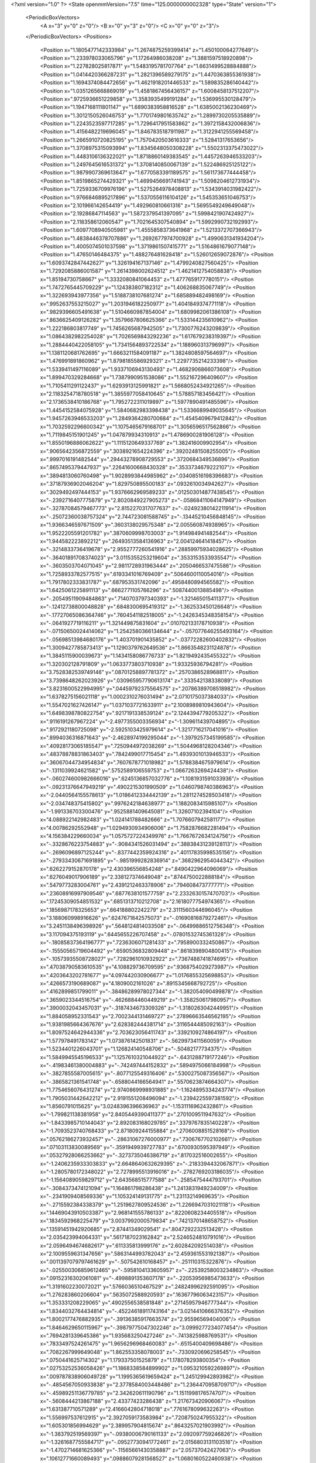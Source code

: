 <?xml version="1.0" ?>
<State openmmVersion="7.5" time="125.0000000002328" type="State" version="1">
	<PeriodicBoxVectors>
		<A x="3" y="0" z="0"/>
		<B x="0" y="3" z="0"/>
		<C x="0" y="0" z="3"/>
	</PeriodicBoxVectors>
	<Positions>
		<Position x="1.1805477142333984" y="1.2674875259399414" z="1.450100064277649"/>
		<Position x="1.233978033065796" y="1.17264986038208" z="1.3881597518920898"/>
		<Position x="1.227828025817871" y="1.5483195781707764" z="1.6631499528884888"/>
		<Position x="1.0414420366287231" y="1.2821396589279175" z="1.4470363855361938"/>
		<Position x="1.1694374084472656" y="1.4621918201446533" z="1.589835286140442"/>
		<Position x="1.0351265668869019" y="1.4581867456436157" z="1.6008458137512207"/>
		<Position x=".9725936651229858" y="1.3583935499191284" z="1.536995530128479"/>
		<Position x="1.1947168111801147" y="1.6890383958816528" z="1.6385002136230469"/>
		<Position x="1.3012150526046753" y="1.7701749801635742" z="1.2899730205535889"/>
		<Position x="1.2243523597717285" y="1.7296417951583862" z="1.3972158432006836"/>
		<Position x="1.4156482219696045" y="1.8467835187911987" z="1.3122941255569458"/>
		<Position x="1.2665910720825195" y="1.7570420503616333" z="1.52841317653656"/>
		<Position x="1.3708975315093994" y="1.8345648050308228" z="1.5502313375473022"/>
		<Position x="1.4483106136322021" y="1.8718860149383545" z="1.4457263946533203"/>
		<Position x="1.2497645616531372" y="1.3708140850067139" z="1.522486925125122"/>
		<Position x="1.9879907369613647" y="1.6770583391189575" z="1.561173677444458"/>
		<Position x="1.8519865274429321" y="1.4699456691741943" z="1.5098204612731934"/>
		<Position x="1.7259336709976196" y="1.5275264978408813" z="1.5343914031982422"/>
		<Position x="1.9766846895217896" y="1.5370556116104126" z="1.545353651046753"/>
		<Position x="2.101966142654419" y="1.492960810661316" z="1.5695549249649048"/>
		<Position x="2.19286847114563" y="1.5872379541397095" z="1.5998421907424927"/>
		<Position x="2.118358612060547" y="1.7021645307540894" z="1.5992990732192993"/>
		<Position x="1.6097708940505981" y="1.4555858373641968" z="1.5213372707366943"/>
		<Position x="1.4838446378707886" y="1.2692677974700928" z="1.4990631341934204"/>
		<Position x="1.4005074501037598" y="1.3719861507415771" z="1.5164861679077148"/>
		<Position x="1.47650146484375" y="1.488276481628418" z="1.526012659072876"/>
		<Position x="1.6093742847442627" y="1.326194167137146" z="1.4799240827560425"/>
		<Position x="1.7292085886001587" y="1.2614398002624512" z="1.4621412754058838"/>
		<Position x="1.85194730758667" y="1.3332080841064453" z="1.4777659177780151"/>
		<Position x="1.7472765445709229" y="1.124383807182312" z="1.406268835067749"/>
		<Position x="1.322693943977356" y="1.5188738107681274" z="1.685889482498169"/>
		<Position x=".9952637553215027" y="1.2031946182250977" z="1.4041849374771118"/>
		<Position x=".9829396605491638" y="1.5104660987854004" z="1.6809982061386108"/>
		<Position x=".8636625409126282" y="1.3579667806625366" z="1.533144235610962"/>
		<Position x="1.222186803817749" y="1.7456265687942505" z="1.7300776243209839"/>
		<Position x="1.0864382982254028" y="1.7026569843292236" z="1.617679238319397"/>
		<Position x="1.2884440422058105" y="1.7341564893722534" z="1.188960313796997"/>
		<Position x="1.1381120681762695" y="1.6663211584091187" z="1.3824808597564697"/>
		<Position x="1.476991891860962" y="1.8798185586929321" z="1.2297735214233398"/>
		<Position x="1.5339411497116089" y="1.9337106943130493" z="1.4682906866073608"/>
		<Position x="1.899470329284668" y="1.7387990951538086" z="1.552167296409607"/>
		<Position x="1.7105411291122437" y="1.6293913125991821" z="1.5668052434921265"/>
		<Position x="2.1183254718780518" y="1.3855977058410645" z="1.578857183456421"/>
		<Position x="2.1736538410186768" y="1.7952722311019897" z="1.5977890491485596"/>
		<Position x="1.4454152584075928" y="1.5840682983398438" z="1.5336689949035645"/>
		<Position x="1.9457263946533203" y="1.2849364280700684" z="1.4545409679412842"/>
		<Position x="1.7032592296600342" y="1.1075465679168701" z="1.3056596517562866"/>
		<Position x="1.7119845151901245" y="1.047879934310913" z="1.4786900281906128"/>
		<Position x="1.8550196886062622" y="1.1115120649337769" z="1.382416009902954"/>
		<Position x=".9065642356872559" y=".3038921654224396" z=".39202481508255005"/>
		<Position x=".9997016191482544" y=".29443278908729553" z=".3720684349536896"/>
		<Position x=".8657495379447937" y=".22641600668430328" z=".3533734679222107"/>
		<Position x=".3894813060760498" y="1.9028993844985962" z=".03408516198396683"/>
		<Position x=".37187936902046204" y="1.829750895500183" z=".0932610034942627"/>
		<Position x=".3029492497444153" y="1.9376662969589233" z=".012503014877438545"/>
		<Position x="-.2392716407775879" y="2.8020849227905273" z="-.05868411064147949"/>
		<Position x="-.32787084579467773" y="2.8152270317077637" z="-.02492380142211914"/>
		<Position x="-.25072360038757324" y="2.744723081588745" z="-.13445210456848145"/>
		<Position x="1.9366346597671509" y=".3603138029575348" z="2.005560874938965"/>
		<Position x="1.9522205591201782" y=".3870609998703003" z="1.914984941482544"/>
		<Position x="1.944582223892212" y=".26493513584136963" z="2.004124641418457"/>
		<Position x="-.3214833736419678" y="2.9552777260541916" z=".28859975934028625"/>
		<Position x="-.36401891708374023" y="3.0115355253219604" z=".3533153533935547"/>
		<Position x="-.3603503704071045" y="2.9811728931963444" z=".2050466537475586"/>
		<Position x="1.7258933782577515" y=".6193341016769409" z=".5064600110054016"/>
		<Position x="1.7917802333831787" y=".687953531742096" z=".4958480894565582"/>
		<Position x="1.6425061225891113" y=".6662771105766296" z=".5087440013885498"/>
		<Position x="-.20549511909484863" y=".7140703797340393" z="-1.321465015411377"/>
		<Position x="-.12412738800048828" y=".6848300695419312" z="-1.362533450126648"/>
		<Position x="-.17727065086364746" y=".7604541182518005" z="-1.2426345348358154"/>
		<Position x="-.0641927719116211" y="1.321449875831604" z=".010702133178710938"/>
		<Position x="-.07150650024414062" y="1.2542580366134644" z="-.057077646255493164"/>
		<Position x="-.05698513984680176" y="1.403701901435852" z="-.03772282600402832"/>
		<Position x="1.3009427785873413" y="1.1290379762649536" z="1.8663548231124878"/>
		<Position x="1.3845115900039673" y="1.1434158086776733" z="1.8219492435455322"/>
		<Position x="1.320302128791809" y="1.0633773803710938" z="1.93325936794281"/>
		<Position x="3.7528382539749146" y=".08701258897781372" z=".2570386528968811"/>
		<Position x="3.7398648262023926" y=".030965957790613174" z=".333542138338089"/>
		<Position x="3.8231600522994995" y=".04459792375564575" z=".20786389708518982"/>
		<Position x="1.6378275156021118" y="1.0002310276031494" z="2.0710175037384033"/>
		<Position x="1.5547021627426147" y="1.0371037721633911" z="2.1008989810943604"/>
		<Position x="1.6498398780822754" y=".9217191338539124" z="2.1244394779205322"/>
		<Position x=".9116191267967224" y="-2.4977355003356934" z="-1.309611439704895"/>
		<Position x=".9172921180725098" y="-2.5925103425979614" z="-1.3217716217041016"/>
		<Position x=".8994036316871643" y="-2.4628974199295044" z="-1.3979257345199585"/>
		<Position x=".40928173065185547" y=".7250944972038269" z="1.5044968128204346"/>
		<Position x=".48378878831863403" y=".7842499017715454" z="1.4939301013946533"/>
		<Position x=".36067044734954834" y=".7607678771018982" z="1.5788384675979614"/>
		<Position x="-.1311039924621582" y=".5752589106559753" z="1.0667263269424438"/>
		<Position x="-.060274600982666016" y=".6245136857032776" z="1.1081931591033936"/>
		<Position x="-.09231376647949219" y=".4902215301990509" z="1.0460798740386963"/>
		<Position x="-2.0440564155578613" y="1.0186412334442139" z="1.2811274528503418"/>
		<Position x="-2.034748375415802" y=".9976242184638977" z="1.1882083415985107"/>
		<Position x="-1.991336703300476" y=".9525881409645081" z="1.32607102394104"/>
		<Position x="4.088922142982483" y="1.024141788482666" z="1.7076607942581177"/>
		<Position x="4.00786292552948" y="1.0294930934906006" z="1.7582876682281494"/>
		<Position x="4.156384229660034" y="1.0575727224349976" z="1.7667672634124756"/>
		<Position x="-.3328676223754883" y="-.9084341526031494" z=".38838431239128113"/>
		<Position x="-.2696096897125244" y="-.8377442359924316" z=".40117835998535156"/>
		<Position x="-.27933430671691895" y="-.9851999282836914" z=".3682962954044342"/>
		<Position x=".6262279152870178" y="2.430396556854248" z=".8490422964096069"/>
		<Position x=".6276049017906189" y="2.338127374649048" z=".8744750022888184"/>
		<Position x=".5479773283004761" y="2.4391212463378906" z=".794608473777771"/>
		<Position x=".23608916997909546" y=".6877638101577759" z="2.2332630157470703"/>
		<Position x=".17245309054851532" y=".6851313710212708" z="2.1618077754974365"/>
		<Position x=".1856987178325653" y=".664188802242279" z="2.3111560344696045"/>
		<Position x="3.188060998916626" y=".6247671842575073" z="-.01690816879272461"/>
		<Position x="3.2451138496398926" y=".5648124814033508" z="-.06499886512756348"/>
		<Position x="3.117094375193119" y=".6445655226707458" z="-.07801532745361328"/>
		<Position x="-.18085837364196777" y=".7236306071281433" z=".7958900332450867"/>
		<Position x="-.15550565719604492" y=".6590536832809448" z=".8618398904800415"/>
		<Position x="-.10573935508728027" y=".7282961010932922" z=".7367488741874695"/>
		<Position x=".47038790583610535" y="4.108829736709595" z=".9368754029273987"/>
		<Position x=".4203643202781677" y="4.097442030906677" z="1.0176855325698853"/>
		<Position x=".4266573190689087" y="4.1809002161026" z=".8915345668792725"/>
		<Position x=".4162899851799011" y="-.38486289978027344" z="-1.382054090499878"/>
		<Position x=".3659023344516754" y="-.4626884460449219" z="-1.358250617980957"/>
		<Position x=".3900032043457031" y="-.3187434673309326" z="-1.3180263042449951"/>
		<Position x="1.884058952331543" y="2.7002344131469727" z=".27896663546562195"/>
		<Position x="1.9381985664367676" y="2.628382444381714" z=".3116544485092163"/>
		<Position x="1.8097524642944336" y="2.703623056411743" z=".3392109274864197"/>
		<Position x="1.577978491783142" y="1.073876142501831" z="-.5629973411560059"/>
		<Position x="1.5234401226043701" y="1.126824140548706" z="-.50482177734375"/>
		<Position x="1.5849945545196533" y="1.1257610321044922" z="-.6431288719177246"/>
		<Position x="-.41983461380004883" y="-.742497444152832" z=".5894975066184998"/>
		<Position x="-.3827855587005615" y="-.8077125549316406" z=".5300275087356567"/>
		<Position x="-.3865821361541748" y="-.6588044166564941" z=".5570623874664307"/>
		<Position x="1.7754656076431274" y="2.9740869998931885" z="-1.1624895334243774"/>
		<Position x="1.7905031442642212" y="2.9191551208496094" z="-1.2394225597381592"/>
		<Position x="1.8560791015625" y="3.0248396396636963" z="-1.1531116962432861"/>
		<Position x="-1.799821138381958" y="2.8405449390411377" z=".2701009511947632"/>
		<Position x="-1.8433985710144043" y="2.892083168029785" z=".3379767835140228"/>
		<Position x="-1.7093523740768433" y="2.871809244155884" z=".2706008851528168"/>
		<Position x=".05762186273932457" y="-.28631067276000977" z=".7306767702102661"/>
		<Position x=".07103113830089569" y="-.3591949939727783" z=".6700930595397949"/>
		<Position x=".05327928066253662" y="-.3273735046386719" z=".817032516002655"/>
		<Position x="-1.2406235933303833" y="2.6648640632629395" z="-.2183394432067871"/>
		<Position x="-1.2805780172348022" y="2.7278995513916016" z="-.2782769203186035"/>
		<Position x="-1.1564089059829712" y="2.643568515777588" z="-.2585475444793701"/>
		<Position x="-.3084373474121094" y="1.164861798286438" z="1.2413831949234009"/>
		<Position x="-.2341909408569336" y="1.105324149131775" z="1.23113214969635"/>
		<Position x="-.2715592384338379" y="1.2519627809524536" z="1.2266947031021118"/>
		<Position x=".14469043910503387" y="2.968141555786133" z=".8220608234405518"/>
		<Position x=".1834592968225479" y="3.0037992000579834" z=".7421370148658752"/>
		<Position x=".13591451942920685" y="2.87441349029541" z=".8047292232513428"/>
		<Position x="2.035423994064331" y=".5617187023162842" z="2.5246524810791016"/>
		<Position x="2.0596494674682617" y=".611335813999176" z="2.602842092514038"/>
		<Position x="2.1009559631347656" y=".5863144993782043" z="2.4593615531921387"/>
		<Position x=".0011397079797461629" y="-.507542610168457" z="-.251110315322876"/>
		<Position x="-.025500306859612465" y="-.5958104133605957" z="-.22539258003234863"/>
		<Position x=".09152316302061081" y="-.4998891353607178" z="-.22053956985473633"/>
		<Position x="1.3191602230072021" y=".5766036510467529" z=".24824996292591095"/>
		<Position x="1.276283860206604" y=".5635072588920593" z=".16367796063423157"/>
		<Position x="1.353331208229065" y=".4902556538581848" z=".27145957946777344"/>
		<Position x="1.8344032764434814" y="-.45224618911743164" z="3.0214410666376352"/>
		<Position x="1.8002177476882935" y="-.39136385917663574" z="2.95596569404006"/>
		<Position x="1.8464629650115967" y="-.39879775047302246" z="3.0999277234077454"/>
		<Position x=".7694281339645386" y="1.935683250427246" z="-.7413825988769531"/>
		<Position x=".7833497524261475" y="1.9656296968460083" z="-.6515400409698486"/>
		<Position x=".7082267999649048" y="1.862553358078003" z="-.7330920696258545"/>
		<Position x=".0750441625714302" y="1.179337501525879" z="1.178078293800354"/>
		<Position x=".02753252536058426" y="1.1868338584899902" z="1.0953210592269897"/>
		<Position x=".009787838906049728" y="1.1995365619659424" z="1.245129942893982"/>
		<Position x="-.4854567050933838" y="2.3778584003448486" z="1.2364470958709717"/>
		<Position x="-.45989251136779785" y="2.342620611190796" z="1.1511998176574707"/>
		<Position x="-.5608444213867188" y="2.43377423286438" z="1.217673420906067"/>
		<Position x="1.631387710571289" y="2.4166042804718018" z=".7761678099632263"/>
		<Position x="1.556997537612915" y="2.3927059173583984" z=".7208750247955322"/>
		<Position x="1.605301856994629" y="2.389957904815674" z=".8643257021903992"/>
		<Position x="-1.383792519569397" y="-.09380006790161133" z="2.092097759246826"/>
		<Position x="-1.3261687755584717" y="-.09527730941772461" z="2.0156803131103516"/>
		<Position x="-1.4702714681625366" y="-.11565661430358887" z="2.05737042427063"/>
		<Position x=".10612771660089493" y=".09886079281568527" z="1.0680160522460938"/>
		<Position x=".09332240372896194" y=".06628619134426117" z=".9789248704910278"/>
		<Position x=".16475361585617065" y=".03506334871053696" z="1.1087002754211426"/>
		<Position x=".9860451221466064" y="-.04634547233581543" z=".15212482213974"/>
		<Position x=".9440394639968872" y="-.12363958358764648" z=".18985338509082794"/>
		<Position x="1.0797488689422607" y="-.06537342071533203" z=".15658244490623474"/>
		<Position x="-1.901322603225708" y=".9837573766708374" z=".9922952055931091"/>
		<Position x="-1.8112270832061768" y=".952315628528595" z=".9998130798339844"/>
		<Position x="-1.9242609739303589" y=".9691449403762817" z=".9005203247070312"/>
		<Position x=".2678358554840088" y="-.7512931823730469" z="-.5906519889831543"/>
		<Position x=".28109073638916016" y="-.8457679748535156" z="-.59847092628479"/>
		<Position x=".295994371175766" y="-.716040849685669" z="-.6750717163085938"/>
		<Position x="-.7817838191986084" y="3.199196144938469" z="1.7254966497421265"/>
		<Position x="-.7462964057922363" y="3.122851401567459" z="1.6799505949020386"/>
		<Position x="-.7046463489532471" y="3.24670273065567" z="1.7564036846160889"/>
		<Position x="1.2070952653884888" y="3.566347897052765" z="-.0014026165008544922"/>
		<Position x="1.302505612373352" y="3.5607599020004272" z="-.006689310073852539"/>
		<Position x="1.1788204908370972" y="3.4768580496311188" z=".017423629760742188"/>
		<Position x=".6144806146621704" y="1.0023130178451538" z="-1.3856875896453857"/>
		<Position x=".6448119282722473" y=".9215253591537476" z="-1.4271084070205688"/>
		<Position x=".6835381984710693" y="1.0246853828430176" z="-1.3232948780059814"/>
		<Position x="1.1911455392837524" y="2.104503631591797" z="1.2576853036880493"/>
		<Position x="1.1290724277496338" y="2.0319769382476807" z="1.250675916671753"/>
		<Position x="1.202494740486145" y="2.1173622608184814" z="1.3518562316894531"/>
		<Position x="1.2524523735046387" y="1.415014624595642" z="2.275495767593384"/>
		<Position x="1.2225322723388672" y="1.3399639129638672" z="2.3268227577209473"/>
		<Position x="1.295724630355835" y="1.4719096422195435" z="2.3391571044921875"/>
		<Position x=".07826393842697144" y="-.49897265434265137" z=".9843741655349731"/>
		<Position x=".10976144671440125" y="-.5652387142181396" z="1.0458481311798096"/>
		<Position x="-.013549990952014923" y="-.5216512680053711" z=".9696025252342224"/>
		<Position x=".6486469507217407" y="2.44236159324646" z="1.292766809463501"/>
		<Position x=".6834277510643005" y="2.452057361602783" z="1.3814154863357544"/>
		<Position x=".554274320602417" y="2.455073118209839" z="1.3024898767471313"/>
		<Position x=".5521969795227051" y="-1.6789861917495728" z="1.7575881481170654"/>
		<Position x=".4922998547554016" y="-1.6377630233764648" z="1.6953362226486206"/>
		<Position x=".5781578421592712" y="-1.7608426809310913" z="1.7153048515319824"/>
		<Position x="-.492218017578125" y="2.6245579719543457" z=".8594682812690735"/>
		<Position x="-.5641696453094482" y="2.671456813812256" z=".8172093629837036"/>
		<Position x="-.5342221260070801" y="2.573513984680176" z=".9286960959434509"/>
		<Position x=".7067858576774597" y="-.20613598823547363" z="2.668002128601074"/>
		<Position x=".6160192489624023" y="-.236527681350708" z="2.66829514503479"/>
		<Position x=".7532418966293335" y="-.26875948905944824" z="2.7235219478607178"/>
		<Position x="1.226301670074463" y=".36763253808021545" z="-1.2362215518951416"/>
		<Position x="1.2337557077407837" y=".2725754976272583" z="-1.244642734527588"/>
		<Position x="1.2365468740463257" y=".384301096200943" z="-1.1425224542617798"/>
		<Position x="-.36600804328918457" y="-.03636002540588379" z="-.3562808036804199"/>
		<Position x="-.4540276527404785" y="-.03000807762145996" z="-.31920671463012695"/>
		<Position x="-.3491098880767822" y="-.1304020881652832" z="-.3620109558105469"/>
		<Position x="-1.16436767578125" y=".20051570236682892" z="1.0989446640014648"/>
		<Position x="-1.1890727281570435" y=".10877582430839539" z="1.0872924327850342"/>
		<Position x="-1.078353762626648" y=".1970759779214859" z="1.1408025026321411"/>
		<Position x="1.1740055084228516" y=".07367794215679169" z="1.4658117294311523"/>
		<Position x="1.1406099796295166" y=".1173749715089798" z="1.387468695640564"/>
		<Position x="1.252905011177063" y=".028295032680034637" z="1.436187744140625"/>
		<Position x=".11597118526697159" y="-.056357383728027344" z=".2489471286535263"/>
		<Position x=".03057090938091278" y="-.09699344635009766" z=".23418819904327393"/>
		<Position x=".10259616374969482" y=".0008289813995361328" z=".3245323896408081"/>
		<Position x="2.9338889122009277" y="1.7086459398269653" z="2.580798625946045"/>
		<Position x="2.87793231010437" y="1.7794990539550781" z="2.5490024089813232"/>
		<Position x="2.881072759628296" y="1.629577398300171" z="2.5698013305664062"/>
		<Position x="1.5142890214920044" y="-.02338433265686035" z=".03790053725242615"/>
		<Position x="1.5106189250946045" y="-.05951809883117676" z=".12646237015724182"/>
		<Position x="1.6042215824127197" y="-.03924846649169922" z=".009216373786330223"/>
		<Position x=".8896402716636658" y="-.3368501663208008" z="2.3003299236297607"/>
		<Position x=".9079463481903076" y="-.3954305648803711" z="2.373784303665161"/>
		<Position x=".8408392667770386" y="-.264223575592041" z="2.339139223098755"/>
		<Position x="2.501833200454712" y=".6339674592018127" z="-.7760820388793945"/>
		<Position x="2.452705144882202" y=".6825963854789734" z="-.8422937393188477"/>
		<Position x="2.552292823791504" y=".7008112072944641" z="-.7297351360321045"/>
		<Position x="2.451146125793457" y=".9664708971977234" z=".6524989604949951"/>
		<Position x="2.3790719509124756" y=".9817194938659668" z=".7136144638061523"/>
		<Position x="2.411764144897461" y=".9166078567504883" z=".5809093713760376"/>
		<Position x="-.09297537803649902" y="-1.205532431602478" z="2.1699650287628174"/>
		<Position x="-.13379359245300293" y="-1.191518783569336" z="2.084526300430298"/>
		<Position x="-.03690052032470703" y="-1.128995656967163" z="2.1826155185699463"/>
		<Position x="-.08756113052368164" y="-.18736505508422852" z=".5132700800895691"/>
		<Position x="-.04695320129394531" y="-.2342219352722168" z=".5861929655075073"/>
		<Position x="-.09482097625732422" y="-.09696793556213379" z=".5438965559005737"/>
		<Position x="-.12794160842895508" y=".16564726829528809" z="1.264934778213501"/>
		<Position x="-.07659173011779785" y=".21489611268043518" z="1.2009031772613525"/>
		<Position x="-.18528246879577637" y=".11011256277561188" z="1.2121121883392334"/>
		<Position x="-1.4124343395233154" y="1.4336564540863037" z="-.5406649112701416"/>
		<Position x="-1.4522825479507446" y="1.4873263835906982" z="-.6091773509979248"/>
		<Position x="-1.3431388139724731" y="1.385132074356079" z="-.5854513645172119"/>
		<Position x=".8489992022514343" y="-.387493371963501" z="2.8266873359680176"/>
		<Position x=".8871930837631226" y="-.4750211238861084" z="2.820172071456909"/>
		<Position x=".9078801274299622" y="-.33991575241088867" z="2.885267972946167"/>
		<Position x="1.3992680311203003" y=".33138594031333923" z=".8022868633270264"/>
		<Position x="1.421460509300232" y=".31248369812965393" z=".8934599161148071"/>
		<Position x="1.3211777210235596" y=".27873870730400085" z=".7851843237876892"/>
		<Position x="-.15217375755310059" y="-.6980991363525391" z=".44879788160324097"/>
		<Position x="-.11043620109558105" y="-.6217520236968994" z=".48868998885154724"/>
		<Position x="-.1274890899658203" y="-.6934213638305664" z=".3564339876174927"/>
		<Position x=".8138700723648071" y="3.445679247379303" z="1.0118623971939087"/>
		<Position x=".7958559393882751" y="3.5377508997917175" z=".9928723573684692"/>
		<Position x=".8761355876922607" y="3.418966293334961" z=".9442476630210876"/>
		<Position x="2.860016345977783" y="1.5172483921051025" z=".7835678458213806"/>
		<Position x="2.8702309131622314" y="1.5941946506500244" z=".8395789861679077"/>
		<Position x="2.933093786239624" y="1.460255742073059" z=".8075233697891235"/>
		<Position x="-.8492558002471924" y=".7231684923171997" z="1.9066072702407837"/>
		<Position x="-.77362060546875" y=".7123138904571533" z="1.8489549160003662"/>
		<Position x="-.9031977653503418" y=".7892861366271973" z="1.863236427307129"/>
		<Position x="-.23485231399536133" y="-.2863636016845703" z="2.219383716583252"/>
		<Position x="-.16760873794555664" y="-.2310335636138916" z="2.259122610092163"/>
		<Position x="-.3125274181365967" y="-.2305736541748047" z="2.2153351306915283"/>
		<Position x=".9199250340461731" y="1.280468225479126" z="3.0889293402433395"/>
		<Position x=".9311619400978088" y="1.1943297386169434" z="3.0487272143363953"/>
		<Position x=".8291761875152588" y="1.3041996955871582" z="3.0698562934994698"/>
		<Position x=".02497916854918003" y=".49624356627464294" z="1.3770041465759277"/>
		<Position x=".0016246866434812546" y=".5791640877723694" z="1.335278034210205"/>
		<Position x=".06913647055625916" y=".44638270139694214" z="1.3082557916641235"/>
		<Position x="1.1097136735916138" y=".8431311249732971" z="1.4541254043579102"/>
		<Position x="1.1852266788482666" y=".7921801805496216" z="1.4835209846496582"/>
		<Position x="1.082419514656067" y=".8924123644828796" z="1.5315120220184326"/>
		<Position x=".13764415681362152" y="2.5627665519714355" z=".5137487053871155"/>
		<Position x=".06817979365587234" y="2.536062479019165" z=".45354971289634705"/>
		<Position x=".19722242653369904" y="2.6149630546569824" z=".4600059390068054"/>
		<Position x="2.2754809856414795" y="1.0240501165390015" z=".879635214805603"/>
		<Position x="2.197796106338501" y=".9742386341094971" z=".854214608669281"/>
		<Position x="2.3025317192077637" y=".9854605793952942" z=".9629504680633545"/>
		<Position x="2.4894180297851562" y="1.5185598134994507" z="1.3904067277908325"/>
		<Position x="2.4886584281921387" y="1.5565340518951416" z="1.4782685041427612"/>
		<Position x="2.4218711853027344" y="1.4507869482040405" z="1.3929693698883057"/>
		<Position x=".5112113356590271" y="3.176499620079994" z="3.35238379240036"/>
		<Position x=".44398343563079834" y="3.212897226214409" z="3.2947822213172913"/>
		<Position x=".5826932191848755" y="3.1522593945264816" z="3.2935189306735992"/>
		<Position x="-.1019434928894043" y="1.4906796216964722" z="1.5126819610595703"/>
		<Position x="-.12691473960876465" y="1.5279990434646606" z="1.4281479120254517"/>
		<Position x="-.08267784118652344" y="1.5666112899780273" z="1.5676867961883545"/>
		<Position x="1.7875404357910156" y=".9056242108345032" z="-.5661344528198242"/>
		<Position x="1.796574592590332" y=".8498579263687134" z="-.6434056758880615"/>
		<Position x="1.6981476545333862" y=".9394594430923462" z="-.5712761878967285"/>
		<Position x="1.6556800603866577" y="1.9494086503982544" z="-.4865419864654541"/>
		<Position x="1.567114233970642" y="1.9308527708053589" z="-.45533180236816406"/>
		<Position x="1.6876063346862793" y="2.0184853076934814" z="-.4284780025482178"/>
		<Position x=".21312060952186584" y=".1714038848876953" z="2.475008249282837"/>
		<Position x=".13520070910453796" y=".19133758544921875" z="2.526906728744507"/>
		<Position x=".25819674134254456" y=".25538188219070435" z="2.466167449951172"/>
		<Position x="-.23371553421020508" y=".9292251467704773" z=".9997709393501282"/>
		<Position x="-.2250502109527588" y=".8529154062271118" z=".9426390528678894"/>
		<Position x="-.32769250869750977" y=".9360334873199463" z="1.0166314840316772"/>
		<Position x=".22025494277477264" y="1.2440520524978638" z="-.25110888481140137"/>
		<Position x=".18370984494686127" y="1.3180447816848755" z="-.20261287689208984"/>
		<Position x=".2945883572101593" y="1.2809723615646362" z="-.29879260063171387"/>
		<Position x="1.946829080581665" y="3.0068745743483305" z="-.2358102798461914"/>
		<Position x="1.9337025880813599" y="3.060247890651226" z="-.3141767978668213"/>
		<Position x="1.8990435600280762" y="2.925878569483757" z="-.25365734100341797"/>
		<Position x="2.987770250067115" y="3.341580867767334" z="1.0541844367980957"/>
		<Position x="3.0263984240591526" y="3.25426521897316" z="1.0609784126281738"/>
		<Position x="3.054169349372387" y="3.4001007080078125" z="1.0906386375427246"/>
		<Position x="-.27605772018432617" y="2.2430076599121094" z="2.130885601043701"/>
		<Position x="-.36301445960998535" y="2.2827892303466797" z="2.12661075592041"/>
		<Position x="-.2634270191192627" y="2.222834587097168" z="2.2235991954803467"/>
		<Position x="1.418744444847107" y=".7261929512023926" z="-1.0923923254013062"/>
		<Position x="1.3546829223632812" y=".7254251837730408" z="-1.0212737321853638"/>
		<Position x="1.4891053438186646" y=".6688880920410156" z="-1.0619323253631592"/>
		<Position x=".9746922254562378" y="2.661724090576172" z="-.9559502601623535"/>
		<Position x=".9306225776672363" y="2.6688451766967773" z="-.8712775707244873"/>
		<Position x="1.0029183626174927" y="2.750986337661743" z="-.9758963584899902"/>
		<Position x="-.7651591300964355" y="1.0350136756896973" z="1.1929371356964111"/>
		<Position x="-.8313071727752686" y="1.0966737270355225" z="1.1615558862686157"/>
		<Position x="-.7872054576873779" y="1.0209715366363525" z="1.2850191593170166"/>
		<Position x="3.0403252467513084" y="1.0916485786437988" z="1.724400520324707"/>
		<Position x="3.087190143764019" y="1.0458579063415527" z="1.654620885848999"/>
		<Position x="3.0435032546520233" y="1.1838657855987549" z="1.6989405155181885"/>
		<Position x=".9504812955856323" y="2.539855480194092" z="1.3984594345092773"/>
		<Position x=".8708439469337463" y="2.55330753326416" z="1.4498331546783447"/>
		<Position x="1.00730562210083" y="2.487992525100708" z="1.4554115533828735"/>
		<Position x="2.9431591033935547" y="1.0343128442764282" z="-.20090317726135254"/>
		<Position x="2.959162712097168" y=".9425240755081177" z="-.1789708137512207"/>
		<Position x="2.8491415977478027" y="1.0387877225875854" z="-.21831059455871582"/>
		<Position x="1.9314194917678833" y="2.1649632453918457" z="1.176409363746643"/>
		<Position x="1.8583999872207642" y="2.108344554901123" z="1.2014055252075195"/>
		<Position x="1.9227852821350098" y="2.174809694290161" z="1.0815894603729248"/>
		<Position x="1.2367010116577148" y="1.2748527526855469" z="2.606804609298706"/>
		<Position x="1.1429591178894043" y="1.2748059034347534" z="2.6261634826660156"/>
		<Position x="1.2475917339324951" y="1.2064732313156128" z="2.5407140254974365"/>
		<Position x="-.5635793209075928" y=".4362295866012573" z=".9288448691368103"/>
		<Position x="-.6002852916717529" y=".4774608314037323" z="1.0070432424545288"/>
		<Position x="-.5338907241821289" y=".5094431638717651" z=".874801516532898"/>
		<Position x=".3731682598590851" y="-1.6159695386886597" z="-1.022806167602539"/>
		<Position x=".3405085802078247" y="-1.5475108623504639" z="-1.0811933279037476"/>
		<Position x=".4409571588039398" y="-1.660522699356079" z="-1.0736196041107178"/>
		<Position x="-.3783562183380127" y="1.9184932708740234" z="-.838386058807373"/>
		<Position x="-.382763147354126" y="1.9940873384475708" z="-.7798330783843994"/>
		<Position x="-.28900146484375" y="1.8856343030929565" z="-.8284707069396973"/>
		<Position x="1.2762072086334229" y=".4770625829696655" z="1.2320970296859741"/>
		<Position x="1.3283233642578125" y=".5441725254058838" z="1.1880234479904175"/>
		<Position x="1.2297542095184326" y=".4324169158935547" z="1.1613072156906128"/>
		<Position x="-.7076702117919922" y=".5721790194511414" z=".6413588523864746"/>
		<Position x="-.7423810958862305" y=".6472187042236328" z=".6895929574966431"/>
		<Position x="-.658905029296875" y=".610864520072937" z=".568642258644104"/>
		<Position x="2.8925106525421143" y="-.19411683082580566" z=".19028978049755096"/>
		<Position x="2.8115081787109375" y="-.19199538230895996" z=".24124500155448914"/>
		<Position x="2.863532781600952" y="-.20329904556274414" z=".09952476620674133"/>
		<Position x="-.05179595947265625" y="2.368039131164551" z="-1.0148769617080688"/>
		<Position x="-.12581491470336914" y="2.322315216064453" z="-.974966287612915"/>
		<Position x="-.03470945358276367" y="2.441770076751709" z="-.9562757015228271"/>
		<Position x="-1.8940339088439941" y="-.9386870861053467" z=".24644587934017181"/>
		<Position x="-1.8731508255004883" y="-.945786714553833" z=".15330186486244202"/>
		<Position x="-1.9137235879898071" y="-1.0283594131469727" z=".27352890372276306"/>
		<Position x="3.760757088661194" y="-1.3279415369033813" z=".11285559087991714"/>
		<Position x="3.761543869972229" y="-1.4140511751174927" z=".15465077757835388"/>
		<Position x="3.6858638525009155" y="-1.330847144126892" z=".05331670492887497"/>
		<Position x="1.9167709350585938" y="1.0322092771530151" z="3.0527558401226997"/>
		<Position x="1.8738579750061035" y="1.057995080947876" z="2.9711722061038017"/>
		<Position x="1.9488191604614258" y=".9435759782791138" z="3.0360416173934937"/>
		<Position x="1.8419376611709595" y="-1.8979003429412842" z=".712526261806488"/>
		<Position x="1.7927165031433105" y="-1.9174997806549072" z=".7922472953796387"/>
		<Position x="1.7960618734359741" y="-1.8233987092971802" z=".6737030148506165"/>
		<Position x=".6578603982925415" y=".5561395883560181" z="-1.6844286918640137"/>
		<Position x=".7486246228218079" y=".5545375943183899" z="-1.6540706157684326"/>
		<Position x=".6489315032958984" y=".4770326018333435" z="-1.7375763654708862"/>
		<Position x="-.7430810928344727" y="2.9428067207336426" z=".259061336517334"/>
		<Position x="-.6917314529418945" y="2.863201141357422" z=".24533382058143616"/>
		<Position x="-.6936502456665039" y="2.992278575897217" z=".3244175612926483"/>
		<Position x="-.4598851203918457" y="1.8293776512145996" z=".6655488014221191"/>
		<Position x="-.5104150772094727" y="1.7931623458862305" z=".5927649140357971"/>
		<Position x="-.5087518692016602" y="1.8037785291671753" z=".7437731027603149"/>
		<Position x="1.8208638429641724" y=".9041921496391296" z="3.523097038269043"/>
		<Position x="1.728598952293396" y=".8857544660568237" z="3.5055021047592163"/>
		<Position x="1.8194626569747925" y=".9663074016571045" z="3.5959121584892273"/>
		<Position x="2.663583517074585" y=".17030112445354462" z="2.009247064590454"/>
		<Position x="2.6859261989593506" y=".25937405228614807" z="2.0362496376037598"/>
		<Position x="2.7479546070098877" y=".12585394084453583" z="2.0009820461273193"/>
		<Position x="1.4990307092666626" y="2.984491261653602" z="3.9830673336982727"/>
		<Position x="1.5650447607040405" y="3.053441971540451" z="3.97597736120224"/>
		<Position x="1.5014292001724243" y="2.940159246325493" z="3.8982661366462708"/>
		<Position x=".760039746761322" y="2.890577554702759" z=".906544029712677"/>
		<Position x=".8363169431686401" y="2.8336198329925537" z=".8965476155281067"/>
		<Position x=".6924959421157837" y="2.849991798400879" z=".8522030711174011"/>
		<Position x="-.12464714050292969" y="1.9094246625900269" z=".8365064859390259"/>
		<Position x="-.1887829303741455" y="1.8999965190887451" z=".7660790085792542"/>
		<Position x="-.12729120254516602" y="1.8256555795669556" z=".8827457427978516"/>
		<Position x=".32503464818000793" y="1.8561404943466187" z="2.031313180923462"/>
		<Position x=".3228920102119446" y="1.9209671020507812" z="2.1017067432403564"/>
		<Position x=".41579481959342957" y="1.8257888555526733" z="2.0293941497802734"/>
		<Position x=".3308340311050415" y=".08792464435100555" z="-.26784729957580566"/>
		<Position x=".32311707735061646" y=".09416397660970688" z="-.3630514144897461"/>
		<Position x=".42182791233062744" y=".11133421957492828" z="-.24956011772155762"/>
		<Position x="2.601626396179199" y="2.4132421016693115" z="-.0774540901184082"/>
		<Position x="2.575352191925049" y="2.462961196899414" z="5.4836273193359375e-06"/>
		<Position x="2.522075653076172" y="2.4074440002441406" z="-.1303725242614746"/>
		<Position x="-.5509428977966309" y=".8691267967224121" z="2.098676919937134"/>
		<Position x="-.48728156089782715" y=".8639569878578186" z="2.0273830890655518"/>
		<Position x="-.6332225799560547" y=".8925332427024841" z="2.0557291507720947"/>
		<Position x="1.5376328229904175" y="-.8240847587585449" z="1.6858359575271606"/>
		<Position x="1.5667469501495361" y="-.7453007698059082" z="1.7317464351654053"/>
		<Position x="1.4779536724090576" y="-.7918343544006348" z="1.6183034181594849"/>
		<Position x=".3446185886859894" y="2.9594814777374268" z="1.1223335266113281"/>
		<Position x=".4224764108657837" y="2.963942527770996" z="1.0668306350708008"/>
		<Position x=".3128807246685028" y="2.8697705268859863" z="1.1119904518127441"/>
		<Position x="1.1471266746520996" y="-1.5321776866912842" z="1.145958662033081"/>
		<Position x="1.140350103378296" y="-1.6136157512664795" z="1.0961166620254517"/>
		<Position x="1.0565550327301025" y="-1.5090148448944092" z="1.1665152311325073"/>
		<Position x=".9974406957626343" y=".9321385622024536" z="2.033048629760742"/>
		<Position x="1.0167295932769775" y=".8937233686447144" z="1.947523593902588"/>
		<Position x=".9069545865058899" y=".9065830707550049" z="2.050978899002075"/>
		<Position x="-.016485929489135742" y=".5314265489578247" z="3.12491711974144"/>
		<Position x="-.051950693130493164" y=".47185248136520386" z="3.0589209645986557"/>
		<Position x=".07596755027770996" y=".5405061841011047" z="3.101846143603325"/>
		<Position x=".3948901891708374" y=".24890391528606415" z="1.521328330039978"/>
		<Position x=".44537654519081116" y=".33015748858451843" z="1.5246901512145996"/>
		<Position x=".30828744173049927" y=".27308428287506104" z="1.5541551113128662"/>
		<Position x="1.19923996925354" y=".9662138223648071" z="-.23456025123596191"/>
		<Position x="1.1123309135437012" y="1.0015254020690918" z="-.25359225273132324"/>
		<Position x="1.2357182502746582" y="1.0260716676712036" z="-.16937828063964844"/>
		<Position x=".13357694447040558" y=".30260196328163147" z="1.5599125623703003"/>
		<Position x=".0784928947687149" y=".22884783148765564" z="1.533675193786621"/>
		<Position x=".12425968796014786" y=".36600184440612793" z="1.488807201385498"/>
		<Position x="2.450413942337036" y="2.319355010986328" z="2.137115716934204"/>
		<Position x="2.3805532455444336" y="2.2541346549987793" z="2.1318137645721436"/>
		<Position x="2.463374376296997" y="2.3480424880981445" z="2.046720027923584"/>
		<Position x="-.3385887145996094" y="1.6444251537322998" z="2.7941648960113525"/>
		<Position x="-.3995358943939209" y="1.581992506980896" z="2.754795789718628"/>
		<Position x="-.34840941429138184" y="1.7238858938217163" z="2.7417068481445312"/>
		<Position x="-1.236246109008789" y="-.37304067611694336" z="1.1434985399246216"/>
		<Position x="-1.321861743927002" y="-.4119548797607422" z="1.1613295078277588"/>
		<Position x="-1.224172830581665" y="-.3086106777191162" z="1.2132506370544434"/>
		<Position x=".2025652527809143" y=".8947231769561768" z="1.6147830486297607"/>
		<Position x=".15134143829345703" y=".81569504737854" z="1.6319001913070679"/>
		<Position x=".2631925940513611" y=".9004887938499451" z="1.688630223274231"/>
		<Position x="1.2133303880691528" y=".7257311940193176" z="2.1054933071136475"/>
		<Position x="1.1605232954025269" y=".7098113298416138" z="2.0272610187530518"/>
		<Position x="1.1516051292419434" y=".7175258994102478" z="2.1781911849975586"/>
		<Position x="1.642147421836853" y="-.7526195049285889" z="2.023909091949463"/>
		<Position x="1.5930382013320923" y="-.8335475921630859" z="2.009722948074341"/>
		<Position x="1.6554933786392212" y="-.7489354610443115" z="2.1186225414276123"/>
		<Position x="-.004891296848654747" y=".3007793426513672" z=".7702261209487915"/>
		<Position x="-.006695038639008999" y=".344121515750885" z=".855552077293396"/>
		<Position x=".08584199845790863" y=".2721348702907562" z=".7597723007202148"/>
		<Position x=".3006146252155304" y="-.42346787452697754" z="1.3035696744918823"/>
		<Position x=".27173879742622375" y="-.35988903045654297" z="1.238100528717041"/>
		<Position x=".30323219299316406" y="-.37404322624206543" z="1.3855005502700806"/>
		<Position x="2.3544437885284424" y=".8755254149436951" z="-.2379138469696045"/>
		<Position x="2.3466413021087646" y=".9518513083457947" z="-.1806793212890625"/>
		<Position x="2.3932619094848633" y=".909772515296936" z="-.31842851638793945"/>
		<Position x=".6588028073310852" y=".8055291771888733" z="1.9293655157089233"/>
		<Position x=".6498845219612122" y=".7319453954696655" z="1.8687996864318848"/>
		<Position x=".6432834267616272" y=".7674741148948669" z="2.0158135890960693"/>
		<Position x="-1.098633885383606" y=".954982578754425" z="1.1683871746063232"/>
		<Position x="-1.174992561340332" y=".9770604372024536" z="1.2217187881469727"/>
		<Position x="-1.0689270496368408" y="1.0388648509979248" z="1.1331225633621216"/>
		<Position x="2.2747292518615723" y="2.6061015129089355" z=".45369070768356323"/>
		<Position x="2.3325231075286865" y="2.638413906097412" z=".38456669449806213"/>
		<Position x="2.30134654045105" y="2.654559850692749" z=".5318293571472168"/>
		<Position x="1.5456956624984741" y="1.2224147319793701" z="1.7701760530471802"/>
		<Position x="1.610688328742981" y="1.1535522937774658" z="1.784184455871582"/>
		<Position x="1.5374141931533813" y="1.2285993099212646" z="1.6750156879425049"/>
		<Position x="2.38486909866333" y=".5127823352813721" z="-.33374571800231934"/>
		<Position x="2.3582684993743896" y=".5458230972290039" z="-.24793744087219238"/>
		<Position x="2.4795312881469727" y=".5266979336738586" z="-.3365294933319092"/>
		<Position x="1.6256753206253052" y=".4945906102657318" z="1.509779691696167"/>
		<Position x="1.5348443984985352" y=".5133071541786194" z="1.5334811210632324"/>
		<Position x="1.6702998876571655" y=".4823154807090759" z="1.5935667753219604"/>
		<Position x="1.3140300512313843" y=".7293756008148193" z="1.606614589691162"/>
		<Position x="1.3616403341293335" y=".8120736479759216" z="1.599090576171875"/>
		<Position x="1.3707361221313477" y=".6738172173500061" z="1.6600936651229858"/>
		<Position x="3.0307381730526686" y=".6808879971504211" z="-.9250972270965576"/>
		<Position x="2.9861086793243885" y=".7503084540367126" z="-.9735875129699707"/>
		<Position x="3.0410543270409107" y=".6100465059280396" z="-.9886376857757568"/>
		<Position x="1.2279797792434692" y="-.8816931247711182" z="1.556082010269165"/>
		<Position x="1.2446410655975342" y="-.9723365306854248" z="1.5819369554519653"/>
		<Position x="1.1767895221710205" y="-.8451745510101318" z="1.6282503604888916"/>
		<Position x="-.12457561492919922" y=".0571104921400547" z=".6187325119972229"/>
		<Position x="-.201554536819458" y=".09524622559547424" z=".6609491109848022"/>
		<Position x="-.05084848403930664" y=".10742199420928955" z=".653306782245636"/>
		<Position x="-.5507800579071045" y="1.9128259420394897" z=".3608369827270508"/>
		<Position x="-.4898681640625" y="1.9823110103607178" z=".3858150839805603"/>
		<Position x="-.5425043106079102" y="1.9067214727401733" z=".2656709849834442"/>
		<Position x="2.4855730533599854" y="3.043780017644167" z=".798505425453186"/>
		<Position x="2.4318792819976807" y="3.0922286808490753" z=".8612112998962402"/>
		<Position x="2.5137548446655273" y="3.109694592654705" z=".7350754141807556"/>
		<Position x="1.6001135110855103" y=".9522156715393066" z="-.12382674217224121"/>
		<Position x="1.6745011806488037" y=".9823674559593201" z="-.17597723007202148"/>
		<Position x="1.6084885597229004" y=".856866717338562" z="-.12295985221862793"/>
		<Position x=".9090163111686707" y=".8236587643623352" z="-.5949292182922363"/>
		<Position x=".9298027753829956" y=".7428228855133057" z="-.6417884826660156"/>
		<Position x=".949999988079071" y=".8128629922866821" z="-.5091030597686768"/>
		<Position x="-.0015676021575927734" y="-1.0592329502105713" z=".44532322883605957"/>
		<Position x="-.059168100357055664" y="-1.1198784112930298" z=".49187010526657104"/>
		<Position x="-.04530000686645508" y="-1.0441334247589111" z=".36152705550193787"/>
		<Position x="1.4759711027145386" y="-.05212736129760742" z=".308655709028244"/>
		<Position x="1.5359699726104736" y="-.11530113220214844" z=".3482983410358429"/>
		<Position x="1.5150442123413086" y=".03319096565246582" z=".32753366231918335"/>
		<Position x=".40181195735931396" y="1.3349934816360474" z="2.2483506202697754"/>
		<Position x=".42529183626174927" y="1.3511003255844116" z="2.15696382522583"/>
		<Position x=".44219279289245605" y="1.250701904296875" z="2.2690060138702393"/>
		<Position x="4.217054963111877" y="1.130975365638733" z="2.3710896968841553"/>
		<Position x="4.279723167419434" y="1.0625698566436768" z="2.3475165367126465"/>
		<Position x="4.169800639152527" y="1.14925217628479" z="2.2898783683776855"/>
		<Position x="1.3006590604782104" y=".14157308638095856" z="-1.0110176801681519"/>
		<Position x="1.2773313522338867" y=".2328592836856842" z="-.9941368103027344"/>
		<Position x="1.2520703077316284" y=".1186414584517479" z="-1.0902363061904907"/>
		<Position x=".5651991367340088" y=".20566046237945557" z="-.22059011459350586"/>
		<Position x=".6456344723701477" y=".23326262831687927" z="-.264528751373291"/>
		<Position x=".5634145140647888" y=".2566048204898834" z="-.1395728588104248"/>
		<Position x="1.0696370601654053" y="1.5386914014816284" z="2.1002893447875977"/>
		<Position x="1.0958820581436157" y="1.4763226509094238" z="2.0325865745544434"/>
		<Position x="1.1233466863632202" y="1.5157886743545532" z="2.176138401031494"/>
		<Position x=".874273419380188" y="-.06018519401550293" z="1.2420789003372192"/>
		<Position x=".7953382730484009" y="-.11324739456176758" z="1.2313095331192017"/>
		<Position x=".8755201101303101" y="-.037626028060913086" z="1.3350942134857178"/>
		<Position x="2.181119918823242" y="1.7753733396530151" z="-.8212847709655762"/>
		<Position x="2.209824323654175" y="1.8000887632369995" z="-.7333784103393555"/>
		<Position x="2.2057442665100098" y="1.683245301246643" z="-.8295550346374512"/>
		<Position x=".2409951090812683" y=".3529658317565918" z=".435334175825119"/>
		<Position x=".2769130766391754" y=".35370469093322754" z=".34661173820495605"/>
		<Position x=".19415386021137238" y=".26972317695617676" z=".4415694773197174"/>
		<Position x="1.6599637269973755" y="3.6926008462905884" z="-.06256866455078125"/>
		<Position x="1.6252796649932861" y="3.7128549814224243" z=".024316787719726562"/>
		<Position x="1.7541425228118896" y="3.707937180995941" z="-.054987192153930664"/>
		<Position x="2.307579517364502" y="2.0308830738067627" z="1.4118449687957764"/>
		<Position x="2.3111679553985596" y="2.01790189743042" z="1.5066126585006714"/>
		<Position x="2.361123561859131" y="1.9601545333862305" z="1.3758891820907593"/>
		<Position x="-.9927644729614258" y="2.4131650924682617" z="-.9396812915802002"/>
		<Position x="-1.0253559350967407" y="2.433958053588867" z="-1.0272471904754639"/>
		<Position x="-1.069048523902893" y="2.423036813735962" z="-.8827111721038818"/>
		<Position x="-.09228253364562988" y="2.083714246749878" z="1.6994785070419312"/>
		<Position x="-.0667572021484375" y="2.1748311519622803" z="1.6850395202636719"/>
		<Position x="-.18607354164123535" y="2.081763744354248" z="1.6804592609405518"/>
		<Position x="1.854440450668335" y="2.109377384185791" z=".2349107563495636"/>
		<Position x="1.8981159925460815" y="2.1861770153045654" z=".1980791836977005"/>
		<Position x="1.9237409830093384" y="2.0622200965881348" z=".28112727403640747"/>
		<Position x="-.14420342445373535" y="1.8572511672973633" z="1.91987943649292"/>
		<Position x="-.09670686721801758" y="1.934697151184082" z="1.8897379636764526"/>
		<Position x="-.195542573928833" y="1.8295408487319946" z="1.8439929485321045"/>
		<Position x="2.7862062454223633" y="4.034943342208862" z="1.7035356760025024"/>
		<Position x="2.879945755004883" y="4.031440615653992" z="1.7225873470306396"/>
		<Position x="2.762937307357788" y="4.1271538734436035" z="1.714403510093689"/>
		<Position x="-.5006766319274902" y="1.5083680152893066" z="-1.3012571334838867"/>
		<Position x="-.5053346157073975" y="1.4128679037094116" z="-1.2967463731765747"/>
		<Position x="-.5917158126831055" y="1.536421298980713" z="-1.3105945587158203"/>
		<Position x="2.27935791015625" y=".3353883922100067" z="1.3334895372390747"/>
		<Position x="2.274768590927124" y=".24393747746944427" z="1.305597186088562"/>
		<Position x="2.323906421661377" y=".33244746923446655" z="1.418160080909729"/>
		<Position x=".9474928379058838" y="2.031649112701416" z=".9906765222549438"/>
		<Position x=".8957937955856323" y="2.099341630935669" z="1.034348487854004"/>
		<Position x=".9058066010475159" y="1.9493696689605713" z="1.0162628889083862"/>
		<Position x="2.187925100326538" y="3.212875097990036" z="-.1451120376586914"/>
		<Position x="2.192486524581909" y="3.264982521533966" z="-.22527647018432617"/>
		<Position x="2.2463114261627197" y="3.138772130012512" z="-.161301851272583"/>
		<Position x="3.057820525020361" y="-1.2932579517364502" z="1.636465311050415"/>
		<Position x="3.1216844767332077" y="-1.320037841796875" z="1.570385456085205"/>
		<Position x="3.0421952232718468" y="-1.2005367279052734" z="1.6185505390167236"/>
		<Position x="1.9101765155792236" y="2.3551082611083984" z="2.7386789321899414"/>
		<Position x="2.00551176071167" y="2.3492319583892822" z="2.744922399520874"/>
		<Position x="1.8924933671951294" y="2.448662281036377" z="2.728815793991089"/>
		<Position x="1.0477650165557861" y="-.14743828773498535" z="1.8097224235534668"/>
		<Position x=".9787819385528564" y="-.19390606880187988" z="1.7623474597930908"/>
		<Position x="1.0011036396026611" y="-.08302140235900879" z="1.8629719018936157"/>
		<Position x=".3019748330116272" y="-1.3480497598648071" z=".08111065626144409"/>
		<Position x=".34576383233070374" y="-1.4223709106445312" z=".12259814143180847"/>
		<Position x=".21090099215507507" y="-1.3547922372817993" z=".10978838801383972"/>
		<Position x="-.44418883323669434" y=".1806139349937439" z=".41355952620506287"/>
		<Position x="-.5385372638702393" y=".17608918249607086" z=".4290594756603241"/>
		<Position x="-.42243385314941406" y=".27314966917037964" z=".42479217052459717"/>
		<Position x="1.0537426471710205" y="-1.5335273742675781" z=".8354838490486145"/>
		<Position x="1.0645180940628052" y="-1.439639687538147" z=".820274829864502"/>
		<Position x="1.116711974143982" y="-1.5747967958450317" z=".7763736844062805"/>
		<Position x=".8617569208145142" y="1.9597828388214111" z=".4409096837043762"/>
		<Position x=".778852641582489" y="1.9129257202148438" z=".4312346279621124"/>
		<Position x=".9187852740287781" y="1.9216959476470947" z=".3741304576396942"/>
		<Position x="1.9098870754241943" y="-.3611271381378174" z="1.5174167156219482"/>
		<Position x="1.9570393562316895" y="-.30101513862609863" z="1.4597493410110474"/>
		<Position x="1.8527064323425293" y="-.4107089042663574" z="1.4588134288787842"/>
		<Position x="-1.2950844764709473" y="2.9810927510261536" z="1.4792983531951904"/>
		<Position x="-1.3565399646759033" y="2.970511022955179" z="1.5519177913665771"/>
		<Position x="-1.3015327453613281" y="3.0736320689320564" z="1.455693006515503"/>
		<Position x=".023922627791762352" y=".455022394657135" z="1.9265658855438232"/>
		<Position x="-.0610380545258522" y=".41497522592544556" z="1.9081205129623413"/>
		<Position x=".08764515817165375" y=".38653382658958435" z="1.9062907695770264"/>
		<Position x="-.21562647819519043" y="-1.2090586423873901" z=".5659633278846741"/>
		<Position x="-.23876166343688965" y="-1.28172767162323" z=".5081162452697754"/>
		<Position x="-.29776787757873535" y="-1.1616764068603516" z=".5790027976036072"/>
		<Position x="2.1752424240112305" y="1.818566918373108" z="-.5413305759429932"/>
		<Position x="2.2254343032836914" y="1.7829608917236328" z="-.4680142402648926"/>
		<Position x="2.110060691833496" y="1.8754750490188599" z="-.5004024505615234"/>
		<Position x="-.1931629180908203" y="3.277830094099045" z="3.2831242382526398"/>
		<Position x="-.24514126777648926" y="3.3104379773139954" z="3.2096580266952515"/>
		<Position x="-.2358226776123047" y="3.1958956867456436" z="3.3082084357738495"/>
		<Position x=".9547492265701294" y="-.48889946937561035" z="2.5597240924835205"/>
		<Position x=".862830400466919" y="-.49931764602661133" z="2.5843148231506348"/>
		<Position x="1.0022556781768799" y="-.5467567443847656" z="2.619372844696045"/>
		<Position x=".27976906299591064" y="-.21243929862976074" z="3.417481541633606"/>
		<Position x=".29780128598213196" y="-.1488513946533203" z="3.4867183566093445"/>
		<Position x=".24238064885139465" y="-.1604766845703125" z="3.3463176488876343"/>
		<Position x="-1.2753523588180542" y="2.075974941253662" z=".8409944772720337"/>
		<Position x="-1.2735276222229004" y="2.077603578567505" z=".7453057169914246"/>
		<Position x="-1.199761152267456" y="2.128457546234131" z=".8673356771469116"/>
		<Position x="1.9716267585754395" y="-.23916029930114746" z="1.7588955163955688"/>
		<Position x="1.944136381149292" y="-.27050042152404785" z="1.672730565071106"/>
		<Position x="2.0447230339050293" y="-.29609060287475586" z="1.7829413414001465"/>
		<Position x="2.016374111175537" y="-.8774528503417969" z="2.915109872817993"/>
		<Position x="1.9596995115280151" y="-.805513858795166" z="2.942950487136841"/>
		<Position x="2.083514928817749" y="-.8828113079071045" z="2.9831225872039795"/>
		<Position x=".929339587688446" y="2.982210397720337" z="1.5215590000152588"/>
		<Position x="1.0208988189697266" y="3.007633924484253" z="1.510032057762146"/>
		<Position x=".9071611762046814" y="3.011762857437134" z="1.6098601818084717"/>
		<Position x=".23388125002384186" y="2.0636544227600098" z=".4137170612812042"/>
		<Position x=".16154715418815613" y="2.0111711025238037" z=".44800418615341187"/>
		<Position x=".24178403615951538" y="2.1366512775421143" z=".4751279950141907"/>
		<Position x=".33847352862358093" y="2.576249837875366" z="-.9732372760772705"/>
		<Position x=".2504386305809021" y="2.600280523300171" z="-.9443461894989014"/>
		<Position x=".3359372913837433" y="2.585827589035034" z="-1.0684430599212646"/>
		<Position x=".3496010899543762" y="1.505651593208313" z=".48450326919555664"/>
		<Position x=".41444361209869385" y="1.437411904335022" z=".5018553137779236"/>
		<Position x=".26721394062042236" y="1.4692739248275757" z=".5169275403022766"/>
		<Position x="1.8742101192474365" y="2.509550094604492" z=".884434163570404"/>
		<Position x="1.8446946144104004" y="2.5655341148376465" z=".9562458992004395"/>
		<Position x="1.7936317920684814" y="2.4734551906585693" z=".8474663496017456"/>
		<Position x="3.1447880566120148" y="1.0300801992416382" z=".2804243564605713"/>
		<Position x="3.1698186844587326" y=".9435111284255981" z=".2481508105993271"/>
		<Position x="3.1520457416772842" y="1.0872164964675903" z=".20397117733955383"/>
		<Position x="3.7516183257102966" y=".25506678223609924" z="2.232468366622925"/>
		<Position x="3.6902357935905457" y=".18185049295425415" z="2.2382891178131104"/>
		<Position x="3.742661476135254" y=".28680703043937683" z="2.1426093578338623"/>
		<Position x="3.1957741379737854" y=".9451215863227844" z="2.6960809230804443"/>
		<Position x="3.125557690858841" y=".9996902346611023" z="2.7314960956573486"/>
		<Position x="3.2142876386642456" y=".9827035069465637" z="2.610015869140625"/>
		<Position x="1.26010262966156" y="-.7378237247467041" z=".4163348972797394"/>
		<Position x="1.1994709968566895" y="-.7860996723175049" z=".47250911593437195"/>
		<Position x="1.227504849433899" y="-.7526004314422607" z=".32755792140960693"/>
		<Position x=".9720434546470642" y=".27585771679878235" z="1.5684796571731567"/>
		<Position x=".9816725254058838" y=".268221378326416" z="1.473551869392395"/>
		<Position x="1.0616064071655273" y=".28483039140701294" z="1.6010417938232422"/>
		<Position x="3.6075204610824585" y=".09377988427877426" z="1.4588278532028198"/>
		<Position x="3.655136823654175" y=".12292851507663727" z="1.3810758590698242"/>
		<Position x="3.5239700078964233" y=".1403001993894577" z="1.4546451568603516"/>
		<Position x="-.07903623580932617" y=".7440316081047058" z="-.14578819274902344"/>
		<Position x="-.14937496185302734" y=".7810097336769104" z="-.09242725372314453"/>
		<Position x="-.10502052307128906" y=".6530110239982605" z="-.16001415252685547"/>
		<Position x="3.7504934072494507" y="1.752280354499817" z="1.5584590435028076"/>
		<Position x="3.6629966497421265" y="1.7580699920654297" z="1.5200779438018799"/>
		<Position x="3.7399908304214478" y="1.6936808824539185" z="1.6334130764007568"/>
		<Position x="2.664606809616089" y=".6482880115509033" z="1.2293121814727783"/>
		<Position x="2.73187255859375" y=".6131424903869629" z="1.170981764793396"/>
		<Position x="2.5863399505615234" y=".5969076156616211" z="1.2093956470489502"/>
		<Position x="2.116598606109619" y=".36121895909309387" z=".44413837790489197"/>
		<Position x="2.1375598907470703" y=".45099523663520813" z=".46989038586616516"/>
		<Position x="2.022552251815796" y=".35304662585258484" z=".45997557044029236"/>
		<Position x="1.9432040452957153" y="1.9328500032424927" z=".46034884452819824"/>
		<Position x="1.8494244813919067" y="1.9471750259399414" z=".44760099053382874"/>
		<Position x="1.9483022689819336" y="1.8697855472564697" z=".5321764349937439"/>
		<Position x="2.60914945602417" y=".9734615087509155" z="-.7084734439849854"/>
		<Position x="2.5763912200927734" y=".9590771794319153" z="-.7972559928894043"/>
		<Position x="2.6187613010406494" y="1.0684446096420288" z="-.7015349864959717"/>
		<Position x="4.625284671783447" y="1.5915825366973877" z="1.0424389839172363"/>
		<Position x="4.543891429901123" y="1.566587209701538" z="1.086173415184021"/>
		<Position x="4.68307089805603" y="1.6195454597473145" z="1.1134401559829712"/>
		<Position x="2.5208089351654053" y=".6192956566810608" z="1.8822221755981445"/>
		<Position x="2.57928729057312" y=".6944203972816467" z="1.8921656608581543"/>
		<Position x="2.4506499767303467" y=".6508684158325195" z="1.8252729177474976"/>
		<Position x="3.2971534729003906" y="-.679405689239502" z=".5573024153709412"/>
		<Position x="3.25351744890213" y="-.5945298671722412" z=".5499312281608582"/>
		<Position x="3.3275865614414215" y="-.6829488277435303" z=".6479864716529846"/>
		<Position x="1.911659598350525" y="2.2774899005889893" z="1.5711828470230103"/>
		<Position x="1.8451178073883057" y="2.2953574657440186" z="1.5047354698181152"/>
		<Position x="1.912089228630066" y="2.1821494102478027" z="1.5796867609024048"/>
		<Position x="3.056537538766861" y=".9344123601913452" z=".9467296600341797"/>
		<Position x="2.9660614505410194" y=".9554104208946228" z=".9698699712753296"/>
		<Position x="3.072682484984398" y=".8494250774383545" z=".9877030849456787"/>
		<Position x="2.5592150688171387" y="2.7482824325561523" z="1.300707221031189"/>
		<Position x="2.5900182723999023" y="2.6613643169403076" z="1.2750413417816162"/>
		<Position x="2.551670789718628" y="2.7963743209838867" z="1.2182903289794922"/>
		<Position x="2.301439046859741" y=".7319719195365906" z="3.1942723393440247"/>
		<Position x="2.294999122619629" y=".6879544258117676" z="3.1095179617404938"/>
		<Position x="2.27595591545105" y=".8224722146987915" z="3.1763106286525726"/>
		<Position x="4.255069613456726" y=".662189781665802" z=".5516717433929443"/>
		<Position x="4.206762433052063" y=".6032669544219971" z=".4937335252761841"/>
		<Position x="4.3424623012542725" y=".6675593256950378" z=".5129938125610352"/>
		<Position x="2.78730845451355" y="1.339475393295288" z="1.7284382581710815"/>
		<Position x="2.7974579334259033" y="1.3834469318389893" z="1.6440237760543823"/>
		<Position x="2.829882860183716" y="1.3978828191757202" z="1.7911943197250366"/>
		<Position x="2.7641849517822266" y="-.20786499977111816" z="-1.1410715579986572"/>
		<Position x="2.6708335876464844" y="-.20240068435668945" z="-1.12062668800354"/>
		<Position x="2.7756731510162354" y="-.14999032020568848" z="-1.2164431810379028"/>
		<Position x="4.2778555154800415" y=".15562964975833893" z="2.2695565223693848"/>
		<Position x="4.202693343162537" y=".10145335644483566" z="2.293595790863037"/>
		<Position x="4.27882707118988" y=".15421688556671143" z="2.173851728439331"/>
		<Position x="1.5859094858169556" y="-1.0536532402038574" z="-.948216438293457"/>
		<Position x="1.5368142127990723" y="-1.1260002851486206" z="-.9871764183044434"/>
		<Position x="1.6707165241241455" y="-1.055572271347046" z="-.9925603866577148"/>
		<Position x="1.84890878200531" y="1.5844389200210571" z="1.2181379795074463"/>
		<Position x="1.8576552867889404" y="1.4966446161270142" z="1.2552591562271118"/>
		<Position x="1.9058120250701904" y="1.5837299823760986" z="1.1411714553833008"/>
		<Position x="2.8283133506774902" y="1.1821011304855347" z=".9961994886398315"/>
		<Position x="2.815594434738159" y="1.0875616073608398" z="1.0041252374649048"/>
		<Position x="2.7430193424224854" y="1.2155506610870361" z=".9684799909591675"/>
		<Position x="1.705977201461792" y="-.8732078075408936" z="2.9626030921936035"/>
		<Position x="1.7032779455184937" y="-.7778050899505615" z="2.9699087142944336"/>
		<Position x="1.720577359199524" y="-.9037301540374756" z="3.0521438121795654"/>
		<Position x="3.118186801671982" y="1.9922106266021729" z="1.3326201438903809"/>
		<Position x="3.210489720106125" y="1.9778273105621338" z="1.3117488622665405"/>
		<Position x="3.1120418161153793" y="1.9759089946746826" z="1.426741361618042"/>
		<Position x="2.066735029220581" y="-.18305635452270508" z="-.95223069190979"/>
		<Position x="2.107802629470825" y="-.10087251663208008" z="-.9253683090209961"/>
		<Position x="1.997328519821167" y="-.15659236907958984" z="-1.0126019716262817"/>
		<Position x="2.2798097133636475" y="1.1441844701766968" z="-.11602044105529785"/>
		<Position x="2.2377195358276367" y="1.1747550964355469" z="-.03567028045654297"/>
		<Position x="2.214719295501709" y="1.1594631671905518" z="-.18451952934265137"/>
		<Position x="1.6920344829559326" y=".4997226297855377" z=".9701160788536072"/>
		<Position x="1.7630585432052612" y=".43649452924728394" z=".9591566920280457"/>
		<Position x="1.731372594833374" y=".5716876983642578" z="1.0194705724716187"/>
		<Position x="1.1078134775161743" y=".6625556349754333" z="1.8371351957321167"/>
		<Position x="1.0411030054092407" y=".6122651100158691" z="1.7904138565063477"/>
		<Position x="1.1803910732269287" y=".6695708632469177" z="1.7751221656799316"/>
		<Position x="2.2002999782562256" y="1.3377043008804321" z=".4057188630104065"/>
		<Position x="2.175618886947632" y="1.2629953622817993" z=".4602324664592743"/>
		<Position x="2.151700973510742" y="1.4114446640014648" z=".4426347613334656"/>
		<Position x="4.15968132019043" y=".30786752700805664" z=".07971373945474625"/>
		<Position x="4.1752049922943115" y=".2345588058233261" z=".020155657082796097"/>
		<Position x="4.147607684135437" y=".2670087516307831" z=".1654289811849594"/>
		<Position x="2.0785746574401855" y="-.20016264915466309" z="1.3349543809890747"/>
		<Position x="2.095954418182373" y="-.23579859733581543" z="1.2478318214416504"/>
		<Position x="2.1647908687591553" y="-.17549800872802734" z="1.3684316873550415"/>
		<Position x="1.1483116149902344" y="1.3598970174789429" z="1.8779115676879883"/>
		<Position x="1.1476365327835083" y="1.4007136821746826" z="1.7913329601287842"/>
		<Position x="1.1975568532943726" y="1.2787166833877563" z="1.8657885789871216"/>
		<Position x="3.7923306226730347" y="-1.562744379043579" z=".8944898247718811"/>
		<Position x="3.766261339187622" y="-1.4746407270431519" z=".8676484823226929"/>
		<Position x="3.8821725249290466" y="-1.5719013214111328" z=".8627579808235168"/>
		<Position x=".7806755304336548" y="-1.7879819869995117" z="1.356493592262268"/>
		<Position x=".8106570839881897" y="-1.8638229370117188" z="1.3063780069351196"/>
		<Position x=".6880104541778564" y="-1.8052971363067627" z="1.373097538948059"/>
		<Position x=".8789873719215393" y=".8701394200325012" z=".6827089190483093"/>
		<Position x=".9570643305778503" y=".9145803451538086" z=".6496739387512207"/>
		<Position x=".817371666431427" y=".9408681392669678" z=".7017685770988464"/>
		<Position x="3.662012457847595" y="1.2831368446350098" z="1.0647602081298828"/>
		<Position x="3.678968071937561" y="1.3258980512619019" z=".980817973613739"/>
		<Position x="3.581680119037628" y="1.233104944229126" z="1.0504127740859985"/>
		<Position x="2.387634515762329" y="2.0083255767822266" z="2.908811569213867"/>
		<Position x="2.360783576965332" y="2.023752450942993" z="2.818239212036133"/>
		<Position x="2.415501356124878" y="1.916764259338379" z="2.9103174209594727"/>
		<Position x="3.232294723391533" y=".381919264793396" z="1.2106443643569946"/>
		<Position x="3.2933506965637207" y=".31418299674987793" z="1.23973548412323"/>
		<Position x="3.2882285118103027" y=".4509733021259308" z="1.1750737428665161"/>
		<Position x=".503047525882721" y="2.1388819217681885" z=".28440961241722107"/>
		<Position x=".4381079375743866" y="2.097255229949951" z=".34108757972717285"/>
		<Position x=".4894580543041229" y="2.232757568359375" z=".2972554862499237"/>
		<Position x="2.683730125427246" y="-.9394114017486572" z="2.857313632965088"/>
		<Position x="2.7250936031341553" y="-1.0159481763839722" z="2.8972327709198"/>
		<Position x="2.598742961883545" y="-.9326322078704834" z="2.9008285999298096"/>
		<Position x="1.684453010559082" y=".2625998258590698" z="1.357743740081787"/>
		<Position x="1.6879291534423828" y=".34290623664855957" z="1.4097158908843994"/>
		<Position x="1.7574745416641235" y=".2705543339252472" z="1.2963687181472778"/>
		<Position x="3.3616829812526703" y="1.6411656141281128" z=".8016270399093628"/>
		<Position x="3.3942969739437103" y="1.658640742301941" z=".7133475542068481"/>
		<Position x="3.290601432323456" y="1.7040976285934448" z=".8138455748558044"/>
		<Position x="3.227236181497574" y=".23953287303447723" z="-.7810323238372803"/>
		<Position x="3.1465463042259216" y=".2865161895751953" z="-.8021042346954346"/>
		<Position x="3.20394030213356" y=".1840008944272995" z="-.7066292762756348"/>
		<Position x="2.281015634536743" y="1.522471308708191" z="2.1687281131744385"/>
		<Position x="2.359408378601074" y="1.572225570678711" z="2.1919960975646973"/>
		<Position x="2.2788617610931396" y="1.4503042697906494" z="2.231574058532715"/>
		<Position x="3.4850341975688934" y=".8598026037216187" z="3.045009646564722"/>
		<Position x="3.4082703590393066" y=".8346118927001953" z="3.0963425412774086"/>
		<Position x="3.4586406648159027" y=".9401826858520508" z="3.000235341489315"/>
		<Position x="2.201814651489258" y="2.3003640174865723" z=".9036580920219421"/>
		<Position x="2.2945103645324707" y="2.299476385116577" z=".8798035979270935"/>
		<Position x="2.20159912109375" y="2.311786651611328" z=".9986938238143921"/>
		<Position x="3.5467411875724792" y="1.6251587867736816" z="-.06063723564147949"/>
		<Position x="3.5375555753707886" y="1.6662952899932861" z="-.1465773582458496"/>
		<Position x="3.4635314345359802" y="1.6426093578338623" z="-.016660690307617188"/>
		<Position x="2.719038486480713" y="3.976477086544037" z=".5751497745513916"/>
		<Position x="2.7861287593841553" y="3.967818796634674" z=".6428714990615845"/>
		<Position x="2.636678695678711" y="3.9823498725891113" z=".6235718727111816"/>
		<Position x=".3206729292869568" y="1.337669849395752" z=".8339472413063049"/>
		<Position x=".28550004959106445" y="1.344932198524475" z=".745220422744751"/>
		<Position x=".3680543899536133" y="1.4196839332580566" z=".8477675318717957"/>
		<Position x="2.4189774990081787" y="1.772447109222412" z="-2.1094940304756165"/>
		<Position x="2.389827013015747" y="1.6953216791152954" z="-2.158117413520813"/>
		<Position x="2.393655776977539" y="1.7546926736831665" z="-2.018907606601715"/>
		<Position x="1.5421479940414429" y=".890777587890625" z=".7945012450218201"/>
		<Position x="1.5057411193847656" y=".8102735280990601" z=".8313244581222534"/>
		<Position x="1.5887106657028198" y=".9316332936286926" z=".8674741387367249"/>
		<Position x="3.2525417804718018" y=".23330296576023102" z="-2.19962877035141"/>
		<Position x="3.2400634735822678" y=".17383265495300293" z="-2.125670075416565"/>
		<Position x="3.3462387323379517" y=".22862939536571503" z="-2.218638300895691"/>
		<Position x="4.192373871803284" y="-.529686450958252" z=".810261070728302"/>
		<Position x="4.174959182739258" y="-.5045516490936279" z=".9009654521942139"/>
		<Position x="4.157405376434326" y="-.6184797286987305" z=".8028267621994019"/>
		<Position x="4.038058161735535" y=".6006945371627808" z="2.2949249744415283"/>
		<Position x="4.098652601242065" y=".6405671238899231" z="2.357381582260132"/>
		<Position x="4.04026734828949" y=".5072699785232544" z="2.3156445026397705"/>
		<Position x="2.6723008155822754" y="1.6853740215301514" z="-1.206036925315857"/>
		<Position x="2.631110191345215" y="1.6082261800765991" z="-1.2449451684951782"/>
		<Position x="2.6015841960906982" y="1.7288895845413208" z="-1.1584149599075317"/>
		<Position x="1.6058056354522705" y="-.5016729831695557" z="-.40599489212036133"/>
		<Position x="1.5652295351028442" y="-.587702751159668" z="-.41670918464660645"/>
		<Position x="1.5815492868423462" y="-.47455716133117676" z="-.3174586296081543"/>
		<Position x=".62129807472229" y="1.3835023641586304" z=".5677201747894287"/>
		<Position x=".7000977993011475" y="1.3348662853240967" z=".5919574499130249"/>
		<Position x=".6436469554901123" y="1.4751193523406982" z=".584126889705658"/>
		<Position x=".06955219060182571" y="-.2085871696472168" z="-.6718521118164062"/>
		<Position x=".05448748916387558" y="-.24526548385620117" z="-.5847311019897461"/>
		<Position x=".09648454934358597" y="-.11819982528686523" z="-.6555089950561523"/>
		<Position x="1.3984874486923218" y="1.9814667701721191" z="-.3756258487701416"/>
		<Position x="1.3067927360534668" y="2.0089330673217773" z="-.37563467025756836"/>
		<Position x="1.4459415674209595" y="2.0562658309936523" z="-.3393557071685791"/>
		<Position x="1.698017954826355" y=".7268325686454773" z="1.3926242589950562"/>
		<Position x="1.6901085376739502" y=".6408721208572388" z="1.4339830875396729"/>
		<Position x="1.7158154249191284" y=".7867845892906189" z="1.4650901556015015"/>
		<Position x="3.29865500330925" y="2.6267802715301514" z="-.06193375587463379"/>
		<Position x="3.275406837463379" y="2.7039406299591064" z="-.11358761787414551"/>
		<Position x="3.3943421244621277" y="2.624805212020874" z="-.06347846984863281"/>
		<Position x="1.821894884109497" y="1.5029727220535278" z="2.8892219066619873"/>
		<Position x="1.7280969619750977" y="1.4873628616333008" z="2.8782403469085693"/>
		<Position x="1.862183928489685" y="1.4618333578109741" z="2.812758445739746"/>
		<Position x="2.598639488220215" y="1.12534499168396" z="1.494506597518921"/>
		<Position x="2.630934238433838" y="1.0418803691864014" z="1.5284630060195923"/>
		<Position x="2.6301627159118652" y="1.1283146142959595" z="1.404175043106079"/>
		<Position x="2.819979429244995" y="2.8311657905578613" z="1.4670956134796143"/>
		<Position x="2.763550281524658" y="2.826185941696167" z="1.389938235282898"/>
		<Position x="2.8645668029785156" y="2.7465054988861084" z="1.4697233438491821"/>
		<Position x="4.108100652694702" y=".7118868827819824" z="-.23038983345031738"/>
		<Position x="4.124751687049866" y=".8060010075569153" z="-.22513723373413086"/>
		<Position x="4.1418540477752686" y=".6769049763679504" z="-.14793181419372559"/>
		<Position x="3.419556975364685" y=".22169385850429535" z="2.014505386352539"/>
		<Position x="3.357873648405075" y=".26534897089004517" z="1.9557541608810425"/>
		<Position x="3.3696585595607758" y=".20661035180091858" z="2.0947859287261963"/>
		<Position x="4.285200715065002" y="2.227328300476074" z="1.0419135093688965"/>
		<Position x="4.257050037384033" y="2.1756672859191895" z="1.1174184083938599"/>
		<Position x="4.2047039270401" y="2.24397611618042" z=".992868185043335"/>
		<Position x="2.4249119758605957" y="2.421295642852783" z="1.8863539695739746"/>
		<Position x="2.3658976554870605" y="2.3603973388671875" z="1.841957688331604"/>
		<Position x="2.3673534393310547" y="2.4893441200256348" z="1.921264410018921"/>
		<Position x="1.9783650636672974" y=".40190020203590393" z="1.725603699684143"/>
		<Position x="2.0000438690185547" y=".48570480942726135" z="1.684748649597168"/>
		<Position x="2.0440244674682617" y=".34101468324661255" z="1.6917788982391357"/>
		<Position x="3.853606879711151" y="1.2563607692718506" z=".6279969215393066"/>
		<Position x="3.930140256881714" y="1.2944895029067993" z=".6710219383239746"/>
		<Position x="3.8872925639152527" y="1.2217549085617065" z=".5453529357910156"/>
		<Position x="2.021047592163086" y="1.1854727268218994" z="1.0783294439315796"/>
		<Position x="1.973681926727295" y="1.2303359508514404" z="1.0082858800888062"/>
		<Position x="2.099761724472046" y="1.2382676601409912" z="1.0917119979858398"/>
		<Position x="2.924555778503418" y="-.7402088642120361" z="-.5500102043151855"/>
		<Position x="3.015378952026367" y="-.715728759765625" z="-.5677361488342285"/>
		<Position x="2.8740763664245605" y="-.6614511013031006" z="-.5702924728393555"/>
		<Position x=".5319622159004211" y=".48551976680755615" z="1.5922597646713257"/>
		<Position x=".49334609508514404" y=".5544990301132202" z="1.538287878036499"/>
		<Position x=".5464376211166382" y=".5268995761871338" z="1.6773507595062256"/>
		<Position x="2.1703665256500244" y=".058193452656269073" z="-.8751049041748047"/>
		<Position x="2.1836657524108887" y=".019616231322288513" z="-.7885181903839111"/>
		<Position x="2.189756155014038" y=".15116864442825317" z="-.863189697265625"/>
		<Position x="3.349549502134323" y="1.4974085092544556" z="1.6615225076675415"/>
		<Position x="3.339090973138809" y="1.5907502174377441" z="1.6799691915512085"/>
		<Position x="3.3207826018333435" y="1.4875110387802124" z="1.5707656145095825"/>
		<Position x="2.129995584487915" y=".7854852080345154" z=".7449615001678467"/>
		<Position x="2.0639748573303223" y=".8467283844947815" z=".7125139832496643"/>
		<Position x="2.079495429992676" y=".7152113914489746" z=".785871684551239"/>
		<Position x="2.4136600494384766" y="1.2530819177627563" z="1.6763821840286255"/>
		<Position x="2.325481414794922" y="1.222359538078308" z="1.6553354263305664"/>
		<Position x="2.471191167831421" y="1.2013187408447266" z="1.6200520992279053"/>
		<Position x="1.1259827613830566" y="-.006680628750473261" z=".5022451877593994"/>
		<Position x="1.0529612302780151" y=".03325820714235306" z=".549521803855896"/>
		<Position x="1.1778768301010132" y="-.049736976623535156" z=".5701824426651001"/>
		<Position x="4.266782641410828" y="-.32390832901000977" z="1.8391327857971191"/>
		<Position x="4.196379780769348" y="-.3877735137939453" z="1.8278626203536987"/>
		<Position x="4.23971152305603" y="-.24878311157226562" z="1.786353588104248"/>
		<Position x="2.4048218727111816" y="-.03288841247558594" z="-.21037077903747559"/>
		<Position x="2.3395023345947266" y="-.0400080680847168" z="-.27997684478759766"/>
		<Position x="2.359067440032959" y="-.06191229820251465" z="-.13146305084228516"/>
		<Position x="1.4663952589035034" y=".49001094698905945" z="-.02712392807006836"/>
		<Position x="1.543186902999878" y=".545197606086731" z="-.04194951057434082"/>
		<Position x="1.4860137701034546" y=".4086211919784546" z="-.07352590560913086"/>
		<Position x="1.00191068649292" y="2.1157009601593018" z="-.6237130165100098"/>
		<Position x="1.0215222835540771" y="2.1998493671417236" z="-.6649043560028076"/>
		<Position x="1.0303473472595215" y="2.0504472255706787" z="-.6877102851867676"/>
		<Position x="2.6841623783111572" y="1.5842132568359375" z=".41289204359054565"/>
		<Position x="2.749147891998291" y="1.538551926612854" z=".35946691036224365"/>
		<Position x="2.683988332748413" y="1.5369104146957397" z=".49610698223114014"/>
		<Position x="3.6888025403022766" y=".23065181076526642" z="1.9691535234451294"/>
		<Position x="3.5946889519691467" y=".24443764984607697" z="1.9798725843429565"/>
		<Position x="3.701312303543091" y=".22296768426895142" z="1.8745661973953247"/>
		<Position x="1.941450595855713" y="-1.3323653936386108" z="2.3339710235595703"/>
		<Position x="2.018083095550537" y="-1.27720046043396" z="2.318267345428467"/>
		<Position x="1.8667529821395874" y="-1.275862216949463" z="2.314223527908325"/>
		<Position x="3.6138511300086975" y=".9342331290245056" z="2.3188560009002686"/>
		<Position x="3.6979098320007324" y=".9260594248771667" z="2.2738044261932373"/>
		<Position x="3.6353383660316467" y=".9756845831871033" z="2.402416706085205"/>
		<Position x="1.2495157718658447" y="1.5576599836349487" z="-.1005547046661377"/>
		<Position x="1.3270459175109863" y="1.513369083404541" z="-.06606245040893555"/>
		<Position x="1.2757172584533691" y="1.5875885486602783" z="-.18761825561523438"/>
		<Position x="3.3489111065864563" y=".9466124176979065" z="-.6807429790496826"/>
		<Position x="3.443142056465149" y=".9306167364120483" z="-.6859374046325684"/>
		<Position x="3.3109203577041626" y=".8875374794006348" z="-.7457752227783203"/>
		<Position x="3.931387484073639" y="-1.0084118843078613" z="1.3158798217773438"/>
		<Position x="3.8872532844543457" y="-.9280331134796143" z="1.288425326347351"/>
		<Position x="3.89485502243042" y="-1.076391577720642" z="1.2592542171478271"/>
		<Position x="1.4987341165542603" y="2.2137229442596436" z="1.2155715227127075"/>
		<Position x="1.5157439708709717" y="2.2877466678619385" z="1.157318115234375"/>
		<Position x="1.4047216176986694" y="2.1977553367614746" z="1.2072640657424927"/>
		<Position x="3.638949692249298" y="1.3698111772537231" z="3.0269471909850836"/>
		<Position x="3.578458309173584" y="1.3542156219482422" z="3.099472239613533"/>
		<Position x="3.6197296380996704" y="1.459147572517395" z="2.9984528608620167"/>
		<Position x="1.3027770519256592" y="3.0109904184937477" z="4.166575312614441"/>
		<Position x="1.3276329040527344" y="3.027052264660597" z="4.075544953346252"/>
		<Position x="1.337491512298584" y="3.086189553141594" z="4.214557647705078"/>
		<Position x="3.90144944190979" y="4.013047814369202" z="2.758603572845459"/>
		<Position x="3.8786495327949524" y="4.106009483337402" z="2.757831573486328"/>
		<Position x="3.8176186084747314" y="3.9677029848098755" z="2.7497401237487793"/>
		<Position x="4.193570971488953" y="3.076969549059868" z="1.7333593368530273"/>
		<Position x="4.219249367713928" y="3.0733557045459747" z="1.6412187814712524"/>
		<Position x="4.143186688423157" y="2.996802255511284" z="1.7473931312561035"/>
		<Position x="2.8287994861602783" y="1.4095377922058105" z="1.2315700054168701"/>
		<Position x="2.912665843963623" y="1.4554561376571655" z="1.2270686626434326"/>
		<Position x="2.763108253479004" y="1.4788624048233032" z="1.2251601219177246"/>
		<Position x="1.9579448699951172" y="2.0099635124206543" z="1.5852543115615845"/>
		<Position x="1.959110140800476" y="1.9626553058624268" z="1.5020503997802734"/>
		<Position x="2.049156427383423" y="2.009711265563965" z="1.614283800125122"/>
		<Position x="3.1848722100257874" y="1.6451928615570068" z="1.8998744487762451"/>
		<Position x="3.2526566684246063" y="1.7050729990005493" z="1.9312106370925903"/>
		<Position x="3.1638442277908325" y="1.67664635181427" z="1.811949372291565"/>
		<Position x="4.320295810699463" y="-.34480929374694824" z="-.3368258476257324"/>
		<Position x="4.233902335166931" y="-.31352734565734863" z="-.36365747451782227"/>
		<Position x="4.381781697273254" y="-.2928805351257324" z="-.3886449337005615"/>
		<Position x="3.5218761563301086" y="-.28160595893859863" z="1.2030200958251953"/>
		<Position x="3.616956114768982" y="-.28704237937927246" z="1.1933987140655518"/>
		<Position x="3.508727550506592" y="-.2318103313446045" z="1.2837034463882446"/>
		<Position x="1.6920843124389648" y="2.0271217823028564" z=".4457573890686035"/>
		<Position x="1.7128231525421143" y="2.088226556777954" z=".37505781650543213"/>
		<Position x="1.5973014831542969" y="2.0150558948516846" z=".44001734256744385"/>
		<Position x="4.520594358444214" y="-.32408690452575684" z="-.5894496440887451"/>
		<Position x="4.608184814453125" y="-.29290270805358887" z="-.6122043132781982"/>
		<Position x="4.535974621772766" y="-.402524471282959" z="-.5367875099182129"/>
		<Position x=".7226049900054932" y=".7199348211288452" z=".5402702689170837"/>
		<Position x=".7932709455490112" y=".7792974710464478" z=".5656614303588867"/>
		<Position x=".7615334391593933" y=".6634507775306702" z=".473513662815094"/>
		<Position x="2.737171173095703" y=".055829521268606186" z="1.0617271661758423"/>
		<Position x="2.726881742477417" y=".1041770875453949" z=".9797578454017639"/>
		<Position x="2.6821703910827637" y="-.021758168935775757" z="1.05089271068573"/>
		<Position x="1.6112165451049805" y="1.7766680717468262" z=".8173981308937073"/>
		<Position x="1.5658011436462402" y="1.8514364957809448" z=".8562496900558472"/>
		<Position x="1.6143419742584229" y="1.7114648818969727" z=".887406051158905"/>
		<Position x="1.9869022369384766" y="3.368169754743576" z="1.3901491165161133"/>
		<Position x="1.9818534851074219" y="3.2985787987709045" z="1.4556771516799927"/>
		<Position x="2.079113721847534" y="3.370402157306671" z="1.3645684719085693"/>
		<Position x="3.41853266954422" y=".46522271633148193" z="2.2187492847442627"/>
		<Position x="3.3701097667217255" y=".5477575659751892" z="2.2211039066314697"/>
		<Position x="3.3516557216644287" y=".39780980348587036" z="2.2308032512664795"/>
		<Position x="3.236072689294815" y="3.341664582490921" z="1.8015527725219727"/>
		<Position x="3.1911420971155167" y="3.327992409467697" z="1.7181463241577148"/>
		<Position x="3.324803948402405" y="3.367861807346344" z="1.777001142501831"/>
		<Position x=".012405001558363438" y="3.464459240436554" z="-.2980780601501465"/>
		<Position x="-.039473358541727066" y="3.4500472247600555" z="-.21893739700317383"/>
		<Position x=".03321320563554764" y="3.376466393470764" z="-.32948803901672363"/>
		<Position x="1.4101608991622925" y="2.384349822998047" z=".6167311072349548"/>
		<Position x="1.3640080690383911" y="2.313586711883545" z=".571733295917511"/>
		<Position x="1.4348431825637817" y="2.4450716972351074" z=".546974778175354"/>
		<Position x="-1.179233431816101" y="3.0022528171539307" z=".8908878564834595"/>
		<Position x="-1.1036714315414429" y="3.010965585708618" z=".8327776789665222"/>
		<Position x="-1.2141481637954712" y="2.915160894393921" z=".8719605207443237"/>
		<Position x="-.11610603332519531" y="1.1108734607696533" z=".3009222745895386"/>
		<Position x="-.021668672561645508" y="1.1022727489471436" z=".3139578104019165"/>
		<Position x="-.15488743782043457" y="1.0593640804290771" z=".37166905403137207"/>
		<Position x=".018676647916436195" y="3.176412746310234" z="-.3099043369293213"/>
		<Position x="-.044437237083911896" y="3.1584542840719223" z="-.24021601676940918"/>
		<Position x=".09097374975681305" y="3.116012379527092" z="-.2929561138153076"/>
		<Position x=".5016881823539734" y="2.923369884490967" z="-1.00822913646698"/>
		<Position x=".5295040011405945" y="3.006580114364624" z="-.9699585437774658"/>
		<Position x=".5671038627624512" y="2.904891014099121" z="-1.0756208896636963"/>
		<Position x="1.9598264694213867" y="3.163434609770775" z="-1.4466147422790527"/>
		<Position x="1.9888149499893188" y="3.148118108510971" z="-1.3566848039627075"/>
		<Position x="1.93832528591156" y="3.076362267136574" z="-1.4800574779510498"/>
		<Position x="3.896713972091675" y="4.504891872406006" z="-.38216519355773926"/>
		<Position x="3.9409231543540955" y="4.545022368431091" z="-.45698094367980957"/>
		<Position x="3.8034456968307495" y="4.514331817626953" z="-.40151047706604004"/>
		<Position x=".7720707058906555" y="2.0018980503082275" z="1.83560311794281"/>
		<Position x=".8509486317634583" y="1.9587008953094482" z="1.8028223514556885"/>
		<Position x=".8013326525688171" y="2.049558162689209" z="1.913285732269287"/>
		<Position x="1.7347939014434814" y="1.873573899269104" z=".10487528145313263"/>
		<Position x="1.7334638833999634" y="1.884518027305603" z=".19995826482772827"/>
		<Position x="1.6476259231567383" y="1.9009605646133423" z=".07634420692920685"/>
		<Position x=".21285545825958252" y="2.526236057281494" z="-.5448484420776367"/>
		<Position x=".25818124413490295" y="2.4438388347625732" z="-.5626976490020752"/>
		<Position x=".20607903599739075" y="2.5297183990478516" z="-.4494321346282959"/>
		<Position x="-.9678261280059814" y="2.4882099628448486" z="3.372615098953247"/>
		<Position x="-.8799512386322021" y="2.5197064876556396" z="3.3937880396842957"/>
		<Position x="-.9653537273406982" y="2.3947079181671143" z="3.392951190471649"/>
		<Position x="1.8322925567626953" y="1.9076379537582397" z="1.912672996520996"/>
		<Position x="1.7744042873382568" y="1.891786813735962" z="1.8381075859069824"/>
		<Position x="1.9106559753417969" y="1.9469765424728394" z="1.8742808103561401"/>
		<Position x="1.4684967994689941" y="2.27565860748291" z="-.45240092277526855"/>
		<Position x="1.4482979774475098" y="2.264857769012451" z="-.35946178436279297"/>
		<Position x="1.3964790105819702" y="2.23195219039917" z="-.4978487491607666"/>
		<Position x="-.4157087802886963" y="1.1593129634857178" z=".8220887780189514"/>
		<Position x="-.4457688331604004" y="1.1069775819778442" z=".747793972492218"/>
		<Position x="-.45271730422973633" y="1.1155942678451538" z=".8987787961959839"/>
		<Position x="-.746856689453125" y="4.094342589378357" z="-.5481977462768555"/>
		<Position x="-.8363440036773682" y="4.075398564338684" z="-.519993782043457"/>
		<Position x="-.7499861717224121" y="4.088243126869202" z="-.643671989440918"/>
		<Position x=".6577064394950867" y="4.082005739212036" z="-.9354259967803955"/>
		<Position x=".640457034111023" y="4.023900270462036" z="-.8613412380218506"/>
		<Position x=".6835160255432129" y="4.165002107620239" z="-.8953289985656738"/>
		<Position x="-.1431722640991211" y="2.3823797702789307" z=".720910906791687"/>
		<Position x="-.16142606735229492" y="2.3385839462280273" z=".6377782821655273"/>
		<Position x="-.12806010246276855" y="2.310976266860962" z=".7828420400619507"/>
		<Position x="-.9573121070861816" y="2.0154638290405273" z="-.39289379119873047"/>
		<Position x="-.9952812194824219" y="1.976511836051941" z="-.3141322135925293"/>
		<Position x="-1.021866798400879" y="2.080249309539795" z="-.4211399555206299"/>
		<Position x="3.393559992313385" y="1.9739781618118286" z="1.3844044208526611"/>
		<Position x="3.4786437451839447" y="2.0087499618530273" z="1.4111253023147583"/>
		<Position x="3.3931526839733124" y="1.8839423656463623" z="1.4168959856033325"/>
		<Position x="2.840852975845337" y="3.069876730442047" z="2.452562093734741"/>
		<Position x="2.90798282623291" y="3.0891157388687134" z="2.5180280208587646"/>
		<Position x="2.774820327758789" y="3.019384130835533" z="2.5000224113464355"/>
		<Position x=".34839996695518494" y="1.7846806049346924" z="1.6842740774154663"/>
		<Position x=".2728707194328308" y="1.8377234935760498" z="1.6588951349258423"/>
		<Position x=".4144725203514099" y="1.8484193086624146" z="1.7113685607910156"/>
		<Position x="1.2842799425125122" y="2.412858724594116" z="2.973808314651251"/>
		<Position x="1.2140870094299316" y="2.39162278175354" z="3.035324927419424"/>
		<Position x="1.288551926612854" y="2.508481979370117" z="2.974350579082966"/>
		<Position x=".3458626866340637" y="2.4379053115844727" z="-2.180017828941345"/>
		<Position x=".3254404664039612" y="2.5245659351348877" z="-2.144873023033142"/>
		<Position x=".27789953351020813" y="2.380836009979248" z="-2.1441507935523987"/>
		<Position x=".6086552143096924" y="2.566580057144165" z="1.9218966960906982"/>
		<Position x=".6121481657028198" y="2.6177380084991455" z="1.8410698175430298"/>
		<Position x=".5168225765228271" y="2.570219039916992" z="1.948651909828186"/>
		<Position x="-.4704587459564209" y="1.2199777364730835" z=".035475365817546844"/>
		<Position x="-.516411304473877" y="1.286540150642395" z=".08666256070137024"/>
		<Position x="-.535534143447876" y="1.1889702081680298" z="-.027501210570335388"/>
		<Position x="-.9903900623321533" y="3.0034596920013428" z=".6570402979850769"/>
		<Position x="-1.0026239156723022" y="2.913900852203369" z=".6885347962379456"/>
		<Position x="-1.0050206184387207" y="2.9978997707366943" z=".562608540058136"/>
		<Position x="1.7612704038619995" y="3.3019466400146484" z=".1833430826663971"/>
		<Position x="1.7956387996673584" y="3.3864425718784332" z=".21235275268554688"/>
		<Position x="1.7051981687545776" y="3.323184072971344" z=".10872945189476013"/>
		<Position x=".34745731949806213" y="1.1274763345718384" z="1.172093152999878"/>
		<Position x=".2521608769893646" y="1.1351083517074585" z="1.176852822303772"/>
		<Position x=".37256625294685364" y="1.0879439115524292" z="1.2555738687515259"/>
		<Position x="1.5213632583618164" y="4.6245105266571045" z="-.7178301811218262"/>
		<Position x="1.444880485534668" y="4.681111574172974" z="-.7073884010314941"/>
		<Position x="1.5960062742233276" y="4.684395670890808" z="-.7157056331634521"/>
		<Position x=".9405131340026855" y="1.9365228414535522" z="1.5856647491455078"/>
		<Position x=".8783338665962219" y="1.863832712173462" z="1.5821704864501953"/>
		<Position x=".9716185927391052" y="1.9458457231521606" z="1.4956212043762207"/>
		<Position x=".6885706782341003" y="4.073146462440491" z="3.72370445728302"/>
		<Position x=".7578043937683105" y="4.1388877630233765" z="3.7168428897857666"/>
		<Position x=".6243616938591003" y="4.11202347278595" z="3.7831022143363953"/>
		<Position x="2.2463932037353516" y="3.597897231578827" z="-.6588325500488281"/>
		<Position x="2.3412604331970215" y="3.6106314063072205" z="-.6594245433807373"/>
		<Position x="2.2191364765167236" y="3.6163836121559143" z="-.7487082481384277"/>
		<Position x="-.5494403839111328" y="3.168046250939369" z="-.809241533279419"/>
		<Position x="-.5388710498809814" y="3.2177754640579224" z="-.7281389236450195"/>
		<Position x="-.4922330379486084" y="3.212137222290039" z="-.8720557689666748"/>
		<Position x="3.116151548922062" y="1.9503926038742065" z="1.6059317588806152"/>
		<Position x="3.0338398963212967" y="1.9794249534606934" z="1.645228385925293"/>
		<Position x="3.169816881418228" y="2.0295252799987793" z="1.6014201641082764"/>
		<Position x="-.4240894317626953" y="2.3145153522491455" z="-.45426440238952637"/>
		<Position x="-.4577784538269043" y="2.3183555603027344" z="-.36475110054016113"/>
		<Position x="-.39964914321899414" y="2.4048001766204834" z="-.47460222244262695"/>
		<Position x="1.8462275266647339" y="3.371781349182129" z=".5224068760871887"/>
		<Position x="1.8108768463134766" y="3.453932762145996" z=".488292396068573"/>
		<Position x="1.835067629814148" y="3.378398895263672" z=".6172435283660889"/>
		<Position x="2.560930013656616" y="2.906749963760376" z="2.2348556518554688"/>
		<Position x="2.526597023010254" y="2.995511770248413" z="2.224613904953003"/>
		<Position x="2.520915985107422" y="2.874720573425293" z="2.315696954727173"/>
		<Position x="1.2507262229919434" y="3.0594664365053177" z="2.9983937740325928"/>
		<Position x="1.2436002492904663" y="3.0358606837689877" z="2.9059042930603027"/>
		<Position x="1.3410913944244385" y="3.0381782427430153" z="3.0217018127441406"/>
		<Position x="1.2743905782699585" y="2.5294864177703857" z="2.090131998062134"/>
		<Position x="1.1998533010482788" y="2.5635733604431152" z="2.1395747661590576"/>
		<Position x="1.2486820220947266" y="2.53891658782959" z="1.9984126091003418"/>
		<Position x="1.3629862070083618" y="3.9999347925186157" z="1.5991884469985962"/>
		<Position x="1.289437174797058" y="3.988581359386444" z="1.6593877077102661"/>
		<Position x="1.3312656879425049" y="4.062518358230591" z="1.534077525138855"/>
		<Position x="2.9148106575012207" y="4.152237176895142" z="-.9762458801269531"/>
		<Position x="3.0088815689086914" y="4.134641647338867" z="-.9780800342559814"/>
		<Position x="2.8948237895965576" y="4.166285872459412" z="-.8836958408355713"/>
		<Position x=".30502837896347046" y=".47370579838752747" z=".6766599416732788"/>
		<Position x=".276157021522522" y=".3929341435432434" z=".7191418409347534"/>
		<Position x=".29377320408821106" y=".45695653557777405" z=".5830912590026855"/>
		<Position x="-1.3293827772140503" y="2.9030609130859375" z="2.627023220062256"/>
		<Position x="-1.2826457023620605" y="2.9753506183624268" z="2.5851643085479736"/>
		<Position x="-1.4169788360595703" y="2.9056200981140137" z="2.588517427444458"/>
		<Position x="-.9080121517181396" y="4.293372273445129" z=".842773973941803"/>
		<Position x="-.9128844738006592" y="4.227531909942627" z=".7734656929969788"/>
		<Position x="-.8142516613006592" y="4.307238340377808" z=".8561544418334961"/>
		<Position x="2.523836374282837" y="-.04349350929260254" z="1.8883651494979858"/>
		<Position x="2.500551700592041" y="-.07875466346740723" z="1.974253535270691"/>
		<Position x="2.5820300579071045" y=".03003525733947754" z="1.9075827598571777"/>
		<Position x=".8748463988304138" y="1.4417182207107544" z="1.1645735502243042"/>
		<Position x=".8375529646873474" y="1.4293122291564941" z="1.0772945880889893"/>
		<Position x=".8432269096374512" y="1.3667901754379272" z="1.2150543928146362"/>
		<Position x="1.9006574153900146" y="1.8303961753845215" z="1.3250300884246826"/>
		<Position x="1.830005168914795" y="1.887031078338623" z="1.2939969301223755"/>
		<Position x="1.8742480278015137" y="1.7423182725906372" z="1.2984378337860107"/>
		<Position x="2.4601151943206787" y="3.7033138275146484" z=".42278027534484863"/>
		<Position x="2.5480408668518066" y="3.7282170057296753" z=".3942979574203491"/>
		<Position x="2.4098100662231445" y="3.695927381515503" z=".3416806757450104"/>
		<Position x="-1.0242923498153687" y="1.852506399154663" z="-.027585744857788086"/>
		<Position x="-1.0159214735031128" y="1.9458502531051636" z="-.04705810546875"/>
		<Position x="-1.1170485019683838" y="1.840456485748291" z="-.007252931594848633"/>
		<Position x="-.5168883800506592" y="3.340782970190048" z="-.5874793529510498"/>
		<Position x="-.5639848709106445" y="3.367813766002655" z="-.5086531639099121"/>
		<Position x="-.4829227924346924" y="3.422349065542221" z="-.6242983341217041"/>
		<Position x=".6587609052658081" y=".8874181509017944" z="2.7968204021453857"/>
		<Position x=".584613025188446" y=".9095252156257629" z="2.8531737327575684"/>
		<Position x=".6958348751068115" y=".8082847595214844" z="2.835881233215332"/>
		<Position x="1.827123999595642" y="2.8744049072265625" z="1.2598611116409302"/>
		<Position x="1.922552466392517" y="2.880415201187134" z="1.2642892599105835"/>
		<Position x="1.79681396484375" y="2.9128477573394775" z="1.3421154022216797"/>
		<Position x="1.7410401105880737" y="3.336059659719467" z="-.10862183570861816"/>
		<Position x="1.8362994194030762" y="3.3434330821037292" z="-.11442017555236816"/>
		<Position x="1.7084330320358276" y="3.3879584074020386" z="-.1821448802947998"/>
		<Position x=".7348195314407349" y="-.05051112174987793" z=".5089945793151855"/>
		<Position x=".6784665584564209" y="-.09434008598327637" z=".5727572441101074"/>
		<Position x=".7691724300384521" y="-.12139248847961426" z=".4546065926551819"/>
		<Position x="3.941401481628418" y="3.05843747779727" z="1.961755394935608"/>
		<Position x="3.8463155031204224" y="3.0575339756906033" z="1.97271728515625"/>
		<Position x="3.9637633562088013" y="3.151169180870056" z="1.9538120031356812"/>
		<Position x="1.0039459466934204" y="3.337125539779663" z="2.354562997817993"/>
		<Position x="1.0929598808288574" y="3.326589345932007" z="2.388146162033081"/>
		<Position x=".9604922533035278" y="3.254419058561325" z="2.375389337539673"/>
		<Position x="1.831489086151123" y="3.7704421281814575" z=".24443419277668"/>
		<Position x="1.7452342510223389" y="3.736846685409546" z=".2688015401363373"/>
		<Position x="1.885682463645935" y="3.6922150254249573" z=".23414239287376404"/>
		<Position x="1.6351088285446167" y="2.9599530696868896" z=".6251081228256226"/>
		<Position x="1.6546549797058105" y="3.0423221588134766" z=".6697803139686584"/>
		<Position x="1.7208261489868164" y="2.9206931591033936" z=".6085699200630188"/>
		<Position x="1.6151403188705444" y="3.1617606729269028" z=".393576055765152"/>
		<Position x="1.6633137464523315" y="3.124359279870987" z=".4673512578010559"/>
		<Position x="1.68312668800354" y="3.191049575805664" z=".3328937888145447"/>
		<Position x="2.0196871757507324" y="3.1700151711702347" z=".23595449328422546"/>
		<Position x="1.9365242719650269" y="3.179969906806946" z=".1896170675754547"/>
		<Position x="1.9997098445892334" y="3.193804517388344" z=".32649338245391846"/>
		<Position x="2.1797850131988525" y="1.2575571537017822" z=".12074064463376999"/>
		<Position x="2.1071712970733643" y="1.3148592710494995" z=".0961223915219307"/>
		<Position x="2.186485767364502" y="1.2667902708053589" z=".2157783806324005"/>
		<Position x=".6329105496406555" y=".5732881426811218" z="2.0979061126708984"/>
		<Position x=".6975184679031372" y=".5551193952560425" z="2.1661558151245117"/>
		<Position x=".5490539073944092" y=".5490264892578125" z="2.1371712684631348"/>
		<Position x=".6349179744720459" y="2.894552707672119" z="-1.248170256614685"/>
		<Position x=".676393985748291" y="2.978703498840332" z="-1.267162561416626"/>
		<Position x=".704185962677002" y="2.829972982406616" z="-1.2620879411697388"/>
		<Position x="2.353114128112793" y="2.8734641075134277" z=".5832540988922119"/>
		<Position x="2.4267349243164062" y="2.904628276824951" z=".6358954906463623"/>
		<Position x="2.325870990753174" y="2.949892044067383" z=".5324710011482239"/>
		<Position x="2.029524564743042" y="2.6346373558044434" z="-.28638339042663574"/>
		<Position x="2.065324306488037" y="2.6306138038635254" z="-.37506556510925293"/>
		<Position x="2.1061697006225586" y="2.6451520919799805" z="-.23001646995544434"/>
		<Position x="1.4030200242996216" y="2.662397861480713" z=".8214331269264221"/>
		<Position x="1.388352870941162" y="2.5824689865112305" z=".7708508372306824"/>
		<Position x="1.346032977104187" y="2.653268814086914" z=".8977971076965332"/>
		<Position x=".46955248713493347" y="1.2048178911209106" z="1.4356063604354858"/>
		<Position x=".37421637773513794" y="1.1981749534606934" z="1.4302012920379639"/>
		<Position x=".4976373016834259" y="1.1198742389678955" z="1.4696377515792847"/>
		<Position x=".1771842986345291" y="1.147212028503418" z="2.0291223526000977"/>
		<Position x=".21776621043682098" y="1.1143943071365356" z="1.9488825798034668"/>
		<Position x=".2036501169204712" y="1.239093542098999" z="2.033557176589966"/>
		<Position x="3.0451413728296757" y="2.6391003131866455" z="-.9220185279846191"/>
		<Position x="2.959657598286867" y="2.6662814617156982" z="-.955425500869751"/>
		<Position x="3.061931397765875" y="2.6979002952575684" z="-.8483774662017822"/>
		<Position x="2.293449640274048" y="3.144723027944565" z="3.4625308215618134"/>
		<Position x="2.2967135906219482" y="3.190911144018173" z="3.5463062524795532"/>
		<Position x="2.2329652309417725" y="3.1961859464645386" z="3.4090937077999115"/>
		<Position x="-.6370491981506348" y="3.7576836943626404" z="1.6944867372512817"/>
		<Position x="-.5713179111480713" y="3.7946740984916687" z="1.635550856590271"/>
		<Position x="-.7137365341186523" y="3.7434492707252502" z="1.639000415802002"/>
		<Position x=".4686431288719177" y=".738972008228302" z=".3710014820098877"/>
		<Position x=".5528110265731812" y=".7028268575668335" z=".3987794816493988"/>
		<Position x=".4530125558376312" y=".8120734095573425" z=".43078601360321045"/>
		<Position x=".18027199804782867" y="2.7278828620910645" z="1.0749092102050781"/>
		<Position x=".10137487947940826" y="2.7473487854003906" z="1.1254922151565552"/>
		<Position x=".15348155796527863" y="2.6588220596313477" z="1.0142858028411865"/>
		<Position x="1.2204539775848389" y="3.6402132511138916" z="-.5431201457977295"/>
		<Position x="1.2696248292922974" y="3.55832177400589" z="-.549311637878418"/>
		<Position x="1.2705882787704468" y="3.6937144994735718" z="-.4815855026245117"/>
		<Position x=".05426304042339325" y="2.9764065742492676" z="1.3505403995513916"/>
		<Position x="-.013489831238985062" y="3.0380516052246094" z="1.322759747505188"/>
		<Position x=".03449040651321411" y="2.8958685398101807" z="1.3027386665344238"/>
		<Position x=".6397331953048706" y="2.056859016418457" z="-1.5709607601165771"/>
		<Position x=".7244352698326111" y="2.0140626430511475" z="-1.5584574937820435"/>
		<Position x=".6594451069831848" y="2.1504738330841064" z="-1.5677944421768188"/>
		<Position x="1.079045295715332" y="2.7638304233551025" z="2.9040279388427734"/>
		<Position x="1.15773606300354" y="2.72509765625" z="2.9423668384552"/>
		<Position x="1.0813473463058472" y="2.8553807735443115" z="2.9318764209747314"/>
		<Position x=".3945925831794739" y="2.3292171955108643" z="1.3484452962875366"/>
		<Position x=".3451324999332428" y="2.2900567054748535" z="1.420434594154358"/>
		<Position x=".35966360569000244" y="2.4180116653442383" z="1.3408398628234863"/>
		<Position x="-.653587818145752" y="4.216163754463196" z="1.3816536664962769"/>
		<Position x="-.5712828636169434" y="4.179862976074219" z="1.4143718481063843"/>
		<Position x="-.7202208042144775" y="4.182223200798035" z="1.441406488418579"/>
		<Position x="-.752617597579956" y="2.274813175201416" z="1.7444278001785278"/>
		<Position x="-.7639012336730957" y="2.1912362575531006" z="1.6991519927978516"/>
		<Position x="-.8384900093078613" y="2.3167667388916016" z="1.739121675491333"/>
		<Position x="1.5927609205245972" y="2.385960578918457" z="-.038663193583488464"/>
		<Position x="1.6715905666351318" y="2.4083590507507324" z=".010799035429954529"/>
		<Position x="1.5392305850982666" y="2.4652576446533203" z="-.03570156171917915"/>
		<Position x="-2.26837694644928" y="2.40085506439209" z="2.2336013317108154"/>
		<Position x="-2.248218595981598" y="2.48405385017395" z="2.1907765865325928"/>
		<Position x="-2.238312840461731" y="2.3341779708862305" z="2.1718549728393555"/>
		<Position x="1.1185940504074097" y="2.8161892890930176" z="1.2296239137649536"/>
		<Position x="1.1690466403961182" y="2.8954591751098633" z="1.2113714218139648"/>
		<Position x="1.0278016328811646" y="2.8409781455993652" z="1.2121719121932983"/>
		<Position x=".6596521139144897" y="2.4634270668029785" z="-.5009512901306152"/>
		<Position x=".5998101234436035" y="2.5381274223327637" z="-.4999072551727295"/>
		<Position x=".6659759879112244" y="2.4390320777893066" z="-.5932943820953369"/>
		<Position x="1.949945330619812" y="3.5396552681922913" z=".20860841870307922"/>
		<Position x="2.0067570209503174" y="3.512008547782898" z=".13670282065868378"/>
		<Position x="2.0073375701904297" y="3.541497051715851" z=".28519201278686523"/>
		<Position x=".5351710319519043" y="1.263455867767334" z="2.7750144004821777"/>
		<Position x=".5577550530433655" y="1.3128864765167236" z="2.6962180137634277"/>
		<Position x=".5746613144874573" y="1.3131513595581055" z="2.846660852432251"/>
		<Position x=".41191840171813965" y="1.063714861869812" z="-.1179666519165039"/>
		<Position x=".3481258451938629" y="1.0300936698913574" z="-.18091464042663574"/>
		<Position x=".46133214235305786" y="1.129604697227478" z="-.16674280166625977"/>
		<Position x=".18179106712341309" y="1.7519561052322388" z="2.6925153732299805"/>
		<Position x=".16780252754688263" y="1.777835726737976" z="2.783602714538574"/>
		<Position x=".09424027800559998" y="1.7520564794540405" z="2.653822183609009"/>
		<Position x="1.3525416851043701" y="2.7038776874542236" z="2.9712741374969482"/>
		<Position x="1.4028375148773193" y="2.766456365585327" z="3.0233945846557617"/>
		<Position x="1.3769984245300293" y="2.72293758392334" z="2.8807151317596436"/>
		<Position x="2.479525089263916" y=".078606016933918" z="1.300732970237732"/>
		<Position x="2.500033140182495" y="-.013848669826984406" z="1.3146567344665527"/>
		<Position x="2.500619411468506" y=".12068362534046173" z="1.3840805292129517"/>
		<Position x="3.3163259029388428" y="2.776240348815918" z="-1.1886159181594849"/>
		<Position x="3.229982763528824" y="2.817507028579712" z="-1.186554193496704"/>
		<Position x="3.3753339052200317" y="2.8422179222106934" z="-1.1521832942962646"/>
		<Position x="2.2418816089630127" y="2.676353931427002" z="-.08326530456542969"/>
		<Position x="2.3051061630249023" y="2.654221296310425" z="-.014890432357788086"/>
		<Position x="2.2171452045440674" y="2.7669332027435303" z="-.06466865539550781"/>
		<Position x="2.1556320190429688" y="4.1480594873428345" z="-1.3665244579315186"/>
		<Position x="2.0883536338806152" y="4.080157399177551" z="-1.3614964485168457"/>
		<Position x="2.1581499576568604" y="4.1859025955200195" z="-1.2786388397216797"/>
		<Position x="-.3337070941925049" y=".8718671202659607" z="1.3961468935012817"/>
		<Position x="-.3123455047607422" y=".8245992660522461" z="1.3156996965408325"/>
		<Position x="-.2601969242095947" y=".8539180755615234" z="1.4547675848007202"/>
		<Position x="1.3757014274597168" y="3.22449092566967" z="1.3115166425704956"/>
		<Position x="1.3366520404815674" y="3.3105723559856415" z="1.2964351177215576"/>
		<Position x="1.452616572380066" y="3.2421852201223373" z="1.3656765222549438"/>
		<Position x="-2.8327870219945908" y="2.194943428039551" z="1.9506840705871582"/>
		<Position x="-2.9035495296120644" y="2.2583162784576416" z="1.9389004707336426"/>
		<Position x="-2.816650927066803" y="2.194256067276001" z="2.045031785964966"/>
		<Position x="2.52519154548645" y="3.0370455011725426" z=".08377546817064285"/>
		<Position x="2.479306697845459" y="3.095459923148155" z=".14414645731449127"/>
		<Position x="2.558958053588867" y="3.094904378056526" z=".015405245125293732"/>
		<Position x="2.1917712688446045" y="2.227994441986084" z="2.1370584964752197"/>
		<Position x="2.120529890060425" y="2.2788894176483154" z="2.0983715057373047"/>
		<Position x="2.166907548904419" y="2.2178971767425537" z="2.2289397716522217"/>
		<Position x=".09185712784528732" y="2.7329039573669434" z="-.3704235553741455"/>
		<Position x=".1359257996082306" y="2.786557912826538" z="-.3045332431793213"/>
		<Position x=".03606804832816124" y="2.673807382583618" z="-.3198518753051758"/>
		<Position x="4.075697183609009" y="2.3632359504699707" z="2.7727138996124268"/>
		<Position x="4.042156934738159" y="2.2825543880462646" z="2.8118014335632324"/>
		<Position x="4.155857801437378" y="2.3820347785949707" z="2.8215320110321045"/>
		<Position x="1.457195520401001" y="1.7848411798477173" z="1.861764907836914"/>
		<Position x="1.4859868288040161" y="1.7731146812438965" z="1.7712337970733643"/>
		<Position x="1.3828190565109253" y="1.7253302335739136" z="1.8711938858032227"/>
		<Position x="1.4225177764892578" y="1.4775164127349854" z="1.1718504428863525"/>
		<Position x="1.3284358978271484" y="1.472131371498108" z="1.1886409521102905"/>
		<Position x="1.459218144416809" y="1.4010072946548462" z="1.216142177581787"/>
		<Position x="1.0312873125076294" y="-.35700297355651855" z="3.3798546195030212"/>
		<Position x="1.0918021202087402" y="-.3057987689971924" z="3.3262038230895996"/>
		<Position x="1.0764098167419434" y="-.3674178123474121" z="3.463626950979233"/>
		<Position x="1.6827359199523926" y="1.9655994176864624" z="1.6541391611099243"/>
		<Position x="1.7686148881912231" y="1.9951813220977783" z="1.6239391565322876"/>
		<Position x="1.6347720623016357" y="2.0462937355041504" z="1.6728532314300537"/>
		<Position x=".9117307066917419" y="3.421130657196045" z="-.027796268463134766"/>
		<Position x=".9405971765518188" y="3.4488221406936646" z="-.11475729942321777"/>
		<Position x=".968834400177002" y="3.3475050926208496" z="-.00587010383605957"/>
		<Position x=".24155499041080475" y="3.902703285217285" z=".552780270576477"/>
		<Position x=".3264353573322296" y="3.9106836915016174" z=".5962998270988464"/>
		<Position x=".2502858340740204" y="3.9553454518318176" z=".47331392765045166"/>
		<Position x="1.5058108568191528" y="3.019665502011776" z="2.386326313018799"/>
		<Position x="1.530456781387329" y="2.951955758035183" z="2.3233160972595215"/>
		<Position x="1.421291708946228" y="3.051928836852312" z="2.3550548553466797"/>
		<Position x="1.445478916168213" y="3.226842775940895" z="2.591801404953003"/>
		<Position x="1.4615920782089233" y="3.203038454055786" z="2.683103322982788"/>
		<Position x="1.4515800476074219" y="3.144136890769005" z="2.544001579284668"/>
		<Position x="2.1497631072998047" y="-.6350507736206055" z="1.1710400581359863"/>
		<Position x="2.081021308898926" y="-.7006328105926514" z="1.1826962232589722"/>
		<Position x="2.127000331878662" y="-.5652484893798828" z="1.2324551343917847"/>
		<Position x=".45591703057289124" y="1.773183822631836" z=".5336726307868958"/>
		<Position x=".3942049443721771" y="1.8319592475891113" z=".49009063839912415"/>
		<Position x=".4264873266220093" y="1.6853419542312622" z=".509588897228241"/>
		<Position x="-1.938514232635498" y=".4590907096862793" z=".8588024377822876"/>
		<Position x="-1.8866236209869385" y=".519298791885376" z=".8054669499397278"/>
		<Position x="-1.9970417022705078" y=".4161238670349121" z=".7964270114898682"/>
		<Position x="1.2713735103607178" y="1.6496955156326294" z=".44157546758651733"/>
		<Position x="1.2290303707122803" y="1.7173305749893188" z=".38870880007743835"/>
		<Position x="1.2840570211410522" y="1.690589189529419" z=".5271859765052795"/>
		<Position x="1.750020146369934" y="2.751194715499878" z="2.270934820175171"/>
		<Position x="1.7780580520629883" y="2.690077781677246" z="2.202810525894165"/>
		<Position x="1.7145355939865112" y="2.8260161876678467" z="2.2229251861572266"/>
		<Position x="-.056711673736572266" y="2.72125506401062" z="1.2192177772521973"/>
		<Position x=".0003349781036376953" y="2.673758029937744" z="1.2796496152877808"/>
		<Position x="-.12535524368286133" y="2.658473491668701" z="1.1966601610183716"/>
		<Position x="1.6476551294326782" y="3.5786237120628357" z="-.982903242111206"/>
		<Position x="1.6382006406784058" y="3.4890178442001343" z="-1.0152099132537842"/>
		<Position x="1.7422256469726562" y="3.5929317474365234" z="-.9791593551635742"/>
		<Position x=".24707667529582977" y=".7990270256996155" z="3.1590625047683716"/>
		<Position x=".2865288555622101" y=".7385222911834717" z="3.221871867775917"/>
		<Position x=".22829443216323853" y=".745042085647583" z="3.0822825133800507"/>
		<Position x="-.35663938522338867" y=".21392549574375153" z="-1.4857090711593628"/>
		<Position x="-.3504514694213867" y=".307788223028183" z="-1.4679943323135376"/>
		<Position x="-.30162572860717773" y=".20038625597953796" z="-1.5628615617752075"/>
		<Position x="2.268942356109619" y="1.9752695560455322" z="1.6835442781448364"/>
		<Position x="2.231468677520752" y="1.9740289449691772" z="1.7716152667999268"/>
		<Position x="2.3510026931762695" y="1.9266688823699951" z="1.69169282913208"/>
		<Position x="3.544615685939789" y="1.7219252586364746" z="1.0181456804275513"/>
		<Position x="3.4975471794605255" y="1.676350474357605" z=".9483616352081299"/>
		<Position x="3.4784689843654633" y="1.777461290359497" z="1.059409260749817"/>
		<Position x="1.7154794931411743" y="1.8108007907867432" z="-.7237355709075928"/>
		<Position x="1.7030186653137207" y="1.8808081150054932" z="-.6596574783325195"/>
		<Position x="1.6928967237472534" y="1.850823998451233" z="-.8077027797698975"/>
		<Position x="2.700453996658325" y="3.4326819479465485" z="-.8759465217590332"/>
		<Position x="2.7690327167510986" y="3.4286597967147827" z="-.8092899322509766"/>
		<Position x="2.6238975524902344" y="3.4666385650634766" z="-.8295958042144775"/>
		<Position x="-.6880168914794922" y="2.339787244796753" z=".540099024772644"/>
		<Position x="-.6152210235595703" y="2.334660291671753" z=".6020409464836121"/>
		<Position x="-.7172176837921143" y="2.430819511413574" z=".5448656678199768"/>
		<Position x="2.0373237133026123" y=".5841583013534546" z="2.127229928970337"/>
		<Position x="2.079700231552124" y=".630024790763855" z="2.054684638977051"/>
		<Position x="1.996390700340271" y=".5077307224273682" z="2.0866634845733643"/>
		<Position x="-.9271652698516846" y="1.2716896533966064" z="-1.1298216581344604"/>
		<Position x="-.9242568016052246" y="1.2437108755111694" z="-1.0383282899856567"/>
		<Position x="-.9611661434173584" y="1.3611057996749878" z="-1.1265045404434204"/>
		<Position x="1.0722918510437012" y="2.7684617042541504" z="-.4166719913482666"/>
		<Position x="1.000435709953308" y="2.808525800704956" z="-.46559929847717285"/>
		<Position x="1.0476011037826538" y="2.6763062477111816" z="-.408921480178833"/>
		<Position x="1.3534835577011108" y="2.8620731830596924" z="-.9716203212738037"/>
		<Position x="1.348510980606079" y="2.95255446434021" z="-1.0024540424346924"/>
		<Position x="1.3299686908721924" y="2.8093693256378174" z="-1.047985553741455"/>
		<Position x="3.0187995601445436" y="2.0256078243255615" z="2.319805383682251"/>
		<Position x="2.971932142972946" y="2.0904343128204346" z="2.3723723888397217"/>
		<Position x="3.0850406363606453" y="1.990030288696289" z="2.3790395259857178"/>
		<Position x="3.8379967212677" y="2.1592767238616943" z="-.9396369457244873"/>
		<Position x="3.927810847759247" y="2.1923139095306396" z="-.9375672340393066"/>
		<Position x="3.8425415754318237" y="2.07460618019104" z="-.8952236175537109"/>
		<Position x="3.773670732975006" y=".7857813239097595" z="1.1544543504714966"/>
		<Position x="3.7606598138809204" y=".804722011089325" z="1.0615335702896118"/>
		<Position x="3.8458252549171448" y=".7229101061820984" z="1.1562573909759521"/>
		<Position x="2.921640396118164" y="1.9016647338867188" z="1.15695321559906"/>
		<Position x="2.858478307723999" y="1.9659435749053955" z="1.1246874332427979"/>
		<Position x="2.990569591522217" y="1.9541126489639282" z="1.197700023651123"/>
		<Position x="2.9441940784454346" y="2.1789820194244385" z=".8641685843467712"/>
		<Position x="3.039120674133301" y="2.1747946739196777" z=".8526031970977783"/>
		<Position x="2.9149842262268066" y="2.088202714920044" z=".8559094071388245"/>
		<Position x="2.445409059524536" y="3.3441323041915894" z="1.825366497039795"/>
		<Position x="2.5194523334503174" y="3.28451070189476" z="1.814178228378296"/>
		<Position x="2.4807116985321045" y="3.416894882917404" z="1.8765685558319092"/>
		<Position x="3.0292422771453857" y="1.6946204900741577" z=".15352749824523926"/>
		<Position x="3.0279438495635986" y="1.6061385869979858" z=".19001848995685577"/>
		<Position x="2.9581921100616455" y="1.740226149559021" z=".19863085448741913"/>
		<Position x="3.1195027455687523" y="1.3383511304855347" z="1.638592004776001"/>
		<Position x="3.0680357962846756" y="1.4016749858856201" z="1.5885565280914307"/>
		<Position x="3.1743182092905045" y="1.3919281959533691" z="1.695924997329712"/>
		<Position x="6.312467694282532" y="3.418181896209717" z="-.5277278423309326"/>
		<Position x="6.402428478002548" y="3.4508828818798065" z="-.5278780460357666"/>
		<Position x="6.258419752120972" y="3.496662735939026" z="-.5186779499053955"/>
		<Position x="3.367826074361801" y="2.0594775676727295" z="1.125113606452942"/>
		<Position x="3.2854307293891907" y="2.106062650680542" z="1.1108609437942505"/>
		<Position x="3.3681933879852295" y="2.0394537448883057" z="1.2187150716781616"/>
		<Position x=".5002972483634949" y="1.6895928382873535" z="1.4877790212631226"/>
		<Position x=".4515044689178467" y="1.6740354299545288" z="1.5686465501785278"/>
		<Position x=".5050312280654907" y="1.6037421226501465" z="1.445712924003601"/>
		<Position x="2.592634439468384" y="2.0435545444488525" z=".8503481149673462"/>
		<Position x="2.6006317138671875" y="2.036879301071167" z=".7551966309547424"/>
		<Position x="2.5374019145965576" y="1.9693830013275146" z=".8750514984130859"/>
		<Position x=".7696129679679871" y="3.6994189620018005" z=".8837420344352722"/>
		<Position x=".6752949953079224" y="3.712774097919464" z=".893126904964447"/>
		<Position x=".7930588126182556" y="3.7483909130096436" z=".8049107789993286"/>
		<Position x="3.080265499651432" y="3.051342599093914" z=".008215093053877354"/>
		<Position x="3.1120782792568207" y="3.016622070223093" z=".09155025333166122"/>
		<Position x="3.1216290444135666" y="3.1373350769281387" z=".0006871586665511131"/>
		<Position x="3.393019288778305" y="1.329002022743225" z="-.4616103172302246"/>
		<Position x="3.3584413528442383" y="1.410156488418579" z="-.4987671375274658"/>
		<Position x="3.332450211048126" y="1.2611899375915527" z="-.4915308952331543"/>
		<Position x="2.4857003688812256" y="4.072288632392883" z="1.0600605010986328"/>
		<Position x="2.397599458694458" y="4.06736946105957" z="1.0971599817276"/>
		<Position x="2.535365104675293" y="4.124563694000244" z="1.1230131387710571"/>
		<Position x="1.9573885202407837" y="3.608313500881195" z=".8704586029052734"/>
		<Position x="1.894383192062378" y="3.634025812149048" z=".937775194644928"/>
		<Position x="1.9232391119003296" y="3.52585369348526" z=".8358680009841919"/>
		<Position x="3.1089317724108696" y="3.699656844139099" z="1.0913386344909668"/>
		<Position x="3.161953777074814" y="3.7513884902000427" z="1.15195894241333"/>
		<Position x="3.160484194755554" y="3.696865975856781" z="1.0107355117797852"/>
		<Position x="5.226500034332275" y="2.7361457347869873" z=".8114356398582458"/>
		<Position x="5.23853874206543" y="2.7970516681671143" z=".7385806441307068"/>
		<Position x="5.1660661697387695" y="2.6700236797332764" z=".7777026891708374"/>
		<Position x="2.4011001586914062" y="1.7892568111419678" z="1.3078126907348633"/>
		<Position x="2.4460272789001465" y="1.7072497606277466" z="1.3282753229141235"/>
		<Position x="2.3203983306884766" y="1.7621395587921143" z="1.2640612125396729"/>
		<Position x="3.4671099185943604" y="2.7038018703460693" z=".9275279641151428"/>
		<Position x="3.4358288645744324" y="2.7103071212768555" z="1.0177582502365112"/>
		<Position x="3.4964402318000793" y="2.613107681274414" z=".9187761545181274"/>
		<Position x="2.663384437561035" y="1.1150609254837036" z="-.20543169975280762"/>
		<Position x="2.6085779666900635" y="1.1886062622070312" z="-.17805147171020508"/>
		<Position x="2.6307907104492188" y="1.091916561126709" z="-.2924046516418457"/>
		<Position x="2.1348867416381836" y="3.650213837623596" z=".3865114152431488"/>
		<Position x="2.117940664291382" y="3.728969991207123" z=".43820875883102417"/>
		<Position x="2.194697380065918" y="3.6791462898254395" z=".3176063299179077"/>
		<Position x="1.818080186843872" y="1.5224636793136597" z=".37899479269981384"/>
		<Position x="1.7780946493148804" y="1.4836653470993042" z=".4568290114402771"/>
		<Position x="1.7441498041152954" y="1.5556036233901978" z=".32802072167396545"/>
		<Position x="1.3830634355545044" y="2.6024410724639893" z=".42310211062431335"/>
		<Position x="1.325151801109314" y="2.5816848278045654" z=".34976908564567566"/>
		<Position x="1.3246325254440308" y="2.6360716819763184" z=".4910516142845154"/>
		<Position x="3.23166124522686" y="3.6934174299240112" z=".8432444334030151"/>
		<Position x="3.1715213656425476" y="3.7541710138320923" z=".8001803755760193"/>
		<Position x="3.244470849633217" y="3.623131573200226" z=".7795409560203552"/>
		<Position x="2.105025291442871" y="2.486860990524292" z=".7385565042495728"/>
		<Position x="2.0239758491516113" y="2.501709222793579" z=".7872682809829712"/>
		<Position x="2.1426918506622314" y="2.408219575881958" z=".7780417203903198"/>
		<Position x="2.7370119094848633" y="1.8242853879928589" z="1.5388044118881226"/>
		<Position x="2.689061403274536" y="1.9050121307373047" z="1.5574125051498413"/>
		<Position x="2.710249185562134" y="1.7639527320861816" z="1.6081300973892212"/>
		<Position x="3.769334316253662" y="2.872796058654785" z="2.4149465560913086"/>
		<Position x="3.755894720554352" y="2.8509624004364014" z="2.507169246673584"/>
		<Position x="3.7189781665802" y="2.9531173706054688" z="2.4017155170440674"/>
		<Position x="1.7157087326049805" y="4.055371642112732" z=".24049320816993713"/>
		<Position x="1.7337411642074585" y="3.9692099690437317" z=".2780872583389282"/>
		<Position x="1.7786279916763306" y="4.063949942588806" z=".16886982321739197"/>
		<Position x="3.1193599104881287" y="1.831567645072937" z=".6956959962844849"/>
		<Position x="3.0924956649541855" y="1.8582044839859009" z=".607769250869751"/>
		<Position x="3.0529847033321857" y="1.8691904544830322" z=".753498911857605"/>
		<Position x="2.528301477432251" y="1.6728153228759766" z="2.245535135269165"/>
		<Position x="2.556386947631836" y="1.761329174041748" z="2.222322702407837"/>
		<Position x="2.6078040599823" y="1.619914174079895" z="2.238966226577759"/>
		<Position x=".7319580912590027" y="2.244309663772583" z="1.6081924438476562"/>
		<Position x=".6914162039756775" y="2.238813638687134" z="1.6947283744812012"/>
		<Position x=".8222986459732056" y="2.2159271240234375" z="1.6221685409545898"/>
		<Position x="2.6676406860351562" y=".5408763885498047" z="1.5236092805862427"/>
		<Position x="2.658355712890625" y=".601082444190979" z="1.44977605342865"/>
		<Position x="2.702617883682251" y=".594955563545227" z="1.59442138671875"/>
		<Position x="2.336090564727783" y="2.841517210006714" z="-1.5719362497329712"/>
		<Position x="2.4138875007629395" y="2.796428680419922" z="-1.604753851890564"/>
		<Position x="2.368697166442871" y="2.8973548412323" z="-1.501358151435852"/>
		<Position x="1.224795937538147" y="2.8044025897979736" z="1.5566238164901733"/>
		<Position x="1.2533897161483765" y="2.7238402366638184" z="1.5135610103607178"/>
		<Position x="1.134092092514038" y="2.815875291824341" z="1.5282775163650513"/>
		<Position x="2.9280083179473877" y="2.5160837173461914" z="2.326685667037964"/>
		<Position x="3.0138397216796875" y="2.5543713569641113" z="2.3448333740234375"/>
		<Position x="2.9008078575134277" y="2.55618953704834" z="2.244138717651367"/>
		<Position x="2.092071294784546" y="2.220799684524536" z=".43532249331474304"/>
		<Position x="2.0812559127807617" y="2.1320292949676514" z=".46945708990097046"/>
		<Position x="2.1775660514831543" y="2.2488248348236084" z=".46799638867378235"/>
		<Position x="2.4084224700927734" y="2.790379762649536" z="-.5743203163146973"/>
		<Position x="2.363335371017456" y="2.706023693084717" z="-.5780007839202881"/>
		<Position x="2.368278741836548" y="2.835836410522461" z="-.500262975692749"/>
		<Position x="3.3443418741226196" y="1.4150757789611816" z="1.2232213020324707"/>
		<Position x="3.408259332180023" y="1.4854702949523926" z="1.234243631362915"/>
		<Position x="3.3967215716838837" y="1.3386435508728027" z="1.199204683303833"/>
		<Position x="1.0131590366363525" y="3.613565683364868" z="1.147321105003357"/>
		<Position x="1.102346420288086" y="3.6226068139076233" z="1.1137624979019165"/>
		<Position x=".9692245721817017" y="3.5570423007011414" z="1.0837821960449219"/>
		<Position x="3.8087310194969177" y="1.8247069120407104" z="1.102055311203003"/>
		<Position x="3.870375394821167" y="1.751987338066101" z="1.0934441089630127"/>
		<Position x="3.72451514005661" y="1.788106918334961" z="1.0750287771224976"/>
		<Position x="3.786281645298004" y="3.2524807155132294" z="2.6244237422943115"/>
		<Position x="3.849066734313965" y="3.3156139850616455" z="2.659559726715088"/>
		<Position x="3.7422759532928467" y="3.2993319034576416" z="2.5534956455230713"/>
		<Position x="2.4990575313568115" y="3.2093065977096558" z="-.13806962966918945"/>
		<Position x="2.48929762840271" y="3.11783979088068" z="-.16454386711120605"/>
		<Position x="2.5313806533813477" y="3.2536696791648865" z="-.21648788452148438"/>
		<Position x=".3992706835269928" y="3.0486481226980686" z=".5728086233139038"/>
		<Position x=".41841691732406616" y="3.122036151587963" z=".631203293800354"/>
		<Position x=".4434039294719696" y="3.0710296034812927" z=".490871787071228"/>
		<Position x=".8232279419898987" y="2.6269259452819824" z=".895025908946991"/>
		<Position x=".841529130935669" y="2.633904218673706" z=".9887205362319946"/>
		<Position x=".7776788473129272" y="2.5432631969451904" z=".8856367468833923"/>
		<Position x="3.0491641983389854" y="1.8637233972549438" z="-.0805504322052002"/>
		<Position x="3.0296281576156616" y="1.946908950805664" z="-.03741312026977539"/>
		<Position x="3.0510219000279903" y="1.7996711730957031" z="-.009443521499633789"/>
		<Position x="2.081371784210205" y="1.1487202644348145" z=".5863799452781677"/>
		<Position x="2.0890769958496094" y="1.0756933689117432" z=".5249794125556946"/>
		<Position x="2.0076022148132324" y="1.1251076459884644" z=".6426188349723816"/>
		<Position x="1.288963794708252" y="3.6972808241844177" z="1.018470048904419"/>
		<Position x="1.2252482175827026" y="3.7079859375953674" z=".9478439688682556"/>
		<Position x="1.3722279071807861" y="3.6824759244918823" z=".973634660243988"/>
		<Position x="1.1842344999313354" y="3.2570575177669525" z="3.3422569930553436"/>
		<Position x="1.2100619077682495" y="3.16721211373806" z="3.362825781106949"/>
		<Position x="1.249426245689392" y="3.3114773631095886" z="3.386425405740738"/>
		<Position x=".23805204033851624" y="1.239226222038269" z=".06280641257762909"/>
		<Position x=".18671903014183044" y="1.285172462463379" z="-.003648020327091217"/>
		<Position x=".28775328397750854" y="1.173776626586914" z=".013730436563491821"/>
		<Position x="5.147235155105591" y=".7391859889030457" z="1.5572736263275146"/>
		<Position x="5.096080541610718" y=".7161657214164734" z="1.4797133207321167"/>
		<Position x="5.0840606689453125" y=".7800944447517395" z="1.6164159774780273"/>
		<Position x="1.5761581659317017" y="2.66933536529541" z="1.832982063293457"/>
		<Position x="1.5630478858947754" y="2.7527618408203125" z="1.7879215478897095"/>
		<Position x="1.489068865776062" y="2.6297264099121094" z="1.8359670639038086"/>
		<Position x="3.21717169880867" y="-.5516359806060791" z="1.6884459257125854"/>
		<Position x="3.1325792223215103" y="-.5083556175231934" z="1.6769022941589355"/>
		<Position x="3.1961475163698196" y="-.644965410232544" z="1.691592812538147"/>
		<Position x="3.7604081630706787" y="1.521284580230713" z="1.7893143892288208"/>
		<Position x="3.7810335755348206" y="1.5227172374725342" z="1.882774829864502"/>
		<Position x="3.6987025141716003" y="1.4487745761871338" z="1.7794644832611084"/>
		<Position x="2.913328170776367" y="4.558980345726013" z="1.9215257167816162"/>
		<Position x="3.004652976989746" y="4.586930513381958" z="1.9151304960250854"/>
		<Position x="2.8637351989746094" y="4.629202365875244" z="1.8794336318969727"/>
		<Position x="3.4088236689567566" y="1.5787724256515503" z="2.3555479049682617"/>
		<Position x="3.343243569135666" y="1.640160083770752" z="2.3224856853485107"/>
		<Position x="3.3900770246982574" y="1.4967464208602905" z="2.3099124431610107"/>
		<Position x="1.4702765941619873" y="3.6129231452941895" z=".8331873416900635"/>
		<Position x="1.4001351594924927" y="3.550805449485779" z=".8135943412780762"/>
		<Position x="1.547026515007019" y="3.5580971240997314" z=".8494929671287537"/>
		<Position x=".7346451878547668" y="2.1809611320495605" z="2.536911725997925"/>
		<Position x=".8132526874542236" y="2.184410333633423" z="2.4824020862579346"/>
		<Position x=".7115313410758972" y="2.2726917266845703" z="2.5515263080596924"/>
		<Position x="3.336573153734207" y="3.3257752060890198" z=".1791430413722992"/>
		<Position x="3.2889119684696198" y="3.325179487466812" z=".09613476693630219"/>
		<Position x="3.3780883252620697" y="3.4119636714458466" z=".1823614090681076"/>
		<Position x="2.9586126804351807" y="1.2579224109649658" z="2.6065423488616943"/>
		<Position x="2.968477725982666" y="1.187021255493164" z="2.6700878143310547"/>
		<Position x="3.019213914871216" y="1.2354698181152344" z="2.535933017730713"/>
		<Position x="2.7427687644958496" y="2.100419759750366" z="1.0603439807891846"/>
		<Position x="2.8036468029022217" y="2.1567139625549316" z="1.0125197172164917"/>
		<Position x="2.6815989017486572" y="2.0691421031951904" z=".9936938285827637"/>
		<Position x=".5009652376174927" y=".7925872206687927" z=".8720162510871887"/>
		<Position x=".4794241189956665" y=".8848267197608948" z=".8858065009117126"/>
		<Position x=".416239470243454" y=".7496871948242188" z=".8600392937660217"/>
		<Position x="2.1747848987579346" y="2.765998363494873" z="1.081181526184082"/>
		<Position x="2.187912940979004" y="2.748640775680542" z=".987968385219574"/>
		<Position x="2.143934488296509" y="2.8565452098846436" z="1.0846196413040161"/>
		<Position x="1.4246454238891602" y="2.2210445404052734" z="-.19154667854309082"/>
		<Position x="1.511284589767456" y="2.2066190242767334" z="-.15349555015563965"/>
		<Position x="1.3910776376724243" y="2.298356056213379" z="-.14617633819580078"/>
		<Position x="1.8579368591308594" y="3.7660465240478516" z="-.32735276222229004"/>
		<Position x="1.8201645612716675" y="3.7912843227386475" z="-.4116060733795166"/>
		<Position x="1.9512964487075806" y="3.7852328419685364" z="-.3361954689025879"/>
		<Position x="1.8599385023117065" y="3.6455938816070557" z="-.6743435859680176"/>
		<Position x="1.9396272897720337" y="3.649726986885071" z="-.7272107601165771"/>
		<Position x="1.8875701427459717" y="3.6044387817382812" z="-.5924592018127441"/>
		<Position x="2.653002977371216" y=".5582610964775085" z="2.656951665878296"/>
		<Position x="2.6495201587677" y=".6304174065589905" z="2.5941531658172607"/>
		<Position x="2.7074625492095947" y=".4920292794704437" z="2.6144096851348877"/>
		<Position x="3.088419921696186" y="1.085074543952942" z=".7063912749290466"/>
		<Position x="3.1276156902313232" y="1.0335757732391357" z=".6358654499053955"/>
		<Position x="3.102331966161728" y="1.0324459075927734" z=".7851250171661377"/>
		<Position x="1.5338479280471802" y="-.19285321235656738" z="1.1819651126861572"/>
		<Position x="1.6213743686676025" y="-.15921878814697266" z="1.1627256870269775"/>
		<Position x="1.474564552307129" y="-.12367606163024902" z="1.1525994539260864"/>
		<Position x="1.459364652633667" y="1.8967735767364502" z="3.1819954067468643"/>
		<Position x="1.4367833137512207" y="1.9175407886505127" z="3.272665798664093"/>
		<Position x="1.426992654800415" y="1.8076339960098267" z="3.169014558196068"/>
		<Position x=".07168328016996384" y="1.3212605714797974" z="2.2702476978302"/>
		<Position x=".07061385363340378" y="1.3706215620040894" z="2.3522517681121826"/>
		<Position x=".12596088647842407" y="1.373703956604004" z="2.2113752365112305"/>
		<Position x="1.0655725002288818" y=".09074389934539795" z="3.916470468044281"/>
		<Position x="1.068451166152954" y="-.00468088686466217" z="3.9234090447425842"/>
		<Position x="1.023342490196228" y=".10741560161113739" z="3.8322030305862427"/>
		<Position x="-.6650261878967285" y=".3082464933395386" z="3.706542432308197"/>
		<Position x="-.692192554473877" y=".3843874931335449" z="3.6552895307540894"/>
		<Position x="-.645770788192749" y=".34344562888145447" z="3.793447971343994"/>
		<Position x=".033358655869960785" y=".5089451670646667" z=".4923747777938843"/>
		<Position x=".105427086353302" y=".45156803727149963" z=".46636855602264404"/>
		<Position x="-.038842204958200455" y=".4845424294471741" z=".4344622492790222"/>
		<Position x="1.3648509979248047" y=".9081894755363464" z="2.2748918533325195"/>
		<Position x="1.4469823837280273" y=".8599364757537842" z="2.284294366836548"/>
		<Position x="1.3235199451446533" y=".8703269958496094" z="2.1972999572753906"/>
		<Position x="1.4749491214752197" y="1.1256104707717896" z="2.681817054748535"/>
		<Position x="1.4723844528198242" y="1.092574119567871" z="2.7716188430786133"/>
		<Position x="1.4104888439178467" y="1.196358323097229" z="2.680422782897949"/>
		<Position x="1.929357886314392" y="2.245513677597046" z="3.9193671345710754"/>
		<Position x="1.9112603664398193" y="2.339205265045166" z="3.9268962740898132"/>
		<Position x="2.0196127891540527" y="2.240964889526367" z="3.8878124952316284"/>
		<Position x="-.3839449882507324" y=".46300700306892395" z="3.4787069261074066"/>
		<Position x="-.4633643627166748" y=".4758453965187073" z="3.4268411099910736"/>
		<Position x="-.3162055015563965" y=".4426182806491852" z="3.4142245650291443"/>
		<Position x=".8626113533973694" y="-1.0703891515731812" z="2.9617927074432373"/>
		<Position x=".7830477952957153" y="-1.0552794933319092" z="3.0128188133239746"/>
		<Position x=".8657991290092468" y="-1.1653077602386475" z="2.9498507976531982"/>
		<Position x="-1.2642168998718262" y=".35365229845046997" z="2.310425043106079"/>
		<Position x="-1.1851410865783691" y=".3973449170589447" z="2.2787976264953613"/>
		<Position x="-1.3112807273864746" y=".4214004874229431" z="2.3589789867401123"/>
		<Position x="-.8281760215759277" y=".9732624292373657" z="3.1865528225898743"/>
		<Position x="-.7886061668395996" y="1.0591758489608765" z="3.2012301832437515"/>
		<Position x="-.9171879291534424" y=".9925521016120911" z="3.1571059077978134"/>
		<Position x="2.4806511402130127" y="2.2456777095794678" z="1.4960445165634155"/>
		<Position x="2.386634349822998" y="2.2415566444396973" z="1.4785462617874146"/>
		<Position x="2.5161871910095215" y="2.2978668212890625" z="1.42410147190094"/>
		<Position x=".6801953315734863" y=".835644006729126" z="4.4039146900177"/>
		<Position x=".7313016653060913" y=".8723284006118774" z="4.331770896911621"/>
		<Position x=".674015998840332" y=".7422468662261963" z="4.383887052536011"/>
		<Position x="1.9840675592422485" y="-.06447410583496094" z="3.3876380026340485"/>
		<Position x="2.0615668296813965" y="-.03136706352233887" z="3.3422497510910034"/>
		<Position x="1.955670952796936" y="-.13932466506958008" z="3.335165649652481"/>
		<Position x="-2.4487176537513733" y=".3370848000049591" z="1.0137128829956055"/>
		<Position x="-2.4855284094810486" y=".4247545599937439" z="1.002699375152588"/>
		<Position x="-2.353953778743744" y=".35038262605667114" z="1.0114105939865112"/>
		<Position x="2.539364814758301" y="2.8676400184631348" z="4.053657293319702"/>
		<Position x="2.5463898181915283" y="2.8106935024261475" z="3.9770408272743225"/>
		<Position x="2.484894275665283" y="2.940690279006958" z="4.024349570274353"/>
		<Position x=".935695469379425" y="1.2775360345840454" z="3.3656568229198456"/>
		<Position x="1.027258038520813" y="1.2963584661483765" z="3.386255830526352"/>
		<Position x=".9315903782844543" y="1.2800828218460083" z="3.270058810710907"/>
		<Position x="2.7547645568847656" y="1.5303250551223755" z="2.1960031986236572"/>
		<Position x="2.8054091930389404" y="1.6111496686935425" z="2.204054594039917"/>
		<Position x="2.7947328090667725" y="1.4842052459716797" z="2.1222615242004395"/>
		<Position x="3.4969222843647003" y="2.0249383449554443" z="2.190540313720703"/>
		<Position x="3.5696571469306946" y="1.9870917797088623" z="2.1411478519439697"/>
		<Position x="3.5026735663414" y="2.118950366973877" z="2.1734819412231445"/>
		<Position x="1.8370574712753296" y="1.0616546869277954" z="1.9010779857635498"/>
		<Position x="1.7503312826156616" y="1.072472095489502" z="1.9401148557662964"/>
		<Position x="1.8949925899505615" y="1.114013910293579" z="1.9564346075057983"/>
		<Position x="1.496666669845581" y="-.3177669048309326" z="1.4119772911071777"/>
		<Position x="1.5315170288085938" y="-.2637486457824707" z="1.482898473739624"/>
		<Position x="1.511739730834961" y="-.2660958766937256" z="1.3328241109848022"/>
		<Position x="3.6335310339927673" y="2.027306079864502" z="3.0704088285565376"/>
		<Position x="3.5554563999176025" y="1.975400447845459" z="3.0511091463267803"/>
		<Position x="3.6087284088134766" y="2.080845355987549" z="3.1457791179418564"/>
		<Position x=".5685328841209412" y=".05254284292459488" z="2.3058104515075684"/>
		<Position x=".5236349701881409" y="-.030886642634868622" z="2.2921717166900635"/>
		<Position x=".5071133971214294" y=".10468041896820068" z="2.3574981689453125"/>
		<Position x=".058408912271261215" y="1.4401144981384277" z="3.2449679225683212"/>
		<Position x=".04007069021463394" y="1.3698272705078125" z="3.1826322972774506"/>
		<Position x=".0431448370218277" y="1.4006379842758179" z="3.3308220207691193"/>
		<Position x="2.3203611373901367" y=".6426206827163696" z="2.9351789951324463"/>
		<Position x="2.407444715499878" y=".6353175640106201" z="2.974235773086548"/>
		<Position x="2.3229079246520996" y=".7247236371040344" z="2.8860368728637695"/>
		<Position x="2.204627752304077" y="-.40303826332092285" z="1.9951616525650024"/>
		<Position x="2.1514394283294678" y="-.4770214557647705" z="2.0244839191436768"/>
		<Position x="2.148378372192383" y="-.3266019821166992" z="2.0076446533203125"/>
		<Position x="1.3353444337844849" y="3.3800608217716217" z="2.404945135116577"/>
		<Position x="1.3522533178329468" y="3.3193394243717194" z="2.4769821166992188"/>
		<Position x="1.295593023300171" y="3.3259180188179016" z="2.3367490768432617"/>
		<Position x=".6549749970436096" y=".1637953221797943" z="1.2019296884536743"/>
		<Position x=".7453494668006897" y=".19046320021152496" z="1.1850892305374146"/>
		<Position x=".6028175354003906" y=".21581313014030457" z="1.1408063173294067"/>
		<Position x="-.8128354549407959" y="-.9038002490997314" z="3.112828053534031"/>
		<Position x="-.8193850517272949" y="-.9923210144042969" z="3.148654043674469"/>
		<Position x="-.7477991580963135" y="-.9109389781951904" z="3.0429594218730927"/>
		<Position x="2.4882633686065674" y="2.2947161197662354" z=".8636249303817749"/>
		<Position x="2.51656174659729" y="2.3608648777008057" z=".8004911541938782"/>
		<Position x="2.5200612545013428" y="2.2119534015655518" z=".8275480270385742"/>
		<Position x=".146970734000206" y="1.6507219076156616" z="2.2016475200653076"/>
		<Position x=".15826265513896942" y="1.6293601989746094" z="2.10902738571167"/>
		<Position x=".06475682556629181" y="1.6996190547943115" z="2.205148696899414"/>
		<Position x=".13970209658145905" y="-.11381959915161133" z="1.5931198596954346"/>
		<Position x=".10653363168239594" y="-.0666508674621582" z="1.516717791557312"/>
		<Position x=".23180437088012695" y="-.08840036392211914" z="1.5988953113555908"/>
		<Position x="-.21323752403259277" y="2.577777862548828" z="3.8871328234672546"/>
		<Position x="-.19462895393371582" y="2.5231778621673584" z="3.8107463717460632"/>
		<Position x="-.3013889789581299" y="2.6116554737091064" z="3.871515691280365"/>
		<Position x="1.8142051696777344" y="1.6315211057662964" z="1.9677270650863647"/>
		<Position x="1.8249996900558472" y="1.724860429763794" z="1.949463129043579"/>
		<Position x="1.9034816026687622" y="1.5970925092697144" z="1.9703172445297241"/>
		<Position x="2.90181827545166" y=".2943081855773926" z="2.2972073554992676"/>
		<Position x="2.9232118129730225" y=".2319352626800537" z="2.2278225421905518"/>
		<Position x="2.843127727508545" y=".24615339934825897" z="2.3555071353912354"/>
		<Position x=".4300694167613983" y=".8795101642608643" z="1.7726550102233887"/>
		<Position x=".47645288705825806" y=".8533112406730652" z="1.8521816730499268"/>
		<Position x=".49477535486221313" y=".9289090633392334" z="1.722304105758667"/>
		<Position x="2.277266502380371" y="1.5485363006591797" z="3.731607973575592"/>
		<Position x="2.29628849029541" y="1.6106406450271606" z="3.6612976789474487"/>
		<Position x="2.1986947059631348" y="1.502402901649475" z="3.7022736072540283"/>
		<Position x="-.5232772827148438" y="2.763888359069824" z="3.3437717258930206"/>
		<Position x="-.4892423152923584" y="2.7669777870178223" z="3.43318310379982"/>
		<Position x="-.47942662239074707" y="2.8361730575561523" z="3.298890084028244"/>
		<Position x="-1.1176942586898804" y="1.7550122737884521" z="3.6714674830436707"/>
		<Position x="-1.053131103515625" y="1.7579562664031982" z="3.7420737743377686"/>
		<Position x="-1.195086121559143" y="1.7979631423950195" z="3.7079097628593445"/>
		<Position x="1.5179352760314941" y=".3027772903442383" z="2.1261990070343018"/>
		<Position x="1.4892196655273438" y=".24202865362167358" z="2.1943702697753906"/>
		<Position x="1.6021100282669067" y=".3359132409095764" z="2.157486915588379"/>
		<Position x="2.12487530708313" y=".7779396176338196" z="2.6468825340270996"/>
		<Position x="2.190930128097534" y=".8109961748123169" z="2.7077620029449463"/>
		<Position x="2.1753761768341064" y=".7387718558311462" z="2.5756232738494873"/>
		<Position x="1.0524457693099976" y="-1.2006062269210815" z="2.241919994354248"/>
		<Position x=".9662313461303711" y="-1.1718158721923828" z="2.211911916732788"/>
		<Position x="1.0606952905654907" y="-1.2900807857513428" z="2.2089266777038574"/>
		<Position x=".0655733048915863" y="-.7172248363494873" z=".24858185648918152"/>
		<Position x=".1514347791671753" y="-.7484779357910156" z=".27710163593292236"/>
		<Position x=".0838911160826683" y="-.6351945400238037" z=".20278015732765198"/>
		<Position x=".6833451986312866" y=".5660310387611389" z="1.8278707265853882"/>
		<Position x=".7593127489089966" y=".5335386395454407" z="1.7795438766479492"/>
		<Position x=".6871236562728882" y=".520477831363678" z="1.9119715690612793"/>
		<Position x="1.604691982269287" y=".998238742351532" z="4.057681083679199"/>
		<Position x="1.601120114326477" y=".9304932951927185" z="4.12520968914032"/>
		<Position x="1.5678943395614624" y="1.0759727954864502" z="4.099700927734375"/>
		<Position x=".5699062943458557" y="-.16907405853271484" z=".7037503123283386"/>
		<Position x=".5128800868988037" y="-.20647644996643066" z=".7709171175956726"/>
		<Position x=".5207902789115906" y="-.0944364070892334" z=".6694115400314331"/>
		<Position x=".8407379388809204" y="2.687812328338623" z="1.711455225944519"/>
		<Position x=".8869727849960327" y="2.61169695854187" z="1.7465424537658691"/>
		<Position x=".7927222847938538" y="2.653985023498535" z="1.6358740329742432"/>
		<Position x="1.5037504434585571" y="1.4829206466674805" z="1.8461819887161255"/>
		<Position x="1.5288993120193481" y="1.3906316757202148" z="1.8426345586776733"/>
		<Position x="1.5621354579925537" y="1.5212047100067139" z="1.9116636514663696"/>
		<Position x=".2174556404352188" y="-1.8568329811096191" z="1.4611812829971313"/>
		<Position x=".15554341673851013" y="-1.893691897392273" z="1.3981684446334839"/>
		<Position x=".17175836861133575" y="-1.781420111656189" z="1.4984235763549805"/>
		<Position x=".1796291172504425" y=".8291597366333008" z="4.342109560966492"/>
		<Position x=".26316869258880615" y=".782644510269165" z="4.346557974815369"/>
		<Position x=".17604385316371918" y=".8798626065254211" z="4.423218607902527"/>
		<Position x=".6562206745147705" y="-.7040886878967285" z="1.8578691482543945"/>
		<Position x=".6551201939582825" y="-.6089708805084229" z="1.8685317039489746"/>
		<Position x=".7004980444908142" y="-.736518383026123" z="1.936292052268982"/>
		<Position x="2.4469006061553955" y=".15311338007450104" z="-1.9587417840957642"/>
		<Position x="2.46368408203125" y=".24297893047332764" z="-1.9871110916137695"/>
		<Position x="2.5015411376953125" y=".14190328121185303" z="-1.880953073501587"/>
		<Position x="1.3969646692276" y="-.6226706504821777" z="1.5151714086532593"/>
		<Position x="1.3571388721466064" y="-.5687985420227051" z="1.4468045234680176"/>
		<Position x="1.3402189016342163" y="-.6995143890380859" z="1.5212763547897339"/>
		<Position x="1.646043300628662" y="-1.5463080406188965" z="2.1010196208953857"/>
		<Position x="1.587091088294983" y="-1.4991580247879028" z="2.1598739624023438"/>
		<Position x="1.7019481658935547" y="-1.4782778024673462" z="2.0634849071502686"/>
		<Position x="2.3516855239868164" y="-.4581143856048584" z="1.1023935079574585"/>
		<Position x="2.326141834259033" y="-.36695384979248047" z="1.1165215969085693"/>
		<Position x="2.2687954902648926" y="-.5052149295806885" z="1.0938445329666138"/>
		<Position x="2.15185546875" y=".16658896207809448" z="3.843470513820648"/>
		<Position x="2.112600326538086" y=".11020053923130035" z="3.776824414730072"/>
		<Position x="2.220777750015259" y=".21414980292320251" z="3.797102153301239"/>
		<Position x=".8011128306388855" y="1.029354214668274" z="1.8151121139526367"/>
		<Position x=".7779104709625244" y=".9424417018890381" z="1.8478260040283203"/>
		<Position x=".7578034996986389" y="1.0899696350097656" z="1.8752152919769287"/>
		<Position x="2.6486871242523193" y="1.22620689868927" z="-1.038591980934143"/>
		<Position x="2.65269136428833" y="1.2847647666931152" z="-1.1142045259475708"/>
		<Position x="2.7402424812316895" y="1.2107633352279663" z="-1.0153229236602783"/>
		<Position x="1.3094652891159058" y="2.4780004024505615" z="5.411107778549194"/>
		<Position x="1.3436181545257568" y="2.564380645751953" z="5.387991428375244"/>
		<Position x="1.3611834049224854" y="2.451294183731079" z="5.487096786499023"/>
		<Position x=".5661834478378296" y="2.801612615585327" z="1.4591648578643799"/>
		<Position x=".5449036955833435" y="2.8927319049835205" z="1.4793339967727661"/>
		<Position x=".5005503296852112" y="2.750575304031372" z="1.5065969228744507"/>
		<Position x=".31527599692344666" y="-1.0339730978012085" z="2.3990883827209473"/>
		<Position x=".3569287657737732" y="-1.0060642957687378" z="2.3175501823425293"/>
		<Position x=".35478290915489197" y="-1.1190085411071777" z="2.418336868286133"/>
		<Position x="-.26021456718444824" y="-.46486926078796387" z="1.1622772216796875"/>
		<Position x="-.260650634765625" y="-.449293851852417" z="1.0678339004516602"/>
		<Position x="-.3360574245452881" y="-.5212035179138184" z="1.1776599884033203"/>
		<Position x=".38787657022476196" y="1.4436004161834717" z="3.2202956527471542"/>
		<Position x=".3677156865596771" y="1.4789847135543823" z="3.3069201707839966"/>
		<Position x=".3182368874549866" y="1.3801132440567017" z="3.2035024166107178"/>
		<Position x="-.029955148696899414" y="2.119089365005493" z=".030941016972064972"/>
		<Position x=".019657135009765625" y="2.1775214672088623" z=".08827008306980133"/>
		<Position x="-.06274700164794922" y="2.1759626865386963" z="-.03871834650635719"/>
		<Position x="4.00675356388092" y="2.213808298110962" z=".587968111038208"/>
		<Position x="3.9638076424598694" y="2.1389639377593994" z=".5465399622917175"/>
		<Position x="3.9614408016204834" y="2.290224552154541" z=".5523363351821899"/>
		<Position x="2.003570079803467" y="1.5004382133483887" z="2.6001343727111816"/>
		<Position x="2.0812337398529053" y="1.5348451137542725" z="2.6442575454711914"/>
		<Position x="1.9697701930999756" y="1.5745106935501099" z="2.5498039722442627"/>
		<Position x="1.9648774862289429" y="2.720292091369629" z=".6561049818992615"/>
		<Position x="2.0375165939331055" y="2.6692633628845215" z=".620300829410553"/>
		<Position x="1.8863210678100586" y="2.675171375274658" z=".6251966953277588"/>
		<Position x="1.995786190032959" y="3.6369636058807373" z="1.3552607297897339"/>
		<Position x="1.9685343503952026" y="3.5452165007591248" z="1.3567161560058594"/>
		<Position x="1.9147188663482666" y="3.6858569383621216" z="1.3411238193511963"/>
		<Position x=".5657448172569275" y="2.014336109161377" z="3.7087111473083496"/>
		<Position x=".5288011431694031" y="1.940638780593872" z="3.6600677967071533"/>
		<Position x=".6151211857795715" y="2.063882350921631" z="3.643370032310486"/>
		<Position x="2.7345972061157227" y="-.3063046932220459" z="-.33070802688598633"/>
		<Position x="2.709704875946045" y="-.3677802085876465" z="-.39972567558288574"/>
		<Position x="2.8192343711853027" y="-.3382847309112549" z="-.29946470260620117"/>
		<Position x=".7916898131370544" y="2.2036142349243164" z="4.1383538246154785"/>
		<Position x=".7232824563980103" y="2.1965067386627197" z="4.071778774261475"/>
		<Position x=".7674348950386047" y="2.2807741165161133" z="4.18954336643219"/>
		<Position x=".7102994918823242" y=".6235453486442566" z="2.8009793758392334"/>
		<Position x=".7338314056396484" y=".5412596464157104" z="2.8438470363616943"/>
		<Position x=".7470698952674866" y=".6161012053489685" z="2.7129178047180176"/>
		<Position x="1.5855836868286133" y=".8330268263816833" z="1.7149324417114258"/>
		<Position x="1.5383766889572144" y=".8082283735275269" z="1.7944236993789673"/>
		<Position x="1.5360980033874512" y=".9070141315460205" z="1.6797279119491577"/>
		<Position x="1.650363564491272" y="1.621248483657837" z="3.2036894112825394"/>
		<Position x="1.7064300775527954" y="1.6846264600753784" z="3.1589446514844894"/>
		<Position x="1.5734643936157227" y="1.6131939888000488" z="3.1472628861665726"/>
		<Position x="-.7380080223083496" y="-1.3732019662857056" z="2.6591954231262207"/>
		<Position x="-.7387292385101318" y="-1.388110876083374" z="2.75374436378479"/>
		<Position x="-.6452839374542236" y="-1.364979863166809" z="2.6369032859802246"/>
		<Position x="2.036911964416504" y=".104124516248703" z="1.8779716491699219"/>
		<Position x="2.1123154163360596" y=".14734499156475067" z="1.8378636837005615"/>
		<Position x="2.073429822921753" y=".056414034217596054" z="1.9524866342544556"/>
		<Position x=".48329266905784607" y=".5845764875411987" z="3.147905468940735"/>
		<Position x=".5035320520401001" y=".6430594325065613" z="3.0748819783329964"/>
		<Position x=".48759618401527405" y=".6405832171440125" z="3.225410595536232"/>
		<Position x=".9260278344154358" y=".6038676500320435" z="1.4172887802124023"/>
		<Position x=".944928765296936" y=".694225013256073" z="1.4425992965698242"/>
		<Position x=".9548662900924683" y=".5979247689247131" z="1.3262100219726562"/>
		<Position x="2.249105930328369" y="1.3429280519485474" z="4.160168886184692"/>
		<Position x="2.283543109893799" y="1.3147611618041992" z="4.244921565055847"/>
		<Position x="2.326425075531006" y="1.3509538173675537" z="4.1043150424957275"/>
		<Position x="-.6021246910095215" y=".9143707752227783" z="1.4483736753463745"/>
		<Position x="-.5225753784179688" y=".8803210258483887" z="1.4074492454528809"/>
		<Position x="-.6686289310455322" y=".8478704690933228" z="1.430562973022461"/>
		<Position x="-.23544740676879883" y="1.468735694885254" z=".18182170391082764"/>
		<Position x="-.1776278018951416" y="1.408044695854187" z=".1356067657470703"/>
		<Position x="-.3237574100494385" y="1.437746524810791" z=".16173869371414185"/>
		<Position x="2.5163705348968506" y="1.0713869333267212" z="2.5555050373077393"/>
		<Position x="2.554452657699585" y="1.0197488069534302" z="2.4844727516174316"/>
		<Position x="2.4258265495300293" y="1.0864484310150146" z="2.5283524990081787"/>
		<Position x="1.2249677181243896" y="2.9603807516396046" z="2.7158825397491455"/>
		<Position x="1.1866755485534668" y="2.8741034120321274" z="2.700000286102295"/>
		<Position x="1.1675373315811157" y="3.0210876911878586" z="2.669205665588379"/>
		<Position x="1.0888099670410156" y="2.214343786239624" z="3.842644512653351"/>
		<Position x="1.0560094118118286" y="2.209428548812866" z="3.752854287624359"/>
		<Position x="1.0261982679367065" y="2.1632063388824463" z="3.8938995003700256"/>
		<Position x="1.267451286315918" y="2.559351682662964" z="4.3104541301727295"/>
		<Position x="1.2016985416412354" y="2.6287572383880615" z="4.30579149723053"/>
		<Position x="1.342886209487915" y="2.60054874420166" z="4.352581024169922"/>
		<Position x="-.2629830837249756" y=".4370536804199219" z="1.8585970401763916"/>
		<Position x="-.2967569828033447" y=".4723999798297882" z="1.940890908241272"/>
		<Position x="-.2977912425994873" y=".4955289959907532" z="1.7912817001342773"/>
		<Position x=".5177907347679138" y="2.016981601715088" z="1.6824283599853516"/>
		<Position x=".5966929197311401" y="2.045206069946289" z="1.7286900281906128"/>
		<Position x=".5449948906898499" y="2.009458065032959" z="1.590964436531067"/>
		<Position x="3.064939558506012" y=".6275336742401123" z="1.634090781211853"/>
		<Position x="3.0419706627726555" y=".5609168410301208" z="1.5693069696426392"/>
		<Position x="3.075955994427204" y=".5788122415542603" z="1.7157435417175293"/>
		<Position x="1.6447038650512695" y="2.2415971755981445" z="2.3069815635681152"/>
		<Position x="1.6249253749847412" y="2.150576114654541" z="2.329033613204956"/>
		<Position x="1.6211947202682495" y="2.29097580909729" z="2.385540008544922"/>
		<Position x="-1.2372503280639648" y="1.5147902965545654" z=".7235329151153564"/>
		<Position x="-1.1820558309555054" y="1.5920616388320923" z=".7114901542663574"/>
		<Position x="-1.2969002723693848" y="1.5387241840362549" z=".7944650650024414"/>
		<Position x=".5708898305892944" y="1.4420875310897827" z="4.3770341873168945"/>
		<Position x=".5327725410461426" y="1.3556667566299438" z="4.392553329467773"/>
		<Position x=".6300550699234009" y="1.4292584657669067" z="4.30289101600647"/>
		<Position x=".7302037477493286" y="1.6734308004379272" z="3.5462714433670044"/>
		<Position x=".7532953023910522" y="1.6317578554153442" z="3.4632505774497986"/>
		<Position x=".6705893874168396" y="1.7442187070846558" z="3.5218273997306824"/>
		<Position x="2.3941009044647217" y=".5406172871589661" z="4.18483304977417"/>
		<Position x="2.372319459915161" y=".46677008271217346" z="4.241705536842346"/>
		<Position x="2.3382277488708496" y=".6119565367698669" z="4.215674996376038"/>
		<Position x=".02761377952992916" y="1.3547682762145996" z="3.9207449555397034"/>
		<Position x="-.035287678241729736" y="1.283045768737793" z="3.9285941123962402"/>
		<Position x=".11019524186849594" y="1.3119103908538818" z="3.8982543349266052"/>
		<Position x=".40012383460998535" y="-.1480998992919922" z="2.2590463161468506"/>
		<Position x=".4215391278266907" y="-.10071635246276855" z="2.1786816120147705"/>
		<Position x=".3119231164455414" y="-.18213462829589844" z="2.2440600395202637"/>
		<Position x="2.730431079864502" y=".5821831226348877" z=".23478944599628448"/>
		<Position x="2.8132948875427246" y=".565670907497406" z=".1898089498281479"/>
		<Position x="2.740051031112671" y=".6701459288597107" z=".2712903916835785"/>
		<Position x="1.2687923908233643" y="-.9982719421386719" z="2.9675121307373047"/>
		<Position x="1.302746295928955" y="-1.0819404125213623" z="2.999277114868164"/>
		<Position x="1.3430203199386597" y="-.9576995372772217" z="2.9227187633514404"/>
		<Position x="1.7142096757888794" y=".41457629203796387" z="1.7989418506622314"/>
		<Position x="1.6728174686431885" y=".3310288190841675" z="1.820594310760498"/>
		<Position x="1.7938227653503418" y=".39036810398101807" z="1.751634120941162"/>
		<Position x=".4787745773792267" y="-1.2893047332763672" z="-.33019495010375977"/>
		<Position x=".5071072578430176" y="-1.217855453491211" z="-.38724398612976074"/>
		<Position x=".3836309015750885" y="-1.2918508052825928" z="-.34036922454833984"/>
		<Position x="2.920440196990967" y=".6764271855354309" z="2.317561626434326"/>
		<Position x="2.9618515968322754" y=".6780000925064087" z="2.2312777042388916"/>
		<Position x="2.990981101989746" y=".6523112654685974" z="2.377600908279419"/>
		<Position x="1.4484083652496338" y="-.1210329532623291" z="1.7053178548812866"/>
		<Position x="1.4374125003814697" y="-.0260164737701416" z="1.7089613676071167"/>
		<Position x="1.378469467163086" y="-.1510777473449707" z="1.6472817659378052"/>
		<Position x=".940207302570343" y=".983425498008728" z="3.013150256127119"/>
		<Position x=".869711697101593" y=".9268105626106262" z="3.0445737428963184"/>
		<Position x=".9266827702522278" y=".988315761089325" z="2.918516807258129"/>
		<Position x="-.7769997119903564" y="-.06970024108886719" z="2.604750156402588"/>
		<Position x="-.8082139492034912" y="-.0017588138580322266" z="2.5449843406677246"/>
		<Position x="-.8515946865081787" y="-.12880873680114746" z="2.6149516105651855"/>
		<Position x=".3856656551361084" y=".4749372601509094" z="2.865774393081665"/>
		<Position x=".3881174325942993" y=".5509196519851685" z="2.8076109886169434"/>
		<Position x=".47606366872787476" y=".46452173590660095" z="2.8954734802246094"/>
		<Position x="1.4829356670379639" y="-.5474379062652588" z="1.1033326387405396"/>
		<Position x="1.4368903636932373" y="-.5952856540679932" z="1.0343924760818481"/>
		<Position x="1.4184596538543701" y="-.4848184585571289" z="1.1362563371658325"/>
		<Position x="-.4258277416229248" y=".6267450451850891" z=".036735739558935165"/>
		<Position x="-.4001963138580322" y=".703160285949707" z="-.014898166060447693"/>
		<Position x="-.35498476028442383" y=".6157808303833008" z=".10016568005084991"/>
		<Position x="3.2372524589300156" y="2.1588892936706543" z="3.8572677969932556"/>
		<Position x="3.306059867143631" y="2.092862606048584" z="3.84900039434433"/>
		<Position x="3.2264884263277054" y="2.170645236968994" z="3.9516513347625732"/>
		<Position x=".7692227363586426" y="2.626042604446411" z="3.5938302278518677"/>
		<Position x=".6885756254196167" y="2.6591639518737793" z="3.6333439350128174"/>
		<Position x=".8349159359931946" y="2.6341540813446045" z="3.66297447681427"/>
		<Position x="1.0198352336883545" y="2.4954864978790283" z="1.8541945219039917"/>
		<Position x="1.0423907041549683" y="2.4295847415924072" z="1.9198490381240845"/>
		<Position x=".9863163232803345" y="2.56941294670105" z="1.904926061630249"/>
		<Position x="1.2057952880859375" y="1.3433167934417725" z="3.421082377433777"/>
		<Position x="1.2313908338546753" y="1.4355508089065552" z="3.4213568568229675"/>
		<Position x="1.2764228582382202" y="1.2989511489868164" z="3.3741167783737183"/>
		<Position x="1.0038343667984009" y="-2.4652695059776306" z="3.2062837928533554"/>
		<Position x="1.0844122171401978" y="-2.418191373348236" z="3.1849960386753082"/>
		<Position x=".9698535799980164" y="-2.494194507598877" z="3.1216022223234177"/>
		<Position x="2.6651365756988525" y="-.8699121475219727" z="1.8883998394012451"/>
		<Position x="2.701725959777832" y="-.8756253719329834" z="1.9766658544540405"/>
		<Position x="2.6590774059295654" y="-.7759883403778076" z="1.8709657192230225"/>
		<Position x="2.0612540245056152" y=".006260622292757034" z="2.386644124984741"/>
		<Position x="1.9702203273773193" y=".035629093647003174" z="2.390204429626465"/>
		<Position x="2.055440664291382" y="-.08847318589687347" z="2.3742332458496094"/>
		<Position x=".9797411561012268" y="-1.3391001224517822" z="2.883111000061035"/>
		<Position x=".9370082020759583" y="-1.3954724073410034" z="2.8186254501342773"/>
		<Position x="1.0725047588348389" y="-1.3418505191802979" z="2.859665870666504"/>
		<Position x="-.8435275554656982" y="-1.117771863937378" z="1.1957834959030151"/>
		<Position x="-.7943072319030762" y="-1.0423836708068848" z="1.2282843589782715"/>
		<Position x="-.9154746532440186" y="-1.1281193494796753" z="1.2580641508102417"/>
		<Position x="-.9114258289337158" y="1.2367314100265503" z="2.7026357650756836"/>
		<Position x="-.9623823165893555" y="1.3147259950637817" z="2.6806674003601074"/>
		<Position x="-.9449100494384766" y="1.1688865423202515" z="2.6439995765686035"/>
		<Position x="1.1651051044464111" y="2.122202157974243" z="2.5913448333740234"/>
		<Position x="1.1027793884277344" y="2.112685441970825" z="2.66336727142334"/>
		<Position x="1.1111317873001099" y="2.119220733642578" z="2.5123491287231445"/>
		<Position x="2.809917688369751" y="1.222150206565857" z="2.2869250774383545"/>
		<Position x="2.759019136428833" y="1.2353730201721191" z="2.3669052124023438"/>
		<Position x="2.89508056640625" y="1.261519193649292" z="2.305891513824463"/>
		<Position x="-.5649316310882568" y="-.004549010656774044" z="4.636385798454285"/>
		<Position x="-.5346908569335938" y="-.046489205211400986" z="4.716939091682434"/>
		<Position x="-.5133521556854248" y=".07586037367582321" z="4.630370020866394"/>
		<Position x="1.451316475868225" y="-1.7743510007858276" z="3.337253302335739"/>
		<Position x="1.525012493133545" y="-1.7948063611984253" z="3.279696524143219"/>
		<Position x="1.4848225116729736" y="-1.706602692604065" z="3.3959884643554688"/>
		<Position x="1.7589164972305298" y="1.2878189086914062" z="2.291774272918701"/>
		<Position x="1.833199381828308" y="1.3452885150909424" z="2.273291826248169"/>
		<Position x="1.6955171823501587" y="1.3076285123825073" z="2.222851037979126"/>
		<Position x=".887064516544342" y=".004561540205031633" z="2.6640238761901855"/>
		<Position x=".8394514322280884" y=".08612065762281418" z="2.6484217643737793"/>
		<Position x=".8195131421089172" y="-.05805940553545952" z="2.6900575160980225"/>
		<Position x=".1142333522439003" y="1.4758663177490234" z="2.492847204208374"/>
		<Position x=".1361076384782791" y="1.4490456581115723" z="2.5820910930633545"/>
		<Position x=".06732755899429321" y="1.5586261749267578" z="2.5034756660461426"/>
		<Position x="2.607051134109497" y="2.5642871856689453" z="2.4256482124328613"/>
		<Position x="2.5401670932769775" y="2.6327168941497803" z="2.423156261444092"/>
		<Position x="2.612121343612671" y="2.5323917865753174" z="2.335541248321533"/>
		<Position x="5.177469730377197" y="2.614436388015747" z="2.471047878265381"/>
		<Position x="5.2219860553741455" y="2.5559141635894775" z="2.4097635746002197"/>
		<Position x="5.114400386810303" y="2.662168025970459" z="2.417137861251831"/>
		<Position x="1.971967101097107" y="2.3242921829223633" z="3.1015532165765762"/>
		<Position x="1.926016092300415" y="2.391099691390991" z="3.0506849847733974"/>
		<Position x="2.0339677333831787" y="2.3735196590423584" z="3.1553574353456497"/>
		<Position x="2.3519270420074463" y="5.546351671218872" z="2.263009786605835"/>
		<Position x="2.4148271083831787" y="5.485612154006958" z="2.2240660190582275"/>
		<Position x="2.3081014156341553" y="5.586792945861816" z="2.1881356239318848"/>
		<Position x=".26079636812210083" y="2.3778326511383057" z="2.720376491546631"/>
		<Position x=".29355376958847046" y="2.364159107208252" z="2.631481647491455"/>
		<Position x=".2819865345954895" y="2.2966837882995605" z="2.7665083408355713"/>
		<Position x="4.671470284461975" y="-.2207186222076416" z="3.8826374411582947"/>
		<Position x="4.707946419715881" y="-.26959228515625" z="3.9564152359962463"/>
		<Position x="4.592907667160034" y="-.26953816413879395" z="3.8580026030540466"/>
		<Position x="2.746885061264038" y=".4669150114059448" z="2.402693510055542"/>
		<Position x="2.773461103439331" y=".5588600039482117" z="2.401228666305542"/>
		<Position x="2.8284552097320557" y=".41817015409469604" z="2.3911807537078857"/>
		<Position x="2.510082721710205" y="1.2695801258087158" z="2.1911838054656982"/>
		<Position x="2.5702009201049805" y="1.258916974067688" z="2.1174652576446533"/>
		<Position x="2.5522212982177734" y="1.3346840143203735" z="2.2472922801971436"/>
		<Position x="4.0614622831344604" y=".005202111788094044" z="2.373889207839966"/>
		<Position x="4.13033664226532" y="-.061265647411346436" z="2.374708652496338"/>
		<Position x="3.97999769449234" y="-.04456526041030884" z="2.3808929920196533"/>
		<Position x="1.0590754747390747" y="-.616992712020874" z="1.5812954902648926"/>
		<Position x="1.0436488389968872" y="-.5828506946563721" z="1.6693787574768066"/>
		<Position x="1.0547897815704346" y="-.7120893001556396" z="1.5913259983062744"/>
		<Position x=".9604605436325073" y=".4751244783401489" z="2.6967368125915527"/>
		<Position x=".9985817074775696" y=".5548549890518188" z="2.6599652767181396"/>
		<Position x="1.0314358472824097" y=".410971999168396" z="2.69368839263916"/>
		<Position x="1.7008157968521118" y="-.6482713222503662" z="1.414551019668579"/>
		<Position x="1.6454803943634033" y="-.5999102592468262" z="1.4758822917938232"/>
		<Position x="1.6401346921920776" y="-.680988073348999" z="1.3481451272964478"/>
		<Position x="1.1268806457519531" y=".9812699556350708" z="3.6164132952690125"/>
		<Position x="1.1480648517608643" y=".9019224643707275" z="3.6655815839767456"/>
		<Position x="1.1855006217956543" y=".9790022373199463" z="3.54077684879303"/>
		<Position x="1.9587936401367188" y=".7480103969573975" z="2.9449403285980225"/>
		<Position x="1.9900697469711304" y=".6595216393470764" z="2.9637515544891357"/>
		<Position x="1.9146873950958252" y=".7403941750526428" z="2.8603296279907227"/>
		<Position x="2.9011852741241455" y="1.1883974075317383" z="4.464221358299255"/>
		<Position x="2.894835948944092" y="1.2838869094848633" z="4.466159105300903"/>
		<Position x="2.8232505321502686" y="1.1582119464874268" z="4.510883212089539"/>
		<Position x="2.6843228340148926" y="1.8165957927703857" z="3.0466528050601482"/>
		<Position x="2.5915722846984863" y="1.8069653511047363" z="3.068261429667473"/>
		<Position x="2.7059645652770996" y="1.7371559143066406" z="2.9978342577815056"/>
		<Position x="3.7336772680282593" y=".5588704347610474" z="3.298570841550827"/>
		<Position x="3.82717227935791" y=".5422998666763306" z="3.286470800638199"/>
		<Position x="3.697305679321289" y=".4739598035812378" z="3.32366281747818"/>
		<Position x="3.264062821865082" y="2.1611855030059814" z="1.680249810218811"/>
		<Position x="3.345256984233856" y="2.1105380058288574" z="1.6824111938476562"/>
		<Position x="3.232806235551834" y="2.1602938175201416" z="1.7707183361053467"/>
		<Position x="1.2538431882858276" y="1.6126172542572021" z="2.456305503845215"/>
		<Position x="1.3066675662994385" y="1.6921128034591675" z="2.449068784713745"/>
		<Position x="1.2846344709396362" y="1.5705687999725342" z="2.536593437194824"/>
		<Position x="1.5258287191390991" y="3.274593412876129" z="4.057687878608704"/>
		<Position x="1.5338881015777588" y="3.252836912870407" z="4.150553464889526"/>
		<Position x="1.5751492977142334" y="3.356024384498596" z="4.047748684883118"/>
		<Position x="4.128499150276184" y="1.2527875900268555" z="3.6754470467567444"/>
		<Position x="4.163037657737732" y="1.281030535697937" z="3.590760886669159"/>
		<Position x="4.118439197540283" y="1.1579864025115967" z="3.666853427886963"/>
		<Position x="2.014760971069336" y="1.772335171699524" z="3.911171555519104"/>
		<Position x="2.068309783935547" y="1.8179749250411987" z="3.976070463657379"/>
		<Position x="2.013704299926758" y="1.6812829971313477" z="3.9406792521476746"/>
		<Position x=".16354644298553467" y="1.3293790817260742" z="3.6044331192970276"/>
		<Position x=".07920251786708832" y="1.3709336519241333" z="3.5864988565444946"/>
		<Position x=".14094941318035126" y="1.2420350313186646" z="3.6364128589630127"/>
		<Position x="2.9382197856903076" y="2.3501880168914795" z="4.266195893287659"/>
		<Position x="2.884040594100952" y="2.2746405601501465" z="4.288988471031189"/>
		<Position x="2.875730276107788" y="2.4166975021362305" z="4.237318992614746"/>
		<Position x="2.1578891277313232" y=".06364543735980988" z="1.0908900499343872"/>
		<Position x="2.14211106300354" y=".11612629890441895" z="1.0124099254608154"/>
		<Position x="2.253190279006958" y=".06152115389704704" z="1.0995802879333496"/>
		<Position x="2.6371476650238037" y="-.9460899829864502" z="1.6402461528778076"/>
		<Position x="2.561288833618164" y="-.8954954147338867" z="1.6111266613006592"/>
		<Position x="2.6402158737182617" y="-.9323971271514893" z="1.7349319458007812"/>
		<Position x="2.387885808944702" y="1.1165783405303955" z="1.9344109296798706"/>
		<Position x="2.3589649200439453" y="1.1415108442306519" z="1.8466368913650513"/>
		<Position x="2.4678425788879395" y="1.1672450304031372" z="1.9486289024353027"/>
		<Position x="1.3463364839553833" y=".4409366250038147" z="1.5206955671310425"/>
		<Position x="1.297468662261963" y=".4369955360889435" z="1.6029070615768433"/>
		<Position x="1.3135464191436768" y=".5195531845092773" z="1.4770313501358032"/>
		<Position x="3.7141441702842712" y="-.4910147190093994" z="1.547364592552185"/>
		<Position x="3.6194270849227905" y="-.47719478607177734" z="1.547391653060913"/>
		<Position x="3.725494086742401" y="-.5795154571533203" z="1.5820215940475464"/>
		<Position x="1.1346051692962646" y=".7374082207679749" z="3.7861738204956055"/>
		<Position x="1.0391714572906494" y=".7382274866104126" z="3.778821885585785"/>
		<Position x="1.1652907133102417" y=".7164194583892822" z="3.6979684829711914"/>
		<Position x="1.7617747783660889" y=".07419535517692566" z="2.43129301071167"/>
		<Position x="1.675851821899414" y=".05315287783741951" z="2.394730806350708"/>
		<Position x="1.7632942199707031" y=".16980980336666107" z="2.4355220794677734"/>
		<Position x="2.6747612953186035" y="1.026915431022644" z=".16047245264053345"/>
		<Position x="2.612457036972046" y="1.0871387720108032" z=".11980749666690826"/>
		<Position x="2.746424913406372" y="1.0829805135726929" z=".19019415974617004"/>
		<Position x="1.976831316947937" y="1.0768623352050781" z="2.5159006118774414"/>
		<Position x="1.9372278451919556" y="1.002902626991272" z="2.469815254211426"/>
		<Position x="1.9060282707214355" y="1.1407599449157715" z="2.524045467376709"/>
		<Position x="2.6024179458618164" y=".33000242710113525" z="3.091982714831829"/>
		<Position x="2.558936834335327" y=".4132760167121887" z="3.110346458852291"/>
		<Position x="2.558104991912842" y=".2964654862880707" z="3.0140471309423447"/>
		<Position x="2.2079031467437744" y="1.9745913743972778" z="1.96420419216156"/>
		<Position x="2.1903724670410156" y="1.914141297340393" z="2.036320686340332"/>
		<Position x="2.2195627689361572" y="2.0596659183502197" z="2.0064969062805176"/>
		<Position x="2.793530225753784" y=".46124401688575745" z="2.8848440647125244"/>
		<Position x="2.7277979850769043" y=".4432540535926819" z="2.952059745788574"/>
		<Position x="2.743269205093384" y=".46995702385902405" z="2.8038487434387207"/>
		<Position x="3.1773493885993958" y="-.12098240852355957" z="2.8322665691375732"/>
		<Position x="3.2224754244089127" y="-.04538130760192871" z="2.794711112976074"/>
		<Position x="3.1275449246168137" y="-.0851438045501709" z="2.905733823776245"/>
		<Position x="2.1147475242614746" y="1.8337714672088623" z="3.2643156945705414"/>
		<Position x="2.0512101650238037" y="1.8148669004440308" z="3.1952655911445618"/>
		<Position x="2.0622448921203613" y="1.868680715560913" z="3.3363374173641205"/>
		<Position x="1.3788586854934692" y="1.5056629180908203" z="2.671025037765503"/>
		<Position x="1.3423254489898682" y="1.4171966314315796" z="2.669853687286377"/>
		<Position x="1.464076280593872" y="1.497003436088562" z="2.6283016204833984"/>
		<Position x="1.2078040838241577" y=".9156118631362915" z="3.110133647918701"/>
		<Position x="1.1212667226791382" y=".9439426064491272" z="3.0806214958429337"/>
		<Position x="1.203307032585144" y=".8200005888938904" z="3.1093740314245224"/>
		<Position x=".5781635642051697" y="1.7037818431854248" z="2.136409282684326"/>
		<Position x=".6369699239730835" y="1.6447124481201172" z="2.089346170425415"/>
		<Position x=".535689115524292" y="1.6482770442962646" z="2.2018113136291504"/>
		<Position x="2.7739787101745605" y="2.1501524448394775" z="1.3529908657073975"/>
		<Position x="2.7207791805267334" y="2.0899975299835205" z="1.4050822257995605"/>
		<Position x="2.7465784549713135" y="2.134340763092041" z="1.262649655342102"/>
		<Position x="1.773490071296692" y="2.122140884399414" z="2.712239980697632"/>
		<Position x="1.7463910579681396" y="2.11155104637146" z="2.8034310340881348"/>
		<Position x="1.8333326578140259" y="2.1968374252319336" z="2.7135071754455566"/>
		<Position x="4.127061367034912" y="-.5016036033630371" z="4.062940239906311"/>
		<Position x="4.1784820556640625" y="-.5011534690856934" z="4.1436744928359985"/>
		<Position x="4.037771105766296" y="-.48189830780029297" z="4.091247200965881"/>
		<Position x="3.9818419814109802" y=".09973948448896408" z="-.09352898597717285"/>
		<Position x="3.9438307881355286" y=".05722769722342491" z="-.17040681838989258"/>
		<Position x="3.950052797794342" y=".0481736920773983" z="-.019415855407714844"/>
		<Position x=".17061562836170197" y="1.5653302669525146" z="1.4166704416275024"/>
		<Position x=".19860193133354187" y="1.4779961109161377" z="1.3892509937286377"/>
		<Position x=".09444327652454376" y="1.5844089984893799" z="1.361933946609497"/>
		<Position x="2.309725046157837" y="-.6555449962615967" z="3.2604143917560577"/>
		<Position x="2.3437461853027344" y="-.6665654182434082" z="3.349203050136566"/>
		<Position x="2.2535598278045654" y="-.7318134307861328" z="3.2465966641902924"/>
		<Position x="3.780632495880127" y=".5045199990272522" z="2.3329412937164307"/>
		<Position x="3.8700379729270935" y=".5284475684165955" z="2.357363700866699"/>
		<Position x="3.787497103214264" y=".4140752851963043" z="2.3023643493652344"/>
		<Position x="3.641000747680664" y="-1.4616304636001587" z="2.513918399810791"/>
		<Position x="3.5767390727996826" y="-1.4455392360687256" z="2.4448254108428955"/>
		<Position x="3.609616994857788" y="-1.4102379083633423" z="2.5883238315582275"/>
		<Position x=".7594937682151794" y=".8411044478416443" z="3.1585988253355026"/>
		<Position x=".6643930673599243" y=".8464998006820679" z="3.1491614878177643"/>
		<Position x=".775423526763916" y=".7523646950721741" z="3.190751865506172"/>
		<Position x="1.7922697067260742" y="1.334846019744873" z="3.9579988718032837"/>
		<Position x="1.8190397024154663" y="1.3491913080215454" z="3.8672249913215637"/>
		<Position x="1.7620768547058105" y="1.4205983877182007" z="3.9879528284072876"/>
		<Position x="-.612410306930542" y="1.3848272562026978" z=".912731409072876"/>
		<Position x="-.543694257736206" y="1.3365678787231445" z=".8667809963226318"/>
		<Position x="-.63008713722229" y="1.4604876041412354" z=".8568266034126282"/>
		<Position x="1.8079584836959839" y="1.3059855699539185" z="2.615760564804077"/>
		<Position x="1.7258964776992798" y="1.3209210634231567" z="2.5688021183013916"/>
		<Position x="1.8630362749099731" y="1.3806332349777222" z="2.5921707153320312"/>
		<Position x="2.6701831817626953" y=".26484939455986023" z="2.6299588680267334"/>
		<Position x="2.6400575637817383" y=".2510562539100647" z="2.540156126022339"/>
		<Position x="2.699824810028076" y=".17854228615760803" z="2.658851385116577"/>
		<Position x="2.0194802284240723" y="-.24167656898498535" z="2.3115696907043457"/>
		<Position x="1.9259828329086304" y="-.2546501159667969" z="2.3274524211883545"/>
		<Position x="2.026616096496582" y="-.23233604431152344" z="2.216574192047119"/>
		<Position x="2.420653820037842" y="1.7602057456970215" z=".08460350334644318"/>
		<Position x="2.334681272506714" y="1.8019956350326538" z=".08956586569547653"/>
		<Position x="2.4073288440704346" y="1.6733232736587524" z=".12250059843063354"/>
		<Position x="3.2487133741378784" y=".2661256492137909" z="2.9290668964385986"/>
		<Position x="3.282265067100525" y=".3543802797794342" z="2.913327693939209"/>
		<Position x="3.3002342581748962" y=".21015021204948425" z="2.8709750175476074"/>
		<Position x="2.921391725540161" y="1.5499404668807983" z="-.16332530975341797"/>
		<Position x="2.9642446041107178" y="1.604768991470337" z="-.2290503978729248"/>
		<Position x="2.8300135135650635" y="1.5784283876419067" z="-.16418814659118652"/>
		<Position x="3.5702553391456604" y=".6148439049720764" z="2.492871046066284"/>
		<Position x="3.5954142808914185" y=".7070912718772888" z="2.4884238243103027"/>
		<Position x="3.6248934268951416" y=".5718678832054138" z="2.427067756652832"/>
		<Position x="1.7776052951812744" y=".7036171555519104" z="1.1380375623703003"/>
		<Position x="1.8213474750518799" y=".7877773642539978" z="1.1251535415649414"/>
		<Position x="1.736485481262207" y=".7108799815177917" z="1.2241696119308472"/>
		<Position x=".4285688102245331" y="-.6648483276367188" z="2.172314405441284"/>
		<Position x=".5195316076278687" y="-.6484677791595459" z="2.197209596633911"/>
		<Position x=".39511823654174805" y="-.5791490077972412" z="2.1458754539489746"/>
		<Position x="2.7026562690734863" y="1.8707289695739746" z="2.633136034011841"/>
		<Position x="2.616626501083374" y="1.9014137983322144" z="2.604506254196167"/>
		<Position x="2.7262814044952393" y="1.9292508363723755" z="2.705103874206543"/>
		<Position x="3.219323620200157" y="1.4964964389801025" z="5.849404335021973"/>
		<Position x="3.2021821439266205" y="1.5581929683685303" z="5.9205522537231445"/>
		<Position x="3.286486119031906" y="1.5392249822616577" z="5.796246290206909"/>
		<Position x="1.8281896114349365" y="1.1129624843597412" z="2.805799722671509"/>
		<Position x="1.7819262742996216" y="1.1831504106521606" z="2.760021209716797"/>
		<Position x="1.8913438320159912" y="1.0801217555999756" z="2.741804838180542"/>
		<Position x="1.6244747638702393" y="2.7221405506134033" z="3.398152232170105"/>
		<Position x="1.6719472408294678" y="2.6633217334747314" z="3.4568805396556854"/>
		<Position x="1.5358365774154663" y="2.686176061630249" z="3.3946670591831207"/>
		<Position x="2.849108934402466" y="-.718926191329956" z="-.15518927574157715"/>
		<Position x="2.806839942932129" y="-.7997334003448486" z="-.18427252769470215"/>
		<Position x="2.776876926422119" y="-.6630113124847412" z="-.12658143043518066"/>
		<Position x="3.1879753917455673" y="2.246767997741699" z="4.121691703796387"/>
		<Position x="3.257185935974121" y="2.2703635692596436" z="4.1834611892700195"/>
		<Position x="3.1081541776657104" y="2.245299816131592" z="4.174500226974487"/>
		<Position x="4.555664658546448" y=".7721464037895203" z="3.188309997320175"/>
		<Position x="4.531999945640564" y=".8640150427818298" z="3.201055556535721"/>
		<Position x="4.478300452232361" y=".7233087420463562" z="3.2164521366357803"/>
		<Position x="1.692107081413269" y="1.2695518732070923" z="3.0457025691866875"/>
		<Position x="1.7120901346206665" y="1.2197682857513428" z="3.124977983534336"/>
		<Position x="1.7408829927444458" y="1.224984049797058" z="2.9764427319169044"/>
		<Position x="4.644002437591553" y=".7637794017791748" z="2.20487904548645"/>
		<Position x="4.695423245429993" y=".710189163684845" z="2.265263795852661"/>
		<Position x="4.6402013301849365" y=".7122236490249634" z="2.124319314956665"/>
		<Position x=".9356427192687988" y="1.2882024049758911" z="2.7779288291931152"/>
		<Position x=".9429776668548584" y="1.3601456880569458" z="2.7152175903320312"/>
		<Position x=".9283989667892456" y="1.3312610387802124" z="2.863109827041626"/>
		<Position x="2.2610857486724854" y=".25623008608818054" z="3.12302502989769"/>
		<Position x="2.1754891872406006" y=".22061580419540405" z="3.146839886903763"/>
		<Position x="2.2604434490203857" y=".25828447937965393" z="3.027329236268997"/>
		<Position x="2.789987564086914" y="1.474183201789856" z="2.555037021636963"/>
		<Position x="2.7015504837036133" y="1.4416232109069824" z="2.5718014240264893"/>
		<Position x="2.8469207286834717" y="1.399375081062317" z="2.573056221008301"/>
		<Position x="4.263907074928284" y="-.16220521926879883" z="2.282048463821411"/>
		<Position x="4.337100863456726" y="-.21852874755859375" z="2.3072006702423096"/>
		<Position x="4.279569864273071" y="-.1422863006591797" z="2.1897435188293457"/>
		<Position x="1.4573875665664673" y="-1.8142890930175781" z="1.2120624780654907"/>
		<Position x="1.3722189664840698" y="-1.8041542768478394" z="1.16956627368927"/>
		<Position x="1.4374773502349854" y="-1.8157280683517456" z="1.3056777715682983"/>
		<Position x="1.2684224843978882" y="2.0142738819122314" z="1.8395992517471313"/>
		<Position x="1.318265438079834" y="2.028679370880127" z="1.9200384616851807"/>
		<Position x="1.3338593244552612" y="1.9866169691085815" z="1.7754476070404053"/>
		<Position x="2.388427495956421" y="3.3945691287517548" z=".3206946551799774"/>
		<Position x="2.3565731048583984" y="3.357704281806946" z=".23830163478851318"/>
		<Position x="2.3090980052948" y="3.4196694791316986" z=".36801430583000183"/>
		<Position x=".8302252292633057" y="1.7147167921066284" z="3.7883020639419556"/>
		<Position x=".7658798694610596" y="1.769783854484558" z="3.832907199859619"/>
		<Position x=".7887020707130432" y="1.6918383836746216" z="3.7051472663879395"/>
		<Position x="1.9290893077850342" y="2.454474687576294" z="1.7902767658233643"/>
		<Position x="1.9513229131698608" y="2.399550437927246" z="1.7151015996932983"/>
		<Position x="1.8370301723480225" y="2.435002088546753" z="1.8078340291976929"/>
		<Position x=".5795822143554688" y="2.160327672958374" z=".9545419812202454"/>
		<Position x=".51201331615448" y="2.1132986545562744" z="1.0033788681030273"/>
		<Position x=".5952368378639221" y="2.106274127960205" z=".8771114945411682"/>
		<Position x="-1.9647765159606934" y="2.1434004306793213" z="1.7509580850601196"/>
		<Position x="-2.0203227400779724" y="2.079340696334839" z="1.7065361738204956"/>
		<Position x="-1.8970805406570435" y="2.0909273624420166" z="1.7936915159225464"/>
		<Position x="3.625423848628998" y="3.481878310441971" z="3.660455286502838"/>
		<Position x="3.5354063510894775" y="3.5140311121940613" z="3.655418574810028"/>
		<Position x="3.6791866421699524" y="3.561069905757904" z="3.6612088680267334"/>
		<Position x="1.2835713624954224" y="3.4124208986759186" z="2.0575358867645264"/>
		<Position x="1.3689855337142944" y="3.3892606794834137" z="2.0940096378326416"/>
		<Position x="1.2744406461715698" y="3.5060203671455383" z="2.075371026992798"/>
		<Position x="1.0360976457595825" y="2.099614381790161" z="2.864645481109619"/>
		<Position x=".964004397392273" y="2.048535108566284" z="2.9014666080474854"/>
		<Position x="1.1151198148727417" y="2.0567479133605957" z="2.897512674331665"/>
		<Position x="2.2955353260040283" y="1.4140105247497559" z="2.4498560428619385"/>
		<Position x="2.2206737995147705" y="1.3725863695144653" z="2.4927759170532227"/>
		<Position x="2.293971538543701" y="1.504521369934082" z="2.4809632301330566"/>
		<Position x="-1.865598201751709" y="3.2797548472881317" z="2.7106096744537354"/>
		<Position x="-1.7826980352401733" y="3.234231188893318" z="2.695862293243408"/>
		<Position x="-1.912192940711975" y="3.224917307496071" z="2.7737293243408203"/>
		<Position x=".745602548122406" y="1.3312112092971802" z="2.2912955284118652"/>
		<Position x=".7108772397041321" y="1.3680989742279053" z="2.3725099563598633"/>
		<Position x=".8054725527763367" y="1.262236475944519" z="2.3199379444122314"/>
		<Position x="1.7651513814926147" y="2.5471177101135254" z="3.561400830745697"/>
		<Position x="1.7243983745574951" y="2.516526222229004" z="3.6424297094345093"/>
		<Position x="1.8279674053192139" y="2.4785358905792236" z="3.538751721382141"/>
		<Position x="-1.5478429794311523" y="1.4138450622558594" z="3.0199172496795654"/>
		<Position x="-1.4598735570907593" y="1.3817534446716309" z="3.039762258529663"/>
		<Position x="-1.6064157485961914" y="1.3505983352661133" z="3.0615272521972656"/>
		<Position x="1.0897130966186523" y="-.7039334774017334" z="2.096283435821533"/>
		<Position x="1.0478404760360718" y="-.6544137001037598" z="2.1666879653930664"/>
		<Position x="1.1816498041152954" y="-.6775150299072266" z="2.09975266456604"/>
		<Position x="-1.2177631855010986" y="2.9657905101776123" z="3.0010976791381836"/>
		<Position x="-1.139618158340454" y="2.939626455307007" z="3.0497915744781494"/>
		<Position x="-1.184791922569275" y="2.992217779159546" z="2.9152090549468994"/>
		<Position x="-.16626667976379395" y="1.9663559198379517" z=".215973362326622"/>
		<Position x="-.2147374153137207" y="1.9068539142608643" z=".1587684452533722"/>
		<Position x="-.14157557487487793" y="2.039391040802002" z=".15924105048179626"/>
		<Position x="1.20326828956604" y="3.2965224385261536" z="4.027760863304138"/>
		<Position x="1.1857062578201294" y="3.203555092215538" z="4.0132362842559814"/>
		<Position x="1.159366488456726" y="3.3408653140068054" z="3.9551753401756287"/>
		<Position x=".6493356227874756" y="1.0448236465454102" z="2.5426340103149414"/>
		<Position x=".5800562500953674" y="1.1108100414276123" z="2.5397191047668457"/>
		<Position x=".6423922777175903" y="1.0065853595733643" z="2.6301093101501465"/>
		<Position x=".12540072202682495" y=".6344594955444336" z="2.49633526802063"/>
		<Position x=".17288586497306824" y=".700386106967926" z="2.546943187713623"/>
		<Position x=".07809923589229584" y=".5833021402359009" z="2.56196928024292"/>
		<Position x=".6387205123901367" y="3.384133070707321" z="2.979655170813203"/>
		<Position x=".7296046018600464" y="3.4014120399951935" z="2.9550820402801037"/>
		<Position x=".6365904808044434" y="3.3972085416316986" z="3.074453979730606"/>
		<Position x="-.22057414054870605" y="3.023854274302721" z="1.6693918704986572"/>
		<Position x="-.27077245712280273" y="3.094537138938904" z="1.6288164854049683"/>
		<Position x="-.20459365844726562" y="2.9618566893041134" z="1.5982353687286377"/>
		<Position x="1.0941150188446045" y="4.7831538915634155" z="3.7793657779693604"/>
		<Position x="1.1043885946273804" y="4.84971022605896" z="3.8473880887031555"/>
		<Position x="1.0013823509216309" y="4.759648561477661" z="3.7825995087623596"/>
		<Position x="-.51883864402771" y="1.4746103286743164" z="3.1841120570898056"/>
		<Position x="-.46449804306030273" y="1.546974539756775" z="3.2153026461601257"/>
		<Position x="-.552567720413208" y="1.4338185787200928" z="3.263865977525711"/>
		<Position x=".8483196496963501" y="2.2796969413757324" z="-.012271881103515625"/>
		<Position x=".8439245223999023" y="2.219176769256592" z="-.08630108833312988"/>
		<Position x=".7821887731552124" y="2.24751615524292" z=".04899311065673828"/>
		<Position x="2.07418155670166" y="3.9040637016296387" z="3.459075838327408"/>
		<Position x="1.9796202182769775" y="3.8941009044647217" z="3.470085710287094"/>
		<Position x="2.087489604949951" y="3.9035741090774536" z="3.3642867505550385"/>
		<Position x=".213491290807724" y="1.1447123289108276" z="2.449669361114502"/>
		<Position x=".22114218771457672" y="1.0584465265274048" z="2.4089016914367676"/>
		<Position x=".19173061847686768" y="1.2035698890686035" z="2.3773880004882812"/>
		<Position x="1.2495503425598145" y="4.212074637413025" z="1.0406255722045898"/>
		<Position x="1.2686810493469238" y="4.260040879249573" z=".9600304365158081"/>
		<Position x="1.1899436712265015" y="4.142285346984863" z="1.0134440660476685"/>
		<Position x=".9130038022994995" y="3.080216698348522" z="3.6668466329574585"/>
		<Position x=".86070716381073" y="3.0849848464131355" z="3.7468756437301636"/>
		<Position x=".8540569543838501" y="3.0418700389564037" z="3.601907253265381"/>
		<Position x="1.7005380392074585" y="1.9824212789535522" z="1.1730178594589233"/>
		<Position x="1.6965910196304321" y="1.9838337898254395" z="1.0773895978927612"/>
		<Position x="1.6415022611618042" y="2.052572011947632" z="1.2005125284194946"/>
		<Position x=".3263024389743805" y=".7029223442077637" z="2.685885429382324"/>
		<Position x=".30313563346862793" y=".7912743091583252" z="2.7145133018493652"/>
		<Position x=".42060503363609314" y=".7068153023719788" z="2.6699423789978027"/>
		<Position x="-1.637690544128418" y="2.273238182067871" z="2.1765856742858887"/>
		<Position x="-1.6319078207015991" y="2.368757486343384" z="2.1743576526641846"/>
		<Position x="-1.549941062927246" y="2.244464159011841" z="2.201772928237915"/>
		<Position x=".6125158071517944" y="1.9131872653961182" z="2.5538880825042725"/>
		<Position x=".6702221035957336" y="1.9104982614517212" z="2.6302101612091064"/>
		<Position x=".5988497138023376" y="2.0064826011657715" z="2.537409543991089"/>
		<Position x=".7288312315940857" y="2.1884169578552246" z="3.543871581554413"/>
		<Position x=".7651991844177246" y="2.2543835639953613" z="3.4848117232322693"/>
		<Position x=".7526873350143433" y="2.1047353744506836" z="3.5039891600608826"/>
		<Position x="-.07873201370239258" y="2.362189531326294" z="1.6647202968597412"/>
		<Position x="-.1707296371459961" y="2.3660829067230225" z="1.6385750770568848"/>
		<Position x="-.08082079887390137" y="2.3651442527770996" z="1.7603719234466553"/>
		<Position x=".7391973733901978" y="3.14571276307106" z="4.7144283056259155"/>
		<Position x=".6876068115234375" y="3.134743854403496" z="4.6345508098602295"/>
		<Position x=".8151360154151917" y="3.1971658021211624" z="4.687074542045593"/>
		<Position x="1.4170606136322021" y="2.0082459449768066" z=".8465140461921692"/>
		<Position x="1.4981122016906738" y="2.059037685394287" z=".8428875803947449"/>
		<Position x="1.3573400974273682" y="2.062030792236328" z=".8985039591789246"/>
		<Position x=".4788561761379242" y="2.685016393661499" z="2.492281913757324"/>
		<Position x=".49247685074806213" y="2.7529985904693604" z="2.42628812789917"/>
		<Position x=".40425771474838257" y="2.634613037109375" z="2.4597721099853516"/>
		<Position x="-.3548927307128906" y=".9233061075210571" z="1.9116085767745972"/>
		<Position x="-.3611111640930176" y="1.0152064561843872" z="1.9376462697982788"/>
		<Position x="-.3347971439361572" y=".9261727333068848" z="1.8180657625198364"/>
		<Position x="1.7872334718704224" y="-.3541982173919678" z="1.9977295398712158"/>
		<Position x="1.705099105834961" y="-.33469223976135254" z="1.952609896659851"/>
		<Position x="1.8549277782440186" y="-.33995580673217773" z="1.9315710067749023"/>
		<Position x="-.32375192642211914" y="3.8261505365371704" z="3.3551773130893707"/>
		<Position x="-.3026607036590576" y="3.8793498873710632" z="3.4319061040878296"/>
		<Position x="-.3342750072479248" y="3.8895081877708435" z="3.284202754497528"/>
		<Position x="-.08951735496520996" y="2.5652639865875244" z="3.3849721252918243"/>
		<Position x="-.10397052764892578" y="2.650580883026123" z="3.425892621278763"/>
		<Position x="-.053191423416137695" y="2.5858097076416016" z="3.2988290786743164"/>
		<Position x=".893329381942749" y="4.125765681266785" z="2.3923778533935547"/>
		<Position x=".8526182770729065" y="4.131674885749817" z="2.478806972503662"/>
		<Position x=".9242558479309082" y="4.035367250442505" z="2.386547327041626"/>
		<Position x="1.4083366394042969" y="3.3657230138778687" z="3.4484004378318787"/>
		<Position x="1.425999402999878" y="3.381167382001877" z="3.541200339794159"/>
		<Position x="1.4744329452514648" y="3.3018437027931213" z="3.421697646379471"/>
		<Position x="-.09999251365661621" y="1.3539047241210938" z="3.4812507331371307"/>
		<Position x="-.13341379165649414" y="1.2821561098098755" z="3.4274226129055023"/>
		<Position x="-.1753215789794922" y="1.3820643424987793" z="3.533163070678711"/>
		<Position x="1.450433611869812" y="4.215936064720154" z="-.8616628646850586"/>
		<Position x="1.3566288948059082" y="4.224115967750549" z="-.8444559574127197"/>
		<Position x="1.473402738571167" y="4.296374559402466" z="-.9081859588623047"/>
		<Position x="1.9805744886398315" y="3.8936755657196045" z="1.7191141843795776"/>
		<Position x="1.9320615530014038" y="3.9513484835624695" z="1.7781281471252441"/>
		<Position x="1.921210527420044" y="3.8203200101852417" z="1.7030766010284424"/>
		<Position x=".7535716891288757" y="1.4798064231872559" z="3.325299471616745"/>
		<Position x=".8352742791175842" y="1.439483642578125" z="3.3546436429023743"/>
		<Position x=".6859924793243408" y="1.4155385494232178" z="3.3468634486198425"/>
		<Position x="1.50657057762146" y="1.5090769529342651" z="3.4235754907131195"/>
		<Position x="1.4184303283691406" y="1.5426114797592163" z="3.439978450536728"/>
		<Position x="1.5361279249191284" y="1.5563273429870605" z="3.3457546830177307"/>
		<Position x="2.701265811920166" y="3.7751588225364685" z="2.452608823776245"/>
		<Position x="2.685546636581421" y="3.8511659502983093" z="2.396589517593384"/>
		<Position x="2.7865498065948486" y="3.7419281005859375" z="2.4245967864990234"/>
		<Position x=".5263765454292297" y="3.2404122799634933" z=".7407156825065613"/>
		<Position x=".5316608548164368" y="3.250829428434372" z=".8357203006744385"/>
		<Position x=".576305091381073" y="3.3141776025295258" z=".7056708335876465"/>
		<Position x="-.34255099296569824" y="1.4228339195251465" z="3.624554932117462"/>
		<Position x="-.39460110664367676" y="1.3627541065216064" z="3.677879750728607"/>
		<Position x="-.2920377254486084" y="1.4736446142196655" z="3.6880293488502502"/>
		<Position x="1.0788702964782715" y="2.3537449836730957" z="3.1364874839782715"/>
		<Position x="1.0612918138504028" y="2.295816421508789" z="3.210633233189583"/>
		<Position x="1.0140424966812134" y="2.3287837505340576" z="3.0706345662474632"/>
		<Position x="-.5660302639007568" y="2.5673158168792725" z="3.14092954993248"/>
		<Position x="-.6259520053863525" y="2.4998230934143066" z="3.1728106141090393"/>
		<Position x="-.5254690647125244" y="2.6027238368988037" z="3.220071166753769"/>
		<Position x=".051592931151390076" y=".7296122312545776" z="3.6490127444267273"/>
		<Position x=".1128033995628357" y=".7892792224884033" z="3.605937957763672"/>
		<Position x=".03204096108675003" y=".6633450984954834" z="3.5827654600143433"/>
		<Position x="1.5119075775146484" y="3.188308075070381" z="2.848306179046631"/>
		<Position x="1.5026007890701294" y="3.141158491373062" z="2.931086540222168"/>
		<Position x="1.5965248346328735" y="3.232512965798378" z="2.8552472591400146"/>
		<Position x="1.8842295408248901" y="3.349942922592163" z=".8118594288825989"/>
		<Position x="1.8542531728744507" y="3.2931710481643677" z=".8828572630882263"/>
		<Position x="1.9687931537628174" y="3.3133426904678345" z=".7859415411949158"/>
		<Position x=".854034960269928" y="2.5882561206817627" z="1.1499488353729248"/>
		<Position x=".8998411893844604" y="2.5753254890441895" z="1.2329964637756348"/>
		<Position x=".7667865753173828" y="2.5517654418945312" z="1.1647297143936157"/>
		<Position x="1.068373441696167" y="2.4127142429351807" z="2.3365564346313477"/>
		<Position x="1.1576606035232544" y="2.434046506881714" z="2.363668441772461"/>
		<Position x="1.016335368156433" y="2.421319007873535" z="2.416433334350586"/>
		<Position x="1.5607408285140991" y="3.5598329305648804" z="2.440431594848633"/>
		<Position x="1.482830286026001" y="3.513461410999298" z="2.409740686416626"/>
		<Position x="1.5336370468139648" y="3.651490032672882" z="2.4455974102020264"/>
		<Position x="-1.6305232048034668" y="3.964264214038849" z="3.3551692366600037"/>
		<Position x="-1.591996669769287" y="4.045758247375488" z="3.3229707777500153"/>
		<Position x="-1.6957144737243652" y="3.9408011436462402" z="3.2891244888305664"/>
		<Position x=".45276984572410583" y="3.5845611095428467" z="1.1229395866394043"/>
		<Position x=".5162769556045532" y="3.5876880288124084" z="1.1944894790649414"/>
		<Position x=".4446883797645569" y="3.675454020500183" z="1.0940346717834473"/>
		<Position x="2.9095964431762695" y="3.8695520758628845" z="1.9308984279632568"/>
		<Position x="2.9577114582061768" y="3.952261745929718" z="1.9334224462509155"/>
		<Position x="2.8174426555633545" y="3.8954172134399414" z="1.9299184083938599"/>
		<Position x="1.4170750379562378" y="1.9777225255966187" z="3.4220527708530426"/>
		<Position x="1.3738462924957275" y="2.063040018081665" z="3.425862580537796"/>
		<Position x="1.386086344718933" y="1.9316154718399048" z="3.5000025033950806"/>
		<Position x="5.039141654968262" y="4.571288228034973" z="3.5104623436927795"/>
		<Position x="5.002409219741821" y="4.63381826877594" z="3.572936534881592"/>
		<Position x="4.97132682800293" y="4.5614941120147705" z="3.4436227083206177"/>
		<Position x=".03039633296430111" y="3.1626223623752594" z=".42104071378707886"/>
		<Position x="-.02651168778538704" y="3.111567974090576" z=".4786362648010254"/>
		<Position x="-.029352113604545593" y="3.2196773886680603" z=".3726964592933655"/>
		<Position x=".806006133556366" y="2.761488914489746" z="3.240385562181473"/>
		<Position x=".7341947555541992" y="2.7130587100982666" z="3.281128168106079"/>
		<Position x=".8852508068084717" y="2.7186920642852783" z="3.2728051841259003"/>
		<Position x="-.34097719192504883" y="2.367983341217041" z="1.7227139472961426"/>
		<Position x="-.3982234001159668" y="2.3186304569244385" z="1.6639814376831055"/>
		<Position x="-.3992123603820801" y="2.400212287902832" z="1.7915055751800537"/>
		<Position x="-.7159273624420166" y="1.1238341331481934" z="2.189706325531006"/>
		<Position x="-.7049033641815186" y="1.0872554779052734" z="2.101940870285034"/>
		<Position x="-.6307196617126465" y="1.1620943546295166" z="2.210637092590332"/>
		<Position x="1.3630560636520386" y="4.850509524345398" z="2.3393144607543945"/>
		<Position x="1.3078067302703857" y="4.858841300010681" z="2.261594295501709"/>
		<Position x="1.3265652656555176" y="4.913412809371948" z="2.401555061340332"/>
		<Position x=".7958272695541382" y="1.490741491317749" z="2.058837652206421"/>
		<Position x=".8741185665130615" y="1.5430947542190552" z="2.075923204421997"/>
		<Position x=".7866165637969971" y="1.4353408813476562" z="2.136350631713867"/>
		<Position x="1.188706874847412" y="2.6426310539245605" z=".598734438419342"/>
		<Position x="1.1576504707336426" y="2.7105584144592285" z=".6585981845855713"/>
		<Position x="1.2038536071777344" y="2.5664446353912354" z=".6546679139137268"/>
		<Position x=".4091530740261078" y="2.993848979473114" z="1.6441577672958374"/>
		<Position x=".4148836135864258" y="3.0879378244280815" z="1.6607941389083862"/>
		<Position x=".49293744564056396" y="2.958954080939293" z="1.674569010734558"/>
		<Position x="-.6838114261627197" y="4.712035298347473" z=".5014700889587402"/>
		<Position x="-.6470780372619629" y="4.784980654716492" z=".45155069231987"/>
		<Position x="-.7737381458282471" y="4.70405912399292" z=".4696594476699829"/>
		<Position x="2.463756799697876" y="1.8288617134094238" z="1.9381177425384521"/>
		<Position x="2.521925926208496" y="1.8721200227737427" z="2.000627040863037"/>
		<Position x="2.3782951831817627" y="1.8693742752075195" z="1.9528605937957764"/>
		<Position x="2.08953595161438" y=".4947189390659332" z="2.965050220489502"/>
		<Position x="2.1644797325134277" y=".5542322993278503" z="2.967027425765991"/>
		<Position x="2.1274847984313965" y=".40897029638290405" z="2.945831060409546"/>
		<Position x="1.0127906799316406" y="3.1996733397245407" z="1.275785207748413"/>
		<Position x=".9833019971847534" y="3.112315058708191" z="1.2500700950622559"/>
		<Position x="1.0518134832382202" y="3.2361744046211243" z="1.1963672637939453"/>
		<Position x="1.3704769611358643" y="1.0778590440750122" z="2.941801071166992"/>
		<Position x="1.3310346603393555" y=".9990404844284058" z="2.9791409969329834"/>
		<Position x="1.4595366716384888" y="1.0514804124832153" z="2.9186739921569824"/>
		<Position x="-.445476770401001" y="1.338640809059143" z="2.564305543899536"/>
		<Position x="-.534860372543335" y="1.3682247400283813" z="2.5470519065856934"/>
		<Position x="-.45004820823669434" y="1.2432658672332764" z="2.5575950145721436"/>
		<Position x="3.014602859504521" y="2.68721342086792" z="1.728704810142517"/>
		<Position x="2.951624669134617" y="2.703977346420288" z="1.7988121509552002"/>
		<Position x="3.034717835485935" y="2.7738380432128906" z="1.6932945251464844"/>
		<Position x="1.9794024229049683" y="1.4432164430618286" z="2.2111921310424805"/>
		<Position x="1.9589370489120483" y="1.5234888792037964" z="2.259148597717285"/>
		<Position x="2.0623743534088135" y="1.461972951889038" z="2.1673035621643066"/>
		<Position x="3.011227445676923" y="-.0013699531555175781" z="1.7966465950012207"/>
		<Position x="2.923521399497986" y=".008133649826049805" z="1.75950288772583"/>
		<Position x="3.0645655542612076" y="-.034037113189697266" z="1.724188208580017"/>
		<Position x="2.1555912494659424" y="1.633036732673645" z="2.934093952178955"/>
		<Position x="2.0932931900024414" y="1.7045618295669556" z="2.9469563961029053"/>
		<Position x="2.124056100845337" y="1.5631483793258667" z="2.9913957118988037"/>
		<Position x="2.0580978393554688" y="1.5003942251205444" z="4.006620526313782"/>
		<Position x="2.0165841579437256" y="1.4547388553619385" z="3.9334458112716675"/>
		<Position x="2.1140503883361816" y="1.4343469142913818" z="4.047478437423706"/>
		<Position x="2.5068674087524414" y="4.641906976699829" z="2.522043228149414"/>
		<Position x="2.502345323562622" y="4.6299580335617065" z="2.4271798133850098"/>
		<Position x="2.593841075897217" y="4.678784966468811" z="2.5374677181243896"/>
		<Position x="2.179443359375" y=".3372514545917511" z="2.614748477935791"/>
		<Position x="2.251065731048584" y=".39813491702079773" z="2.6327974796295166"/>
		<Position x="2.1149637699127197" y=".38950973749160767" z="2.5670642852783203"/>
		<Position x="4.003365874290466" y="1.8024908304214478" z="3.2200893461704254"/>
		<Position x="3.9724727272987366" y="1.7163729667663574" z="3.248225837945938"/>
		<Position x="3.962425708770752" y="1.8159259557724" z="3.134615868330002"/>
		<Position x="4.347934126853943" y="1.670546054840088" z="3.1390194445848465"/>
		<Position x="4.302897095680237" y="1.6045416593551636" z="3.1917204409837723"/>
		<Position x="4.329814791679382" y="1.6454023122787476" z="3.0484556704759598"/>
		<Position x="2.855539560317993" y="1.7064707279205322" z="4.331336736679077"/>
		<Position x="2.8682899475097656" y="1.7802988290786743" z="4.271761894226074"/>
		<Position x="2.806811809539795" y="1.7432584762573242" z="4.405056357383728"/>
		<Position x="2.59987211227417" y="3.5878652334213257" z="3.7423559427261353"/>
		<Position x="2.673173189163208" y="3.647471606731415" z="3.7577292919158936"/>
		<Position x="2.6077187061309814" y="3.563462734222412" z="3.650131940841675"/>
		<Position x="2.325441598892212" y="2.1032140254974365" z="2.6538596153259277"/>
		<Position x="2.2315962314605713" y="2.093496322631836" z="2.6700119972229004"/>
		<Position x="2.3309032917022705" y="2.1408560276031494" z="2.566021203994751"/>
		<Position x="2.726573944091797" y="3.2725618481636047" z="3.759679079055786"/>
		<Position x="2.690162181854248" y="3.349067062139511" z="3.715143084526062"/>
		<Position x="2.8212623596191406" y="3.281158000230789" z="3.748610019683838"/>
		<Position x="2.8824825286865234" y="1.6969882249832153" z="3.9974038004875183"/>
		<Position x="2.9383645057678223" y="1.631227731704712" z="4.0388171672821045"/>
		<Position x="2.8893070220947266" y="1.7736008167266846" z="4.05437970161438"/>
		<Position x="3.8860068917274475" y="3.3945082426071167" z="3.673891842365265"/>
		<Position x="3.791242778301239" y="3.4044162333011627" z="3.6830522418022156"/>
		<Position x="3.8977291584014893" y="3.3543930649757385" z="3.5877774953842163"/>
		<Position x="2.9839985370635986" y="2.573213577270508" z="4.4795472621917725"/>
		<Position x="2.9904398918151855" y="2.621042490005493" z="4.56221067905426"/>
		<Position x="2.96400785446167" y="2.4832379817962646" z="4.505375385284424"/>
		<Position x="4.985060691833496" y="1.4339903593063354" z="3.106107473373413"/>
		<Position x="4.933561086654663" y="1.4158329963684082" z="3.1847231090068817"/>
		<Position x="4.921524286270142" y="1.4680382013320923" z="3.0431297197937965"/>
		<Position x="1.675583839416504" y="2.4038515090942383" z="1.8061211109161377"/>
		<Position x="1.6496317386627197" y="2.4932475090026855" z="1.8284180164337158"/>
		<Position x="1.6581382751464844" y="2.3532910346984863" z="1.8855037689208984"/>
		<Position x="1.4444670677185059" y="3.171673461794853" z="1.624345302581787"/>
		<Position x="1.4972357749938965" y="3.1902050524950027" z="1.7020263671875"/>
		<Position x="1.388761281967163" y="3.248850643634796" z="1.6142032146453857"/>
		<Position x="3.8357807993888855" y="2.42582106590271" z="3.4165516197681427"/>
		<Position x="3.7916479110717773" y="2.4946610927581787" z="3.466307669878006"/>
		<Position x="3.896122992038727" y="2.4727659225463867" z="3.3589554131031036"/>
		<Position x="3.9734644293785095" y="3.3485990464687347" z="2.036531686782837"/>
		<Position x="3.9370075464248657" y="3.3156344890594482" z="2.118669033050537"/>
		<Position x="4.0052502155303955" y="3.436327040195465" z="2.0578808784484863"/>
		<Position x="1.7004947662353516" y=".5105106830596924" z="2.700653314590454"/>
		<Position x="1.7240761518478394" y=".6029146909713745" z="2.708883762359619"/>
		<Position x="1.64560067653656" y=".5066354870796204" z="2.6223337650299072"/>
		<Position x="2.9819953124970198" y="3.1347625106573105" z="2.051456928253174"/>
		<Position x="2.968532733619213" y="3.0436814799904823" z="2.0776355266571045"/>
		<Position x="2.9868014361709356" y="3.131808951497078" z="1.955903172492981"/>
		<Position x="1.1300817728042603" y="2.789055824279785" z="3.9243727922439575"/>
		<Position x="1.155454397201538" y="2.771111488342285" z="4.014907598495483"/>
		<Position x="1.1010984182357788" y="2.7044126987457275" z="3.8903456926345825"/>
		<Position x="1.4585011005401611" y="3.8284029960632324" z="2.5406570434570312"/>
		<Position x="1.4761654138565063" y="3.878041684627533" z="2.6205713748931885"/>
		<Position x="1.4452677965164185" y="3.895174980163574" z="2.4733614921569824"/>
		<Position x="2.700547933578491" y="3.8828547596931458" z="2.946979284286499"/>
		<Position x="2.6994879245758057" y="3.922240912914276" z="3.0342140197753906"/>
		<Position x="2.672743797302246" y="3.9533371925354004" z="2.888485908508301"/>
		<Position x="2.643223762512207" y="2.777822256088257" z=".5820631980895996"/>
		<Position x="2.7348039150238037" y="2.7939271926879883" z=".5593473315238953"/>
		<Position x="2.6460909843444824" y="2.7462973594665527" z=".6723974943161011"/>
		<Position x="1.8028250932693481" y=".6802517771720886" z="4.688899040222168"/>
		<Position x="1.7931866645812988" y=".603813886642456" z="4.745702743530273"/>
		<Position x="1.7297136783599854" y=".7372457981109619" z="4.71274721622467"/>
		<Position x="2.8459413051605225" y="3.056224077939987" z="2.8532514572143555"/>
		<Position x="2.894932985305786" y="3.0476178154349327" z="2.9350321292877197"/>
		<Position x="2.801536798477173" y="2.9720603451132774" z="2.8429064750671387"/>
		<Position x="3.122184045612812" y="1.5494654178619385" z="1.1173665523529053"/>
		<Position x="3.201159656047821" y="1.5026508569717407" z="1.1444509029388428"/>
		<Position x="3.100351445376873" y="1.5122661590576172" z="1.031915545463562"/>
		<Position x="1.1489462852478027" y="1.441975474357605" z="3.141052767634392"/>
		<Position x="1.1612672805786133" y="1.4874176979064941" z="3.057712957262993"/>
		<Position x="1.0817935466766357" y="1.3762389421463013" z="3.122844912111759"/>
		<Position x="1.338544487953186" y="-.11570882797241211" z="3.6402925848960876"/>
		<Position x="1.4290271997451782" y="-.11156535148620605" z="3.6093404293060303"/>
		<Position x="1.3383817672729492" y="-.18666815757751465" z="3.704534649848938"/>
		<Position x="2.2303149700164795" y="3.7694419026374817" z="1.2409809827804565"/>
		<Position x="2.2329394817352295" y="3.857311487197876" z="1.2031079530715942"/>
		<Position x="2.1374661922454834" y="3.753292739391327" z="1.2577331066131592"/>
		<Position x="4.309569716453552" y="4.840651512145996" z="3.6324371099472046"/>
		<Position x="4.2268359661102295" y="4.834142088890076" z="3.6801347732543945"/>
		<Position x="4.374640345573425" y="4.860314607620239" z="3.6998276710510254"/>
		<Position x="5.017055034637451" y="1.1756905317306519" z="2.118901014328003"/>
		<Position x="4.9796741008758545" y="1.2457149028778076" z="2.1723947525024414"/>
		<Position x="5.105505704879761" y="1.1636956930160522" z="2.153468132019043"/>
		<Position x="5.0921831130981445" y="1.5496529340744019" z="1.9534693956375122"/>
		<Position x="5.181240797042847" y="1.5531649589538574" z="1.9883793592453003"/>
		<Position x="5.102421283721924" y="1.5666853189468384" z="1.8598350286483765"/>
		<Position x="2.193666934967041" y="2.9390738010406494" z="2.9845766816288233"/>
		<Position x="2.1260061264038086" y="3.0051662921905518" z="2.969874743372202"/>
		<Position x="2.214838981628418" y="2.9466874599456787" z="3.0776148065924644"/>
		<Position x="1.5726101398468018" y="3.186506077647209" z="1.854191541671753"/>
		<Position x="1.538879632949829" y="3.233475014567375" z="1.9304704666137695"/>
		<Position x="1.6391377449035645" y="3.1275943964719772" z="1.8897697925567627"/>
		<Position x="3.5292158722877502" y=".9174901247024536" z="3.5568820238113403"/>
		<Position x="3.5603373050689697" y=".9700494408607483" z="3.630579352378845"/>
		<Position x="3.6004490852355957" y=".8559549450874329" z="3.539516508579254"/>
		<Position x="1.5561068058013916" y=".8380140066146851" z="3.51121324300766"/>
		<Position x="1.4839398860931396" y=".8781202435493469" z="3.462780326604843"/>
		<Position x="1.5387587547302246" y=".8600432872772217" z="3.60273414850235"/>
		<Position x="4.103063702583313" y="1.170715093612671" z="2.1321327686309814"/>
		<Position x="4.065588593482971" y="1.09174644947052" z="2.093121290206909"/>
		<Position x="4.0982441902160645" y="1.2364037036895752" z="2.0626769065856934"/>
		<Position x="3.643296480178833" y="1.84665048122406" z="3.3207475543022156"/>
		<Position x="3.688766658306122" y="1.826499581336975" z="3.2389629185199738"/>
		<Position x="3.587968409061432" y="1.9218292236328125" z="3.299551248550415"/>
		<Position x="3.0545307844877243" y="-.4191908836364746" z=".11228421330451965"/>
		<Position x="3.126809298992157" y="-.4199199676513672" z=".0495339073240757"/>
		<Position x="3.0392528027296066" y="-.3264150619506836" z=".13021621108055115"/>
		<Position x="2.6662802696228027" y="-.8926541805267334" z="2.3716468811035156"/>
		<Position x="2.743896961212158" y="-.8608710765838623" z="2.4177753925323486"/>
		<Position x="2.5934958457946777" y="-.8448278903961182" z="2.411363363265991"/>
	</Positions>
	<Velocities>
		<Velocity x="-.6245607137680054" y=".4048876166343689" z=".3752475380897522"/>
		<Velocity x=".8560547828674316" y=".1815555840730667" z="-.062117140740156174"/>
		<Velocity x=".24209986627101898" y="-.4847084879875183" z=".23911137878894806"/>
		<Velocity x=".6767808198928833" y=".2509356141090393" z="-.27306604385375977"/>
		<Velocity x="-.16142681241035461" y=".4395216703414917" z="-.7208176851272583"/>
		<Velocity x=".61026930809021" y=".2672339379787445" z="-.6544784307479858"/>
		<Velocity x=".3877805471420288" y=".34684523940086365" z=".3600217401981354"/>
		<Velocity x=".3606118857860565" y=".27060481905937195" z="-.09551388770341873"/>
		<Velocity x=".30894917249679565" y="-.6792551875114441" z=".3424951136112213"/>
		<Velocity x=".18394584953784943" y="-.3072618246078491" z="-.3140885829925537"/>
		<Velocity x="-.37496399879455566" y=".14264105260372162" z="-.27031370997428894"/>
		<Velocity x=".9252340793609619" y=".25133299827575684" z="-.3668868839740753"/>
		<Velocity x="-.4418025612831116" y=".15240289270877838" z="-.4923721253871918"/>
		<Velocity x="-.3774400055408478" y="-.5047007203102112" z=".10817550122737885"/>
		<Velocity x="-.10180512815713882" y="-.3177390396595001" z="-.3739807605743408"/>
		<Velocity x="-.6271700859069824" y=".2085530161857605" z=".3517686426639557"/>
		<Velocity x="-.2679302394390106" y=".6060417890548706" z="-.34743010997772217"/>
		<Velocity x="-.062043216079473495" y="-.3437797427177429" z=".13870254158973694"/>
		<Velocity x=".2994822859764099" y=".2622901499271393" z=".4032808840274811"/>
		<Velocity x=".08051756024360657" y="-.4715028405189514" z=".5017012357711792"/>
		<Velocity x=".6894658803939819" y=".08289270848035812" z="-.6876975893974304"/>
		<Velocity x="-.44135966897010803" y="-.19788537919521332" z="-.3814009130001068"/>
		<Velocity x=".3375677466392517" y="-.2050360143184662" z=".762099027633667"/>
		<Velocity x="-.48886969685554504" y=".2630555331707001" z=".7973947525024414"/>
		<Velocity x="-.4099506139755249" y=".2198593020439148" z="-.06403571367263794"/>
		<Velocity x=".5479223728179932" y=".11977119743824005" z="-.40631717443466187"/>
		<Velocity x=".47378304600715637" y=".029176054522395134" z="-.4683162569999695"/>
		<Velocity x="-.5118668675422668" y="-1.066394329071045" z="-.30306553840637207"/>
		<Velocity x=".9185416102409363" y=".15866592526435852" z=".37825241684913635"/>
		<Velocity x=".4825412631034851" y=".48558276891708374" z=".6322473883628845"/>
		<Velocity x=".17535939812660217" y="-.49369069933891296" z=".5071151256561279"/>
		<Velocity x="-1.4299376010894775" y="1.2666335105895996" z=".06082795932888985"/>
		<Velocity x="-.5565634369850159" y="-.25884631276130676" z="-1.0601433515548706"/>
		<Velocity x=".40669137239456177" y="-1.0213582515716553" z="-.3258422315120697"/>
		<Velocity x="1.037878394126892" y="-.6076432466506958" z=".2516912519931793"/>
		<Velocity x=".2635961174964905" y=".5616503953933716" z=".5867688655853271"/>
		<Velocity x="2.1678214073181152" y=".17589028179645538" z="-.21976172924041748"/>
		<Velocity x="-.9114956259727478" y=".9840067625045776" z=".43238022923469543"/>
		<Velocity x="-1.4246962070465088" y="-.8463269472122192" z="-1.4679304361343384"/>
		<Velocity x="-.5774415731430054" y=".11742366850376129" z="-.8096111416816711"/>
		<Velocity x="-2.0628066062927246" y="-1.8038594722747803" z=".32611435651779175"/>
		<Velocity x="-3.33791184425354" y="-.6865320801734924" z="-.17120526731014252"/>
		<Velocity x="-1.1160672903060913" y="-.7925434708595276" z="-.9100505113601685"/>
		<Velocity x="-.10956579446792603" y="-.37242186069488525" z=".6356779932975769"/>
		<Velocity x="-3.355570077896118" y="-1.2976830005645752" z="3.711259126663208"/>
		<Velocity x=".07225743681192398" y=".7234488129615784" z="-4.816100120544434"/>
		<Velocity x="-.18643273413181305" y="3.9973344802856445" z=".27306124567985535"/>
		<Velocity x=".1265677958726883" y="-2.965810775756836" z="-3.0123207569122314"/>
		<Velocity x=".7994657158851624" y=".9480295181274414" z="1.7803630828857422"/>
		<Velocity x="-.4078361392021179" y="-.4557057321071625" z=".060968294739723206"/>
		<Velocity x="-.3585517108440399" y="-2.5534918308258057" z="1.1453646421432495"/>
		<Velocity x="-1.4927871227264404" y="-.28321146965026855" z=".8374153971672058"/>
		<Velocity x=".14342649281024933" y="-.5283156037330627" z="-.34317585825920105"/>
		<Velocity x="-.3328118324279785" y="-.34430620074272156" z="-.2551078796386719"/>
		<Velocity x=".3482550084590912" y="-.22352485358715057" z="-.6791427135467529"/>
		<Velocity x="-.07265596836805344" y="-.5361854434013367" z=".1598404496908188"/>
		<Velocity x=".017523765563964844" y="1.6468017101287842" z="-.3786161243915558"/>
		<Velocity x="-.9205387234687805" y="-.9422152638435364" z=".5882829427719116"/>
		<Velocity x=".2120582014322281" y="-.3451559841632843" z=".465293288230896"/>
		<Velocity x=".125909224152565" y=".14477036893367767" z=".5937665700912476"/>
		<Velocity x="1.4523667097091675" y="-.24610011279582977" z=".18353840708732605"/>
		<Velocity x=".009023730643093586" y="-.28260666131973267" z="-.056222833693027496"/>
		<Velocity x="-.5596131086349487" y="-.6994678974151611" z="-.0637546181678772"/>
		<Velocity x="1.246254801750183" y=".7371231317520142" z="-.33145394921302795"/>
		<Velocity x=".04320431128144264" y="-.6488199234008789" z=".4706317186355591"/>
		<Velocity x="-.7350220680236816" y="-.22362171113491058" z="-1.917594075202942"/>
		<Velocity x="-.5140751600265503" y="-1.497246265411377" z="-1.4267146587371826"/>
		<Velocity x="-.21667331457138062" y=".2252034991979599" z=".4359169602394104"/>
		<Velocity x="-.009715557098388672" y="-.2061910778284073" z="1.1444575786590576"/>
		<Velocity x="-.6840173006057739" y="-.6237290501594543" z="1.1115223169326782"/>
		<Velocity x=".7848724126815796" y="-.3849745988845825" z=".9376165866851807"/>
		<Velocity x="-3.3242874145507812" y="-.7548257112503052" z="1.6188322305679321"/>
		<Velocity x="-1.3086618185043335" y="-.7190778255462646" z=".003136694198474288"/>
		<Velocity x="-.3232935667037964" y=".17120644450187683" z=".4883107841014862"/>
		<Velocity x="-.941567063331604" y="-3.121375799179077" z="-1.9337310791015625"/>
		<Velocity x="-.25641173124313354" y="2.1347849369049072" z="2.4536995887756348"/>
		<Velocity x=".17994491755962372" y=".2739115059375763" z=".43892374634742737"/>
		<Velocity x="-.720979630947113" y=".4168301522731781" z=".3962889015674591"/>
		<Velocity x=".053256746381521225" y="-.38165223598480225" z=".8171870708465576"/>
		<Velocity x="-.08843564987182617" y=".15369194746017456" z="-.6431934833526611"/>
		<Velocity x="-.9174495339393616" y="-1.9043906927108765" z="-.32551583647727966"/>
		<Velocity x="1.811985731124878" y=".1462697982788086" z="-1.0461881160736084"/>
		<Velocity x="-.07173997163772583" y="-.804437518119812" z=".5298433899879456"/>
		<Velocity x=".6795483231544495" y="-.6246864795684814" z="-.5972263813018799"/>
		<Velocity x="1.958287239074707" y=".3037191927433014" z=".6558820009231567"/>
		<Velocity x=".19593636691570282" y="-.175474613904953" z=".32260364294052124"/>
		<Velocity x="-.4345327317714691" y=".5881078243255615" z=".10292231291532516"/>
		<Velocity x="2.29762864112854" y="-3.0761024951934814" z="3.2319648265838623"/>
		<Velocity x=".10519840568304062" y="-.4947808086872101" z=".5766512155532837"/>
		<Velocity x=".5385279655456543" y="-.08877366036176682" z="-.6241276860237122"/>
		<Velocity x="-.6100460886955261" y="-1.3291164636611938" z="2.5461630821228027"/>
		<Velocity x=".3447873294353485" y=".8135305047035217" z="-.22509446740150452"/>
		<Velocity x="-.0926414430141449" y="-1.3529397249221802" z=".19391624629497528"/>
		<Velocity x="-3.107752561569214" y="-1.0523422956466675" z="1.2790708541870117"/>
		<Velocity x=".7651258707046509" y=".16239364445209503" z="-.038089875131845474"/>
		<Velocity x=".5921199917793274" y="-2.422098398208618" z=".024240462109446526"/>
		<Velocity x=".23068486154079437" y="-.7692388892173767" z="1.1199227571487427"/>
		<Velocity x=".27219194173812866" y=".6839581727981567" z=".4413767158985138"/>
		<Velocity x=".2731531858444214" y=".7397382855415344" z=".133394256234169"/>
		<Velocity x=".26674196124076843" y=".6158724427223206" z=".6856638789176941"/>
		<Velocity x="-.13183976709842682" y="-.20236389338970184" z=".021584007889032364"/>
		<Velocity x="-.9151588678359985" y="-.3985687792301178" z="-.6262436509132385"/>
		<Velocity x="1.1868252754211426" y=".33177992701530457" z="-1.8388031721115112"/>
		<Velocity x="-.25538137555122375" y="-.36253178119659424" z=".6996721625328064"/>
		<Velocity x=".16649065911769867" y=".521897554397583" z=".28348714113235474"/>
		<Velocity x="-1.459591031074524" y="1.838989496231079" z=".6275548934936523"/>
		<Velocity x="-.5340175628662109" y="-.0019106839317828417" z="-.08387238532304764"/>
		<Velocity x="1.074906349182129" y=".3773234486579895" z="1.3038254976272583"/>
		<Velocity x="1.9991322755813599" y="1.3162977695465088" z="-2.7221999168395996"/>
		<Velocity x=".5630786418914795" y=".48648566007614136" z=".0367729477584362"/>
		<Velocity x="-1.3757086992263794" y="-1.2046619653701782" z="-.8181630969047546"/>
		<Velocity x=".42818483710289" y="-1.6079744100570679" z="-.3383271098136902"/>
		<Velocity x="-.16901014745235443" y=".1663760542869568" z="-.07338286191225052"/>
		<Velocity x="-.059891488403081894" y="-2.126254081726074" z="-.2959892153739929"/>
		<Velocity x="-1.1916122436523438" y=".428579717874527" z="1.2968181371688843"/>
		<Velocity x="-.07186025381088257" y="-.34475386142730713" z="-.6311212778091431"/>
		<Velocity x="-.1146569773554802" y=".011555849574506283" z=".47082823514938354"/>
		<Velocity x="-.4733353555202484" y=".7597654461860657" z="-1.9128694534301758"/>
		<Velocity x="-.5967725515365601" y="-.41889098286628723" z="-.35279151797294617"/>
		<Velocity x=".2860352396965027" y=".3081709146499634" z="-.19610299170017242"/>
		<Velocity x="-.9679197669029236" y="-1.6002756357192993" z="-.7302052974700928"/>
		<Velocity x="-.44853559136390686" y="-.3051169812679291" z="-.19677971303462982"/>
		<Velocity x="-.7276012897491455" y=".6453655362129211" z="-1.3044066429138184"/>
		<Velocity x="1.2434091567993164" y="-.8792131543159485" z="-.4406794607639313"/>
		<Velocity x=".22413499653339386" y=".012579715810716152" z=".2550063729286194"/>
		<Velocity x="2.718787431716919" y="-.2645924687385559" z="2.0337066650390625"/>
		<Velocity x="-.526823103427887" y=".1205056831240654" z="-.2493746429681778"/>
		<Velocity x=".21561738848686218" y="-.27760276198387146" z="-.4402286410331726"/>
		<Velocity x="-.8669588565826416" y="-1.4420784711837769" z=".1607760637998581"/>
		<Velocity x=".3677680790424347" y="-.13643130660057068" z="-2.321500301361084"/>
		<Velocity x=".42878836393356323" y="-.4691934883594513" z="-.07390651106834412"/>
		<Velocity x="-1.629993200302124" y="-1.1248141527175903" z="-.8589550256729126"/>
		<Velocity x=".15464425086975098" y=".37918609380722046" z="2.132403612136841"/>
		<Velocity x="-.4308774769306183" y=".06265975534915924" z="-.364230215549469"/>
		<Velocity x=".44262778759002686" y="2.1519510746002197" z="-2.774674415588379"/>
		<Velocity x="1.7921016216278076" y="-2.675004243850708" z="-1.475050926208496"/>
		<Velocity x="-.25813573598861694" y="-.2369205206632614" z="-.26571953296661377"/>
		<Velocity x="-.33453476428985596" y="-.8726342916488647" z="-.889908492565155"/>
		<Velocity x=".5724206566810608" y=".833664059638977" z=".867918074131012"/>
		<Velocity x="-.02396809123456478" y=".4936773180961609" z=".08298259228467941"/>
		<Velocity x="-.9549483060836792" y="-.4010125696659088" z="-1.702305793762207"/>
		<Velocity x="1.087490439414978" y=".2617761492729187" z="1.3955485820770264"/>
		<Velocity x=".23821309208869934" y=".6322094202041626" z="-.18366868793964386"/>
		<Velocity x="-3.184269905090332" y="-.4853307902812958" z="-2.455852746963501"/>
		<Velocity x="-.3530746102333069" y=".33888962864875793" z="1.5988777875900269"/>
		<Velocity x=".47161659598350525" y=".01885245181620121" z="-.64460688829422"/>
		<Velocity x="-1.8759126663208008" y="-.21646170318126678" z=".27313828468322754"/>
		<Velocity x=".3967955410480499" y="2.9701812267303467" z=".3182366192340851"/>
		<Velocity x="-.07849744707345963" y="-.17430928349494934" z="-.051794301718473434"/>
		<Velocity x=".49839726090431213" y=".1598670929670334" z="1.7653144598007202"/>
		<Velocity x=".13000518083572388" y=".7822452783584595" z="-.8806809186935425"/>
		<Velocity x="-.46705859899520874" y="-.15209059417247772" z=".5553413033485413"/>
		<Velocity x="1.250084400177002" y="1.4078094959259033" z="-.5964338779449463"/>
		<Velocity x="-.00981986429542303" y="-.37103143334388733" z="-.8823387026786804"/>
		<Velocity x="-.5448888540267944" y="-.8041636347770691" z="-.3868243098258972"/>
		<Velocity x=".3711133897304535" y=".7940716743469238" z=".5878731608390808"/>
		<Velocity x="1.8364487886428833" y="-1.86354660987854" z=".013075768016278744"/>
		<Velocity x=".0033850418403744698" y="-.4499496519565582" z=".9156802892684937"/>
		<Velocity x="-1.0498528480529785" y=".181889146566391" z=".8767395615577698"/>
		<Velocity x=".37227940559387207" y="-.7780119180679321" z=".761724054813385"/>
		<Velocity x=".3157685697078705" y="-.7025173306465149" z=".27535203099250793"/>
		<Velocity x=".31381097435951233" y="-.46618884801864624" z=".29749423265457153"/>
		<Velocity x=".6835609078407288" y=".5970317721366882" z=".2553388476371765"/>
		<Velocity x=".14701183140277863" y=".30944371223449707" z="-.5397487878799438"/>
		<Velocity x="-1.1904797554016113" y="-.4021078050136566" z="-.660255491733551"/>
		<Velocity x="-1.959808111190796" y="-2.07912540435791" z=".5068536400794983"/>
		<Velocity x=".11415135115385056" y=".34479743242263794" z=".02423074282705784"/>
		<Velocity x="-.06561726331710815" y="-1.9864941835403442" z="1.211549997329712"/>
		<Velocity x="2.487335205078125" y="-.8617136478424072" z=".402852863073349"/>
		<Velocity x=".2490459829568863" y=".115669846534729" z=".10046524554491043"/>
		<Velocity x="-.7732324004173279" y="-.6694801449775696" z="-.6700008511543274"/>
		<Velocity x="-.7625892162322998" y="2.450557231903076" z="1.0437182188034058"/>
		<Velocity x="-.18734219670295715" y=".13818281888961792" z="-.3684987723827362"/>
		<Velocity x="3.5233709812164307" y="1.4285705089569092" z="-1.46701180934906"/>
		<Velocity x="-1.6198046207427979" y="-.2817288041114807" z="1.0907984972000122"/>
		<Velocity x=".04086742922663689" y=".0841696634888649" z=".09424681961536407"/>
		<Velocity x=".7287039756774902" y="-1.7722694873809814" z="-2.7815587520599365"/>
		<Velocity x=".33635643124580383" y="1.709001064300537" z="1.281838297843933"/>
		<Velocity x=".1483696848154068" y="-.14989538490772247" z="-.4873896539211273"/>
		<Velocity x="-.8573233485221863" y="-3.226816415786743" z="-.6047454476356506"/>
		<Velocity x="-.7763131856918335" y="-.2756099998950958" z="-.24133174121379852"/>
		<Velocity x="-.5381699204444885" y="-.14150235056877136" z="-.13524331152439117"/>
		<Velocity x="-.03605056554079056" y="-.2149641364812851" z="1.4286879301071167"/>
		<Velocity x="1.2062991857528687" y="-1.1936724185943604" z="-.017233192920684814"/>
		<Velocity x="-.30407488346099854" y=".1983233392238617" z=".07041707634925842"/>
		<Velocity x="-1.4105437994003296" y="-.06548315286636353" z="-.36572661995887756"/>
		<Velocity x=".3845244348049164" y="-1.8979570865631104" z="1.6957297325134277"/>
		<Velocity x="-.14439652860164642" y="-.10466296970844269" z=".2734452784061432"/>
		<Velocity x="-.3799050748348236" y="-1.9283368587493896" z="-5.0837578773498535"/>
		<Velocity x="-.8712447881698608" y="-.27760863304138184" z="-1.5383455753326416"/>
		<Velocity x="-.1988358050584793" y="-.24476556479930878" z="-.7959043383598328"/>
		<Velocity x=".3432910740375519" y="-.166065976023674" z="-.5567855834960938"/>
		<Velocity x="-2.083644151687622" y="-1.6586127281188965" z="1.8999799489974976"/>
		<Velocity x=".402157187461853" y="-.5705999732017517" z=".6053650975227356"/>
		<Velocity x="-1.602668285369873" y="1.0649710893630981" z=".951999306678772"/>
		<Velocity x=".5101961493492126" y="-.23541878163814545" z=".5472227931022644"/>
		<Velocity x="-.3068094551563263" y=".1564369648694992" z=".14414384961128235"/>
		<Velocity x=".6631649732589722" y="-.05381553992629051" z=".41233745217323303"/>
		<Velocity x="2.057969570159912" y="-.7171108722686768" z="-.6278752684593201"/>
		<Velocity x=".22303031384944916" y=".3573755621910095" z="-.3482947051525116"/>
		<Velocity x="1.6297249794006348" y="-.10412930697202682" z="-1.5371403694152832"/>
		<Velocity x=".48960742354393005" y="-.8795670866966248" z="-.16148480772972107"/>
		<Velocity x="-.17949199676513672" y="-.2928842604160309" z="-.8010214567184448"/>
		<Velocity x="-.6921998858451843" y="-2.1530463695526123" z="-.37442144751548767"/>
		<Velocity x="-.3884434401988983" y="-1.7189373970031738" z="-.8580125570297241"/>
		<Velocity x=".4830871820449829" y=".27818676829338074" z=".15707799792289734"/>
		<Velocity x="1.3538188934326172" y="2.1130404472351074" z=".500228226184845"/>
		<Velocity x="-.8536539673805237" y=".32497939467430115" z="-.785753071308136"/>
		<Velocity x="-.03659120202064514" y=".09493578970432281" z="-.26436707377433777"/>
		<Velocity x="-.5501732230186462" y="1.2533440589904785" z="1.8253735303878784"/>
		<Velocity x=".9816511869430542" y="-.40773671865463257" z="-.007532536517828703"/>
		<Velocity x="-.08911862969398499" y=".3010483384132385" z=".06380622833967209"/>
		<Velocity x="-.5040094256401062" y="1.493597388267517" z="1.5070152282714844"/>
		<Velocity x="-1.0813287496566772" y="2.5716049671173096" z="3.624681234359741"/>
		<Velocity x=".0030023870058357716" y=".42636990547180176" z=".9190409183502197"/>
		<Velocity x="-1.7039220333099365" y=".3445446193218231" z=".12075993418693542"/>
		<Velocity x="-.6063589453697205" y="-.6396471858024597" z="1.1836364269256592"/>
		<Velocity x="-.6784886717796326" y=".11447583138942719" z="-.1979786902666092"/>
		<Velocity x="-1.2407972812652588" y="1.145159363746643" z="-1.6624219417572021"/>
		<Velocity x="-.6365402936935425" y="-.07832050323486328" z="2.467212200164795"/>
		<Velocity x="-.4324040710926056" y="-.40508949756622314" z="-.4805440902709961"/>
		<Velocity x=".38585251569747925" y="-.34368035197257996" z="-3.0000367164611816"/>
		<Velocity x=".675715446472168" y="-.8749395608901978" z="-2.7189998626708984"/>
		<Velocity x="-.14249244332313538" y="-.8207617998123169" z=".1899850070476532"/>
		<Velocity x=".24249030649662018" y="-1.2505016326904297" z="-.2169981449842453"/>
		<Velocity x=".6588398814201355" y="-.03335252404212952" z="1.083279013633728"/>
		<Velocity x=".1332682967185974" y="-.4650331437587738" z="-.22157791256904602"/>
		<Velocity x="-.21357087790966034" y=".6274692416191101" z="-1.307507872581482"/>
		<Velocity x=".0942358672618866" y="-.8335112929344177" z=".05162506923079491"/>
		<Velocity x=".13520871102809906" y=".08760929107666016" z=".23695537447929382"/>
		<Velocity x="1.125935435295105" y=".5153045058250427" z="-.5822740197181702"/>
		<Velocity x="-.21817533671855927" y=".45540180802345276" z="-.7675979137420654"/>
		<Velocity x="-.22499366104602814" y=".05926907807588577" z="-.19003629684448242"/>
		<Velocity x="-2.529895305633545" y="1.3867727518081665" z=".29740482568740845"/>
		<Velocity x="-.08085369318723679" y="-2.456853151321411" z="1.4933570623397827"/>
		<Velocity x="-.06111984699964523" y=".09284040331840515" z=".012007574550807476"/>
		<Velocity x="2.876641035079956" y=".49491968750953674" z="-.3385990560054779"/>
		<Velocity x="-1.1248550415039062" y="-1.1218786239624023" z=".9937658309936523"/>
		<Velocity x=".2838829755783081" y=".34879711270332336" z="-.052784647792577744"/>
		<Velocity x=".5161985754966736" y="1.7214454412460327" z=".7633342742919922"/>
		<Velocity x="2.031881332397461" y="-.8966400623321533" z="-.10992585867643356"/>
		<Velocity x="-.4713703691959381" y="-.3246360123157501" z=".13468803465366364"/>
		<Velocity x=".2636462450027466" y=".17347092926502228" z=".8881725072860718"/>
		<Velocity x="-2.1183042526245117" y="1.9922441244125366" z="-.6335898637771606"/>
		<Velocity x=".7052230834960938" y=".20286422967910767" z=".0008059214451350272"/>
		<Velocity x="-.9973495602607727" y=".7981033325195312" z=".888258159160614"/>
		<Velocity x=".45209747552871704" y=".4387125074863434" z="-.29606837034225464"/>
		<Velocity x="-.9596573114395142" y=".3187124729156494" z="-.21751967072486877"/>
		<Velocity x="-.9958855509757996" y="-.16384197771549225" z="-.5053579807281494"/>
		<Velocity x="2.480059862136841" y=".9385570287704468" z="-1.0218545198440552"/>
		<Velocity x="-.23171131312847137" y=".15992099046707153" z="-.05685313045978546"/>
		<Velocity x="1.55290949344635" y="-2.097487449645996" z="-.4276558458805084"/>
		<Velocity x="-.07805228233337402" y="-.35607439279556274" z=".31471994519233704"/>
		<Velocity x=".20778851211071014" y=".180379256606102" z=".051569778472185135"/>
		<Velocity x=".004727393388748169" y="1.56541907787323" z="1.2301280498504639"/>
		<Velocity x="-1.5961973667144775" y="-.8968784809112549" z="-1.6541740894317627"/>
		<Velocity x="-.11193322390317917" y="-.17200803756713867" z="-.41275984048843384"/>
		<Velocity x="-.25612860918045044" y="-.32454726099967957" z=".6927964091300964"/>
		<Velocity x="-2.1004936695098877" y="-.703480064868927" z="2.108182668685913"/>
		<Velocity x="-.17386144399642944" y=".5247704982757568" z=".10224483907222748"/>
		<Velocity x="-.13891980051994324" y="-1.7839986085891724" z="-.3545507490634918"/>
		<Velocity x=".6171539425849915" y="-.13584643602371216" z="-1.5907361507415771"/>
		<Velocity x=".1405639946460724" y=".16561831533908844" z="-.03250262886285782"/>
		<Velocity x="2.317640781402588" y="-1.869805097579956" z="1.7355866432189941"/>
		<Velocity x="-1.705575704574585" y="2.8193535804748535" z="-.44898685812950134"/>
		<Velocity x=".39332517981529236" y=".07821624726057053" z=".06423695385456085"/>
		<Velocity x="1.102378487586975" y=".31410154700279236" z=".5153249502182007"/>
		<Velocity x="2.262331485748291" y=".6837043762207031" z="1.5022977590560913"/>
		<Velocity x=".19869551062583923" y=".007370478007942438" z="-.519320547580719"/>
		<Velocity x="-1.6697067022323608" y="-.7725580930709839" z=".9486339688301086"/>
		<Velocity x="1.4938859939575195" y="1.2223682403564453" z="-1.4939494132995605"/>
		<Velocity x="-.17428012192249298" y=".564670979976654" z="-.12105952948331833"/>
		<Velocity x="-.9154080748558044" y="-.7529305219650269" z="-.869966983795166"/>
		<Velocity x="-1.2201926708221436" y="-1.145869493484497" z="-1.4958604574203491"/>
		<Velocity x="-.12977658212184906" y="-.06412306427955627" z="-.4058380424976349"/>
		<Velocity x=".2539008855819702" y=".04636123403906822" z="-1.1989399194717407"/>
		<Velocity x="-.5885809659957886" y="-.5294159054756165" z="1.4890342950820923"/>
		<Velocity x=".035383280366659164" y=".17887400090694427" z="-.4044739305973053"/>
		<Velocity x="-.3233700692653656" y="1.159369945526123" z="-2.683669090270996"/>
		<Velocity x=".6466432809829712" y="1.8218810558319092" z="-1.3737175464630127"/>
		<Velocity x="-.15613822638988495" y=".2704928517341614" z="-.5797842741012573"/>
		<Velocity x="3.202991485595703" y="1.4214738607406616" z="-.3244727551937103"/>
		<Velocity x="2.791572332382202" y=".9968801736831665" z=".7076262831687927"/>
		<Velocity x=".5139729976654053" y="-.4125250577926636" z=".3944154381752014"/>
		<Velocity x="2.235121965408325" y="1.1197328567504883" z="-1.2357196807861328"/>
		<Velocity x=".5518029928207397" y="-1.7127244472503662" z="1.251518726348877"/>
		<Velocity x=".46143388748168945" y="-.09939851611852646" z=".7763988971710205"/>
		<Velocity x="-.6087198853492737" y="-.2259090393781662" z="2.044398307800293"/>
		<Velocity x="-.1790560632944107" y="-.6752758622169495" z="-.5153454542160034"/>
		<Velocity x=".9140223860740662" y="-.21749337017536163" z=".15736688673496246"/>
		<Velocity x=".3006383776664734" y=".7116608023643494" z=".1869201511144638"/>
		<Velocity x=".8169933557510376" y="-.9116045832633972" z="-.12918561697006226"/>
		<Velocity x=".11379159241914749" y="-.44155457615852356" z="-.48389846086502075"/>
		<Velocity x=".9985973238945007" y="-1.0858960151672363" z="-.19037722051143646"/>
		<Velocity x="-1.0323822498321533" y=".6686522960662842" z="-.8199295997619629"/>
		<Velocity x="-.6401309967041016" y="-.4559485614299774" z=".6482597589492798"/>
		<Velocity x="-.6292685270309448" y="-.671785295009613" z=".4985928237438202"/>
		<Velocity x=".348471075296402" y="1.50537109375" z=".9991042017936707"/>
		<Velocity x=".2616291344165802" y="-.310750812292099" z=".03874065726995468"/>
		<Velocity x="-1.2186336517333984" y="-.6299539804458618" z=".32110509276390076"/>
		<Velocity x="3.160524845123291" y="-.13790279626846313" z="-1.126255750656128"/>
		<Velocity x="-.29672807455062866" y="-.1762728989124298" z="-.16033068299293518"/>
		<Velocity x=".9633423089981079" y="-.5434117913246155" z=".23983417451381683"/>
		<Velocity x=".07539242506027222" y=".5606002807617188" z="-2.2850043773651123"/>
		<Velocity x="-.29876086115837097" y="-.3513321578502655" z="-.1881965696811676"/>
		<Velocity x=".9624510407447815" y="-2.2668018341064453" z="2.4474782943725586"/>
		<Velocity x=".23661179840564728" y="-.2602711319923401" z="-.5870088934898376"/>
		<Velocity x=".11447148025035858" y="-.07137919217348099" z=".20044323801994324"/>
		<Velocity x="-.6824433207511902" y="-.6259307265281677" z="-.764910101890564"/>
		<Velocity x="-.28422847390174866" y=".22114811837673187" z=".9045460820198059"/>
		<Velocity x=".7039172649383545" y=".122843436896801" z="-.20455926656723022"/>
		<Velocity x="-.29820016026496887" y=".5265325307846069" z="-.910364031791687"/>
		<Velocity x="1.0171234607696533" y="-.20061665773391724" z="1.7957947254180908"/>
		<Velocity x=".0028982600197196007" y="-.055537059903144836" z=".02538911998271942"/>
		<Velocity x="-2.0409560203552246" y="-1.3491734266281128" z=".5218535661697388"/>
		<Velocity x="-.9154751300811768" y="2.2888405323028564" z=".3415643870830536"/>
		<Velocity x=".2670014798641205" y="-.232119619846344" z=".4563913643360138"/>
		<Velocity x="-.6398381590843201" y="1.0882242918014526" z="1.4845057725906372"/>
		<Velocity x="-1.1731088161468506" y=".6506591439247131" z=".22465547919273376"/>
		<Velocity x=".1451900601387024" y=".32994720339775085" z=".5206093788146973"/>
		<Velocity x="-.9556784629821777" y="-.07588416337966919" z="1.7827236652374268"/>
		<Velocity x="-.0926777645945549" y="-.2724193036556244" z="1.9547938108444214"/>
		<Velocity x=".5911340713500977" y=".042496051639318466" z="-.2421034723520279"/>
		<Velocity x="-.1756027191877365" y="-1.395627737045288" z="1.358980655670166"/>
		<Velocity x="2.386045455932617" y="-.3182664215564728" z="-.546678900718689"/>
		<Velocity x="-.38231921195983887" y=".5752742886543274" z=".3031274676322937"/>
		<Velocity x=".41965392231941223" y="-1.699541687965393" z="1.0456963777542114"/>
		<Velocity x=".10328739136457443" y="-.22587551176548004" z="-2.2077410221099854"/>
		<Velocity x=".0894884467124939" y="-.6311089396476746" z="-.0017150425119325519"/>
		<Velocity x=".24361534416675568" y="-.465839147567749" z=".064849853515625"/>
		<Velocity x=".5167312622070312" y="-.7598026990890503" z=".02187490276992321"/>
		<Velocity x="-.021136393770575523" y="-.5685283541679382" z="-.01730445586144924"/>
		<Velocity x=".9066685438156128" y=".30726194381713867" z="-.2793259918689728"/>
		<Velocity x="-.6606578230857849" y="-.40259677171707153" z="-.14262646436691284"/>
		<Velocity x=".633423924446106" y=".36387765407562256" z="-.897351086139679"/>
		<Velocity x="1.1473819017410278" y=".9446441531181335" z="-.9376257061958313"/>
		<Velocity x="-.13806577026844025" y=".45777109265327454" z="-.6664618253707886"/>
		<Velocity x=".05584141984581947" y=".23491312563419342" z=".30135777592658997"/>
		<Velocity x="-.4855245053768158" y=".7383664846420288" z="-.6552971601486206"/>
		<Velocity x="-1.9818618297576904" y="-2.4285426139831543" z=".008415430784225464"/>
		<Velocity x=".41388940811157227" y="-.15586112439632416" z=".20430806279182434"/>
		<Velocity x="-.7471888661384583" y="-.4951506555080414" z="-.32875871658325195"/>
		<Velocity x=".25806576013565063" y="1.3710241317749023" z="1.3340785503387451"/>
		<Velocity x=".36951950192451477" y="-.5822991132736206" z=".4052119851112366"/>
		<Velocity x="-1.858964443206787" y="1.3475492000579834" z="-1.4877523183822632"/>
		<Velocity x="1.4778980016708374" y="1.84890615940094" z=".5190595984458923"/>
		<Velocity x="-.20946663618087769" y=".11610097438097" z="-.1993364691734314"/>
		<Velocity x=".5516707897186279" y="-.14343254268169403" z="3.9464046955108643"/>
		<Velocity x="-2.8759453296661377" y="-.10851024836301804" z="-.46099719405174255"/>
		<Velocity x="1.3115167617797852" y="-.6709086298942566" z="-.06191231310367584"/>
		<Velocity x="-.9345002174377441" y="-3.2435243129730225" z=".31579282879829407"/>
		<Velocity x="-2.821549654006958" y="1.510962724685669" z=".41921061277389526"/>
		<Velocity x="-.36717668175697327" y="-.3133388161659241" z="-.31088724732398987"/>
		<Velocity x="-.655166745185852" y=".2782493829727173" z=".5339086055755615"/>
		<Velocity x="-.3955959975719452" y=".39687004685401917" z="-.9809620380401611"/>
		<Velocity x=".9758205413818359" y=".06890265643596649" z=".5100727081298828"/>
		<Velocity x=".7213586568832397" y="1.8653347492218018" z="-1.756653070449829"/>
		<Velocity x=".4530995786190033" y="-.6852819919586182" z="3.103250503540039"/>
		<Velocity x="-.31342366337776184" y="-.5500571131706238" z="-.003655423177406192"/>
		<Velocity x="-.5986652970314026" y=".7015168070793152" z="1.5198103189468384"/>
		<Velocity x="-.6044469475746155" y="1.2784860134124756" z="-.9971409440040588"/>
		<Velocity x=".4430232346057892" y="-.24859154224395752" z=".09915193170309067"/>
		<Velocity x="1.3345292806625366" y=".5105510354042053" z="-.4232264757156372"/>
		<Velocity x="1.8568075895309448" y="-1.302592396736145" z=".4643499553203583"/>
		<Velocity x="-.3561938405036926" y="-.13708190619945526" z="-.40525978803634644"/>
		<Velocity x="-.2745389938354492" y=".30863073468208313" z="-.2920590341091156"/>
		<Velocity x="-.4360675513744354" y="-3.83366060256958" z="-.08169560879468918"/>
		<Velocity x=".17709890007972717" y=".2631126940250397" z=".002838612999767065"/>
		<Velocity x=".5987584590911865" y="-1.8467791080474854" z="-1.5444233417510986"/>
		<Velocity x="-2.8305554389953613" y=".5201250314712524" z=".6376020312309265"/>
		<Velocity x="-.24004575610160828" y=".28254806995391846" z=".5912840366363525"/>
		<Velocity x="1.5635769367218018" y="-1.3602356910705566" z="1.0876059532165527"/>
		<Velocity x="-.2218950390815735" y=".6662085056304932" z="1.9098817110061646"/>
		<Velocity x=".22984625399112701" y=".8586698770523071" z=".017757445573806763"/>
		<Velocity x=".5434629917144775" y="1.5265270471572876" z="1.4176628589630127"/>
		<Velocity x=".5622133612632751" y="-.5641379356384277" z="-.34993883967399597"/>
		<Velocity x=".24665631353855133" y=".2152831256389618" z="-.21011346578598022"/>
		<Velocity x="-1.5926322937011719" y=".3509092926979065" z=".7734074592590332"/>
		<Velocity x="-.758845329284668" y="-.03661215305328369" z="-.8467007279396057"/>
		<Velocity x=".09410218894481659" y=".2168724238872528" z="-.138459712266922"/>
		<Velocity x="-.2710111439228058" y="-.06905198097229004" z="-.43229755759239197"/>
		<Velocity x=".9276084303855896" y="1.0701342821121216" z=".49069148302078247"/>
		<Velocity x=".2621622383594513" y=".21507351100444794" z="-.301014244556427"/>
		<Velocity x=".40196624398231506" y=".9395606517791748" z="-.6696283221244812"/>
		<Velocity x=".21181254088878632" y="-.7012634873390198" z="1.046325922012329"/>
		<Velocity x="-.056133072823286057" y=".13121238350868225" z="-.09464273601770401"/>
		<Velocity x="-2.3937225341796875" y="-1.47425377368927" z=".1771114617586136"/>
		<Velocity x="2.702481985092163" y=".11429562419652939" z="-2.079732656478882"/>
		<Velocity x=".11937706917524338" y="-.6335846781730652" z=".2854900658130646"/>
		<Velocity x="1.0556503534317017" y="-1.911591649055481" z=".25419145822525024"/>
		<Velocity x="1.4734081029891968" y="-3.19724702835083" z=".3460719883441925"/>
		<Velocity x=".275434285402298" y="-.08059723675251007" z="-.10742297023534775"/>
		<Velocity x=".27899444103240967" y="-.03174692392349243" z="-.17751193046569824"/>
		<Velocity x=".3181113600730896" y="-2.003997564315796" z="1.579113245010376"/>
		<Velocity x=".04395865276455879" y="-.45019465684890747" z="-.10754705965518951"/>
		<Velocity x="3.5428552627563477" y="-1.310132384300232" z=".07508881390094757"/>
		<Velocity x="-1.6427634954452515" y="-3.8627867698669434" z=".14499294757843018"/>
		<Velocity x="-.4985120892524719" y="-.16800037026405334" z=".36756467819213867"/>
		<Velocity x="-1.371748685836792" y=".6067603826522827" z="-.36135825514793396"/>
		<Velocity x=".501405656337738" y="-1.4573670625686646" z="1.0514408349990845"/>
		<Velocity x=".38732174038887024" y="-.07911562919616699" z="-.6935534477233887"/>
		<Velocity x="-1.3349502086639404" y="-2.818990468978882" z="1.092233657836914"/>
		<Velocity x="-.3197714388370514" y="1.3579277992248535" z="-.9119845628738403"/>
		<Velocity x="-.24231208860874176" y="-.07341928035020828" z=".15838709473609924"/>
		<Velocity x="-.40703263878822327" y="-1.4556180238723755" z=".47897544503211975"/>
		<Velocity x="-.4746988117694855" y=".9769349694252014" z="2.1013131141662598"/>
		<Velocity x="-.2925502061843872" y=".10016442090272903" z=".07974142581224442"/>
		<Velocity x="-.962708592414856" y="1.288793921470642" z="-1.0137557983398438"/>
		<Velocity x=".1626536101102829" y="1.4186631441116333" z=".2412937879562378"/>
		<Velocity x="-.584408164024353" y="-.08016055077314377" z="-.8003403544425964"/>
		<Velocity x=".4107477068901062" y=".9346361756324768" z="-.824972927570343"/>
		<Velocity x="-.942833662033081" y=".37420910596847534" z=".4538278877735138"/>
		<Velocity x="-.40925025939941406" y=".4652978181838989" z="-.3170817494392395"/>
		<Velocity x=".3398395776748657" y="1.8363966941833496" z="-.9251236319541931"/>
		<Velocity x="-.9194164872169495" y="-.46220046281814575" z=".5339346528053284"/>
		<Velocity x=".05718733370304108" y="-.638939380645752" z=".06791254132986069"/>
		<Velocity x=".3169625699520111" y="-2.7637884616851807" z=".42103227972984314"/>
		<Velocity x=".7606967687606812" y=".719135582447052" z="-.5716383457183838"/>
		<Velocity x=".19909287989139557" y="-.1506316065788269" z=".5583512187004089"/>
		<Velocity x=".07107667624950409" y=".44964995980262756" z="-.3769211173057556"/>
		<Velocity x="1.6410387754440308" y="-.8545852899551392" z="-1.0913163423538208"/>
		<Velocity x=".5735952258110046" y=".10588829219341278" z="-.9657773971557617"/>
		<Velocity x="1.3628451824188232" y="-2.2218830585479736" z="-.10683759301900864"/>
		<Velocity x="-.6657503247261047" y=".3581791818141937" z=".4729786515235901"/>
		<Velocity x="-.08739342540502548" y="-.42080026865005493" z="-.19428056478500366"/>
		<Velocity x="-2.1140685081481934" y="-1.1923834085464478" z="1.2730247974395752"/>
		<Velocity x=".5355775356292725" y="1.595282793045044" z=".39546188712120056"/>
		<Velocity x="-.79439777135849" y="-.18733790516853333" z=".32847118377685547"/>
		<Velocity x=".324260413646698" y=".8880793452262878" z=".08340179175138474"/>
		<Velocity x="-.46615299582481384" y="-1.9064656496047974" z="-.36611032485961914"/>
		<Velocity x=".8352721333503723" y="-.17117443680763245" z="-.2895294725894928"/>
		<Velocity x="3.4048519134521484" y="-3.142949104309082" z=".884935200214386"/>
		<Velocity x="1.0358169078826904" y="1.3698794841766357" z="1.0299235582351685"/>
		<Velocity x="-.012309740297496319" y=".02286359667778015" z=".0665973424911499"/>
		<Velocity x=".7494203448295593" y="-.43895092606544495" z="-.08984072506427765"/>
		<Velocity x=".036969780921936035" y="1.024980068206787" z="-.5208812355995178"/>
		<Velocity x=".3639782965183258" y=".17137883603572845" z=".22507277131080627"/>
		<Velocity x=".46966221928596497" y=".266004353761673" z="-.0845789834856987"/>
		<Velocity x=".9157769083976746" y="1.1887438297271729" z="-.996053159236908"/>
		<Velocity x=".10870874673128128" y=".3821195662021637" z=".0891307070851326"/>
		<Velocity x="-.2676360309123993" y=".5041137337684631" z=".5295537114143372"/>
		<Velocity x="-.6371084451675415" y=".5689114332199097" z=".3488287031650543"/>
		<Velocity x=".18070125579833984" y=".4140312671661377" z="-.2501671612262726"/>
		<Velocity x=".6174668669700623" y=".0679120421409607" z="-2.098163604736328"/>
		<Velocity x="4.069261074066162" y="-1.2863333225250244" z="-.33189353346824646"/>
		<Velocity x=".14475791156291962" y=".3643966317176819" z=".012468043714761734"/>
		<Velocity x=".1416727900505066" y=".49211081862449646" z="-.18596647679805756"/>
		<Velocity x=".85940021276474" y=".22114811837673187" z="-.34451109170913696"/>
		<Velocity x=".0014428896829485893" y="-.07978683710098267" z=".36061981320381165"/>
		<Velocity x="-.5546212196350098" y=".5201846361160278" z="-.9343307018280029"/>
		<Velocity x=".7144370675086975" y="-2.182342052459717" z="2.2398157119750977"/>
		<Velocity x="-.3343127369880676" y="-.07039690762758255" z=".21330806612968445"/>
		<Velocity x="-1.3069807291030884" y=".5766749382019043" z=".33038294315338135"/>
		<Velocity x=".737812340259552" y="-1.4901649951934814" z="-.5308091640472412"/>
		<Velocity x="-.07666092365980148" y="-.17647826671600342" z="-.13997159898281097"/>
		<Velocity x="-.19421426951885223" y="2.541109800338745" z="-.6625651717185974"/>
		<Velocity x="-.5079880356788635" y="-.25060585141181946" z="-.512152910232544"/>
		<Velocity x="-.5878016948699951" y=".38990262150764465" z=".03512647747993469"/>
		<Velocity x="-.018514692783355713" y="-.4338100254535675" z="2.5117955207824707"/>
		<Velocity x="1.5706093311309814" y="2.105130672454834" z="-.2948641777038574"/>
		<Velocity x=".11952769756317139" y=".6185782551765442" z=".19710515439510345"/>
		<Velocity x="-1.2743371725082397" y="-1.1407769918441772" z="1.095607876777649"/>
		<Velocity x=".5634501576423645" y="1.8647871017456055" z=".5458360314369202"/>
		<Velocity x="-.3421081304550171" y=".40523016452789307" z=".42318761348724365"/>
		<Velocity x="-2.8030312061309814" y="-.9271129369735718" z=".15434622764587402"/>
		<Velocity x=".0034146939869970083" y="1.3961381912231445" z="-.17680226266384125"/>
		<Velocity x="-.3317113220691681" y=".0770619660615921" z=".13464653491973877"/>
		<Velocity x="-1.2300992012023926" y=".199615940451622" z="-.1433044672012329"/>
		<Velocity x="1.4366283416748047" y="-.1932196170091629" z=".8492245674133301"/>
		<Velocity x=".1934778392314911" y="-.12410768866539001" z="-.03080424666404724"/>
		<Velocity x=".17192679643630981" y="-.618569552898407" z=".5680285096168518"/>
		<Velocity x="-1.6304328441619873" y=".9317248463630676" z=".1323297619819641"/>
		<Velocity x="-.03849337622523308" y="-.05559290573000908" z="-.3770082890987396"/>
		<Velocity x="-.5926564335823059" y="-.44509580731391907" z="-1.001417636871338"/>
		<Velocity x="-.5401111841201782" y=".02487003616988659" z="-.6128735542297363"/>
		<Velocity x="-.37423062324523926" y="-.1980486512184143" z="-.409057080745697"/>
		<Velocity x=".20802392065525055" y="-.2873465418815613" z=".03209710121154785"/>
		<Velocity x="-.5455743074417114" y="-.617008626461029" z="-.08895992487668991"/>
		<Velocity x="-.14355258643627167" y="-.6835161447525024" z="-.052345000207424164"/>
		<Velocity x=".7709115147590637" y="-.21705029904842377" z="-1.849348545074463"/>
		<Velocity x="-.8414610624313354" y="1.1063096523284912" z=".10517238825559616"/>
		<Velocity x=".23419404029846191" y="-.42028549313545227" z="-.08387013524770737"/>
		<Velocity x="-.7809977531433105" y=".5860291123390198" z="-.7713958024978638"/>
		<Velocity x=".3858059346675873" y="-1.1303070783615112" z="1.1509286165237427"/>
		<Velocity x="-.35969576239585876" y=".4177466630935669" z=".008185847662389278"/>
		<Velocity x=".25773048400878906" y="3.517286777496338" z=".13794749975204468"/>
		<Velocity x="-.8265115022659302" y="-2.200044631958008" z="-.08436291664838791"/>
		<Velocity x="-.44775548577308655" y=".037350524216890335" z=".28431907296180725"/>
		<Velocity x="-.7053836584091187" y=".1740380972623825" z=".14981207251548767"/>
		<Velocity x=".05162506923079491" y=".05893408879637718" z="-.21820513904094696"/>
		<Velocity x="-.19023530185222626" y="-.1939113885164261" z="-.27414435148239136"/>
		<Velocity x=".40751320123672485" y=".9663923978805542" z=".8071995973587036"/>
		<Velocity x="-.3516012728214264" y=".899307370185852" z="-1.5415027141571045"/>
		<Velocity x=".10745381563901901" y="-.3098582625389099" z="-.35271087288856506"/>
		<Velocity x="1.609044075012207" y="-.02483278326690197" z="-.27601420879364014"/>
		<Velocity x=".095162533223629" y="-.899013102054596" z="-.06029009446501732"/>
		<Velocity x=".13282160460948944" y=".17847919464111328" z=".05283545330166817"/>
		<Velocity x="1.0419710874557495" y="-1.1476836204528809" z="3.045581102371216"/>
		<Velocity x=".7684528231620789" y=".33034753799438477" z="-1.48366379737854"/>
		<Velocity x="-1.0134525299072266" y="-.5994668006896973" z="-.5513496398925781"/>
		<Velocity x="-.29306113719940186" y="-.8936151266098022" z="-1.4611109495162964"/>
		<Velocity x="1.3067288398742676" y="-4.076144695281982" z="-.2189054936170578"/>
		<Velocity x="-.029187360778450966" y=".07650379836559296" z="-.4294028878211975"/>
		<Velocity x="-.5250424146652222" y="-.0939108356833458" z="-.7195770144462585"/>
		<Velocity x=".18200649321079254" y=".1832321137189865" z="-.22547690570354462"/>
		<Velocity x=".061598099768161774" y="-.0037126524839550257" z="-.2646801769733429"/>
		<Velocity x="1.1427998542785645" y=".10434537380933762" z="1.305144190788269"/>
		<Velocity x="-.10015535354614258" y="-.020407138392329216" z="-.4924623370170593"/>
		<Velocity x="-.5444896221160889" y=".611560046672821" z=".019401555880904198"/>
		<Velocity x="-1.7978734970092773" y="-.20018218457698822" z=".8328258395195007"/>
		<Velocity x="-.9928419589996338" y=".693505585193634" z=".24530290067195892"/>
		<Velocity x=".2864285707473755" y=".06614793092012405" z="-.41934576630592346"/>
		<Velocity x=".12561306357383728" y="1.3399831056594849" z="1.083090901374817"/>
		<Velocity x="-.18872319161891937" y="-1.0784817934036255" z="-.386811763048172"/>
		<Velocity x=".080661341547966" y=".42691919207572937" z=".5166999101638794"/>
		<Velocity x="-.16926972568035126" y=".3874674141407013" z=".834453821182251"/>
		<Velocity x="-.4791281819343567" y=".45274195075035095" z="1.5970430374145508"/>
		<Velocity x="-.14136557281017303" y="-.14420290291309357" z="-.562336802482605"/>
		<Velocity x="-.28887203335762024" y=".4151388704776764" z="-.5034059286117554"/>
		<Velocity x="2.8169078826904297" y="1.3163684606552124" z="-.11687352508306503"/>
		<Velocity x=".3057267665863037" y="-.647549569606781" z=".3489072024822235"/>
		<Velocity x=".5043521523475647" y="-1.0791122913360596" z="2.062147378921509"/>
		<Velocity x=".3724246919155121" y="-2.6915557384490967" z="-.1775026172399521"/>
		<Velocity x=".35786697268486023" y=".6172800064086914" z="-.30194777250289917"/>
		<Velocity x="2.120485544204712" y="1.003004550933838" z=".1504700630903244"/>
		<Velocity x="-.4288293123245239" y="1.811444640159607" z="-.17808376252651215"/>
		<Velocity x="-.06316634267568588" y="-.2574199438095093" z="-.2825210392475128"/>
		<Velocity x=".4641413390636444" y=".3260783553123474" z="1.0228902101516724"/>
		<Velocity x="-1.8981679677963257" y="-.055376436561346054" z="-.4288404881954193"/>
		<Velocity x=".04914045333862305" y="-.4844357967376709" z=".027876492589712143"/>
		<Velocity x=".7913689613342285" y="-.4887133538722992" z=".3149881660938263"/>
		<Velocity x="1.033138394355774" y="1.1153388023376465" z="-.16222147643566132"/>
		<Velocity x=".18211425840854645" y="-.36581099033355713" z="-.35232874751091003"/>
		<Velocity x="-.8242725729942322" y=".8576958775520325" z=".8159083724021912"/>
		<Velocity x="1.0310311317443848" y=".9733791947364807" z="-.6744339466094971"/>
		<Velocity x="-.04506845027208328" y=".5364286303520203" z="-.11369230598211288"/>
		<Velocity x="-.5751084089279175" y="-.7041040658950806" z=".42013075947761536"/>
		<Velocity x="-1.3813897371292114" y=".21808592975139618" z="-.6801373958587646"/>
		<Velocity x="-.056238703429698944" y=".20449146628379822" z=".036564648151397705"/>
		<Velocity x=".5149431228637695" y=".5371426343917847" z=".26778876781463623"/>
		<Velocity x="1.0048896074295044" y="-.4151463210582733" z="-.14046485722064972"/>
		<Velocity x=".18420763313770294" y="-.039982907474040985" z=".5103845596313477"/>
		<Velocity x=".9719654321670532" y="-.6977636218070984" z=".98568195104599"/>
		<Velocity x=".045880671590566635" y="1.5454151630401611" z="-.7134414911270142"/>
		<Velocity x=".6134695410728455" y="-.1977788805961609" z="-.37507927417755127"/>
		<Velocity x=".5857287645339966" y="-1.7484211921691895" z="-.5735009908676147"/>
		<Velocity x="-.5068964958190918" y="-.4541948139667511" z="-1.5776417255401611"/>
		<Velocity x="-.6283870339393616" y="-.06819353997707367" z=".796225905418396"/>
		<Velocity x="-2.7866175174713135" y="-1.9597336053848267" z="1.102745532989502"/>
		<Velocity x=".691071093082428" y=".884547770023346" z="2.444941520690918"/>
		<Velocity x="-.03237777203321457" y="-.4536125957965851" z=".3292974829673767"/>
		<Velocity x="1.0051931142807007" y="-1.0675265789031982" z="-1.938645601272583"/>
		<Velocity x="-.018201768398284912" y=".10207830369472504" z=".19307060539722443"/>
		<Velocity x="-.2532767653465271" y=".450975626707077" z=".0751766785979271"/>
		<Velocity x="-1.2866593599319458" y=".6642788052558899" z="-.7291584610939026"/>
		<Velocity x=".7257162928581238" y="1.0278335809707642" z="-.7822512984275818"/>
		<Velocity x=".11958254128694534" y="-.1285952776670456" z="-.41760575771331787"/>
		<Velocity x="-.49665194749832153" y=".4879384934902191" z=".1769792139530182"/>
		<Velocity x="-.02385675720870495" y=".33018362522125244" z="-.489711731672287"/>
		<Velocity x="-.2903613746166229" y="-.623319149017334" z=".10624110698699951"/>
		<Velocity x="-.8328109383583069" y="-.09740515798330307" z="3.1259710788726807"/>
		<Velocity x="-.876609206199646" y="-.459484726190567" z="-2.2634191513061523"/>
		<Velocity x=".8251133561134338" y="-.36131006479263306" z="-.6031359434127808"/>
		<Velocity x="-.1290256530046463" y="-.3300904929637909" z="-.8210790753364563"/>
		<Velocity x=".9585692882537842" y=".6500873565673828" z=".9484495520591736"/>
		<Velocity x="-.046573273837566376" y=".24447691440582275" z="-.40646928548812866"/>
		<Velocity x=".32281267642974854" y="-.054970379918813705" z=".49590688943862915"/>
		<Velocity x="-.003397464519366622" y="1.2645416259765625" z="-.38754191994667053"/>
		<Velocity x=".2817196846008301" y="-.4692383110523224" z=".18010501563549042"/>
		<Velocity x="-.683624267578125" y="-.1337602734565735" z="-1.4405324459075928"/>
		<Velocity x="-1.2567191123962402" y="-.1869797557592392" z="-1.326473355293274"/>
		<Velocity x=".3519950211048126" y="-.029670685529708862" z="-.19274291396141052"/>
		<Velocity x=".4763058125972748" y="-1.1419057846069336" z="-.9196325540542603"/>
		<Velocity x=".24275852739810944" y="-.3541707694530487" z=".8608735799789429"/>
		<Velocity x="-.16940033435821533" y="-.1827351152896881" z=".5082831382751465"/>
		<Velocity x="-.4876255691051483" y="-.2001449316740036" z=".20631401240825653"/>
		<Velocity x="-1.60936439037323" y="-.6181895732879639" z="-.5863736867904663"/>
		<Velocity x=".829416811466217" y="-.0004160397802479565" z=".3864040672779083"/>
		<Velocity x=".8367820978164673" y="-1.053530216217041" z="-.5593015551567078"/>
		<Velocity x="1.8649193048477173" y=".07700920104980469" z="-.8700889945030212"/>
		<Velocity x="-.43510866165161133" y="-.31594204902648926" z=".7067187428474426"/>
		<Velocity x="-.34818050265312195" y="-.15425309538841248" z=".42006370425224304"/>
		<Velocity x="-.44556331634521484" y=".5043894052505493" z="-.27949362993240356"/>
		<Velocity x="-.010933447629213333" y=".2917223274707794" z=".32909318804740906"/>
		<Velocity x=".23105739057064056" y=".12329965084791183" z="-.2233274132013321"/>
		<Velocity x=".5420520901679993" y="1.308694839477539" z="2.4242587089538574"/>
		<Velocity x=".2669333517551422" y="-.5746638178825378" z="-.6239172220230103"/>
		<Velocity x=".6774141788482666" y="-1.7859231233596802" z="1.757307767868042"/>
		<Velocity x=".12978725135326385" y="-.9945034384727478" z="4.104153156280518"/>
		<Velocity x=".43165016174316406" y="-.09345509111881256" z="-.3071083128452301"/>
		<Velocity x="-1.4618215560913086" y="-.1250728964805603" z="-2.0630247592926025"/>
		<Velocity x=".46937164664268494" y=".044014301151037216" z="-.3630034327507019"/>
		<Velocity x="-.4390621781349182" y=".004921101499348879" z=".3065151274204254"/>
		<Velocity x="-.3072470426559448" y="-.39808449149131775" z="1.0880603790283203"/>
		<Velocity x=".05676596984267235" y="-1.8345414400100708" z="1.7366185188293457"/>
		<Velocity x="-.08704487234354019" y="-.026372965425252914" z="-.5916179418563843"/>
		<Velocity x="-1.4556645154953003" y=".950366199016571" z="-.7171891331672668"/>
		<Velocity x="1.0738334655761719" y="-1.5143378973007202" z="-.4958621859550476"/>
		<Velocity x=".12502269446849823" y="-.8569491505622864" z="-.6036302447319031"/>
		<Velocity x="-.14137104153633118" y=".795680046081543" z="-.5690008401870728"/>
		<Velocity x=".3674435317516327" y="-1.3257040977478027" z="-2.5975759029388428"/>
		<Velocity x="-.35824400186538696" y=".27780815958976746" z=".491235613822937"/>
		<Velocity x=".15582144260406494" y="-.650461733341217" z=".10424665361642838"/>
		<Velocity x=".4834681451320648" y=".9618475437164307" z=".7946751713752747"/>
		<Velocity x="-.4369235336780548" y="-.20973676443099976" z=".33762016892433167"/>
		<Velocity x="-2.001739978790283" y=".6219819188117981" z="-.11028348654508591"/>
		<Velocity x=".642158031463623" y="1.7316378355026245" z=".27034616470336914"/>
		<Velocity x="-.09652649611234665" y="-.0482323132455349" z=".35780832171440125"/>
		<Velocity x=".23467092216014862" y="2.834852695465088" z="1.5991255044937134"/>
		<Velocity x="-1.913547396659851" y="-.766467273235321" z="-1.450486421585083"/>
		<Velocity x="-.3259069323539734" y=".34733834862709045" z="-.04893762618303299"/>
		<Velocity x="-2.516139268875122" y=".5414038896560669" z="1.5368237495422363"/>
		<Velocity x="1.8184183835983276" y="-.9346752762794495" z="-.46200674772262573"/>
		<Velocity x="-.31721019744873047" y=".0782955214381218" z=".3516627550125122"/>
		<Velocity x="-.18342582881450653" y="1.1457493305206299" z="1.3479440212249756"/>
		<Velocity x="-.3440305292606354" y="-.5479753017425537" z="-.22843106091022491"/>
		<Velocity x=".777558445930481" y=".2686515748500824" z="-.4456671476364136"/>
		<Velocity x="-1.265797734260559" y="-1.1056139469146729" z="1.4175324440002441"/>
		<Velocity x="-1.1038519144058228" y="1.162625789642334" z="1.1471583843231201"/>
		<Velocity x=".19921636581420898" y="-.21522851288318634" z=".6335371732711792"/>
		<Velocity x=".3364284038543701" y="-1.734337568283081" z=".5981400609016418"/>
		<Velocity x="-.3447234332561493" y=".943034827709198" z="-.07276609539985657"/>
		<Velocity x="-.4087013602256775" y="-.16786430776119232" z="-.10492371767759323"/>
		<Velocity x="-2.972703218460083" y="-1.2833400964736938" z="1.0655745267868042"/>
		<Velocity x="1.0902806520462036" y=".8965693116188049" z="-1.9975825548171997"/>
		<Velocity x="-.36753004789352417" y=".37959417700767517" z="-.439353346824646"/>
		<Velocity x=".8489153981208801" y="1.3367234468460083" z="-.3926846981048584"/>
		<Velocity x=".2363547533750534" y="-.008114613592624664" z="-1.0595544576644897"/>
		<Velocity x="-.5195913314819336" y="-.11459434777498245" z=".0722208172082901"/>
		<Velocity x=".14545023441314697" y="-2.640284538269043" z="-.5271257758140564"/>
		<Velocity x=".6686393022537231" y="1.0795164108276367" z="-.012919305823743343"/>
		<Velocity x=".23621688783168793" y="-.2230377197265625" z="-.15948890149593353"/>
		<Velocity x=".6046667695045471" y=".01617521047592163" z="1.006606936454773"/>
		<Velocity x=".8767163157463074" y=".2434477061033249" z="-.7881186604499817"/>
		<Velocity x=".04200264811515808" y=".3456374406814575" z=".025038979947566986"/>
		<Velocity x=".33520159125328064" y="-.7102507948875427" z="1.8768216371536255"/>
		<Velocity x="-2.6839051246643066" y="-1.5956581830978394" z="-.15667825937271118"/>
		<Velocity x=".20697569847106934" y=".38557201623916626" z="-.34401795268058777"/>
		<Velocity x="-.008396804332733154" y=".006623565685003996" z="-1.01131010055542"/>
		<Velocity x=".6897448897361755" y="1.7801522016525269" z="2.6159472465515137"/>
		<Velocity x=".050144925713539124" y=".2750758230686188" z=".47177475690841675"/>
		<Velocity x="-3.1701176166534424" y=".09737163037061691" z="-.6323232650756836"/>
		<Velocity x="1.8094478845596313" y="-1.7363837957382202" z="-1.5510021448135376"/>
		<Velocity x=".5327856540679932" y="-.106221042573452" z=".18139933049678802"/>
		<Velocity x=".13004057109355927" y=".3774687349796295" z="-1.4771966934204102"/>
		<Velocity x="-.9458842277526855" y=".9759589433670044" z=".8250772356987"/>
		<Velocity x=".2135370373725891" y="-.06875000149011612" z="-.17166708409786224"/>
		<Velocity x=".6529688239097595" y="-.5570277571678162" z="-1.4925299882888794"/>
		<Velocity x="1.6040968894958496" y=".10540708154439926" z="-.25968998670578003"/>
		<Velocity x="-.6184041500091553" y="-.11556584388017654" z="-.2897335886955261"/>
		<Velocity x="-.7823109030723572" y=".20858271420001984" z="-1.1027790307998657"/>
		<Velocity x="1.6043800115585327" y=".7492377758026123" z=".5291476845741272"/>
		<Velocity x="-.07649752497673035" y="-.2815779149532318" z=".30007848143577576"/>
		<Velocity x=".11405720561742783" y=".2619326114654541" z=".9798742532730103"/>
		<Velocity x="-.8686631321907043" y="-.46252456307411194" z=".6167590618133545"/>
		<Velocity x=".2546218931674957" y=".3310171365737915" z=".8195786476135254"/>
		<Velocity x="-1.0281288623809814" y="-1.0664923191070557" z=".7829665541648865"/>
		<Velocity x=".7229893803596497" y=".5403617024421692" z="-.4958361089229584"/>
		<Velocity x="-.1653287410736084" y="-.6971907019615173" z="-.357915997505188"/>
		<Velocity x="-.9025334715843201" y="-.47007015347480774" z="-.7290318012237549"/>
		<Velocity x="-.8759498000144958" y="-1.947596549987793" z="-.3168615400791168"/>
		<Velocity x="-.2311583310365677" y=".34458568692207336" z="-1.4918632507324219"/>
		<Velocity x=".27946382761001587" y="-1.1906064748764038" z=".299602746963501"/>
		<Velocity x="1.8838698863983154" y="-.555865466594696" z=".12825243175029755"/>
		<Velocity x="-.9420647025108337" y="-.05690161883831024" z=".2665526866912842"/>
		<Velocity x="-1.1644586324691772" y="-3.74033784866333" z=".03987550362944603"/>
		<Velocity x="1.1800163984298706" y=".11236592382192612" z=".727944016456604"/>
		<Velocity x="-.17266646027565002" y=".24159707129001617" z="-.612545907497406"/>
		<Velocity x="1.0871440172195435" y=".8794292211532593" z=".429652601480484"/>
		<Velocity x=".7151662707328796" y="-.7609612941741943" z="-1.5836803913116455"/>
		<Velocity x=".09547415375709534" y=".16092528402805328" z="-.3364478349685669"/>
		<Velocity x="-.23513658344745636" y=".23559479415416718" z="-.32548046112060547"/>
		<Velocity x="-.11313705891370773" y=".20460504293441772" z="-1.5074059963226318"/>
		<Velocity x="-.43670427799224854" y=".01862131990492344" z="-.2199193388223648"/>
		<Velocity x="-.9069814682006836" y="-2.077707052230835" z=".6716092824935913"/>
		<Velocity x="1.6954070329666138" y=".8193849921226501" z=".3703310787677765"/>
		<Velocity x=".7364009618759155" y=".012327434495091438" z="-.012250678613781929"/>
		<Velocity x="-.13241544365882874" y="1.3910857439041138" z=".06996840238571167"/>
		<Velocity x=".47797706723213196" y="-.05844980105757713" z="1.479129672050476"/>
		<Velocity x="-.059960026293992996" y=".6213757395744324" z="-.2208658754825592"/>
		<Velocity x="-1.0566413402557373" y="3.448234796524048" z="-.3573223650455475"/>
		<Velocity x="-.40226054191589355" y="1.7735509872436523" z="-.38579103350639343"/>
		<Velocity x="-.4616868793964386" y="-.3935694098472595" z="-1.1282973289489746"/>
		<Velocity x="-2.513486862182617" y="1.069292426109314" z=".30902865529060364"/>
		<Velocity x="-1.1825486421585083" y="-1.313283920288086" z="-.7632746696472168"/>
		<Velocity x=".12332546710968018" y="-.1820412427186966" z=".17871402204036713"/>
		<Velocity x="-1.2230165004730225" y="-.8895620107650757" z="-.1636533886194229"/>
		<Velocity x=".8270423412322998" y=".963031530380249" z="-.002577900653705001"/>
		<Velocity x="-.20060722529888153" y="-.5593673586845398" z="-.20662203431129456"/>
		<Velocity x="-1.2686102390289307" y="1.6784089803695679" z="1.3989880084991455"/>
		<Velocity x="-1.588057518005371" y="-.7370262742042542" z="-1.8539400100708008"/>
		<Velocity x="-.004651923198252916" y=".2539917528629303" z=".003209662390872836"/>
		<Velocity x=".08098780363798141" y=".7065384984016418" z="-.06798654794692993"/>
		<Velocity x="-.6110034584999084" y="-.04635750874876976" z="-.3735571801662445"/>
		<Velocity x="-.18860110640525818" y=".439325213432312" z="-.26845642924308777"/>
		<Velocity x="1.5763341188430786" y=".7428749799728394" z=".7400978207588196"/>
		<Velocity x="-.29470163583755493" y="-.38803738355636597" z="-.7471367120742798"/>
		<Velocity x=".39287999272346497" y=".13764642179012299" z="-.3055386543273926"/>
		<Velocity x="1.0592759847640991" y="1.163698673248291" z="-.900000274181366"/>
		<Velocity x=".9841210842132568" y=".46915557980537415" z=".49558839201927185"/>
		<Velocity x="-.18458551168441772" y=".526997447013855" z="-.25520995259284973"/>
		<Velocity x="2.2257230281829834" y="-1.4287381172180176" z="-.35919246077537537"/>
		<Velocity x="1.1872574090957642" y="-.039514150470495224" z="2.629931926727295"/>
		<Velocity x=".138533815741539" y="-.6695689558982849" z="-.2345948964357376"/>
		<Velocity x="-.42083483934402466" y=".07448717951774597" z=".08005648106336594"/>
		<Velocity x="-1.5695056915283203" y="-.017557293176651" z=".34686920046806335"/>
		<Velocity x="-.5758141279220581" y=".4089728891849518" z=".20083676278591156"/>
		<Velocity x="-.1544654369354248" y="1.8520861864089966" z="1.8625500202178955"/>
		<Velocity x="-1.3986518383026123" y="-1.5936455726623535" z="-1.5130116939544678"/>
		<Velocity x="-.23097799718379974" y="-.2918109595775604" z="-.11977019906044006"/>
		<Velocity x=".9958594441413879" y="-2.0456759929656982" z="-.14097057282924652"/>
		<Velocity x="1.5404738187789917" y="-2.761584997177124" z="-.11366605013608932"/>
		<Velocity x="-.3568170368671417" y="-.6381113529205322" z=".4090560972690582"/>
		<Velocity x=".16434116661548615" y="-.6195232272148132" z="-.2922937273979187"/>
		<Velocity x=".2079605907201767" y="-.5456160306930542" z="1.4688185453414917"/>
		<Velocity x=".4414569139480591" y="-.32595154643058777" z=".21648699045181274"/>
		<Velocity x=".5142194628715515" y=".6651728749275208" z="2.6356241703033447"/>
		<Velocity x="-.17992033064365387" y="-2.631270170211792" z="-.26009976863861084"/>
		<Velocity x="-.07150004059076309" y="-.18093036115169525" z="-.2308618128299713"/>
		<Velocity x="-1.3059637546539307" y="-.00729411793872714" z="-.04069553315639496"/>
		<Velocity x="-.23606418073177338" y="1.1173523664474487" z="1.7412043809890747"/>
		<Velocity x=".037065017968416214" y="-.09080048650503159" z=".4765903055667877"/>
		<Velocity x="-1.3658103942871094" y="-.03487616777420044" z="-.5642384886741638"/>
		<Velocity x="-1.0004005432128906" y="1.0550767183303833" z="1.0516494512557983"/>
		<Velocity x=".38429009914398193" y=".09666715562343597" z=".4597415030002594"/>
		<Velocity x=".8739008903503418" y=".00583380414173007" z="2.574540615081787"/>
		<Velocity x="-2.057587146759033" y="-1.2145880460739136" z=".11458247154951096"/>
		<Velocity x="-.11997686326503754" y="-.3057558834552765" z="-.06570762395858765"/>
		<Velocity x="-2.5622434616088867" y=".42522695660591125" z="1.60474693775177"/>
		<Velocity x="-1.1796280145645142" y="-1.0852924585342407" z=".7904618382453918"/>
		<Velocity x=".037267591804265976" y="-.031223701313138008" z="-.8058376908302307"/>
		<Velocity x="-.06895512342453003" y="-1.840775728225708" z="-.14987587928771973"/>
		<Velocity x="-.6579756140708923" y="-.342984676361084" z="-.22142378985881805"/>
		<Velocity x="-.23486697673797607" y="-.6277918815612793" z=".28205302357673645"/>
		<Velocity x="-.8476971983909607" y="-1.4981552362442017" z="1.2384624481201172"/>
		<Velocity x="1.1883488893508911" y="1.0172202587127686" z="-3.087918996810913"/>
		<Velocity x=".3002279996871948" y="-.17256808280944824" z=".36607182025909424"/>
		<Velocity x="1.49795401096344" y=".12435390800237656" z="-1.7270258665084839"/>
		<Velocity x=".36259737610816956" y="3.7246615886688232" z=".75629723072052"/>
		<Velocity x=".8464826941490173" y=".2759105861186981" z=".6365670561790466"/>
		<Velocity x=".982658863067627" y=".377520889043808" z=".8381008505821228"/>
		<Velocity x="-1.7870514392852783" y="-.3016963601112366" z="-1.5154330730438232"/>
		<Velocity x=".1257888674736023" y="-.11106247454881668" z=".019250845536589622"/>
		<Velocity x="1.7863231897354126" y="-.2161264270544052" z=".5557201504707336"/>
		<Velocity x="-2.103349208831787" y=".05022436007857323" z="-.18846987187862396"/>
		<Velocity x="-.21507471799850464" y=".5594990253448486" z="-.22822701930999756"/>
		<Velocity x=".8727479577064514" y="-2.5243349075317383" z="1.1774152517318726"/>
		<Velocity x="-.44648346304893494" y=".3365538716316223" z=".5427412390708923"/>
		<Velocity x=".0513235405087471" y="-.019274136051535606" z="-.004883323796093464"/>
		<Velocity x="1.6280059814453125" y=".16293300688266754" z=".05418061837553978"/>
		<Velocity x="-.46915557980537415" y="-.42040643095970154" z=".5376394391059875"/>
		<Velocity x=".271882027387619" y=".07491197437047958" z=".6103221774101257"/>
		<Velocity x="-1.9174011945724487" y="-.9370520114898682" z="-.726967990398407"/>
		<Velocity x="1.2518539428710938" y="2.510053873062134" z="2.5165786743164062"/>
		<Velocity x="-.7473164200782776" y=".3918805718421936" z=".41297322511672974"/>
		<Velocity x=".12231803685426712" y="1.7125754356384277" z="-1.1137425899505615"/>
		<Velocity x="-.6733983159065247" y="-.7778089046478271" z="-.3360789120197296"/>
		<Velocity x=".050650693476200104" y=".11511414498090744" z=".5569812059402466"/>
		<Velocity x="-.24271754920482635" y="-.40363144874572754" z="-.8704140186309814"/>
		<Velocity x="-.05372985824942589" y=".39148327708244324" z="-.7584317922592163"/>
		<Velocity x="-.02653816156089306" y=".3237609565258026" z="-.36416372656822205"/>
		<Velocity x="-.023607162758708" y="-1.2080259323120117" z="-1.161746621131897"/>
		<Velocity x="-.9927003979682922" y="1.4190486669540405" z="1.078892469406128"/>
		<Velocity x=".22634637355804443" y=".12215342372655869" z=".39140796661376953"/>
		<Velocity x="-1.5803053379058838" y=".8881427049636841" z="1.0339468717575073"/>
		<Velocity x="-1.6031674146652222" y="-.4741400182247162" z="-.5122556686401367"/>
		<Velocity x="-.7110225558280945" y=".44516265392303467" z=".6414979100227356"/>
		<Velocity x="-1.6337147951126099" y="-.050023194402456284" z="1.4552547931671143"/>
		<Velocity x=".3301761746406555" y=".06373971700668335" z="1.5103555917739868"/>
		<Velocity x="-.13489776849746704" y="-.0636373981833458" z=".359155535697937"/>
		<Velocity x="-1.8849595785140991" y="1.6670598983764648" z="-.3174319565296173"/>
		<Velocity x=".918976902961731" y=".33376362919807434" z="-1.2753409147262573"/>
		<Velocity x="-.5690820813179016" y=".004896730184555054" z="-.2633569538593292"/>
		<Velocity x=".3781355619430542" y="2.612858772277832" z="4.089076042175293"/>
		<Velocity x="-1.2045055627822876" y=".6875139474868774" z="-1.5805623531341553"/>
		<Velocity x="-.21485905349254608" y=".23265916109085083" z=".6392971873283386"/>
		<Velocity x=".249851256608963" y="-.506475567817688" z="1.769937515258789"/>
		<Velocity x="-1.1228992938995361" y="1.3768671751022339" z="-.31777095794677734"/>
		<Velocity x="-.4790996015071869" y=".5300041437149048" z=".506500780582428"/>
		<Velocity x="-1.1991336345672607" y="-.3471672236919403" z=".05844980105757713"/>
		<Velocity x="-1.1530369520187378" y="-.12502819299697876" z=".005800276529043913"/>
		<Velocity x="-.16781826317310333" y=".04046638309955597" z="-.0013858741149306297"/>
		<Velocity x="-1.0290368795394897" y="-1.8244608640670776" z="-.9847096800804138"/>
		<Velocity x="-.49583983421325684" y="-2.250741958618164" z="-1.7572938203811646"/>
		<Velocity x="-.403619647026062" y=".1340804398059845" z="-.5403110980987549"/>
		<Velocity x="-.8005722761154175" y=".684995174407959" z="-.3704838156700134"/>
		<Velocity x="-.6140565872192383" y=".7260366678237915" z=".1391582190990448"/>
		<Velocity x="-.33800259232521057" y=".09487572312355042" z=".48032063245773315"/>
		<Velocity x="-.828884482383728" y=".17293354868888855" z="-.2084299772977829"/>
		<Velocity x=".2887547016143799" y=".34774091839790344" z=".5596205592155457"/>
		<Velocity x="-.04137071222066879" y="-.09593888372182846" z="-.3870166838169098"/>
		<Velocity x=".212527796626091" y="-.011323368176817894" z=".5755219459533691"/>
		<Velocity x="-1.0182456970214844" y="-1.0377382040023804" z="-.26632100343704224"/>
		<Velocity x=".021947914734482765" y="-.524569034576416" z=".10381501913070679"/>
		<Velocity x=".549967348575592" y="-.8004344701766968" z="-.08677690476179123"/>
		<Velocity x=".1357346773147583" y=".506488561630249" z="-.07744133472442627"/>
		<Velocity x=".47224530577659607" y="-.09734510630369186" z=".09248243272304535"/>
		<Velocity x=".8485391139984131" y="3.019510507583618" z=".19112227857112885"/>
		<Velocity x=".5686208605766296" y=".3921924829483032" z=".1995786875486374"/>
		<Velocity x=".5158783197402954" y="-.0580521821975708" z=".17231309413909912"/>
		<Velocity x="1.4584883451461792" y="-.15915417671203613" z="-.21556763350963593"/>
		<Velocity x=".08027254790067673" y=".10518728941679001" z=".7149996161460876"/>
		<Velocity x="-.11271308362483978" y=".0032060376834124327" z=".11637897789478302"/>
		<Velocity x="-1.5751588344573975" y=".3290995657444" z=".4519074857234955"/>
		<Velocity x="1.7962324619293213" y="-.20827537775039673" z=".6303116083145142"/>
		<Velocity x="-.06581779569387436" y="-.6145250201225281" z=".28680896759033203"/>
		<Velocity x="1.5595629215240479" y="-1.6874818801879883" z="-.3941580355167389"/>
		<Velocity x="-1.9129178524017334" y=".3597847819328308" z=".9528919458389282"/>
		<Velocity x="-.0687442496418953" y="-.404339998960495" z=".7419916987419128"/>
		<Velocity x="-2.25675368309021" y="-2.786405324935913" z="-1.4396830797195435"/>
		<Velocity x="-.1372992992401123" y="-2.911304473876953" z=".8547007441520691"/>
		<Velocity x=".35700562596321106" y="-.13925592601299286" z=".46979403495788574"/>
		<Velocity x="1.621160626411438" y="-.8686258792877197" z=".9275376200675964"/>
		<Velocity x="-.5871355533599854" y=".26720017194747925" z="-.032396987080574036"/>
		<Velocity x="-.3855176866054535" y=".3262408971786499" z="-.013949854299426079"/>
		<Velocity x="1.6515291929244995" y="-1.4517232179641724" z="-.7915757298469543"/>
		<Velocity x="-1.651887059211731" y=".04091113433241844" z="-1.0963361263275146"/>
		<Velocity x="-.0819006860256195" y=".32183095812797546" z="-.1897701621055603"/>
		<Velocity x=".3333687484264374" y=".7291659116744995" z="-1.462235927581787"/>
		<Velocity x="-.6482377052307129" y="-.07854773849248886" z="-.6578638553619385"/>
		<Velocity x=".021996816620230675" y="-.2900017201900482" z="-.3125925064086914"/>
		<Velocity x="-.670917272567749" y=".06842613220214844" z="-.5989921689033508"/>
		<Velocity x="-.8479710221290588" y=".1702587902545929" z="-.685691773891449"/>
		<Velocity x="-.13976715505123138" y=".23417191207408905" z="-.32906678318977356"/>
		<Velocity x=".7102041840553284" y="1.0108835697174072" z="-1.4793108701705933"/>
		<Velocity x="-.5096439123153687" y=".5289465188980103" z="-1.4277342557907104"/>
		<Velocity x="-.6427961587905884" y=".14588989317417145" z="-.023347632959485054"/>
		<Velocity x="2.4675631523132324" y="-.13322755694389343" z=".4542618691921234"/>
		<Velocity x="-1.035839319229126" y=".40123608708381653" z="-.7642115950584412"/>
		<Velocity x=".0530158206820488" y="-.48771318793296814" z=".14895398914813995"/>
		<Velocity x=".17113237082958221" y="-.09017064422369003" z=".25258201360702515"/>
		<Velocity x=".3933869004249573" y="-.7772594094276428" z=".30363723635673523"/>
		<Velocity x=".29168567061424255" y=".38359880447387695" z=".09984057396650314"/>
		<Velocity x="-1.031570553779602" y=".8043944239616394" z=".7498375773429871"/>
		<Velocity x="1.0756738185882568" y=".6837024688720703" z="-.3348067104816437"/>
		<Velocity x="-.23610655963420868" y=".8237364888191223" z=".7213289141654968"/>
		<Velocity x="-1.0834336280822754" y=".9963064789772034" z="1.3495198488235474"/>
		<Velocity x="-.19769369065761566" y="2.07561993598938" z=".9725533127784729"/>
		<Velocity x=".16241355240345" y="1.1379671096801758" z="-.0026980286929756403"/>
		<Velocity x=".3934129774570465" y="-.0037001443561166525" z="-.42277294397354126"/>
		<Velocity x="1.0923184156417847" y=".669438362121582" z=".7287412285804749"/>
		<Velocity x=".10947395116090775" y="-.22134307026863098" z="-.07945496588945389"/>
		<Velocity x="2.29084849357605" y="-.1215711161494255" z="-1.7951688766479492"/>
		<Velocity x="-3.645982503890991" y=".5183888077735901" z="-1.4571770429611206"/>
		<Velocity x="-.1622527688741684" y=".23875649273395538" z="-.27190259099006653"/>
		<Velocity x="-1.981630802154541" y="-.629992663860321" z="1.0766609907150269"/>
		<Velocity x=".4405788779258728" y=".537090003490448" z="-.7585079669952393"/>
		<Velocity x=".058301135897636414" y=".019853506237268448" z=".3946607708930969"/>
		<Velocity x="2.1634509563446045" y="-.38710978627204895" z="1.584686279296875"/>
		<Velocity x="4.928812026977539" y="-2.5476624965667725" z="-2.455338716506958"/>
		<Velocity x=".10159587860107422" y="-.01763002760708332" z=".28522634506225586"/>
		<Velocity x="-.6663724184036255" y="-1.2735239267349243" z=".13967975974082947"/>
		<Velocity x=".3565884828567505" y="-.6252517700195312" z=".3323778212070465"/>
		<Velocity x=".42964404821395874" y="-.502477765083313" z="-.6784748435020447"/>
		<Velocity x="1.2880358695983887" y="1.1234692335128784" z=".7907822132110596"/>
		<Velocity x="-.843755841255188" y="1.8585416078567505" z="2.0629725456237793"/>
		<Velocity x=".541149914264679" y=".34431812167167664" z=".016442786902189255"/>
		<Velocity x=".10348110646009445" y="1.0595917701721191" z="-.3926008641719818"/>
		<Velocity x=".9650587439537048" y=".20746885240077972" z=".9983404874801636"/>
		<Velocity x="-.6115599870681763" y=".11527597904205322" z="-.1417929083108902"/>
		<Velocity x="-.703288197517395" y=".7864534258842468" z="1.1600068807601929"/>
		<Velocity x=".5366504192352295" y="1.1110789775848389" z=".25833025574684143"/>
		<Velocity x=".18625596165657043" y="-.42638546228408813" z="-.2874869406223297"/>
		<Velocity x="-.6360783576965332" y="-.4448331594467163" z="1.2261196374893188"/>
		<Velocity x="1.1624693870544434" y="2.601675510406494" z="-1.224048376083374"/>
		<Velocity x="-.1704963594675064" y=".3063560426235199" z="-.19343024492263794"/>
		<Velocity x="-1.1551156044006348" y="2.628396987915039" z="1.8834843635559082"/>
		<Velocity x="-.0817328616976738" y="-.013411044143140316" z=".5714436769485474"/>
		<Velocity x="-.5505098700523376" y=".07452872395515442" z=".1870632916688919"/>
		<Velocity x=".29887259006500244" y="-1.2334901094436646" z="2.511773109436035"/>
		<Velocity x="1.0896435976028442" y=".8203312158584595" z="-1.120781421661377"/>
		<Velocity x="-.05003819987177849" y="-.45330801606178284" z=".08342168480157852"/>
		<Velocity x=".5429424047470093" y=".17246602475643158" z=".4508122503757477"/>
		<Velocity x="-.15542003512382507" y="-1.1780000925064087" z=".4576891362667084"/>
		<Velocity x="-.5669288039207458" y="-.37707775831222534" z=".047175176441669464"/>
		<Velocity x="2.364286184310913" y="-.5145668983459473" z="-.4132687747478485"/>
		<Velocity x="2.12823224067688" y="-.7740929126739502" z="-.8921418190002441"/>
		<Velocity x="-.011863757856190205" y="-.833335280418396" z=".480303555727005"/>
		<Velocity x="-2.560688018798828" y="-.8353292346000671" z="-.7385014891624451"/>
		<Velocity x="2.1403729915618896" y="-2.5074779987335205" z="-.06178766116499901"/>
		<Velocity x=".1455279439687729" y=".3150995075702667" z="-.0007717094267718494"/>
		<Velocity x="-.03606081008911133" y=".1138448640704155" z="-.01244619395583868"/>
		<Velocity x=".36606189608573914" y=".4251226484775543" z=".4638954699039459"/>
		<Velocity x=".17764776945114136" y=".756659209728241" z="-.7526145577430725"/>
		<Velocity x=".4085749089717865" y="-.9955185651779175" z=".7118191123008728"/>
		<Velocity x=".3444105088710785" y="1.110490322113037" z="-.9089074730873108"/>
		<Velocity x=".10568990558385849" y=".06192345917224884" z=".36196717619895935"/>
		<Velocity x="-.3069192171096802" y=".6829052567481995" z="-.7802545428276062"/>
		<Velocity x=".24076177179813385" y="2.0423903465270996" z="1.5533714294433594"/>
		<Velocity x="-.12060859799385071" y=".2437983751296997" z=".6182594895362854"/>
		<Velocity x="1.014642357826233" y="-1.1576935052871704" z="1.3032852411270142"/>
		<Velocity x="-3.0369105339050293" y=".49380210041999817" z="2.3599750995635986"/>
		<Velocity x="-1.3636747598648071" y=".7799040675163269" z="-.16219952702522278"/>
		<Velocity x="-.598318874835968" y="-1.6094785928726196" z="-.6830617189407349"/>
		<Velocity x="-1.163996696472168" y="-.16213765740394592" z="-.3866478502750397"/>
		<Velocity x=".01280349213629961" y=".018970739096403122" z="-.1363753229379654"/>
		<Velocity x=".22033600509166718" y=".03513693809509277" z=".9564654231071472"/>
		<Velocity x=".4801340103149414" y=".20278988778591156" z="-.26416778564453125"/>
		<Velocity x="-.3859010338783264" y=".22855772078037262" z="-.295087993144989"/>
		<Velocity x="-.4385374188423157" y=".35522130131721497" z="-.06249546632170677"/>
		<Velocity x="-2.3833138942718506" y=".43020394444465637" z="-1.4296917915344238"/>
		<Velocity x=".40432852506637573" y="-.020468007773160934" z="-.5223859548568726"/>
		<Velocity x="1.3550891876220703" y="-.7941089272499084" z="1.2519396543502808"/>
		<Velocity x="-.6066907644271851" y="1.527357816696167" z=".38082149624824524"/>
		<Velocity x=".03944767266511917" y="-.2999045252799988" z="-.49205541610717773"/>
		<Velocity x=".2226605862379074" y=".3687543570995331" z=".30877068638801575"/>
		<Velocity x="-.6263954043388367" y="1.0649523735046387" z="-.7035061120986938"/>
		<Velocity x="-.05146067216992378" y=".30895689129829407" z=".5062751770019531"/>
		<Velocity x="-.48542019724845886" y=".49734485149383545" z="-1.0321587324142456"/>
		<Velocity x="-.47197189927101135" y="-1.377232313156128" z="-3.140857219696045"/>
		<Velocity x="-.24380141496658325" y=".05357756093144417" z="-.24914079904556274"/>
		<Velocity x="-1.1552050113677979" y="-.1112697571516037" z="-1.961890459060669"/>
		<Velocity x="1.463793158531189" y=".5231313109397888" z="-.8997767567634583"/>
		<Velocity x="-.44702452421188354" y="-.20430803298950195" z="-.20373255014419556"/>
		<Velocity x="-.7688477039337158" y="-.8653625249862671" z="-.3212205767631531"/>
		<Velocity x=".31691041588783264" y="1.3324711322784424" z=".5345270037651062"/>
		<Velocity x=".366119921207428" y="-.30628854036331177" z=".10573989897966385"/>
		<Velocity x=".38710978627204895" y=".5004163384437561" z="-2.972407579421997"/>
		<Velocity x="-1.0155290365219116" y="1.0322667360305786" z="-.3330036699771881"/>
		<Velocity x=".40866830945014954" y=".07557885348796844" z=".06070176139473915"/>
		<Velocity x="1.7571858167648315" y=".32373514771461487" z="-1.4566797018051147"/>
		<Velocity x="-2.8678102493286133" y="-.994391679763794" z="3.263559103012085"/>
		<Velocity x="-.02606332302093506" y=".22328363358974457" z=".15440502762794495"/>
		<Velocity x=".4190932810306549" y=".7008984088897705" z=".883068859577179"/>
		<Velocity x="-.1650601476430893" y="1.0167211294174194" z=".16323475539684296"/>
		<Velocity x="-.219806969165802" y=".28305941820144653" z="-.15942378342151642"/>
		<Velocity x=".06656348705291748" y=".5787824988365173" z=".14481693506240845"/>
		<Velocity x=".5288589596748352" y=".6199926137924194" z=".37527453899383545"/>
		<Velocity x="-.19410373270511627" y=".678417444229126" z="-.12949392199516296"/>
		<Velocity x="2.2525339126586914" y="1.7184027433395386" z=".6797164082527161"/>
		<Velocity x="-.6310492157936096" y="-.3184005320072174" z="1.7999670505523682"/>
		<Velocity x=".31425419449806213" y="-.1466718316078186" z="-.41036731004714966"/>
		<Velocity x="-1.2673530578613281" y="-.5085095763206482" z=".5005596876144409"/>
		<Velocity x=".97061687707901" y="-1.4974175691604614" z=".14671030640602112"/>
		<Velocity x=".21819651126861572" y="-.21213459968566895" z="-.9486000537872314"/>
		<Velocity x="-.5075652003288269" y="1.4006239175796509" z="-1.231461763381958"/>
		<Velocity x="1.2890621423721313" y="-1.0218098163604736" z="-1.6473894119262695"/>
		<Velocity x=".6284176111221313" y=".494403213262558" z="-.10994303226470947"/>
		<Velocity x="-.12665241956710815" y="2.0246505737304688" z=".9746630191802979"/>
		<Velocity x="-.5476325750350952" y="-.5630925297737122" z=".2987845540046692"/>
		<Velocity x=".35898149013519287" y="-.11697009950876236" z="-.22149689495563507"/>
		<Velocity x="-.04416564106941223" y="-.7953457236289978" z=".15391409397125244"/>
		<Velocity x="1.316308856010437" y="3.9506702423095703" z="-2.7805285453796387"/>
		<Velocity x="-.22750014066696167" y=".7072373628616333" z="-.36428937315940857"/>
		<Velocity x="-1.0711252689361572" y="1.6239769458770752" z="-.2662408947944641"/>
		<Velocity x=".14128908514976501" y="-.15278905630111694" z="-.7660090327262878"/>
		<Velocity x=".2893279790878296" y=".09307945519685745" z="-.11748473346233368"/>
		<Velocity x=".6032288074493408" y="-.5997121334075928" z="-2.0137391090393066"/>
		<Velocity x=".9477063417434692" y="-.6588957905769348" z="-.09954719990491867"/>
		<Velocity x="-.015320406295359135" y="-.11288267374038696" z="-.4731616675853729"/>
		<Velocity x=".011011957190930843" y="-1.9755860567092896" z=".5989502668380737"/>
		<Velocity x="-.016753561794757843" y="2.2829620838165283" z="-1.9038914442062378"/>
		<Velocity x="-.07677794992923737" y="-.1348998248577118" z="-.24151155352592468"/>
		<Velocity x="-.7407609224319458" y=".057462599128484726" z="-.27332454919815063"/>
		<Velocity x="-.16498564183712006" y=".04523340240120888" z=".7473658323287964"/>
		<Velocity x="-.7299233078956604" y="-.5857110023498535" z=".5677565932273865"/>
		<Velocity x="-2.1744816303253174" y="2.8890724182128906" z="-.5701724290847778"/>
		<Velocity x="3.1018190383911133" y=".9309276342391968" z="1.885574221611023"/>
		<Velocity x="-.43005338311195374" y=".28314340114593506" z="-.36992716789245605"/>
		<Velocity x="-1.1120736598968506" y="1.1604465246200562" z="-.49822962284088135"/>
		<Velocity x="-.12221559137105942" y="1.4046169519424438" z="-1.1540725231170654"/>
		<Velocity x=".07273000478744507" y="-.13850091397762299" z="-.045584652572870255"/>
		<Velocity x=".030072404071688652" y="1.578446388244629" z=".9485035538673401"/>
		<Velocity x=".6583071947097778" y="-.3163665235042572" z="-1.9250473976135254"/>
		<Velocity x="-.7274400591850281" y="-.06261725723743439" z="-.22851768136024475"/>
		<Velocity x=".7251687049865723" y="-.06058811768889427" z="1.5326961278915405"/>
		<Velocity x=".36293521523475647" y="-.751912534236908" z="-.9041502475738525"/>
		<Velocity x="-.2697642743587494" y="-.20768074691295624" z="-.02455836348235607"/>
		<Velocity x=".7182257175445557" y="1.0050833225250244" z="1.3730822801589966"/>
		<Velocity x="-.3499462902545929" y=".39723584055900574" z="-.269627183675766"/>
		<Velocity x="-.4510934352874756" y=".2401382476091385" z="-.40308403968811035"/>
		<Velocity x=".38811561465263367" y=".7045044898986816" z="1.9270991086959839"/>
		<Velocity x="-.9937881827354431" y=".6376727819442749" z="-1.1488096714019775"/>
		<Velocity x=".32913434505462646" y=".49512091279029846" z=".03613695502281189"/>
		<Velocity x=".26311352849006653" y="2.1224188804626465" z="-.21132080256938934"/>
		<Velocity x=".35156306624412537" y=".8376929759979248" z=".4762410819530487"/>
		<Velocity x="-.6044110059738159" y="-.8104551434516907" z=".12996883690357208"/>
		<Velocity x="2.1962783336639404" y="-1.3903164863586426" z="1.9324346780776978"/>
		<Velocity x=".8648205399513245" y="-.6163865327835083" z=".5223080515861511"/>
		<Velocity x=".5631734728813171" y=".2822955250740051" z="-.13552674651145935"/>
		<Velocity x="-1.7288811206817627" y="1.098073959350586" z=".8555799126625061"/>
		<Velocity x=".21425633132457733" y="-.21018086373806" z="-.692531406879425"/>
		<Velocity x=".7058594822883606" y=".49077147245407104" z=".21280290186405182"/>
		<Velocity x=".19536910951137543" y=".5197133421897888" z="-.45272332429885864"/>
		<Velocity x="-.519290566444397" y="1.1884570121765137" z="-.8181854486465454"/>
		<Velocity x=".14818930625915527" y=".3775704503059387" z="-.0931728258728981"/>
		<Velocity x=".2981796860694885" y="1.7530767917633057" z="-.1970035880804062"/>
		<Velocity x=".9758807420730591" y=".6238855123519897" z=".5479678511619568"/>
		<Velocity x="-.1379428654909134" y="-.2849685251712799" z="-.42295047640800476"/>
		<Velocity x=".208809956908226" y="2.194458484649658" z=".5821287631988525"/>
		<Velocity x="-1.5139504671096802" y="-2.0366907119750977" z="-.6481949090957642"/>
		<Velocity x=".11260165274143219" y="-.4709354043006897" z=".5327298045158386"/>
		<Velocity x="-1.153333067893982" y=".26275962591171265" z="-.10914354771375656"/>
		<Velocity x="1.517675757408142" y="-1.0213478803634644" z="2.0143239498138428"/>
		<Velocity x=".4486810564994812" y=".130911186337471" z="-.3388557732105255"/>
		<Velocity x="1.2082438468933105" y=".08397082984447479" z="-.588051974773407"/>
		<Velocity x=".4363842010498047" y=".11674313992261887" z="-.29402971267700195"/>
		<Velocity x="-.33380869030952454" y=".20747914910316467" z="-.15762296319007874"/>
		<Velocity x="-.6201825737953186" y="-.9453929662704468" z="-.9587704539299011"/>
		<Velocity x="-.40662285685539246" y="-.3018909990787506" z="-.062016766518354416"/>
		<Velocity x="-.34977495670318604" y="-.01952609047293663" z=".2176041603088379"/>
		<Velocity x=".8706077337265015" y="1.2976713180541992" z="1.3495198488235474"/>
		<Velocity x="-2.4988667964935303" y="-.4087201952934265" z="1.3041346073150635"/>
		<Velocity x=".5326629281044006" y=".26844942569732666" z="-.3214544653892517"/>
		<Velocity x="-.03755301982164383" y="-.07019937038421631" z="-.28812140226364136"/>
		<Velocity x="-.0620037280023098" y="-1.7342510223388672" z="-.5039311647415161"/>
		<Velocity x="-1.1972858905792236" y=".18988050520420074" z="-.4943367540836334"/>
		<Velocity x=".30355527997016907" y=".6500034928321838" z="1.0565463304519653"/>
		<Velocity x=".20894500613212585" y="2.6037349700927734" z="-.44164058566093445"/>
		<Velocity x=".1249317079782486" y="-.12586097419261932" z="1.0356963872909546"/>
		<Velocity x=".6222650408744812" y=".1630931943655014" z="-1.3194139003753662"/>
		<Velocity x="1.566144347190857" y="-.49263980984687805" z="-.698495626449585"/>
		<Velocity x="-.059632640331983566" y=".1236480101943016" z="-.5059024095535278"/>
		<Velocity x="-1.1353752613067627" y="-1.0341591835021973" z=".5510896444320679"/>
		<Velocity x="-.5011335015296936" y="-.671505868434906" z="-2.273317337036133"/>
		<Velocity x=".1686023324728012" y=".32013118267059326" z=".3212568759918213"/>
		<Velocity x=".9843315482139587" y="1.102464199066162" z=".5967915058135986"/>
		<Velocity x="-1.345343828201294" y="1.743148922920227" z="1.294080138206482"/>
		<Velocity x="-.17403535544872284" y=".3300055265426636" z=".07040635496377945"/>
		<Velocity x="-3.50639009475708" y="2.688415288925171" z="-.35605576634407043"/>
		<Velocity x="-.4894472360610962" y=".4037543833255768" z="-.03907829523086548"/>
		<Velocity x=".20998674631118774" y="-.05946965515613556" z=".4496772587299347"/>
		<Velocity x="-.005744397174566984" y="-.0836159959435463" z="-.24116410315036774"/>
		<Velocity x=".7912057638168335" y=".6251106858253479" z=".3824978768825531"/>
		<Velocity x=".548647940158844" y=".34031400084495544" z=".08964086323976517"/>
		<Velocity x="-.9301155209541321" y=".9470581412315369" z=".23834405839443207"/>
		<Velocity x="1.4642438888549805" y=".15606731176376343" z="-.10719522088766098"/>
		<Velocity x=".3826332092285156" y=".49839305877685547" z="-.07513263821601868"/>
		<Velocity x="3.5825891494750977" y="1.2626572847366333" z="-1.2537240982055664"/>
		<Velocity x="-3.1266956329345703" y="-.09518861025571823" z=".19983945786952972"/>
		<Velocity x=".41105568408966064" y="-.04699741676449776" z="-.980960488319397"/>
		<Velocity x="2.3212692737579346" y="-.5412585735321045" z="-.27654320001602173"/>
		<Velocity x="-1.7437561750411987" y="-2.06036114692688" z="-.8285641074180603"/>
		<Velocity x="-.09154482185840607" y=".42225512862205505" z=".032112620770931244"/>
		<Velocity x=".028364358469843864" y=".8112974166870117" z="-.8387826085090637"/>
		<Velocity x=".20227906107902527" y=".7635130882263184" z=".9992457628250122"/>
		<Velocity x="-.22982490062713623" y=".7741694450378418" z="-.09749084711074829"/>
		<Velocity x="-1.7064361572265625" y="-1.0335594415664673" z="2.0238606929779053"/>
		<Velocity x="-1.9286720752716064" y=".4374868869781494" z="-2.715240955352783"/>
		<Velocity x=".09716840833425522" y=".22339758276939392" z=".08127289265394211"/>
		<Velocity x="-.950463056564331" y="-1.1879950761795044" z=".1881774365901947"/>
		<Velocity x="-.5439966917037964" y="1.5377923250198364" z="-1.3688597679138184"/>
		<Velocity x=".5643434524536133" y=".22324255108833313" z="-.5441132187843323"/>
		<Velocity x="2.107091188430786" y="1.3837776184082031" z="1.6877278089523315"/>
		<Velocity x=".5951868295669556" y=".25288015604019165" z="-2.499042510986328"/>
		<Velocity x=".2339402437210083" y=".17848700284957886" z=".470912903547287"/>
		<Velocity x=".6132758855819702" y=".2919137477874756" z=".41430068016052246"/>
		<Velocity x="-.25212764739990234" y=".573962926864624" z=".18547473847866058"/>
		<Velocity x=".41568565368652344" y=".16579130291938782" z=".6612681150436401"/>
		<Velocity x="2.257641315460205" y="-.913590133190155" z=".026941297575831413"/>
		<Velocity x="-.28764456510543823" y=".2676413655281067" z="-1.6568377017974854"/>
		<Velocity x="-.48289453983306885" y="-.36404862999916077" z="-.16700635850429535"/>
		<Velocity x="1.8262825012207031" y=".7639452219009399" z=".5080811381340027"/>
		<Velocity x="-1.3030245304107666" y="3.377601385116577" z="-1.2884474992752075"/>
		<Velocity x=".13691198825836182" y="-.41018685698509216" z=".6134256720542908"/>
		<Velocity x="-2.177433967590332" y="-.5298927426338196" z="-.520277738571167"/>
		<Velocity x="-.18555669486522675" y="1.1874641180038452" z=".5552172660827637"/>
		<Velocity x="-.14177106320858002" y=".03170173615217209" z="-.23839889466762543"/>
		<Velocity x="-.38689371943473816" y=".10264664143323898" z="-.1534540206193924"/>
		<Velocity x="-.8794292211532593" y=".039786096662282944" z=".3125593066215515"/>
		<Velocity x="-.13835887610912323" y="-.6287912130355835" z=".30704930424690247"/>
		<Velocity x="-.026941297575831413" y=".829220712184906" z=".42572057247161865"/>
		<Velocity x="-.5945563316345215" y="-.5368292331695557" z=".48939135670661926"/>
		<Velocity x="-.3536592721939087" y=".29899612069129944" z=".35869327187538147"/>
		<Velocity x=".6242170929908752" y="1.021481990814209" z="4.4947309494018555"/>
		<Velocity x=".49291548132896423" y="-.7292925715446472" z=".04082522168755531"/>
		<Velocity x="-.24857059121131897" y="-.7721215486526489" z="-.24803656339645386"/>
		<Velocity x="-2.2583937644958496" y=".8962377309799194" z="-.16750161349773407"/>
		<Velocity x="-.38216632604599" y="-1.38770592212677" z="-.3601461350917816"/>
		<Velocity x=".3609198331832886" y="-.16695159673690796" z="-.31247448921203613"/>
		<Velocity x=".5121752619743347" y="-.13346225023269653" z="1.3346694707870483"/>
		<Velocity x="-.5275681614875793" y="-.6735734343528748" z="-.9293369650840759"/>
		<Velocity x=".03192107751965523" y="-.9677510261535645" z="-.5521671175956726"/>
		<Velocity x="-.12367963045835495" y=".23403389751911163" z="-1.1418423652648926"/>
		<Velocity x="-1.0238568782806396" y=".8420310616493225" z=".11326371878385544"/>
		<Velocity x="-.059999484568834305" y=".44260579347610474" z="-.07426749914884567"/>
		<Velocity x="1.4430665969848633" y=".1174732968211174" z="-.05625933036208153"/>
		<Velocity x="2.271115779876709" y="-1.955121636390686" z=".275634229183197"/>
		<Velocity x=".16066132485866547" y="-.127585768699646" z="-.44550690054893494"/>
		<Velocity x="-.383585661649704" y="-2.0460522174835205" z="-.11620669811964035"/>
		<Velocity x="-1.3463197946548462" y=".9565948843955994" z=".21467217803001404"/>
		<Velocity x=".10190707445144653" y=".23473787307739258" z="-.010179121978580952"/>
		<Velocity x="-.691641092300415" y="1.882538080215454" z="-.3600418269634247"/>
		<Velocity x="1.1064112186431885" y="-.27942657470703125" z="-1.1489707231521606"/>
		<Velocity x="-.08397765457630157" y="-.6350499987602234" z=".5617854595184326"/>
		<Velocity x="-3.225464105606079" y="-1.9125192165374756" z=".5722641944885254"/>
		<Velocity x="-1.9145970344543457" y="-1.7199231386184692" z=".4460066258907318"/>
		<Velocity x="-.5109092593193054" y=".33163926005363464" z="1.0641390085220337"/>
		<Velocity x="-.7503218650817871" y=".35075095295906067" z="1.9873743057250977"/>
		<Velocity x=".7648392915725708" y="-.058706846088171005" z="1.5533267259597778"/>
		<Velocity x="-.3673427999019623" y=".8073726892471313" z=".2148335725069046"/>
		<Velocity x="-.9431707859039307" y="1.4134235382080078" z=".10061263293027878"/>
		<Velocity x="-.6146878004074097" y="-.6580929756164551" z="-.11540389806032181"/>
		<Velocity x="-.44676223397254944" y=".634163498878479" z=".8256553411483765"/>
		<Velocity x="-.4700720012187958" y="1.112740397453308" z=".46414506435394287"/>
		<Velocity x="-.02874433808028698" y=".6027379631996155" z=".7041170597076416"/>
		<Velocity x=".3037623465061188" y="-.15092137455940247" z=".1905861347913742"/>
		<Velocity x=".3744661509990692" y="-1.1897813081741333" z=".09015574306249619"/>
		<Velocity x=".25298818945884705" y="1.0402313470840454" z="1.3392492532730103"/>
		<Velocity x="-.060527704656124115" y="-.008477427065372467" z="-.2972089946269989"/>
		<Velocity x=".31172484159469604" y="1.824822187423706" z=".18823635578155518"/>
		<Velocity x="-.7217563390731812" y=".0767689198255539" z="-.45045462250709534"/>
		<Velocity x="-.33106711506843567" y="-.15743029117584229" z=".3884004056453705"/>
		<Velocity x="-.09128450602293015" y="-.3011375665664673" z=".2791695296764374"/>
		<Velocity x="-1.2114559412002563" y=".29412841796875" z=".4082247316837311"/>
		<Velocity x=".4068673551082611" y=".25273340940475464" z="-.2567158341407776"/>
		<Velocity x="-1.1643431186676025" y="2.173825979232788" z="1.2077689170837402"/>
		<Velocity x="-.07509440183639526" y=".01295097079128027" z=".8053891062736511"/>
		<Velocity x=".12379283457994461" y="-.5344536304473877" z="-.1376284956932068"/>
		<Velocity x="-.540949821472168" y="-1.8352864980697632" z="1.1180564165115356"/>
		<Velocity x=".2612769603729248" y=".617749035358429" z="-2.100365161895752"/>
		<Velocity x="-.24791142344474792" y=".20975454151630402" z="-.8383679389953613"/>
		<Velocity x="-.7864925861358643" y=".8602924346923828" z="-.7130428552627563"/>
		<Velocity x=".5133599042892456" y="-.3234669268131256" z="-1.0800193548202515"/>
		<Velocity x="-.4473520517349243" y="-.02867675945162773" z="-.19801189005374908"/>
		<Velocity x="-2.6621034145355225" y="1.784831166267395" z=".44133511185646057"/>
		<Velocity x=".9751542806625366" y="-1.1703670024871826" z="-.9628720283508301"/>
		<Velocity x="-.31898555159568787" y=".5976727604866028" z=".21105627715587616"/>
		<Velocity x="-1.3510956764221191" y=".8613839149475098" z="2.9068663120269775"/>
		<Velocity x="-1.2529510259628296" y=".7957219481468201" z=".46391409635543823"/>
		<Velocity x="-.03051106445491314" y="-.12927187979221344" z=".2919390797615051"/>
		<Velocity x=".8880197405815125" y="-1.9704605340957642" z="1.4210715293884277"/>
		<Velocity x=".9109340310096741" y=".7066013813018799" z="-.38069483637809753"/>
		<Velocity x="-.8799166083335876" y=".523773193359375" z="-.20910264551639557"/>
		<Velocity x="-2.313464879989624" y="1.1566579341888428" z="2.0182745456695557"/>
		<Velocity x="-.0735744833946228" y="-.6257900595664978" z="3.1069552898406982"/>
		<Velocity x=".6832285523414612" y="-1.0349721908569336" z=".016458727419376373"/>
		<Velocity x="2.5152599811553955" y="-.19255651533603668" z=".8524134159088135"/>
		<Velocity x="-.6347521543502808" y="-1.3547017574310303" z="-1.9873528480529785"/>
		<Velocity x="-.7098031044006348" y="-.5609474778175354" z=".3412712812423706"/>
		<Velocity x=".40533390641212463" y="1.225834608078003" z="1.152746319770813"/>
		<Velocity x="-.8351988792419434" y="-.1726299375295639" z="1.2601314783096313"/>
		<Velocity x="-.2938177287578583" y=".5721061825752258" z="-.9576227068901062"/>
		<Velocity x="-.31615790724754333" y="-.22775213420391083" z="1.2129684686660767"/>
		<Velocity x="-1.9511467218399048" y="2.479452610015869" z="-2.408191442489624"/>
		<Velocity x=".625516951084137" y=".2516940236091614" z=".027619408443570137"/>
		<Velocity x=".5142837762832642" y="1.3584707975387573" z="-.5259206295013428"/>
		<Velocity x="-.4591047465801239" y="1.8002240657806396" z="1.5615074634552002"/>
		<Velocity x=".14191804826259613" y=".2581382095813751" z=".4948241114616394"/>
		<Velocity x=".9481831789016724" y=".38422641158103943" z="1.3043879270553589"/>
		<Velocity x="1.317355751991272" y="-.1184120699763298" z="1.700606107711792"/>
		<Velocity x="-.6602460145950317" y="-.4725648760795593" z=".10879570245742798"/>
		<Velocity x="-.914081871509552" y="-1.5949426889419556" z="-1.934812307357788"/>
		<Velocity x="-1.2710317373275757" y="-.048197802156209946" z="2.839390993118286"/>
		<Velocity x=".7526612281799316" y=".7571636438369751" z="-.31064867973327637"/>
		<Velocity x="1.1555999517440796" y="2.026733875274658" z="-.948008120059967"/>
		<Velocity x="1.1457427740097046" y="1.2769325971603394" z="2.818781852722168"/>
		<Velocity x="-.5596974492073059" y="-.30120524764060974" z="-.3086897134780884"/>
		<Velocity x="-.4635080397129059" y="-1.3933143615722656" z="-1.4238841533660889"/>
		<Velocity x=".8734650611877441" y=".4220157563686371" z="1.4624706506729126"/>
		<Velocity x=".19311757385730743" y="-.1554795354604721" z="-.022102534770965576"/>
		<Velocity x="1.3665779829025269" y="-1.2143179178237915" z="1.4694257974624634"/>
		<Velocity x="-.3704651892185211" y="-1.2650600671768188" z="-.35923904180526733"/>
		<Velocity x=".5800778269767761" y=".15635626018047333" z="-.09842785447835922"/>
		<Velocity x=".5850717425346375" y=".6509609222412109" z=".15114247798919678"/>
		<Velocity x=".5884915590286255" y=".4517323970794678" z=".05264207348227501"/>
		<Velocity x=".8594600558280945" y="-.5995622277259827" z="-.09071756899356842"/>
		<Velocity x=".7222815752029419" y="-.7063671350479126" z=".13184919953346252"/>
		<Velocity x=".5624554753303528" y="-2.7006266117095947" z=".42210516333580017"/>
		<Velocity x="-.008688101544976234" y="-.2083311527967453" z="-.535155177116394"/>
		<Velocity x="-.10515003651380539" y="-.10325013846158981" z="-.012107192538678646"/>
		<Velocity x=".3068046569824219" y="-.6723105311393738" z="-.5106553435325623"/>
		<Velocity x=".5514552593231201" y="-.15988337993621826" z=".006202462129294872"/>
		<Velocity x=".4790574014186859" y="-1.850746512413025" z="-.35352256894111633"/>
		<Velocity x=".5974993109703064" y="-1.9454880952835083" z="-.9466632604598999"/>
		<Velocity x="-.10965569317340851" y="-.4283939003944397" z="-.047271959483623505"/>
		<Velocity x="-.9513459801673889" y=".0929906889796257" z=".3939587473869324"/>
		<Velocity x=".6352885961532593" y=".3646686375141144" z="-.06159953400492668"/>
		<Velocity x="-1.0220067501068115" y="-.13056680560112" z="-.12176846712827682"/>
		<Velocity x=".15779583156108856" y="-3.176182270050049" z=".1331903040409088"/>
		<Velocity x="3.56192684173584" y=".6388425230979919" z="-1.6589089632034302"/>
		<Velocity x=".4986606538295746" y=".08240044862031937" z=".07479417324066162"/>
		<Velocity x="-1.9912234544754028" y="-.12853369116783142" z="-.9621530175209045"/>
		<Velocity x="1.9749103784561157" y="2.4077415466308594" z="-2.2510437965393066"/>
		<Velocity x="-.06861001998186111" y=".10840445756912231" z="-.21009047329425812"/>
		<Velocity x=".13242848217487335" y="-.37794557213783264" z=".49258020520210266"/>
		<Velocity x="-.46931204199790955" y=".8991192579269409" z="-.4092678129673004"/>
		<Velocity x=".06098407506942749" y=".49987107515335083" z="-.7505558133125305"/>
		<Velocity x=".07131695747375488" y=".934719979763031" z="-1.543105959892273"/>
		<Velocity x="-.646268904209137" y=".5562379956245422" z="-.01075118687003851"/>
		<Velocity x="-.06992613524198532" y=".1303628534078598" z=".30668753385543823"/>
		<Velocity x="-2.8208680152893066" y="-.6528347134590149" z="-.8233188986778259"/>
		<Velocity x=".4100612998008728" y=".08529423922300339" z="-1.3055078983306885"/>
		<Velocity x="-.33487415313720703" y="-.35286810994148254" z=".21559257805347443"/>
		<Velocity x="-1.1239051818847656" y="-1.0970420837402344" z="1.5833078622817993"/>
		<Velocity x="1.6675739288330078" y="1.6733406782150269" z="-1.7769782543182373"/>
		<Velocity x="-.08187009394168854" y=".059814367443323135" z="-.387831449508667"/>
		<Velocity x="-.24067050218582153" y="-.07498636841773987" z="-.3070160746574402"/>
		<Velocity x=".2752654254436493" y=".33100318908691406" z="-.5329474806785583"/>
		<Velocity x="-.485567569732666" y=".06942504644393921" z=".27596256136894226"/>
		<Velocity x="-2.1482033729553223" y="-.3312267065048218" z="-1.8946378231048584"/>
		<Velocity x="-1.832537293434143" y="-1.106248140335083" z="2.3707261085510254"/>
		<Velocity x="-.12599438428878784" y="-.2905941307544708" z=".3752736747264862"/>
		<Velocity x=".26226043701171875" y="-.6526111960411072" z="-1.2213289737701416"/>
		<Velocity x="1.1357719898223877" y="-.4594474732875824" z=".9278021454811096"/>
		<Velocity x=".2796137034893036" y="-1.212867259979248" z=".31479737162590027"/>
		<Velocity x="-1.2133195400238037" y="-.2546403408050537" z="-2.2846944332122803"/>
		<Velocity x="1.3114306926727295" y="-.5939751863479614" z="-.8697136640548706"/>
		<Velocity x="-.21332722902297974" y=".4741766154766083" z="-.48533350229263306"/>
		<Velocity x="-1.4356858730316162" y="-.22792814671993256" z="-1.0963575839996338"/>
		<Velocity x=".5510151386260986" y="-.7645077705383301" z="-.011995433829724789"/>
		<Velocity x=".4577549993991852" y=".2712269425392151" z="-.2506329119205475"/>
		<Velocity x=".6461664438247681" y="-.16055254638195038" z="-1.7108525037765503"/>
		<Velocity x="1.802736759185791" y=".039786096662282944" z="-.43674927949905396"/>
		<Velocity x=".4148925542831421" y=".04343936964869499" z="-.032107092440128326"/>
		<Velocity x=".48053261637687683" y=".8291154503822327" z="2.491725444793701"/>
		<Velocity x="-.5956217646598816" y=".2315416783094406" z="1.0582653284072876"/>
		<Velocity x=".02144041657447815" y=".6727076172828674" z=".3629037141799927"/>
		<Velocity x="-1.6161798238754272" y=".2971142530441284" z="3.5107693672180176"/>
		<Velocity x="-1.5442482233047485" y=".22980569303035736" z="2.046851396560669"/>
		<Velocity x=".5594329237937927" y=".2847820520401001" z=".298112690448761"/>
		<Velocity x="1.304630160331726" y="-.9898952841758728" z=".13211369514465332"/>
		<Velocity x="-2.224437713623047" y="-.8094086647033691" z="-.301710307598114"/>
		<Velocity x="-.1789722442626953" y="-.3712221384048462" z="-.5669127106666565"/>
		<Velocity x=".10564177483320236" y="1.3185031414031982" z=".6592645645141602"/>
		<Velocity x="-.43223050236701965" y="-1.94768226146698" z="-1.71235191822052"/>
		<Velocity x="-.5739396214485168" y=".013057767413556576" z=".7160226702690125"/>
		<Velocity x="-.9432480931282043" y=".6363018751144409" z="-.360697478055954"/>
		<Velocity x="-.24677066504955292" y=".6966031789779663" z=".7715625166893005"/>
		<Velocity x="-.6991614103317261" y="-.49409303069114685" z="-.5842757821083069"/>
		<Velocity x="-2.598747491836548" y="-1.088477611541748" z="2.873234272003174"/>
		<Velocity x="-2.0437724590301514" y="-1.4252214431762695" z=".8326519131660461"/>
		<Velocity x=".03874518349766731" y=".4576413929462433" z=".4307689070701599"/>
		<Velocity x="3.9814839363098145" y=".36594268679618835" z="1.9017233848571777"/>
		<Velocity x=".43447500467300415" y=".21473316848278046" z=".882394552230835"/>
		<Velocity x=".2571932077407837" y="-.01906483620405197" z="-.24058881402015686"/>
		<Velocity x=".15303120017051697" y=".0016614793566986918" z="-.4389379024505615"/>
		<Velocity x=".23680178821086884" y="-.2155713587999344" z="-.41587090492248535"/>
		<Velocity x=".8465560674667358" y="-.19699588418006897" z="-.15648910403251648"/>
		<Velocity x="2.0947604179382324" y=".8207409977912903" z="-.18960271775722504"/>
		<Velocity x=".5694422721862793" y="-.23840366303920746" z="-.16489623486995697"/>
		<Velocity x="-.42394664883613586" y=".0021400046534836292" z="-.6122654676437378"/>
		<Velocity x="-1.1039599180221558" y="-1.0200291872024536" z="-.7672756314277649"/>
		<Velocity x="-.37429478764533997" y="-1.969820261001587" z="-.5765408277511597"/>
		<Velocity x="-.3695371150970459" y="-.5985250473022461" z="-.7424057126045227"/>
		<Velocity x="-1.554844856262207" y=".6615518927574158" z="-.31172484159469604"/>
		<Velocity x="-2.559591054916382" y=".4139952063560486" z="-.19463150203227997"/>
		<Velocity x=".7429904937744141" y="-.7496359944343567" z="-.5113670825958252"/>
		<Velocity x="-3.109671115875244" y="2.304825782775879" z="1.5361754894256592"/>
		<Velocity x=".0018551944522187114" y="-.7099955677986145" z="-1.219548225402832"/>
		<Velocity x=".0647687092423439" y="-.40052637457847595" z="-.2884949743747711"/>
		<Velocity x="1.3930749893188477" y="-1.288216471672058" z=".18301604688167572"/>
		<Velocity x="-.5594044923782349" y="-.40874356031417847" z="1.0942518711090088"/>
		<Velocity x="-.703657865524292" y=".5168520212173462" z=".15176551043987274"/>
		<Velocity x="-1.0554343461990356" y="1.7743184566497803" z="-.989679217338562"/>
		<Velocity x="-2.0597333908081055" y=".10473280400037766" z="-.31348317861557007"/>
		<Velocity x=".17757394909858704" y=".6322919726371765" z="-.06839511543512344"/>
		<Velocity x="-2.134622812271118" y=".22571532428264618" z=".8667706847190857"/>
		<Velocity x="-.6884391903877258" y=".5836449265480042" z=".18028168380260468"/>
		<Velocity x=".042430512607097626" y=".092148557305336" z=".18478380143642426"/>
		<Velocity x=".605367124080658" y="1.3444609642028809" z="-.6687040328979492"/>
		<Velocity x=".8394010066986084" y="-.24641303718090057" z="-.4767104685306549"/>
		<Velocity x="-.033530399203300476" y=".8801977634429932" z=".5345743298530579"/>
		<Velocity x="-2.0883007049560547" y=".5540903210639954" z="2.3857131004333496"/>
		<Velocity x="-.5275309085845947" y=".8236467242240906" z=".1630689799785614"/>
		<Velocity x=".3260605037212372" y="-.1334449052810669" z="-.1291767954826355"/>
		<Velocity x="-.8615329265594482" y=".996738612651825" z="-.4765959084033966"/>
		<Velocity x=".37744638323783875" y="-.0516846738755703" z="-.16573815047740936"/>
		<Velocity x="-.037764739245176315" y="-.15681636333465576" z=".2508106827735901"/>
		<Velocity x="1.461926817893982" y=".97687166929245" z="-.03957748040556908"/>
		<Velocity x="-1.2344940900802612" y="-1.170052170753479" z="1.4751068353652954"/>
		<Velocity x=".31577634811401367" y="-.8624743223190308" z="-.0707806944847107"/>
		<Velocity x="-.7156245112419128" y="-.7436647415161133" z="2.9411277770996094"/>
		<Velocity x="2.0187273025512695" y="-1.5547274351119995" z="-2.1905226707458496"/>
		<Velocity x=".22809945046901703" y="-.25202757120132446" z="-.29225149750709534"/>
		<Velocity x="-1.3029276132583618" y="-2.059630870819092" z="-1.0839989185333252"/>
		<Velocity x="-1.4536454677581787" y="-.4814537465572357" z=".009484589099884033"/>
		<Velocity x=".1607183963060379" y="-.27035272121429443" z="-.5388156175613403"/>
		<Velocity x=".8104331493377686" y="-.8531771302223206" z=".5348436236381531"/>
		<Velocity x=".09663402289152145" y=".5036965012550354" z=".07746368646621704"/>
		<Velocity x=".26207056641578674" y=".23258976638317108" z=".3328089416027069"/>
		<Velocity x="-.4982575476169586" y=".2317577451467514" z="1.6997791528701782"/>
		<Velocity x="2.387676239013672" y=".8673360347747803" z="1.0069831609725952"/>
		<Velocity x=".20658959448337555" y=".1797097772359848" z=".21326524019241333"/>
		<Velocity x="-.19348783791065216" y="-.09055062383413315" z=".704474687576294"/>
		<Velocity x="-.22763384878635406" y=".08119269460439682" z="-.3757290244102478"/>
		<Velocity x="-.37248361110687256" y="-.34715232253074646" z=".3039085865020752"/>
		<Velocity x="-.20443274080753326" y=".4054456651210785" z="2.04822039604187"/>
		<Velocity x="-.7894560098648071" y="1.2541953325271606" z=".39999184012413025"/>
		<Velocity x=".4070136547088623" y="-.025687815621495247" z=".050775326788425446"/>
		<Velocity x="-.34854185581207275" y=".5527753233909607" z="-.26994943618774414"/>
		<Velocity x="1.1988803148269653" y="-.9366571307182312" z=".6422502398490906"/>
		<Velocity x=".43946531414985657" y=".010377428494393826" z="-.3360254764556885"/>
		<Velocity x=".5319714546203613" y="-.49877768754959106" z=".03086402826011181"/>
		<Velocity x=".9542405009269714" y="-.1276358962059021" z="-.9928457140922546"/>
		<Velocity x="-.18482576310634613" y="-.37468448281288147" z=".3954182267189026"/>
		<Velocity x="-.6656050086021423" y="-2.4031436443328857" z="-2.1853930950164795"/>
		<Velocity x="2.170193910598755" y="-.15110056102275848" z="-.8033736944198608"/>
		<Velocity x=".20277869701385498" y="-.6825481653213501" z="-.30907824635505676"/>
		<Velocity x=".6541758179664612" y="-1.030085563659668" z=".6148945093154907"/>
		<Velocity x=".03878399729728699" y="-.4708021581172943" z="-1.5966202020645142"/>
		<Velocity x=".38763153553009033" y=".09950578957796097" z=".34898310899734497"/>
		<Velocity x=".8038188815116882" y="2.120401620864868" z="1.1028200387954712"/>
		<Velocity x=".045742835849523544" y="-.6540789604187012" z="-1.2191925048828125"/>
		<Velocity x="-.1237160712480545" y="-.4774723947048187" z="-.25495824217796326"/>
		<Velocity x="-1.5513001680374146" y="-.9392527341842651" z="2.743236541748047"/>
		<Velocity x="2.5070486068725586" y=".6152838468551636" z=".7011815309524536"/>
		<Velocity x="-.07630454748868942" y=".009303096681833267" z=".004103468731045723"/>
		<Velocity x="1.178564429283142" y=".6962045431137085" z="-.2598613500595093"/>
		<Velocity x="-1.0852738618850708" y="-1.981153964996338" z=".5923546552658081"/>
		<Velocity x=".4330938458442688" y="-.5758519768714905" z="-.33135542273521423"/>
		<Velocity x="-2.0716655254364014" y=".882781982421875" z=".5412548780441284"/>
		<Velocity x=".4186844229698181" y="-1.5756933689117432" z="1.3565680980682373"/>
		<Velocity x="-.19638311862945557" y=".5127559900283813" z=".36518269777297974"/>
		<Velocity x="-.2523660659790039" y=".5560070276260376" z=".27709826827049255"/>
		<Velocity x="-1.2167729139328003" y="1.3339816331863403" z="-.9188987016677856"/>
		<Velocity x=".23849712312221527" y=".3560473620891571" z="-.01752285473048687"/>
		<Velocity x="-.34286823868751526" y=".7990225553512573" z="1.3746097087860107"/>
		<Velocity x="-1.6058608293533325" y=".5297809839248657" z="1.4845150709152222"/>
		<Velocity x=".6863372921943665" y="-.20962801575660706" z="-.4461158215999603"/>
		<Velocity x="-.09043141454458237" y="2.261251211166382" z="1.4893672466278076"/>
		<Velocity x=".19738449156284332" y="2.182718276977539" z="-1.6954913139343262"/>
		<Velocity x="-.401046484708786" y="-.28666338324546814" z=".39429885149002075"/>
		<Velocity x=".10406970232725143" y="-1.8010436296463013" z="-2.027224540710449"/>
		<Velocity x="-.7490496635437012" y="2.4282259941101074" z="-.7989033460617065"/>
		<Velocity x=".1503680944442749" y="-.09137163311243057" z="-.231375589966774"/>
		<Velocity x="1.1297203302383423" y=".90878826379776" z="-.7420479655265808"/>
		<Velocity x="-1.829404354095459" y="-.5970969796180725" z=".3960355818271637"/>
		<Velocity x="-.3724307417869568" y=".4406934380531311" z="-.2652633488178253"/>
		<Velocity x="-1.155279517173767" y=".4759505093097687" z=".5114488005638123"/>
		<Velocity x="-.7973685264587402" y=".8438675999641418" z="-.10215676575899124"/>
		<Velocity x=".04128125309944153" y=".16187655925750732" z="-.17569422721862793"/>
		<Velocity x="1.0845483541488647" y="-.1348555088043213" z=".319857120513916"/>
		<Velocity x="-.07936357706785202" y=".6194542646408081" z="1.551894187927246"/>
		<Velocity x="-.14927369356155396" y=".10974398255348206" z=".10914468765258789"/>
		<Velocity x="-.7400288581848145" y="-1.0919197797775269" z="-.6584375500679016"/>
		<Velocity x="-.7951538562774658" y="1.246251106262207" z="-.5458444356918335"/>
		<Velocity x="-.37478289008140564" y=".5484260320663452" z=".9666383862495422"/>
		<Velocity x="-.579439103603363" y=".48122552037239075" z="1.4007593393325806"/>
		<Velocity x=".2511031925678253" y=".9026815891265869" z="1.3466029167175293"/>
		<Velocity x="-.4847243130207062" y="-.18271422386169434" z="-.14663581550121307"/>
		<Velocity x="1.4783142805099487" y="1.9427516460418701" z=".7709040641784668"/>
		<Velocity x=".6267130374908447" y="1.618120789527893" z="-.3229016363620758"/>
		<Velocity x="-.30096638202667236" y="-.5613663792610168" z="-.4289185404777527"/>
		<Velocity x="-1.4987847805023193" y="-1.274928331375122" z=".8198990821838379"/>
		<Velocity x=".48685070872306824" y=".14353543519973755" z="-.1000426635146141"/>
		<Velocity x=".3716829717159271" y=".9148508310317993" z="-.3927903473377228"/>
		<Velocity x="-1.5996423959732056" y="3.161310911178589" z="-3.103412628173828"/>
		<Velocity x="-.40010732412338257" y="-2.8694756031036377" z="-2.0952670574188232"/>
		<Velocity x="-.4279358685016632" y=".6954177618026733" z="-.043760791420936584"/>
		<Velocity x=".08396803587675095" y="1.9474494457244873" z="-.4796236455440521"/>
		<Velocity x="-.5877166986465454" y="-.12926757335662842" z=".30536577105522156"/>
		<Velocity x=".6778786778450012" y="-.20772509276866913" z=".04929030314087868"/>
		<Velocity x=".02076476626098156" y="-.2856012284755707" z=".823602020740509"/>
		<Velocity x="-.11089257150888443" y="-.48912313580513" z=".715140700340271"/>
		<Velocity x="-.369558185338974" y="-.02760336734354496" z="-.5688847303390503"/>
		<Velocity x=".9657330513000488" y=".6267055869102478" z=".600084662437439"/>
		<Velocity x="-1.2658573389053345" y="1.3327001333236694" z="-2.2971630096435547"/>
		<Velocity x=".09832987934350967" y=".01953517273068428" z=".33866581320762634"/>
		<Velocity x="-2.7491300106048584" y="-.2655256390571594" z=".38675960898399353"/>
		<Velocity x="-.5910061001777649" y="-.2059936374425888" z="-.46781983971595764"/>
		<Velocity x=".6290121078491211" y="-.6922245025634766" z="-.17785432934761047"/>
		<Velocity x=".9991078972816467" y=".08976831287145615" z="-.08904188126325607"/>
		<Velocity x="-1.4434902667999268" y="-.019356608390808105" z="1.7728725671768188"/>
		<Velocity x="-.12479037791490555" y="-.10388679057359695" z=".06948578357696533"/>
		<Velocity x="2.386533498764038" y=".14263391494750977" z=".28401613235473633"/>
		<Velocity x="-1.6399062871932983" y=".7108784914016724" z="-.04585086926817894"/>
		<Velocity x=".14502136409282684" y="-.12788085639476776" z="-.020267026498913765"/>
		<Velocity x="1.6401222944259644" y=".9729861617088318" z="-.012028961442410946"/>
		<Velocity x="-.3075525164604187" y="-1.2773386240005493" z="-.19146127998828888"/>
		<Velocity x=".449665367603302" y="-.3897762596607208" z=".3077625036239624"/>
		<Velocity x=".2566799521446228" y=".27374178171157837" z="-1.2246627807617188"/>
		<Velocity x="1.6452949047088623" y=".06502866744995117" z="1.0771713256835938"/>
		<Velocity x=".21301813423633575" y="-.09337776154279709" z="-.16554774343967438"/>
		<Velocity x="-1.8837003707885742" y="-1.7982497215270996" z="-.2588406205177307"/>
		<Velocity x=".5957856774330139" y=".32961365580558777" z="-.5933064818382263"/>
		<Velocity x=".27688390016555786" y="-.5865283012390137" z="-.10088150203227997"/>
		<Velocity x="-.5129203200340271" y="-.8530914187431335" z=".8880831003189087"/>
		<Velocity x="-.5809739232063293" y="-.3651454746723175" z="1.0923035144805908"/>
		<Velocity x="-.05764145031571388" y=".1347179412841797" z="-.36763796210289"/>
		<Velocity x=".029459593817591667" y=".5552940964698792" z=".17377454042434692"/>
		<Velocity x=".17894989252090454" y=".21173058450222015" z="-2.2771198749542236"/>
		<Velocity x=".04370378330349922" y="-.011075856164097786" z="-.055836018174886703"/>
		<Velocity x="1.232936978340149" y="1.7897411584854126" z="-2.194614887237549"/>
		<Velocity x=".17317382991313934" y="1.4950631856918335" z="-2.2176876068115234"/>
		<Velocity x=".41703107953071594" y="-.4334423542022705" z="-.26446524262428284"/>
		<Velocity x="-1.4471715688705444" y="-.3643855154514313" z="-.11518596857786179"/>
		<Velocity x=".516451895236969" y=".7563046813011169" z="-1.2837647199630737"/>
		<Velocity x=".699465811252594" y=".1267794519662857" z=".37580856680870056"/>
		<Velocity x="-.3360099792480469" y=".3346651494503021" z="1.6760340929031372"/>
		<Velocity x="1.0657496452331543" y="-.1282915472984314" z=".2658329904079437"/>
		<Velocity x=".1217830702662468" y="-.17505614459514618" z=".3133884072303772"/>
		<Velocity x="-.5639716982841492" y="1.8602832555770874" z="-2.1043508052825928"/>
		<Velocity x="-1.4375336170196533" y="-1.3736560344696045" z="1.7180125713348389"/>
		<Velocity x="-.05801757052540779" y="-.8621198534965515" z="-.18377946317195892"/>
		<Velocity x="-.16976891458034515" y="-.2955235540866852" z="2.116914749145508"/>
		<Velocity x="2.0365848541259766" y="-1.5991460084915161" z="-.3231763541698456"/>
		<Velocity x="-.6200697422027588" y=".252113401889801" z=".26575812697410583"/>
		<Velocity x=".8172839283943176" y=".36480647325515747" z="1.172676682472229"/>
		<Velocity x=".8544283509254456" y="-.33989545702934265" z="1.5890523195266724"/>
		<Velocity x="-.096548892557621" y=".27761924266815186" z="-.4705328643321991"/>
		<Velocity x="-.06309989839792252" y="-1.1289161443710327" z="-.3794878423213959"/>
		<Velocity x="-.08485838025808334" y=".6203874945640564" z=".6110183596611023"/>
		<Velocity x=".6698578596115112" y=".5568417310714722" z=".20371294021606445"/>
		<Velocity x=".7928609251976013" y="1.5904120206832886" z=".027826054021716118"/>
		<Velocity x="1.7058662176132202" y="2.0807533264160156" z="1.4274864196777344"/>
		<Velocity x="-.029225535690784454" y="-.6914172172546387" z="-.1863129734992981"/>
		<Velocity x="-1.4793089628219604" y="-.7387473583221436" z=".3619566261768341"/>
		<Velocity x="-.26721134781837463" y="-.48232075572013855" z=".8204113245010376"/>
		<Velocity x=".21196751296520233" y=".284394234418869" z="-.26778292655944824"/>
		<Velocity x="-.12032686918973923" y=".4284903109073639" z=".3491230010986328"/>
		<Velocity x="-.2818591892719269" y=".4558562934398651" z=".3329440653324127"/>
		<Velocity x="-.36462101340293884" y="-.3839958608150482" z=".07486826926469803"/>
		<Velocity x="-.7323994636535645" y="-.5495282411575317" z="-.807665228843689"/>
		<Velocity x="-1.0749473571777344" y="-.3461427688598633" z=".6100758910179138"/>
		<Velocity x=".42540815472602844" y=".24630802869796753" z="-.5059437155723572"/>
		<Velocity x=".6164014339447021" y="-.6974618434906006" z=".04233419522643089"/>
		<Velocity x=".10401754826307297" y=".936672031879425" z="-1.8696225881576538"/>
		<Velocity x=".155260369181633" y=".11730042099952698" z="-.6398809552192688"/>
		<Velocity x="-.018537044525146484" y="-.18956510722637177" z="-.22357700765132904"/>
		<Velocity x="1.3520456552505493" y="-1.2169742584228516" z=".14800578355789185"/>
		<Velocity x="-.49459949135780334" y="-.16062043607234955" z=".3876799941062927"/>
		<Velocity x="-1.608056902885437" y=".8157230615615845" z="1.0022521018981934"/>
		<Velocity x="1.3991631269454956" y="-1.4495103359222412" z="-.5698166489601135"/>
		<Velocity x="-.7404195070266724" y=".10276926308870316" z="-.1521352082490921"/>
		<Velocity x=".08969008177518845" y=".45443323254585266" z="-.5420148372650146"/>
		<Velocity x="-.8465125560760498" y="-.5294475555419922" z=".4269145131111145"/>
		<Velocity x=".06687266379594803" y=".19267594814300537" z=".15826177597045898"/>
		<Velocity x=".28286874294281006" y="-1.6950726509094238" z=".38954612612724304"/>
		<Velocity x="1.9015817642211914" y=".8868425488471985" z="-1.214529275894165"/>
		<Velocity x=".5418616533279419" y="-.08830123394727707" z=".011863154359161854"/>
		<Velocity x=".31379234790802" y="-.1844763606786728" z="-.18459556996822357"/>
		<Velocity x="1.9585078954696655" y=".9043980240821838" z="-.8045136332511902"/>
		<Velocity x="-.20222212374210358" y=".23076799511909485" z=".20157714188098907"/>
		<Velocity x="1.177767276763916" y=".38564202189445496" z=".43722984194755554"/>
		<Velocity x=".09563564509153366" y="-.551190197467804" z=".12650340795516968"/>
		<Velocity x=".9194895625114441" y="-.46636635065078735" z="-.6407040357589722"/>
		<Velocity x=".05464627966284752" y=".4410706162452698" z="-.6225854158401489"/>
		<Velocity x="1.6280560493469238" y="1.0775811672210693" z="-.6928927898406982"/>
		<Velocity x="-.30120036005973816" y="-.7654890418052673" z=".578352153301239"/>
		<Velocity x="-.39359551668167114" y="-1.399109125137329" z=".8274688720703125"/>
		<Velocity x="-.054482366889715195" y="1.1455714702606201" z="-.12437998503446579"/>
		<Velocity x="-.17302264273166656" y=".44111907482147217" z="-.42812585830688477"/>
		<Velocity x="-.5994513630867004" y="-.01917034387588501" z="-.4865899384021759"/>
		<Velocity x="-.1984788030385971" y=".1427680253982544" z="-.10567157715559006"/>
		<Velocity x=".054282475262880325" y=".13794399797916412" z="-.009415647014975548"/>
		<Velocity x=".5878880620002747" y=".5428110957145691" z=".765789270401001"/>
		<Velocity x="-1.0003782510757446" y="-1.2896134853363037" z="-1.7675384283065796"/>
		<Velocity x=".32305169105529785" y=".521970808506012" z=".47156697511672974"/>
		<Velocity x="-.5816370248794556" y="-.020749865099787712" z=".5252379775047302"/>
		<Velocity x="-1.4805643558502197" y="-.8509307503700256" z="-1.3583078384399414"/>
		<Velocity x="-.23237304389476776" y=".230109304189682" z="-.5670895576477051"/>
		<Velocity x="1.7718578577041626" y="1.7113200426101685" z=".111937515437603"/>
		<Velocity x=".43356043100357056" y=".6726011037826538" z="-.4408629536628723"/>
		<Velocity x=".03842082619667053" y="-.9339771866798401" z=".4734506905078888"/>
		<Velocity x="-.4266909956932068" y="-1.3354419469833374" z="-.21225585043430328"/>
		<Velocity x="-.6709619760513306" y="-1.1907237768173218" z="-.18745659291744232"/>
		<Velocity x=".573882520198822" y=".1060347929596901" z="-.3633737564086914"/>
		<Velocity x="-1.2781563997268677" y="-2.176306962966919" z="-.5382001399993896"/>
		<Velocity x="-.6300806403160095" y="-1.9184424877166748" z="-.3802179992198944"/>
		<Velocity x="-.2848226726055145" y="-.23757489025592804" z="-.21621234714984894"/>
		<Velocity x="-.8671860694885254" y=".043332573026418686" z=".13842806220054626"/>
		<Velocity x=".7463842034339905" y=".8790082931518555" z="2.5242748260498047"/>
		<Velocity x=".48740842938423157" y="-.09635081887245178" z=".673082709312439"/>
		<Velocity x="1.4434828758239746" y="-.6118793487548828" z="1.0961294174194336"/>
		<Velocity x=".19511578977108002" y="-1.8520522117614746" z="-.8108559846878052"/>
		<Velocity x="-.4594298005104065" y=".009915069676935673" z=".7074485421180725"/>
		<Velocity x=".8528650999069214" y="-2.4743003845214844" z="-1.5719308853149414"/>
		<Velocity x=".4141218662261963" y="1.9906721115112305" z="-1.1785030364990234"/>
		<Velocity x=".6757814884185791" y=".15613529086112976" z=".34327152371406555"/>
		<Velocity x="-.03625452518463135" y="-2.0874738693237305" z="1.628685712814331"/>
		<Velocity x="1.600827932357788" y="1.9037871360778809" z="-1.4169960021972656"/>
		<Velocity x=".7393854260444641" y=".24281351268291473" z=".24706657230854034"/>
		<Velocity x="-.11417082697153091" y="-.5112290382385254" z="1.0681710243225098"/>
		<Velocity x="-.10270624607801437" y="-.7057627439498901" z="2.443905830383301"/>
		<Velocity x="-.5867937803268433" y="-.2905820608139038" z=".6868942379951477"/>
		<Velocity x="-1.7280354499816895" y="1.8300338983535767" z="1.8044373989105225"/>
		<Velocity x="-1.0522528886795044" y=".025905666872859" z=".9916945695877075"/>
		<Velocity x=".11500648409128189" y="-.09604264050722122" z="-.4330323040485382"/>
		<Velocity x="1.2457249164581299" y=".3257691562175751" z="1.077033519744873"/>
		<Velocity x=".1529902219772339" y="1.23293137550354" z="-1.6236640214920044"/>
		<Velocity x=".2450008988380432" y=".6582560539245605" z="-.17498689889907837"/>
		<Velocity x="1.70296049118042" y="-.1441463828086853" z="-.026443738490343094"/>
		<Velocity x="-.01570954918861389" y="-.2204403132200241" z=".22984294593334198"/>
		<Velocity x=".16758854687213898" y="-.16473990678787231" z="-.10788162052631378"/>
		<Velocity x="-.10658799856901169" y=".23151932656764984" z="-1.0011242628097534"/>
		<Velocity x=".36855411529541016" y="-.006213783752173185" z="-.17522087693214417"/>
		<Velocity x=".5652533769607544" y=".24912501871585846" z=".0811602994799614"/>
		<Velocity x=".017412006855010986" y=".39543768763542175" z="-1.3716257810592651"/>
		<Velocity x="-.3628059923648834" y=".12679025530815125" z=".820472776889801"/>
		<Velocity x=".1865844428539276" y="-.5461588501930237" z="-.08173858374357224"/>
		<Velocity x="-1.3991072177886963" y="-2.1757705211639404" z="1.8191187381744385"/>
		<Velocity x="-.7524862289428711" y=".3773905038833618" z="1.514749526977539"/>
		<Velocity x=".4220409393310547" y="-.9379746317863464" z=".566489577293396"/>
		<Velocity x="-.6767808794975281" y="-.6337724328041077" z="2.0324885845184326"/>
		<Velocity x="-.1536048948764801" y="-.15598908066749573" z="1.4282091856002808"/>
		<Velocity x=".15896718204021454" y="-.21223115921020508" z=".3402763307094574"/>
		<Velocity x=".8744783401489258" y=".07880478352308273" z="-.9728911519050598"/>
		<Velocity x=".3638155460357666" y="1.062452793121338" z="1.1311843395233154"/>
		<Velocity x="-.28804150223731995" y="-.13849487900733948" z=".4780961573123932"/>
		<Velocity x=".9210966229438782" y="-.08183716982603073" z=".0248104315251112"/>
		<Velocity x=".41881945729255676" y="-1.547437071800232" z=".45881417393684387"/>
		<Velocity x="-.42804697155952454" y=".16249285638332367" z="-.7854695916175842"/>
		<Velocity x="-2.1608471870422363" y=".3694193363189697" z="-.4455297887325287"/>
		<Velocity x="-.4798508882522583" y=".2581477165222168" z="-1.4072256088256836"/>
		<Velocity x="-.12911006808280945" y=".4044502377510071" z=".1454952210187912"/>
		<Velocity x="-1.8138288259506226" y=".3445967733860016" z="-.46487149596214294"/>
		<Velocity x="-1.1026349067687988" y=".5992278456687927" z=".3535374701023102"/>
		<Velocity x=".5023341774940491" y=".5495385527610779" z=".29247570037841797"/>
		<Velocity x="1.350136399269104" y="-1.8909796476364136" z="3.179229736328125"/>
		<Velocity x=".457234650850296" y="2.1806321144104004" z=".9456090331077576"/>
		<Velocity x=".08108776807785034" y=".38047561049461365" z="-.6932787299156189"/>
		<Velocity x="-.6863623261451721" y="-.9054643511772156" z="-.213310107588768"/>
		<Velocity x="-.49801912903785706" y="-.9907948970794678" z="-1.34534752368927"/>
		<Velocity x=".3990468978881836" y="-.3407730460166931" z=".42610737681388855"/>
		<Velocity x="-.2495497316122055" y="-.277981162071228" z="1.5562697649002075"/>
		<Velocity x="-.2406090348958969" y="-.22917984426021576" z="1.24519681930542"/>
		<Velocity x="-.17827892303466797" y=".016832932829856873" z=".031510621309280396"/>
		<Velocity x="-.7987766861915588" y="1.2314952611923218" z="1.3240723609924316"/>
		<Velocity x="-1.4793424606323242" y=".13361871242523193" z="-1.4825425148010254"/>
		<Velocity x="-.13065578043460846" y=".7227662801742554" z="-1.1570355892181396"/>
		<Velocity x="-.8811354041099548" y=".9822733402252197" z="-.7442905902862549"/>
		<Velocity x="-.3852098882198334" y="-2.712502956390381" z="1.090235948562622"/>
		<Velocity x="-.21561290323734283" y=".5602224469184875" z=".24548526108264923"/>
		<Velocity x="-.6611617207527161" y="-.0675097107887268" z="-.8058845400810242"/>
		<Velocity x=".3414153754711151" y="-.8264816999435425" z="-1.1880080699920654"/>
		<Velocity x=".06622713804244995" y="-.32557421922683716" z="-.2514277994632721"/>
		<Velocity x="-1.2299567461013794" y="-2.431936502456665" z="1.0158576965332031"/>
		<Velocity x="2.31764817237854" y="-.8251517415046692" z="1.1229910850524902"/>
		<Velocity x=".25590768456459045" y=".024341950193047523" z=".11261244863271713"/>
		<Velocity x=".9992457628250122" y="-.8410736322402954" z="-.0310018640011549"/>
		<Velocity x="-1.4133341312408447" y="1.3954415321350098" z=".2381233423948288"/>
		<Velocity x=".11416357010602951" y="-.04167361184954643" z=".18043160438537598"/>
		<Velocity x=".057831402868032455" y=".013872980140149593" z="-.40840449929237366"/>
		<Velocity x="-.5564242601394653" y="1.7820223569869995" z="3.811549186706543"/>
		<Velocity x=".009704826399683952" y="-.21170683205127716" z=".026317115873098373"/>
		<Velocity x=".061780210584402084" y=".3356039226055145" z=".9223557710647583"/>
		<Velocity x="-1.7878133058547974" y="-.27395039796829224" z=".833876371383667"/>
		<Velocity x="-.13595277070999146" y="-.2664782404899597" z=".7786190509796143"/>
		<Velocity x="-1.1233389377593994" y=".34436580538749695" z="2.2844390869140625"/>
		<Velocity x=".369988352060318" y="-.8626393675804138" z="-3.1221730709075928"/>
		<Velocity x=".4877208471298218" y=".10569760203361511" z=".08644844591617584"/>
		<Velocity x=".16856937110424042" y=".13526807725429535" z="-.37467849254608154"/>
		<Velocity x="1.4421305656433105" y=".13063102960586548" z="1.543932557106018"/>
		<Velocity x="-.1099080741405487" y="-.45152437686920166" z=".14077822864055634"/>
		<Velocity x="-.8043385744094849" y=".14008383452892303" z=".5293413996696472"/>
		<Velocity x=".1844465583562851" y="-.5969628691673279" z=".25780823826789856"/>
		<Velocity x=".44745901226997375" y="-.48321041464805603" z=".5194722414016724"/>
		<Velocity x=".6560971736907959" y="-.6331726312637329" z=".32063570618629456"/>
		<Velocity x="2.414245128631592" y="1.1987574100494385" z="1.6168652772903442"/>
		<Velocity x="-.26885417103767395" y=".3831610679626465" z="-.38108029961586"/>
		<Velocity x="1.4802812337875366" y="-1.004233956336975" z=".15743447840213776"/>
		<Velocity x="-.259939581155777" y="1.6011017560958862" z="-.9746699929237366"/>
		<Velocity x=".5305553078651428" y="-.4965032935142517" z="-.4108237028121948"/>
		<Velocity x=".5909315943717957" y="-.5677938461303711" z=".17293168604373932"/>
		<Velocity x=".4885270893573761" y="-.4028305113315582" z="-.4494422972202301"/>
		<Velocity x="-.5283293128013611" y="-.6125754714012146" z=".4409137964248657"/>
		<Velocity x="1.0575706958770752" y="-.7720719575881958" z=".6800665855407715"/>
		<Velocity x="-.6362013220787048" y="-.6208643317222595" z="-.24002648890018463"/>
		<Velocity x=".43729791045188904" y=".04553631320595741" z=".2759118378162384"/>
		<Velocity x="-.04328786954283714" y="-.6628734469413757" z="1.1203325986862183"/>
		<Velocity x=".11971592158079147" y="-.4271194040775299" z=".8538364768028259"/>
		<Velocity x=".23393383622169495" y="-.18514050543308258" z=".32741543650627136"/>
		<Velocity x="-1.0088831186294556" y="-.5149822235107422" z=".7749273777008057"/>
		<Velocity x=".3379806578159332" y="-1.4368667602539062" z="-1.586435317993164"/>
		<Velocity x=".5409353375434875" y=".024245204403996468" z="-.01986813172698021"/>
		<Velocity x="1.6054733991622925" y="2.8838932514190674" z="1.692503571510315"/>
		<Velocity x="-.740846574306488" y="-2.8859710693359375" z="-.9825005531311035"/>
		<Velocity x=".582700788974762" y="-.3647269308567047" z="-.06613016128540039"/>
		<Velocity x="-.1126178503036499" y="-.7231011390686035" z="-.4454403817653656"/>
		<Velocity x="-2.2612996101379395" y="-1.8166824579238892" z="-1.5938169956207275"/>
		<Velocity x="-.4401794672012329" y="-.029576031491160393" z="-.2631787359714508"/>
		<Velocity x="-.03328174352645874" y=".989399790763855" z="-.7915868759155273"/>
		<Velocity x=".15006865561008453" y="-.6316676139831543" z="-.763840913772583"/>
		<Velocity x="-.10075166821479797" y=".006908988114446402" z=".45977431535720825"/>
		<Velocity x="-.05906819924712181" y="-.30994415283203125" z=".08908472210168839"/>
		<Velocity x=".012774019502103329" y=".08001922816038132" z=".4028603136539459"/>
		<Velocity x=".7985023260116577" y=".1328943967819214" z=".6283926367759705"/>
		<Velocity x="1.3201273679733276" y=".6175134181976318" z=".6501078009605408"/>
		<Velocity x=".6255432963371277" y=".10175257176160812" z="1.2572742700576782"/>
		<Velocity x=".5290176868438721" y=".13123707473278046" z=".46650630235671997"/>
		<Velocity x=".020385660231113434" y=".9404643774032593" z="-.020138917490839958"/>
		<Velocity x="-.0200271587818861" y=".1177564188838005" z="-.056449320167303085"/>
		<Velocity x="-.3880712389945984" y=".16784343123435974" z=".4104805290699005"/>
		<Velocity x="-.9304617643356323" y=".20775942504405975" z="1.257482886314392"/>
		<Velocity x="1.052003264427185" y="-.33487749099731445" z="-.42863932251930237"/>
		<Velocity x=".05133362114429474" y=".6292214393615723" z="-.35622307658195496"/>
		<Velocity x="-.5094949007034302" y=".9693651795387268" z=".43608617782592773"/>
		<Velocity x="-.5839411020278931" y="-.18846242129802704" z=".12325494736433029"/>
		<Velocity x=".6363295316696167" y="-.08514771610498428" z=".11460895836353302"/>
		<Velocity x=".27320533990859985" y="-1.2652314901351929" z="1.6379504203796387"/>
		<Velocity x="1.3035013675689697" y=".7816012501716614" z="-1.1056065559387207"/>
		<Velocity x="-.7172358632087708" y="-.5233509540557861" z="-.5295419096946716"/>
		<Velocity x="-1.681536316871643" y="-2.246331214904785" z="-.7382211685180664"/>
		<Velocity x="-2.049684524536133" y="-.1865699738264084" z=".001959502696990967"/>
		<Velocity x="-.2779333293437958" y=".0034797643311321735" z="-.076719731092453"/>
		<Velocity x="2.2227301597595215" y="1.884572148323059" z=".7449909448623657"/>
		<Velocity x=".7125585675239563" y=".9378417730331421" z=".6750946044921875"/>
		<Velocity x="-.159816175699234" y=".006894678343087435" z="-.18508975207805634"/>
		<Velocity x=".07426179945468903" y=".17949192225933075" z="-1.626577615737915"/>
		<Velocity x=".32325831055641174" y="-.7408013939857483" z="1.2590922117233276"/>
		<Velocity x=".5077394247055054" y=".48461946845054626" z="-.21885278820991516"/>
		<Velocity x=".8999630212783813" y="1.010686993598938" z="-.6956457495689392"/>
		<Velocity x=".788390576839447" y=".16336886584758759" z=".17495451867580414"/>
		<Velocity x=".17529605329036713" y="-.016289643943309784" z="-.21537871658802032"/>
		<Velocity x="1.558668851852417" y="1.0060434341430664" z="1.7040966749191284"/>
		<Velocity x="-2.6924192905426025" y=".11680274456739426" z="-2.627784252166748"/>
		<Velocity x=".05009628087282181" y=".5402276515960693" z="1.0435243844985962"/>
		<Velocity x="-1.184441089630127" y="1.969903588294983" z="-.14709122478961945"/>
		<Velocity x="-1.3256481885910034" y=".2287551611661911" z=".1728944331407547"/>
		<Velocity x="-.1364717036485672" y=".1728314757347107" z="-.31347987055778503"/>
		<Velocity x=".3144889771938324" y="-.2432316392660141" z=".9750527739524841"/>
		<Velocity x="-.5073845386505127" y="1.0818614959716797" z="1.34036123752594"/>
		<Velocity x="-.31201857328414917" y="-.3439062237739563" z="-.5861439108848572"/>
		<Velocity x="-.9378194212913513" y="1.407740592956543" z="2.0637195110321045"/>
		<Velocity x="-1.2841484546661377" y="-1.3456120491027832" z="-1.8168314695358276"/>
		<Velocity x=".6115431189537048" y="-.5847335457801819" z="-.027530470862984657"/>
		<Velocity x=".5185417532920837" y="-.9580440521240234" z="-.284731388092041"/>
		<Velocity x="-1.9367620944976807" y="-.22890417277812958" z="-1.094425082206726"/>
		<Velocity x=".06694529205560684" y="-.43671852350234985" z=".24370825290679932"/>
		<Velocity x=".1702830046415329" y="-2.166539430618286" z="-.8888542056083679"/>
		<Velocity x="-.721286952495575" y="-1.5439465045928955" z="2.195875883102417"/>
		<Velocity x=".032152265310287476" y=".589844822883606" z=".25811105966567993"/>
		<Velocity x=".9270272850990295" y=".900685727596283" z="-.3139544129371643"/>
		<Velocity x=".17904488742351532" y="-.30808427929878235" z=".8583324551582336"/>
		<Velocity x="-.08546192944049835" y=".2850486636161804" z=".031433477997779846"/>
		<Velocity x="1.0938266515731812" y="-1.756369948387146" z="1.6044228076934814"/>
		<Velocity x="-.6761773824691772" y="-1.068398356437683" z="-2.3807342052459717"/>
		<Velocity x=".04849660024046898" y=".1690095067024231" z="-.06062920764088631"/>
		<Velocity x="1.1512339115142822" y="-.4740040600299835" z="-3.964939832687378"/>
		<Velocity x="-3.320218324661255" y="-2.9710044860839844" z="-.11055170744657516"/>
		<Velocity x="-.14687730371952057" y=".21869385242462158" z="-.1069050207734108"/>
		<Velocity x=".6801522970199585" y="-.4008263051509857" z="1.0603972673416138"/>
		<Velocity x="-.5948245525360107" y=".8473321199417114" z="-.7496103048324585"/>
		<Velocity x="-.0800359919667244" y="-.09235037118196487" z="-.2296316772699356"/>
		<Velocity x="-.39733198285102844" y="-1.0167807340621948" z=".0012926756171509624"/>
		<Velocity x="1.4848289489746094" y="-.09451805800199509" z=".20815244317054749"/>
		<Velocity x="-.709987998008728" y="-.1563892662525177" z=".14270299673080444"/>
		<Velocity x="-.8453949689865112" y="-.8458858132362366" z=".03941356763243675"/>
		<Velocity x="-1.041840672492981" y="-.436451256275177" z=".7600709199905396"/>
		<Velocity x=".16718269884586334" y="-.08889668434858322" z="-.36106109619140625"/>
		<Velocity x="1.067433476448059" y="-.34144145250320435" z="-.6045252084732056"/>
		<Velocity x=".6210328936576843" y="-.49773600697517395" z="-.5440413951873779"/>
		<Velocity x="-.02794959396123886" y="-.053961485624313354" z="-.2049395740032196"/>
		<Velocity x="-.0356137752532959" y=".03565475344657898" z="-.4163682162761688"/>
		<Velocity x=".21898186206817627" y="-.884734034538269" z=".4745572507381439"/>
		<Velocity x=".20935267210006714" y=".5541966557502747" z=".11862878501415253"/>
		<Velocity x="-.39077919721603394" y=".9738653302192688" z="-.507212221622467"/>
		<Velocity x="1.2301615476608276" y=".057149674743413925" z="1.8751881122589111"/>
		<Velocity x="-.1533796191215515" y=".4517989456653595" z="-.0067269280552864075"/>
		<Velocity x="-1.6297454833984375" y="1.0517537593841553" z="-.26987865567207336"/>
		<Velocity x="2.4796061515808105" y="-.554706871509552" z=".04491954669356346"/>
		<Velocity x="-.1394381821155548" y="-.03543776646256447" z=".06661898642778397"/>
		<Velocity x="-1.1636316776275635" y="1.2859817743301392" z="2.7234442234039307"/>
		<Velocity x="-.22079794108867645" y=".5877390503883362" z="1.088973045349121"/>
		<Velocity x="-.010763667523860931" y="-.20496207475662231" z="-.6175443530082703"/>
		<Velocity x="1.257605791091919" y=".20509211719036102" z="2.9667465686798096"/>
		<Velocity x=".8864551186561584" y=".08636712282896042" z="1.938681960105896"/>
		<Velocity x="-.1899699866771698" y=".4838460683822632" z="-.16924799978733063"/>
		<Velocity x=".2998392879962921" y="1.0206475257873535" z=".17283855378627777"/>
		<Velocity x=".40993836522102356" y="-.25731325149536133" z=".062324102967977524"/>
		<Velocity x="-.15543945133686066" y=".22729529440402985" z="-.42573150992393494"/>
		<Velocity x=".046074386686086655" y="1.5258806943893433" z="2.420212984085083"/>
		<Velocity x=".8732489943504333" y=".9933896064758301" z="-.6655491590499878"/>
		<Velocity x=".5740295648574829" y=".7065731287002563" z="-.127095565199852"/>
		<Velocity x=".4967832565307617" y="-.14478713274002075" z="-2.1759791374206543"/>
		<Velocity x=".18933413922786713" y="2.1533796787261963" z="-.651165783405304"/>
		<Velocity x="-.1605798602104187" y="-.02075190097093582" z=".16714094579219818"/>
		<Velocity x="-1.6390345096588135" y="-.7546916007995605" z="-1.3031288385391235"/>
		<Velocity x="2.133291006088257" y="-.11026113480329514" z="2.2605135440826416"/>
		<Velocity x="-.5496089458465576" y="-.2308306097984314" z="-.054144904017448425"/>
		<Velocity x="1.3795642852783203" y="2.439176559448242" z="-.4942789375782013"/>
		<Velocity x="-.276029109954834" y=".2643764019012451" z="-.47637030482292175"/>
		<Velocity x="-.40791139006614685" y="1.2043445110321045" z="-.46596625447273254"/>
		<Velocity x="-1.6407556533813477" y=".8598155975341797" z="-.1547485589981079"/>
		<Velocity x="-.3597736060619354" y="1.4061591625213623" z="-1.9319466352462769"/>
		<Velocity x=".31553560495376587" y=".22258059680461884" z="-.4124688506126404"/>
		<Velocity x="-.32326391339302063" y="-1.8892472982406616" z=".898338794708252"/>
		<Velocity x=".10217725485563278" y="-.3763474225997925" z="-.5201846361160278"/>
		<Velocity x="-.5599281787872314" y="-.39804261922836304" z=".09485486894845963"/>
		<Velocity x="-1.2973545789718628" y="-.6247982382774353" z="-1.5942193269729614"/>
		<Velocity x="-.2028047889471054" y=".606141984462738" z="2.247366428375244"/>
		<Velocity x="-.13495153188705444" y=".32776644825935364" z="-.044010236859321594"/>
		<Velocity x="1.1744592189788818" y="1.3616904020309448" z="-.5918890237808228"/>
		<Velocity x=".3369003236293793" y="-1.1991299390792847" z="-.8034594058990479"/>
		<Velocity x="-.11055435240268707" y="-.27284306287765503" z="-.62290358543396"/>
		<Velocity x="-.09985267370939255" y=".34595465660095215" z="-.42265650629997253"/>
		<Velocity x="-.06410479545593262" y="-.8150227069854736" z="-1.1001936197280884"/>
		<Velocity x=".2413284331560135" y="-.11974751204252243" z="-.1103762686252594"/>
		<Velocity x=".763155460357666" y="-.26892125606536865" z="-.10306387394666672"/>
		<Velocity x="1.2334436178207397" y="-1.131020426750183" z="-1.232832670211792"/>
		<Velocity x="-.13857285678386688" y=".4713415503501892" z="-.43385109305381775"/>
		<Velocity x="-2.4237892627716064" y="-1.0390604734420776" z=".5354657769203186"/>
		<Velocity x=".7983967065811157" y="1.4610140323638916" z="1.9893085956573486"/>
		<Velocity x="-.014431653544306755" y=".14147010445594788" z=".18872356414794922"/>
		<Velocity x="-1.279815912246704" y="-.7849342226982117" z="1.4123468399047852"/>
		<Velocity x="-.08164345473051071" y="1.3200379610061646" z="-1.2938305139541626"/>
		<Velocity x=".1927834004163742" y=".7249411940574646" z="-.09849945455789566"/>
		<Velocity x=".1198742464184761" y="2.197913646697998" z="1.2119114398956299"/>
		<Velocity x=".6721317172050476" y=".6150230765342712" z="-1.2468937635421753"/>
		<Velocity x=".017553122714161873" y=".3591233491897583" z="-.04897024482488632"/>
		<Velocity x="-.19268690049648285" y="-.518124520778656" z=".6664953827857971"/>
		<Velocity x=".2652779221534729" y="1.6595348119735718" z="-.6024688482284546"/>
		<Velocity x=".3670990467071533" y="-.7930012345314026" z="-.23359468579292297"/>
		<Velocity x=".6661339998245239" y=".5282461643218994" z=".14200620353221893"/>
		<Velocity x="-1.5360498428344727" y="-1.2754796743392944" z=".5319118499755859"/>
		<Velocity x="-.1957983821630478" y=".6683160662651062" z=".6309067606925964"/>
		<Velocity x="-.6479694843292236" y=".04374980553984642" z="1.3265888690948486"/>
		<Velocity x=".8649452924728394" y=".07543712854385376" z="-.027708707377314568"/>
		<Velocity x="-.008725068531930447" y="-.7158080339431763" z=".4065246284008026"/>
		<Velocity x="-1.1658146381378174" y="-.02516060881316662" z="-1.9531770944595337"/>
		<Velocity x="2.7340826988220215" y="-1.0460875034332275" z=".15018880367279053"/>
		<Velocity x=".11199871450662613" y=".14210978150367737" z="-.13367553055286407"/>
		<Velocity x="-.07961317151784897" y="-.38748976588249207" z="-.6707012057304382"/>
		<Velocity x=".6690434813499451" y=".014483927749097347" z=".6006620526313782"/>
		<Velocity x=".49265623092651367" y="-.19855216145515442" z=".01732080988585949"/>
		<Velocity x=".1626722365617752" y=".8048638105392456" z=".30494481325149536"/>
		<Velocity x="2.6059224605560303" y="2.1785199642181396" z="1.9592082500457764"/>
		<Velocity x=".08050931990146637" y=".578599214553833" z="-.2286360114812851"/>
		<Velocity x="-.2879016101360321" y=".08656828850507736" z="-.8000991940498352"/>
		<Velocity x=".913482129573822" y="1.6354619264602661" z="-1.2497156858444214"/>
		<Velocity x=".3810957968235016" y="-.27031150460243225" z=".8601039052009583"/>
		<Velocity x="2.020392417907715" y=".21193920075893402" z="-.9225178360939026"/>
		<Velocity x=".3702901005744934" y="-.3010593354701996" z=".8877217173576355"/>
		<Velocity x="-.34053686261177063" y="-.5184094309806824" z="-.09799788892269135"/>
		<Velocity x="-1.0238810777664185" y=".7894113063812256" z="-.20894406735897064"/>
		<Velocity x=".9055286049842834" y=".02524256519973278" z=".35784390568733215"/>
		<Velocity x=".33345314860343933" y=".5654919743537903" z=".02700265869498253"/>
		<Velocity x=".7128714919090271" y="1.3569592237472534" z="1.5127402544021606"/>
		<Velocity x="-1.1436538696289062" y="1.3038851022720337" z="-.48147884011268616"/>
		<Velocity x="-.00143813481554389" y=".0013123465469107032" z=".34769582748413086"/>
		<Velocity x="2.627375364303589" y=".06124376878142357" z=".40667128562927246"/>
		<Velocity x="2.508591651916504" y="-.957898736000061" z="-1.4007090330123901"/>
		<Velocity x=".197187602519989" y="-.3355344533920288" z=".33161818981170654"/>
		<Velocity x="-.8666552305221558" y="-.35715845227241516" z="-.39556434750556946"/>
		<Velocity x="1.2501552104949951" y=".5445666313171387" z="-.2669617533683777"/>
		<Velocity x=".22054313123226166" y=".09469234198331833" z="-.029416058212518692"/>
		<Velocity x="1.0097733736038208" y="-2.3811495304107666" z="-2.5352909564971924"/>
		<Velocity x=".9174756407737732" y="-.3400072157382965" z="1.1452757120132446"/>
		<Velocity x=".408522367477417" y=".6613332629203796" z=".1902071088552475"/>
		<Velocity x=".6154589056968689" y=".09735672920942307" z=".8558406829833984"/>
		<Velocity x="-1.4921612739562988" y="1.374989628791809" z="-1.4373250007629395"/>
		<Velocity x="-.08223717659711838" y="-1.0621196031570435" z="-.7661065459251404"/>
		<Velocity x="1.8815248012542725" y="-.6142035126686096" z=".06257276982069016"/>
		<Velocity x="-1.1912286281585693" y=".3488994836807251" z="1.675234079360962"/>
		<Velocity x=".31782183051109314" y="-.32386189699172974" z="-.35578349232673645"/>
		<Velocity x="-1.5105679035186768" y="2.204850196838379" z="-1.501276969909668"/>
		<Velocity x=".08572637289762497" y=".30294060707092285" z="-.06387010216712952"/>
		<Velocity x=".21982549130916595" y="-.2590796947479248" z="-.30834338068962097"/>
		<Velocity x="2.837367296218872" y="-.5048364400863647" z="1.028042197227478"/>
		<Velocity x="1.6160420179367065" y="-.6925947666168213" z="1.1708661317825317"/>
		<Velocity x=".7106914520263672" y="-.2582603394985199" z=".15899786353111267"/>
		<Velocity x=".5450439453125" y="2.1261870861053467" z="1.9380747079849243"/>
		<Velocity x=".749953031539917" y="-.5221627354621887" z="-.1670643538236618"/>
		<Velocity x=".1966717690229416" y=".33671942353248596" z=".25665733218193054"/>
		<Velocity x="-.06472691893577576" y=".4122107923030853" z=".15149079263210297"/>
		<Velocity x=".5096197128295898" y=".43729689717292786" z=".07998942583799362"/>
		<Velocity x=".20395231246948242" y="-.4445766508579254" z="-.03879208490252495"/>
		<Velocity x=".7502455115318298" y="-.26519596576690674" z="-.2622995376586914"/>
		<Velocity x="-1.0406001806259155" y=".1128278598189354" z="-1.12916898727417"/>
		<Velocity x="-.03577055037021637" y=".5674015283584595" z="-.4232958257198334"/>
		<Velocity x=".42710450291633606" y="-.5665551424026489" z="-.5843490362167358"/>
		<Velocity x="-.8521116971969604" y=".3811269700527191" z=".4684198498725891"/>
		<Velocity x="-.3075474500656128" y="-.39980757236480713" z="-.13006260991096497"/>
		<Velocity x="-.25510653853416443" y="-.6155520677566528" z="-.16614793241024017"/>
		<Velocity x="-.9133070111274719" y=".467944860458374" z=".09881704300642014"/>
		<Velocity x=".5072758197784424" y=".1550726294517517" z=".9947839975357056"/>
		<Velocity x="-.7930397391319275" y="3.219459056854248" z="-.4829987585544586"/>
		<Velocity x="-2.145372152328491" y="3.136627197265625" z=".2318471521139145"/>
		<Velocity x=".4737963080406189" y="-.1840122938156128" z="-.06720411777496338"/>
		<Velocity x="3.3734922409057617" y=".1037791296839714" z="-2.7339494228363037"/>
		<Velocity x="-2.117894411087036" y="-.7060877680778503" z=".6724371910095215"/>
		<Velocity x="-.35029882192611694" y="-.47262445092201233" z=".42864421010017395"/>
		<Velocity x="-2.2447516918182373" y="-.15475600957870483" z="1.7523988485336304"/>
		<Velocity x="1.4942325353622437" y=".07093697786331177" z="-.8252970576286316"/>
		<Velocity x=".712970495223999" y=".3256584405899048" z="-.21557138860225677"/>
		<Velocity x="-.3093406558036804" y="1.294854998588562" z=".8639096617698669"/>
		<Velocity x=".29555708169937134" y=".00441819429397583" z="-.4112757444381714"/>
		<Velocity x="-.010017250664532185" y="-.28483620285987854" z="-.4214424788951874"/>
		<Velocity x=".9319409132003784" y="1.873448371887207" z="-1.6860551834106445"/>
		<Velocity x=".771760880947113" y="1.0168440341949463" z="-4.632979393005371"/>
		<Velocity x=".6107280850410461" y="-.002072864444926381" z=".27653539180755615"/>
		<Velocity x="-1.4938488006591797" y=".5798861384391785" z="-.5633765459060669"/>
		<Velocity x="1.7578675746917725" y="1.9717029333114624" z=".3399392366409302"/>
		<Velocity x=".7762643694877625" y=".348204642534256" z="-.28232818841934204"/>
		<Velocity x="-.3609619736671448" y="2.580791473388672" z="-2.9383747577667236"/>
		<Velocity x=".6998180747032166" y="2.4762673377990723" z="1.2216492891311646"/>
		<Velocity x="-.23986509442329407" y=".4570850729942322" z="-.19443528354167938"/>
		<Velocity x="1.7463247776031494" y="-.5236044526100159" z="-.07309764623641968"/>
		<Velocity x=".15000998973846436" y="2.438295602798462" z=".8603576421737671"/>
		<Velocity x=".371725857257843" y=".7004955410957336" z=".26465535163879395"/>
		<Velocity x=".1526176929473877" y="1.9845504760742188" z=".33995506167411804"/>
		<Velocity x="1.9902641773223877" y="1.299887776374817" z=".15726684033870697"/>
		<Velocity x="-.45540985465049744" y=".5368118286132812" z="-.019219323992729187"/>
		<Velocity x="-.03308802843093872" y=".4618540108203888" z="-.3912709355354309"/>
		<Velocity x="-2.933509588241577" y="-.1040315181016922" z="-1.0427608489990234"/>
		<Velocity x="-.19419462978839874" y="-.25540903210639954" z="-.14883455634117126"/>
		<Velocity x=".1408904790878296" y="-.04209205135703087" z=".11814384907484055"/>
		<Velocity x=".47839802503585815" y=".5863308906555176" z=".6493254899978638"/>
		<Velocity x="-.08941303193569183" y=".9714294672012329" z="-.16533610224723816"/>
		<Velocity x=".3735981583595276" y="-.1618712991476059" z="-1.2194812297821045"/>
		<Velocity x="-1.0687708854675293" y="2.079822540283203" z=".9801573753356934"/>
		<Velocity x="-.6085585951805115" y=".5125279426574707" z=".04477213695645332"/>
		<Velocity x=".8201013207435608" y="1.7846356630325317" z=".27589499950408936"/>
		<Velocity x="-.6952434182167053" y="-3.0985734462738037" z="-2.037633180618286"/>
		<Velocity x=".11306817084550858" y=".40795138478279114" z="-.5598351359367371"/>
		<Velocity x=".9021013379096985" y="-1.600030779838562" z="-1.3054906129837036"/>
		<Velocity x="-.8686370849609375" y="1.617964267730713" z=".7234662175178528"/>
		<Velocity x="-.6730082035064697" y="-.2772688865661621" z=".9076722264289856"/>
		<Velocity x=".8710678219795227" y="-1.5548392534255981" z=".2822801470756531"/>
		<Velocity x="-1.2818104028701782" y=".8672475218772888" z=".12914836406707764"/>
		<Velocity x=".3686223030090332" y=".3795374035835266" z=".9552634358406067"/>
		<Velocity x="-1.464856743812561" y=".7359161376953125" z="1.121533989906311"/>
		<Velocity x="1.1891945600509644" y=".9083207249641418" z="1.1750757694244385"/>
		<Velocity x=".38211286067962646" y=".6167774796485901" z=".18776457011699677"/>
		<Velocity x="-.13938546180725098" y="-2.142354726791382" z="-.4682689607143402"/>
		<Velocity x=".4362538158893585" y="-.8437362909317017" z=".0333935022354126"/>
		<Velocity x=".012528156861662865" y="-.18887263536453247" z="-.15433192253112793"/>
		<Velocity x="1.1005922555923462" y="-.8143483996391296" z="2.3830978870391846"/>
		<Velocity x=".2181231826543808" y="-.006116926204413176" z="-1.671345829963684"/>
		<Velocity x=".6253320574760437" y=".25878575444221497" z=".5987861752510071"/>
		<Velocity x="-.5598477721214294" y="-.03419071435928345" z="-.5291104316711426"/>
		<Velocity x=".07165968418121338" y=".15298090875148773" z="3.040889024734497"/>
		<Velocity x=".24554362893104553" y="-.060590360313653946" z=".06643051654100418"/>
		<Velocity x="-1.3978369235992432" y="-1.196358323097229" z="-.01695007085800171"/>
		<Velocity x="-.17907468974590302" y=".16007943451404572" z="1.559466004371643"/>
		<Velocity x="-.13409122824668884" y="-.49711477756500244" z="-.09387429803609848"/>
		<Velocity x="-.7786228656768799" y="-.2806931734085083" z=".26597267389297485"/>
		<Velocity x=".07625296711921692" y="-.22141633927822113" z=".004600733518600464"/>
		<Velocity x=".4075218439102173" y=".29052263498306274" z="-.8739010095596313"/>
		<Velocity x="1.4935842752456665" y="-1.7504724264144897" z="-1.1891722679138184"/>
		<Velocity x=".26783719658851624" y=".7245950102806091" z="-.6089619994163513"/>
		<Velocity x=".32173651456832886" y=".1174595057964325" z=".0271650068461895"/>
		<Velocity x=".651068925857544" y=".38605180382728577" z="-.6936751008033752"/>
		<Velocity x=".19501148164272308" y="-.060956921428442" z=".43085959553718567"/>
		<Velocity x=".26054590940475464" y=".9377691149711609" z="-.27847495675086975"/>
		<Velocity x="1.3237781524658203" y=".06832554936408997" z=".5468651652336121"/>
		<Velocity x="-.9922533631324768" y="1.3929083347320557" z=".7437541484832764"/>
		<Velocity x="-.3065527379512787" y="-.3298254907131195" z=".6422532796859741"/>
		<Velocity x=".04862993583083153" y="-1.4904736280441284" z=".7607638239860535"/>
		<Velocity x="-.38542595505714417" y="-.3405604362487793" z=".6197169423103333"/>
		<Velocity x="-.22112274169921875" y="-.6781371235847473" z=".30612698197364807"/>
		<Velocity x="-.20026972889900208" y="-1.7686411142349243" z="1.4017372131347656"/>
		<Velocity x="1.8259732723236084" y=".38769838213920593" z=".6994529962539673"/>
		<Velocity x=".1528395563364029" y=".5483822226524353" z=".8495810031890869"/>
		<Velocity x="-1.6063320636749268" y=".8430107831954956" z=".562131404876709"/>
		<Velocity x="-2.228854179382324" y="1.1305100917816162" z="-.184163436293602"/>
		<Velocity x=".05642927438020706" y="-.5122493505477905" z=".16280725598335266"/>
		<Velocity x="1.257482886314392" y="-.9796097278594971" z="2.393019199371338"/>
		<Velocity x="-.11564790457487106" y="-1.3367793560028076" z=".3014504909515381"/>
		<Velocity x=".408315509557724" y="-.4600868225097656" z="-.5597755908966064"/>
		<Velocity x="2.0247995853424072" y="-1.0430067777633667" z=".2826415002346039"/>
		<Velocity x="-.716887354850769" y=".3532972037792206" z="-1.6189738512039185"/>
		<Velocity x=".3583676815032959" y=".281690776348114" z="-.48462846875190735"/>
		<Velocity x="-2.07718825340271" y="-.5302168130874634" z="-.794745922088623"/>
		<Velocity x=".7291845679283142" y=".9308978319168091" z=".4613250195980072"/>
		<Velocity x=".0025425024796277285" y=".21178945899009705" z="-.23975656926631927"/>
		<Velocity x="1.231471061706543" y="1.3362541198730469" z="1.750215768814087"/>
		<Velocity x="-.7126517295837402" y=".31437721848487854" z="-1.7283073663711548"/>
		<Velocity x="-.08814197778701782" y="-.2637176215648651" z="-.05718076974153519"/>
		<Velocity x="-1.9210165739059448" y="1.2254714965820312" z="-.7523050904273987"/>
		<Velocity x="-.9247213006019592" y="-2.22609543800354" z=".5025323033332825"/>
		<Velocity x=".30451205372810364" y=".3117537200450897" z=".11121741682291031"/>
		<Velocity x="-2.1184308528900146" y="2.3000426292419434" z=".575624406337738"/>
		<Velocity x="1.8026231527328491" y="-3.7890186309814453" z="-.029319895431399345"/>
		<Velocity x="-.286276251077652" y="-.08343799412250519" z="-.012203392572700977"/>
		<Velocity x=".2084970325231552" y="-.5490053296089172" z="1.0521411895751953"/>
		<Velocity x=".058820467442274094" y="-.4490986168384552" z=".790245771408081"/>
		<Velocity x=".40819358825683594" y="-.4657749533653259" z="-.4029829204082489"/>
		<Velocity x="-2.011164903640747" y="-1.004338264465332" z=".8877031207084656"/>
		<Velocity x="1.7678513526916504" y="-3.0603854656219482" z="-.5961693525314331"/>
		<Velocity x="-.3562244474887848" y=".18343117833137512" z=".33584171533584595"/>
		<Velocity x="-1.5557892322540283" y=".10731815546751022" z="-2.082578659057617"/>
		<Velocity x="-.5873069167137146" y=".39833223819732666" z="-.16667692363262177"/>
		<Velocity x="-.6392592191696167" y="-.15654483437538147" z=".09080595523118973"/>
		<Velocity x="-.3534611165523529" y="1.084275484085083" z="1.7483718395233154"/>
		<Velocity x="-.6992220282554626" y=".7748545408248901" z=".37165728211402893"/>
		<Velocity x="-.45320940017700195" y="-.009167348966002464" z=".9409090280532837"/>
		<Velocity x=".6030387878417969" y="-.7357702851295471" z="1.4238207340240479"/>
		<Velocity x="-.7802545428276062" y="2.1371915340423584" z="2.240743398666382"/>
		<Velocity x=".27427950501441956" y="-.5396373271942139" z=".007367062848061323"/>
		<Velocity x="-1.487461805343628" y="-.6950646042823792" z="-.7473744750022888"/>
		<Velocity x=".5716830492019653" y="-2.339797019958496" z=".5496740341186523"/>
		<Velocity x="-.5970175862312317" y=".24366308748722076" z="-.36038756370544434"/>
		<Velocity x=".5466192960739136" y="-.7700510025024414" z=".42599809169769287"/>
		<Velocity x="-.7112761735916138" y="-1.3591386079788208" z="-.4405677020549774"/>
		<Velocity x="-.24928969144821167" y="-.19562621414661407" z="-.6731873750686646"/>
		<Velocity x="-1.3669021129608154" y="-1.0348111391067505" z="-1.0612457990646362"/>
		<Velocity x=".9702816009521484" y="-1.8290504217147827" z="-1.010412335395813"/>
		<Velocity x="-.038059480488300323" y="-.09587728977203369" z="-.6938447952270508"/>
		<Velocity x="-.08350726962089539" y="1.894473910331726" z="1.8162317276000977"/>
		<Velocity x="-.6129369139671326" y="1.1415621042251587" z="1.6108769178390503"/>
		<Velocity x="-.5228621959686279" y="-.09200900793075562" z="-.2427474558353424"/>
		<Velocity x="-1.4953054189682007" y="-.03530457615852356" z=".35784390568733215"/>
		<Velocity x=".7084532976150513" y="1.5949680805206299" z="-.9658969640731812"/>
		<Velocity x=".45221003890037537" y="-1.1203597784042358" z="-.24755914509296417"/>
		<Velocity x="-1.5456582307815552" y=".1491829752922058" z=".5786232352256775"/>
		<Velocity x="1.3964771032333374" y="-.7804203629493713" z="-1.2278481721878052"/>
		<Velocity x="-.26756972074508667" y=".6507999300956726" z=".3658871054649353"/>
		<Velocity x="-1.887351155281067" y="-1.3291536569595337" z="2.117011547088623"/>
		<Velocity x="-3.2157468795776367" y="-.07065199315547943" z=".1685321182012558"/>
		<Velocity x=".20654432475566864" y="-.9956390857696533" z=".23558861017227173"/>
		<Velocity x="-.7410048842430115" y="-.7438696622848511" z="-1.8426178693771362"/>
		<Velocity x="-1.1025220155715942" y=".6530051827430725" z="1.3265459537506104"/>
		<Velocity x=".8281823992729187" y=".448098361492157" z=".10880763083696365"/>
		<Velocity x=".1301635056734085" y=".1855417937040329" z=".08931755274534225"/>
		<Velocity x="-2.370335102081299" y="-.8070170283317566" z="-.05877762660384178"/>
		<Velocity x=".41571614146232605" y=".19071480631828308" z=".7244986891746521"/>
		<Velocity x="-1.5138051509857178" y=".7514580488204956" z="1.8310381174087524"/>
		<Velocity x="1.5787854194641113" y="2.1648926734924316" z=".5524978041648865"/>
		<Velocity x="-.7554367780685425" y="-.5077160000801086" z=".0006425007013604045"/>
		<Velocity x="-1.331068515777588" y="1.7429105043411255" z="2.5230774879455566"/>
		<Velocity x=".6978958249092102" y="1.870099425315857" z="-1.4530717134475708"/>
		<Velocity x="-.2088361233472824" y="-.34212276339530945" z="-.1626090407371521"/>
		<Velocity x="-.6947516798973083" y="-.2222694307565689" z=".0483095608651638"/>
		<Velocity x="-.545319139957428" y="-.35940852761268616" z="-.1416187733411789"/>
		<Velocity x=".050495538860559464" y="-.6743760108947754" z=".21088196337223053"/>
		<Velocity x="-.602424144744873" y="-2.668330430984497" z=".6004906892776489"/>
		<Velocity x="2.0836799144744873" y="-.7450878024101257" z="-.382503479719162"/>
		<Velocity x=".5981227159500122" y=".2232351005077362" z="-.028248267248272896"/>
		<Velocity x="-.7069706320762634" y="1.140702486038208" z=".014692544005811214"/>
		<Velocity x=".11073052138090134" y=".7621245384216309" z="-2.1247546672821045"/>
		<Velocity x="-.023398378863930702" y=".646516740322113" z="-.39520683884620667"/>
		<Velocity x="-.19148363173007965" y=".4932805597782135" z=".22158025205135345"/>
		<Velocity x=".21373479068279266" y="-.25366896390914917" z="-.26381760835647583"/>
		<Velocity x="-.267326295375824" y=".29947367310523987" z=".6359439492225647"/>
		<Velocity x="2.048950433731079" y="1.5499218702316284" z="-.4837456941604614"/>
		<Velocity x="1.279897928237915" y="1.87059485912323" z="-2.1742804050445557"/>
		<Velocity x="-.12035498023033142" y=".11042532324790955" z=".06620032340288162"/>
		<Velocity x="-1.466452956199646" y="-.8236253261566162" z="-1.1923387050628662"/>
		<Velocity x="1.2576802968978882" y="1.7969975471496582" z="-.9758322834968567"/>
		<Velocity x=".392059326171875" y="-.05796618387103081" z="-.5723240971565247"/>
		<Velocity x="-.04160776361823082" y="-.33609381318092346" z="-.8005350232124329"/>
		<Velocity x=".8767917156219482" y="-1.641310691833496" z=".6499438881874084"/>
		<Velocity x=".08119005709886551" y="-.062451012432575226" z=".5525251626968384"/>
		<Velocity x="-1.4860647916793823" y=".8810646533966064" z="1.6606523990631104"/>
		<Velocity x="1.783434271812439" y="-1.206129789352417" z="-.5996995568275452"/>
		<Velocity x="-.5407732725143433" y=".09462389349937439" z=".08167385309934616"/>
		<Velocity x="-.8513479828834534" y=".9718555212020874" z="-.6397291421890259"/>
		<Velocity x="-.5634874105453491" y="-.0010654330253601074" z=".20523367822170258"/>
		<Velocity x=".13947485387325287" y=".10653288662433624" z=".4315941035747528"/>
		<Velocity x="-.23790447413921356" y=".29446184635162354" z="-.5307570099830627"/>
		<Velocity x="-.7420032620429993" y="-.1638624668121338" z="1.1547058820724487"/>
		<Velocity x=".07199305295944214" y=".09270098805427551" z=".39310166239738464"/>
		<Velocity x="-2.0413286685943604" y="-.9250491261482239" z="1.3184350728988647"/>
		<Velocity x="1.5292539596557617" y="-2.210784673690796" z="-1.176215648651123"/>
		<Velocity x="-.18454717099666595" y="-.12981797754764557" z=".31177839636802673"/>
		<Velocity x="-1.87540602684021" y="-1.8279104232788086" z=".2479851096868515"/>
		<Velocity x=".47884878516197205" y=".17418710887432098" z=".915403425693512"/>
		<Velocity x="-.4944779574871063" y="-.3943711817264557" z="-.5945334434509277"/>
		<Velocity x=".6309821605682373" y=".7642879486083984" z=".3258473873138428"/>
		<Velocity x="-1.95406973361969" y="-.18130241334438324" z="-.7641836404800415"/>
		<Velocity x="-.6121500730514526" y="-.03648440167307854" z=".5241681337356567"/>
		<Velocity x=".5518011450767517" y="2.207916021347046" z="-.8409358263015747"/>
		<Velocity x="-.7540434002876282" y=".7719247937202454" z="1.392688512802124"/>
		<Velocity x="-.5131756067276001" y=".4044536352157593" z="-.35280683636665344"/>
		<Velocity x="1.7392076253890991" y="2.315357208251953" z=".03501027822494507"/>
		<Velocity x="1.0238028764724731" y="-1.9868723154067993" z=".14111027121543884"/>
		<Velocity x=".46731022000312805" y=".25126132369041443" z="-.16579462587833405"/>
		<Velocity x="-.4071369469165802" y=".02763420157134533" z="-1.2554302215576172"/>
		<Velocity x="-1.3845189809799194" y="-.3314129710197449" z=".5745440721511841"/>
		<Velocity x="-.14653900265693665" y="-.35637927055358887" z="-.1120193600654602"/>
		<Velocity x="1.7273313999176025" y="-.8832718729972839" z=".6351023316383362"/>
		<Velocity x="-.4630759060382843" y=".18546728789806366" z="1.0037459135055542"/>
		<Velocity x=".24814920127391815" y="-.34583091735839844" z="-.008310973644256592"/>
		<Velocity x="-1.9598565101623535" y="-.1043863520026207" z="1.288130760192871"/>
		<Velocity x="1.824155330657959" y="-1.3569518327713013" z="-3.324700355529785"/>
		<Velocity x=".03903277963399887" y="-.21519692242145538" z=".08844176679849625"/>
		<Velocity x="-1.1772829294204712" y=".1781657189130783" z="1.4866721630096436"/>
		<Velocity x=".6714611649513245" y="1.032799482345581" z="-.8364235758781433"/>
		<Velocity x="-.4791550040245056" y="-.22686685621738434" z=".020546521991491318"/>
		<Velocity x="-.6584226489067078" y="1.2446417808532715" z="-.3544240891933441"/>
		<Velocity x="-1.9074565172195435" y="1.147843837738037" z="-.4648975729942322"/>
		<Velocity x=".4213760197162628" y="-.6506943106651306" z=".20814809203147888"/>
		<Velocity x=".6640180349349976" y="-.3968476951122284" z="1.4978742599487305"/>
		<Velocity x=".414393812417984" y="-.9927786588668823" z="-1.9604213237762451"/>
		<Velocity x=".09495356678962708" y=".07838534563779831" z=".488625168800354"/>
		<Velocity x=".6195390224456787" y=".5876794457435608" z=".386223167181015"/>
		<Velocity x="-1.2921974658966064" y=".16241519153118134" z=".7921233177185059"/>
		<Velocity x="-.042827852070331573" y="-.4064989686012268" z=".5070275664329529"/>
		<Velocity x=".21780280768871307" y=".529654324054718" z="2.72721791267395"/>
		<Velocity x="-.3924742043018341" y="-.7278322577476501" z="-1.7212523221969604"/>
		<Velocity x=".12432468682527542" y="-.17645902931690216" z="-.04451708123087883"/>
		<Velocity x="-1.1673345565795898" y="-.0871419832110405" z="-1.2548527717590332"/>
		<Velocity x="1.6247220039367676" y=".6191245913505554" z="-1.8538310527801514"/>
		<Velocity x=".22740955650806427" y=".2994748651981354" z=".6083939075469971"/>
		<Velocity x=".16774235665798187" y="-.9371935725212097" z="-1.3086496591567993"/>
		<Velocity x="-.8601136207580566" y="1.26827871799469" z="-.2827495336532593"/>
		<Velocity x=".6485170722007751" y=".3435315489768982" z=".3206084370613098"/>
		<Velocity x="-.6519145965576172" y="-.2635940909385681" z="-.30808335542678833"/>
		<Velocity x="1.8183774948120117" y="1.9155763387680054" z="-.45695897936820984"/>
		<Velocity x="-.18463711440563202" y="-.353237122297287" z="-.330702543258667"/>
		<Velocity x="-1.9065154790878296" y="-.3793015778064728" z="-2.5976433753967285"/>
		<Velocity x="-.3033578395843506" y="-.6477944254875183" z="-.7167569994926453"/>
		<Velocity x="-.04228004440665245" y=".6252837777137756" z=".38126665353775024"/>
		<Velocity x="-.35280731320381165" y=".19721592962741852" z="-1.0864771604537964"/>
		<Velocity x=".4545096158981323" y="1.8427594900131226" z="-1.4309324026107788"/>
		<Velocity x=".232258141040802" y="-.2280941903591156" z="-.23627227544784546"/>
		<Velocity x=".06045400723814964" y="-.002428889274597168" z="-2.005028486251831"/>
		<Velocity x=".9567215442657471" y="-.23992358148097992" z=".8058305382728577"/>
		<Velocity x="-.25120121240615845" y="-.085230752825737" z=".3096980154514313"/>
		<Velocity x="-.4163235127925873" y="-.3585852384567261" z=".13671138882637024"/>
		<Velocity x="-.2351030558347702" y="-.26256483793258667" z=".3137364685535431"/>
		<Velocity x=".45827746391296387" y=".08539102971553802" z=".5214936137199402"/>
		<Velocity x=".6994343996047974" y="-.0710710883140564" z=".5582286715507507"/>
		<Velocity x="2.1698455810546875" y="-1.3836584091186523" z="-.860676109790802"/>
		<Velocity x="-.012791492976248264" y=".18083292245864868" z="-.30019041895866394"/>
		<Velocity x="-1.9551504850387573" y="-.44908371567726135" z="-.25678426027297974"/>
		<Velocity x="1.7328708171844482" y="-.6974860429763794" z=".9011523127555847"/>
		<Velocity x=".12181124836206436" y="-.363659143447876" z=".6424436569213867"/>
		<Velocity x="1.8231383562088013" y="-1.5646852254867554" z=".9096934795379639"/>
		<Velocity x="-3.1950035095214844" y="-.0642240047454834" z=".5760332345962524"/>
		<Velocity x=".08207306265830994" y=".15538540482521057" z=".24254192411899567"/>
		<Velocity x=".6356164216995239" y="-.0014193354872986674" z="-.10054557770490646"/>
		<Velocity x="-.025651415809988976" y=".16491858661174774" z=".2685393989086151"/>
		<Velocity x="-.3147415518760681" y=".5060310959815979" z=".1572941094636917"/>
		<Velocity x="-1.6552730798721313" y="-.7679685354232788" z="3.162663221359253"/>
		<Velocity x="2.1519362926483154" y=".10320543497800827" z=".9064264297485352"/>
		<Velocity x="-.04030193015933037" y=".16018661856651306" z=".5819798111915588"/>
		<Velocity x=".4047192335128784" y="-.3645866811275482" z="-.07893703132867813"/>
		<Velocity x="-.1948252171278" y="-1.4499424695968628" z="-3.0681824684143066"/>
		<Velocity x=".11831549555063248" y="-.41380009055137634" z="-.6465807557106018"/>
		<Velocity x="-.21711549162864685" y="1.698553442955017" z=".7910727858543396"/>
		<Velocity x=".21713225543498993" y="-1.8558175563812256" z="-1.874320149421692"/>
		<Velocity x=".5591636896133423" y="-.20150801539421082" z="-.1478579044342041"/>
		<Velocity x="-.1485273241996765" y="-1.352887511253357" z="-.3366432785987854"/>
		<Velocity x=".450507253408432" y=".2950737178325653" z="-.21478532254695892"/>
		<Velocity x="-.697999119758606" y=".39378872513771057" z="-.28340408205986023"/>
		<Velocity x=".67610102891922" y="-.86702960729599" z="-1.1180192232131958"/>
		<Velocity x="-.15103816986083984" y="-.44496726989746094" z="-.3343457281589508"/>
		<Velocity x=".1892901510000229" y=".34830141067504883" z="-.0598459355533123"/>
		<Velocity x=".31951066851615906" y="-1.528916597366333" z="-.05091726407408714"/>
		<Velocity x="-1.2565888166427612" y=".3142058551311493" z=".9294971227645874"/>
		<Velocity x=".0526985339820385" y=".2227957397699356" z="-.28135424852371216"/>
		<Velocity x=".05196034535765648" y=".2593798339366913" z=".8167223334312439"/>
		<Velocity x=".495090126991272" y=".8550583720207214" z="1.229915738105774"/>
		<Velocity x=".42507150769233704" y="-.4179537892341614" z=".918372392654419"/>
		<Velocity x=".5049332976341248" y="-.22454698383808136" z="-.18161673843860626"/>
		<Velocity x="1.4000142812728882" y="-.5201305747032166" z="1.27569580078125"/>
		<Velocity x=".2325347661972046" y="-.08221819996833801" z=".5383150577545166"/>
		<Velocity x="1.5751495361328125" y="-3.2192020416259766" z="-1.0032466650009155"/>
		<Velocity x="-2.661174774169922" y=".09004770964384079" z="-1.0317689180374146"/>
		<Velocity x="-.38143017888069153" y=".8566723465919495" z=".543696939945221"/>
		<Velocity x=".9409933686256409" y="1.511826992034912" z="-.553626537322998"/>
		<Velocity x="2.261780023574829" y="-.39773058891296387" z="-3.096200466156006"/>
		<Velocity x=".5300070643424988" y=".4310159683227539" z="-.4396974444389343"/>
		<Velocity x="-1.1126174926757812" y="-.05908310040831566" z="1.677997350692749"/>
		<Velocity x=".5917772650718689" y=".24247168004512787" z="1.9199795722961426"/>
		<Velocity x="-.05868616700172424" y=".08902618288993835" z="-.5953860878944397"/>
		<Velocity x=".6668828129768372" y=".08676200360059738" z="1.2386161088943481"/>
		<Velocity x="-2.0106024742126465" y="1.0202564001083374" z=".08069723099470139"/>
		<Velocity x="-.1738850176334381" y=".2900021970272064" z=".0443461649119854"/>
		<Velocity x="-.6143897771835327" y=".5784369707107544" z=".181227907538414"/>
		<Velocity x="-2.1849217414855957" y=".7925554513931274" z="-.3590210974216461"/>
		<Velocity x="-.41877123713493347" y="-.058017998933792114" z="-.19533605873584747"/>
		<Velocity x="-.5898252129554749" y="-.08134543150663376" z="-.36875900626182556"/>
		<Velocity x="-.3480985462665558" y="1.2615360021591187" z="-.1080632135272026"/>
		<Velocity x="-.5138764977455139" y="-.6405866742134094" z=".2389903962612152"/>
		<Velocity x="-1.8982402086257935" y="-.10481476038694382" z="-.3803744614124298"/>
		<Velocity x="-.6509720683097839" y="-1.0667517185211182" z=".35534051060676575"/>
		<Velocity x=".0604063980281353" y=".44793689250946045" z=".2719661593437195"/>
		<Velocity x="-.02251565270125866" y="1.4663431644439697" z=".061720605939626694"/>
		<Velocity x="-.12348219007253647" y="-2.5568416118621826" z="1.6709192991256714"/>
		<Velocity x=".47819697856903076" y=".25327345728874207" z="-.18066903948783875"/>
		<Velocity x=".38426366448402405" y=".29055774211883545" z="-.08079095184803009"/>
		<Velocity x=".26647746562957764" y=".2041524201631546" z="-.5955435037612915"/>
		<Velocity x=".061380788683891296" y="-.04463818296790123" z=".26129141449928284"/>
		<Velocity x=".47585365176200867" y="1.5636346340179443" z=".5417726635932922"/>
		<Velocity x="-.9460830688476562" y="-.011332332156598568" z="-1.9995158910751343"/>
		<Velocity x="-.379998117685318" y="-.4665714204311371" z="-.007977225817739964"/>
		<Velocity x="1.0393074750900269" y=".39100271463394165" z=".6553269624710083"/>
		<Velocity x=".20421667397022247" y="-.9573026895523071" z="-.0406801663339138"/>
		<Velocity x=".07372765988111496" y=".407024085521698" z=".050421763211488724"/>
		<Velocity x="-.1882500797510147" y="2.4115591049194336" z="2.180445909500122"/>
		<Velocity x="-1.5885810852050781" y="-1.0776771306991577" z=".7840617895126343"/>
		<Velocity x=".04164804145693779" y=".03513995558023453" z=".0591706819832325"/>
		<Velocity x=".7318984270095825" y=".501255452632904" z=".32263991236686707"/>
		<Velocity x="-.8539594411849976" y=".7861628532409668" z="-.9639691114425659"/>
		<Velocity x="-.16432791948318481" y="-.1740957647562027" z=".005151133053004742"/>
		<Velocity x=".7265843152999878" y="-1.2640730142593384" z="-.5420073866844177"/>
		<Velocity x="-.27605146169662476" y="-2.686422109603882" z="1.5557854175567627"/>
		<Velocity x="-.5611964464187622" y="-.36704060435295105" z="-.44172945618629456"/>
		<Velocity x="-.46451014280319214" y="-.518415093421936" z="-.4060715138912201"/>
		<Velocity x="-1.266889214515686" y=".22852419316768646" z="-.324308842420578"/>
		<Velocity x="-.5341563820838928" y=".27538344264030457" z=".8098225593566895"/>
		<Velocity x=".539932370185852" y=".44120100140571594" z="1.3510751724243164"/>
		<Velocity x="-.7945447564125061" y="-1.0098031759262085" z=".7084085941314697"/>
		<Velocity x="-.3953459858894348" y="-.050552453845739365" z=".012087822891771793"/>
		<Velocity x="-.49662959575653076" y="-2.170300006866455" z="-.18659977614879608"/>
		<Velocity x=".41104477643966675" y="-.2753064036369324" z="-2.231198310852051"/>
		<Velocity x="-.28947991132736206" y="-.06279074400663376" z=".22703124582767487"/>
		<Velocity x=".20878760516643524" y="-1.1249351501464844" z="-.517053484916687"/>
		<Velocity x="-1.8909591436386108" y="-.6950124502182007" z="1.6555078029632568"/>
		<Velocity x="-.22407755255699158" y="-.5326455235481262" z=".4789416790008545"/>
		<Velocity x="1.9007920026779175" y="1.9438350200653076" z="-1.0137035846710205"/>
		<Velocity x="-.6337575316429138" y="-.33809614181518555" z=".17364321649074554"/>
		<Velocity x=".2120775431394577" y=".8744943141937256" z="-.3409651219844818"/>
		<Velocity x=".23376940190792084" y="2.3032584190368652" z=".13676658272743225"/>
		<Velocity x="-.9525846242904663" y=".6077736616134644" z="-.47757846117019653"/>
		<Velocity x=".4474889934062958" y=".4990781545639038" z=".13304810225963593"/>
		<Velocity x="-.6450209617614746" y=".8099730610847473" z="-.14755874872207642"/>
		<Velocity x=".8873547911643982" y=".41719523072242737" z=".8220020532608032"/>
		<Velocity x=".41341882944107056" y=".2335132211446762" z="-.01178983598947525"/>
		<Velocity x="1.1068284511566162" y="-.27602165937423706" z="1.5267244577407837"/>
		<Velocity x=".9263045787811279" y="-.5975440144538879" z="-1.3225934505462646"/>
		<Velocity x="-.1416577398777008" y=".1717427521944046" z=".1630653291940689"/>
		<Velocity x=".49486008286476135" y=".0878404751420021" z="-.994585394859314"/>
		<Velocity x="1.1397711038589478" y="-1.222178339958191" z="-1.3827718496322632"/>
		<Velocity x="-.4352608323097229" y=".32721808552742004" z=".07530435919761658"/>
		<Velocity x="-.8651017546653748" y=".5851136445999146" z=".17838923633098602"/>
		<Velocity x="1.3535040616989136" y=".586390495300293" z="-.9121354222297668"/>
		<Velocity x="-.4597889184951782" y="-.30373072624206543" z=".09509970992803574"/>
		<Velocity x="-.48713383078575134" y="-1.0539599657058716" z="-.643121063709259"/>
		<Velocity x="-.04789139702916145" y="2.0058164596557617" z=".32395121455192566"/>
		<Velocity x=".6364445686340332" y=".5547181963920593" z="-.2370624542236328"/>
		<Velocity x="1.2387856245040894" y="1.5536471605300903" z="2.943181276321411"/>
		<Velocity x=".45850870013237" y="-.361576646566391" z="-2.3309290409088135"/>
		<Velocity x="-.4095906913280487" y="-.014324485324323177" z="-.15892761945724487"/>
		<Velocity x=".06901100277900696" y=".03127008676528931" z="1.0622292757034302"/>
		<Velocity x="-.9882747530937195" y=".5500093102455139" z="-1.2313387393951416"/>
		<Velocity x="-.3591915965080261" y="-.20441266894340515" z="-.4259673058986664"/>
		<Velocity x=".8857436180114746" y="2.404965400695801" z="2.436481237411499"/>
		<Velocity x="-.5448758602142334" y="-.8047837615013123" z="-1.6064414978027344"/>
		<Velocity x=".9336375594139099" y=".2892305850982666" z=".257169246673584"/>
		<Velocity x="-.5105528831481934" y=".6094425916671753" z="-2.189345598220825"/>
		<Velocity x=".22390110790729523" y="-.25381892919540405" z=".016063451766967773"/>
		<Velocity x=".2554074823856354" y=".3334544599056244" z=".2864285409450531"/>
		<Velocity x=".43397393822669983" y="-.04686414822936058" z="-1.7610293626785278"/>
		<Velocity x="-1.267082929611206" y="3.207672119140625" z="-.6166696548461914"/>
		<Velocity x=".05018521472811699" y="-.30367541313171387" z=".004407756961882114"/>
		<Velocity x="-.0961795374751091" y="1.0756198167800903" z="-.3274567127227783"/>
		<Velocity x="-1.3787596225738525" y="-.780858039855957" z=".22177210450172424"/>
		<Velocity x=".21446064114570618" y="-.1680661290884018" z=".05414203926920891"/>
		<Velocity x=".36172565817832947" y="-.7611550092697144" z="-1.0519567728042603"/>
		<Velocity x="-.9744762778282166" y=".19340960681438446" z=".16133485734462738"/>
		<Velocity x=".25172707438468933" y="-.39276760816574097" z=".5674945712089539"/>
		<Velocity x=".7842052578926086" y=".00011920928227482364" z=".3586709201335907"/>
		<Velocity x=".5943402647972107" y="-1.1344960927963257" z=".3976076543331146"/>
		<Velocity x="-.3903937339782715" y=".26016366481781006" z="-.3036627471446991"/>
		<Velocity x=".3539360761642456" y=".7580816149711609" z="-.30136480927467346"/>
		<Velocity x="1.0806918144226074" y="1.3723410367965698" z=".5451291799545288"/>
		<Velocity x="-.2710472643375397" y=".10637464374303818" z="-.13245008885860443"/>
		<Velocity x="1.762520432472229" y="2.372894287109375" z=".5769543051719666"/>
		<Velocity x=".6992145776748657" y="-2.508863687515259" z=".9085733294487"/>
		<Velocity x="-.18631139397621155" y=".30904459953308105" z=".2486485093832016"/>
		<Velocity x="-.7918774485588074" y=".643722653388977" z=".19019468128681183"/>
		<Velocity x=".28415024280548096" y=".5670934915542603" z=".9458101987838745"/>
		<Velocity x="-.006312588695436716" y=".21672660112380981" z=".4151211977005005"/>
		<Velocity x="-.2744942903518677" y="-.5385987162590027" z="1.0121277570724487"/>
		<Velocity x="-.24544446170330048" y="-.38380929827690125" z=".04218890890479088"/>
		<Velocity x=".1365530788898468" y="-.33010613918304443" z="-.38607272505760193"/>
		<Velocity x="-.29751285910606384" y="-.15973298251628876" z="-2.2718429565429688"/>
		<Velocity x="-1.320913314819336" y=".09297951310873032" z="-3.450596570968628"/>
		<Velocity x=".4584842622280121" y="-.9590069651603699" z="-.23962387442588806"/>
		<Velocity x=".5582794547080994" y="-.8026062846183777" z="-.16634909808635712"/>
		<Velocity x=".19639356434345245" y="-1.2273117303848267" z="-.25253742933273315"/>
		<Velocity x="-.0005408832221291959" y=".15019327402114868" z=".10536741465330124"/>
		<Velocity x="1.8715708255767822" y=".9060724973678589" z="-.7777436971664429"/>
		<Velocity x="-.2447292059659958" y=".2958439290523529" z=".0230595450848341"/>
		<Velocity x="-.10663094371557236" y="-.5685861110687256" z=".02200641855597496"/>
		<Velocity x="2.4130849838256836" y="-.24990735948085785" z=".6278752684593201"/>
		<Velocity x="1.0328046083450317" y="-1.0108425617218018" z=".35195794701576233"/>
		<Velocity x="-.11289447546005249" y="-.24402400851249695" z=".520784318447113"/>
		<Velocity x="-.05056708678603172" y="-.03936886414885521" z="1.057654619216919"/>
		<Velocity x="-.13185851275920868" y="-1.6485280990600586" z=".4804357588291168"/>
		<Velocity x="-.5673983693122864" y=".32023492455482483" z=".4709527790546417"/>
		<Velocity x="-1.194901704788208" y=".055745240300893784" z="-2.9829795360565186"/>
		<Velocity x="-1.2257583141326904" y="-.1075938269495964" z=".7944311499595642"/>
		<Velocity x=".474806010723114" y="-.5711331367492676" z="-.79029381275177"/>
		<Velocity x="-.7476284503936768" y="-2.00246262550354" z="-.36384350061416626"/>
		<Velocity x=".9680725336074829" y="-1.5479493141174316" z="-.9239762425422668"/>
		<Velocity x=".28462809324264526" y=".22592706978321075" z="-.24464547634124756"/>
		<Velocity x="-.3198310434818268" y="1.6142240762710571" z="1.2446939945220947"/>
		<Velocity x="2.047084093093872" y="2.4586169719696045" z=".20875780284404755"/>
		<Velocity x=".506162166595459" y="-.42189013957977295" z="-.20341208577156067"/>
		<Velocity x="1.3453177213668823" y="-.43501052260398865" z="-.7149949073791504"/>
		<Velocity x="-.35791096091270447" y="-1.75252366065979" z="-.5315840244293213"/>
		<Velocity x="-.4807400107383728" y=".014703487046062946" z=".09612584859132767"/>
		<Velocity x="2.111069679260254" y="-1.7307586669921875" z="-.18462537229061127"/>
		<Velocity x="-2.1251959800720215" y="-1.5200115442276" z="-1.7568542957305908"/>
		<Velocity x="-.4854183793067932" y="-.14528286457061768" z=".314351350069046"/>
		<Velocity x="-.009804963134229183" y="-.6194114685058594" z="1.6096047163009644"/>
		<Velocity x="-.6364955902099609" y="2.2653675079345703" z="-.3108680248260498"/>
		<Velocity x=".09735115617513657" y=".6301283836364746" z="-.6283503174781799"/>
		<Velocity x="-.2342909425497055" y=".5401894450187683" z="-.6614922881126404"/>
		<Velocity x="-.2278163880109787" y="1.7106457948684692" z="-1.0926778316497803"/>
		<Velocity x="-.10132433474063873" y=".277694433927536" z=".14865176379680634"/>
		<Velocity x=".6274729371070862" y="-.13276934623718262" z=".772733211517334"/>
		<Velocity x=".7194196581840515" y="-.5111060738563538" z=".8537247180938721"/>
		<Velocity x=".37024161219596863" y=".24956315755844116" z="-.08320857584476471"/>
		<Velocity x="-.5691051483154297" y="1.2107640504837036" z="-.3157891035079956"/>
		<Velocity x="-1.1820718050003052" y="-1.0116472244262695" z=".8852779269218445"/>
		<Velocity x=".08480805158615112" y=".31426069140434265" z="-.3462800979614258"/>
		<Velocity x=".7684900760650635" y="2.396568536758423" z=".21924635767936707"/>
		<Velocity x="1.8861329555511475" y="-.8822008371353149" z=".14010734856128693"/>
		<Velocity x="-.1910303682088852" y="-.05366085469722748" z=".5542882084846497"/>
		<Velocity x=".18358229100704193" y="-1.8983296155929565" z="-1.3938806056976318"/>
		<Velocity x=".9422339200973511" y="-.42296943068504333" z="3.328118324279785"/>
		<Velocity x=".41328826546669006" y=".3576495945453644" z="-.15835778415203094"/>
		<Velocity x="-.03240257501602173" y=".6640143394470215" z="-.5994327068328857"/>
		<Velocity x=".06512552499771118" y="-1.2315399646759033" z="-1.3326443433761597"/>
		<Velocity x="-.2675001919269562" y=".07650541514158249" z="-.5577138066291809"/>
		<Velocity x="-.2915039658546448" y=".8370577692985535" z=".14659017324447632"/>
		<Velocity x=".08593999594449997" y=".477388471364975" z="-1.6815643310546875"/>
		<Velocity x="-.36475038528442383" y=".007141205482184887" z=".4172323942184448"/>
		<Velocity x="-.28696656227111816" y="-.27428939938545227" z="1.6671977043151855"/>
		<Velocity x="-.5926713347434998" y="1.2620090246200562" z="1.3592615127563477"/>
		<Velocity x="-.2945801317691803" y="-.5123214721679688" z=".3298269808292389"/>
		<Velocity x="2.003014087677002" y="-1.156363606452942" z="1.6505941152572632"/>
		<Velocity x=".8052177429199219" y="-.5299821496009827" z="-1.9033102989196777"/>
		<Velocity x="-.10996581614017487" y="-.14208701252937317" z="-.3203712999820709"/>
		<Velocity x="-.21288542449474335" y="1.942204236984253" z=".44526156783103943"/>
		<Velocity x=".5787909030914307" y="-.3311782777309418" z="2.0291600227355957"/>
		<Velocity x="-.2595299482345581" y="-.03238127380609512" z=".6481940150260925"/>
		<Velocity x="-.7200687527656555" y="-1.3617053031921387" z=".5899574160575867"/>
		<Velocity x="-1.1920890808105469" y="1.073025107383728" z="1.042395830154419"/>
		<Velocity x=".19526438415050507" y=".7353033423423767" z=".5602787733078003"/>
		<Velocity x=".13167038559913635" y="1.0616406202316284" z=".2941936254501343"/>
		<Velocity x=".39254871010780334" y="-.012993811629712582" z="1.1713606119155884"/>
		<Velocity x="-.07939240336418152" y="-.05151968076825142" z=".05234256014227867"/>
		<Velocity x=".3065243363380432" y=".0721607357263565" z="-.49566102027893066"/>
		<Velocity x="-.6593837738037109" y=".5594677925109863" z=".013694166205823421"/>
		<Velocity x=".08348114788532257" y="-.11261133849620819" z=".005892670247703791"/>
		<Velocity x="-.5050897598266602" y=".4970282018184662" z="-.13596564531326294"/>
		<Velocity x=".6050001382827759" y="-.11063366383314133" z=".2326965183019638"/>
		<Velocity x=".21689364314079285" y=".13385739922523499" z="-.0064345477148890495"/>
		<Velocity x="1.8633509874343872" y="-.05674361810088158" z="-.8991090059280396"/>
		<Velocity x="1.7975828647613525" y="-.1914501041173935" z="-1.1887997388839722"/>
		<Velocity x="-.8469183444976807" y="-.30703645944595337" z="-.32718226313591003"/>
		<Velocity x=".07463246583938599" y=".6517767310142517" z="-.8800385594367981"/>
		<Velocity x=".06433483213186264" y="2.1256020069122314" z=".8551775813102722"/>
		<Velocity x=".6564264893531799" y=".6337500810623169" z=".222435861825943"/>
		<Velocity x="2.604111909866333" y="-1.2424960136413574" z=".9161680340766907"/>
		<Velocity x="1.2496299743652344" y="-.2867579460144043" z="-.05775689706206322"/>
		<Velocity x="-.23508413136005402" y=".7570803165435791" z="-.6490579843521118"/>
		<Velocity x=".5555674433708191" y="-1.7078648805618286" z=".38387250900268555"/>
		<Velocity x="-.7728689312934875" y=".07973703742027283" z="-.5637183785438538"/>
		<Velocity x=".028684934601187706" y=".08133664727210999" z="-.0819820761680603"/>
		<Velocity x="-.7420666217803955" y="-.7640718817710876" z="-.6211549043655396"/>
		<Velocity x="-1.407925009727478" y="-1.458890676498413" z=".8993669748306274"/>
		<Velocity x="-.043711043894290924" y="-.472870409488678" z=".6337624192237854"/>
		<Velocity x="-.014136544428765774" y=".6737335920333862" z="-.47391650080680847"/>
		<Velocity x="-.5472078919410706" y="1.2679640054702759" z="-.4574085772037506"/>
		<Velocity x=".17790597677230835" y="-.1613621562719345" z=".12101654708385468"/>
		<Velocity x="1.1446624994277954" y="-.3452524244785309" z="-1.0973140001296997"/>
		<Velocity x=".48006322979927063" y=".978834867477417" z=".843949556350708"/>
		<Velocity x=".4803532660007477" y=".2735168933868408" z="-.0038193664513528347"/>
		<Velocity x=".4957523047924042" y=".44881922006607056" z="-.14849752187728882"/>
		<Velocity x="1.6686170101165771" y="-.907532811164856" z=".6853043437004089"/>
		<Velocity x="-.1977105736732483" y=".08186670392751694" z=".45423099398612976"/>
		<Velocity x=".07792562246322632" y="-1.404578685760498" z="1.644873857498169"/>
		<Velocity x="-1.4587593078613281" y="1.1661443710327148" z=".2567991614341736"/>
		<Velocity x=".5128652453422546" y="-.3588462173938751" z=".4948471784591675"/>
		<Velocity x="2.1800639629364014" y=".2159997671842575" z="-.45778971910476685"/>
		<Velocity x=".23606976866722107" y=".15775112807750702" z=".9947344064712524"/>
		<Velocity x="-.4981115758419037" y="-.22463959455490112" z="-.40782397985458374"/>
		<Velocity x="-1.0200793743133545" y="1.243915319442749" z=".32392141222953796"/>
		<Velocity x="-.44770535826683044" y=".08806585520505905" z="-1.3391542434692383"/>
		<Velocity x="-.30256977677345276" y=".33149632811546326" z=".19989457726478577"/>
		<Velocity x=".3787241578102112" y=".1358012557029724" z=".6611942648887634"/>
		<Velocity x="-.34780052304267883" y="-1.0624862909317017" z="1.0436698198318481"/>
		<Velocity x="-.743724524974823" y=".19021278619766235" z="-.0461769662797451"/>
		<Velocity x="-.012381001375615597" y="1.3093212842941284" z="-.06920844316482544"/>
		<Velocity x="-.810977041721344" y="-.008322298526763916" z=".3194790184497833"/>
		<Velocity x=".39747339487075806" y=".033439308404922485" z="-.011634881608188152"/>
		<Velocity x="2.6272737979888916" y=".18502025306224823" z="1.449502944946289"/>
		<Velocity x=".5356371402740479" y="-2.1002440452575684" z=".14038197696208954"/>
		<Velocity x=".40945154428482056" y=".25425228476524353" z="-.030592551454901695"/>
		<Velocity x=".6010634303092957" y=".33424046635627747" z="2.4746041297912598"/>
		<Velocity x="-.08219479769468307" y="-.4856381416320801" z=".8688364028930664"/>
		<Velocity x="-.3760010600090027" y="-.3682282269001007" z="-.3605894148349762"/>
		<Velocity x="1.2071839570999146" y="-.3641335964202881" z="-1.5321223735809326"/>
		<Velocity x="-1.4549297094345093" y="-.3740787208080292" z=".44582223892211914"/>
		<Velocity x=".14926467835903168" y="1.0017341375350952" z="-.1735551804304123"/>
		<Velocity x="-1.4439746141433716" y="1.6237496137619019" z="-.48557665944099426"/>
		<Velocity x="-.644609272480011" y="1.414485216140747" z="-1.548383355140686"/>
		<Velocity x=".24640142917633057" y=".29485416412353516" z="-.23276372253894806"/>
		<Velocity x=".08606164902448654" y="1.0786809921264648" z=".42761674523353577"/>
		<Velocity x="1.0163769721984863" y="1.7489440441131592" z="-.24675576388835907"/>
		<Velocity x="-.2989635765552521" y=".19174319505691528" z=".1903396099805832"/>
		<Velocity x=".6966925859451294" y="-.13646575808525085" z="-.4168972074985504"/>
		<Velocity x="-.5598068237304688" y="1.1260173320770264" z="1.1881458759307861"/>
		<Velocity x="-.10797443985939026" y="-.41128942370414734" z="-.3095744252204895"/>
		<Velocity x="-.27701258659362793" y="-.19833071529865265" z="-1.2306923866271973"/>
		<Velocity x=".24908779561519623" y="-.4403069317340851" z=".13387948274612427"/>
		<Velocity x="-.3924136757850647" y="-.43488702178001404" z="-.32680943608283997"/>
		<Velocity x="-.10572093725204468" y="1.7338767051696777" z="1.8929390907287598"/>
		<Velocity x="-.3538876473903656" y=".6800107359886169" z="-2.2175683975219727"/>
		<Velocity x="-.03295624256134033" y=".06834263354539871" z="-.6601830720901489"/>
		<Velocity x="1.2618149518966675" y=".02031773142516613" z="-.14433637261390686"/>
		<Velocity x="-3.015413761138916" y=".2580282688140869" z="-1.3452916145324707"/>
		<Velocity x=".23054972290992737" y=".0330095998942852" z=".5299305319786072"/>
		<Velocity x="-.28870999813079834" y="-1.894280195236206" z=".5979127883911133"/>
		<Velocity x="-.18196551501750946" y="1.212334156036377" z=".34971532225608826"/>
		<Velocity x="-.29297059774398804" y=".20735375583171844" z=".10692941397428513"/>
		<Velocity x="-.1782979667186737" y=".7707886099815369" z="-.3119632601737976"/>
		<Velocity x="1.4605176448822021" y="-.4399046003818512" z="-.7607191205024719"/>
		<Velocity x=".004011749755591154" y="-.3525594174861908" z=".15010353922843933"/>
		<Velocity x="1.0617449283599854" y=".7954835295677185" z="-1.7936005592346191"/>
		<Velocity x="2.7937700748443604" y="-2.821765661239624" z=".655561625957489"/>
		<Velocity x="-.17259803414344788" y="-.050687674432992935" z=".1611255556344986"/>
		<Velocity x="-.4224627912044525" y="-.6700223088264465" z=".08825211971998215"/>
		<Velocity x="-1.2930258512496948" y="-.37925687432289124" z="-.9011844396591187"/>
		<Velocity x=".025689316913485527" y="-.47104132175445557" z=".5440444350242615"/>
		<Velocity x="1.1289864778518677" y="-2.3919081687927246" z=".6802677512168884"/>
		<Velocity x="1.6690044403076172" y="2.2885351181030273" z="-2.3386123180389404"/>
		<Velocity x="-.21758320927619934" y=".6100363731384277" z=".08780616521835327"/>
		<Velocity x="2.237550735473633" y="-1.2360289096832275" z=".929824948310852"/>
		<Velocity x="-1.6549824476242065" y="-.1457352191209793" z="-1.5368945598602295"/>
		<Velocity x="-.3924488425254822" y="-.48961836099624634" z="-.034202076494693756"/>
		<Velocity x="-.06985664367675781" y="-.48686468601226807" z="1.8267723321914673"/>
		<Velocity x="-1.4769974946975708" y="-.9053199887275696" z="-1.3208463191986084"/>
		<Velocity x="-.28566089272499084" y=".1068236380815506" z=".6061370372772217"/>
		<Velocity x="-2.2518224716186523" y="1.2777037620544434" z="-2.050250768661499"/>
		<Velocity x=".31341612339019775" y="-.3031790256500244" z=".24320928752422333"/>
		<Velocity x="-.20457547903060913" y="-.503632128238678" z="-.524847686290741"/>
		<Velocity x="-.7368549108505249" y="-1.1727622747421265" z=".05595571920275688"/>
		<Velocity x="-1.1556222438812256" y=".9868144392967224" z="1.068156123161316"/>
		<Velocity x=".190230593085289" y=".4249597191810608" z="-.6137444972991943"/>
		<Velocity x="-.05289166793227196" y=".05856528505682945" z="-1.1563133001327515"/>
		<Velocity x=".5334261655807495" y=".6570815443992615" z="-.34398582577705383"/>
		<Velocity x=".06816074252128601" y=".23912358283996582" z=".5391849875450134"/>
		<Velocity x="1.2891236543655396" y="-2.1396427154541016" z="-3.221001386642456"/>
		<Velocity x="-.8651688098907471" y="-3.07015323638916" z="1.3987849950790405"/>
		<Velocity x=".2429543435573578" y=".051947079598903656" z="-.261565625667572"/>
		<Velocity x="-.3748675584793091" y="1.5926696062088013" z="-.3815367519855499"/>
		<Velocity x="1.8827840089797974" y="-1.4364644289016724" z="-1.139134168624878"/>
		<Velocity x="-.1214647889137268" y="-.3989499509334564" z="-.6214726567268372"/>
		<Velocity x="-.354681134223938" y="-.07513538002967834" z="-.48246604204177856"/>
		<Velocity x=".10322406142950058" y="-.47282126545906067" z="-.7405205965042114"/>
		<Velocity x=".02014603279531002" y=".35034623742103577" z=".10075678676366806"/>
		<Velocity x="-.14607608318328857" y=".45404207706451416" z=".14269351959228516"/>
		<Velocity x=".5106255412101746" y="-.10500102490186691" z="-.2136528342962265"/>
		<Velocity x="-.1720687747001648" y="-.11003098636865616" z="-.4964810609817505"/>
		<Velocity x=".35347041487693787" y="-.5724132061004639" z="-.4798434376716614"/>
		<Velocity x="-.10414793342351913" y="-.09710713475942612" z="-.5370154976844788"/>
		<Velocity x=".25160422921180725" y=".3939657509326935" z="-.05284693092107773"/>
		<Velocity x="1.3136006593704224" y="-1.1163241863250732" z="-.6798728704452515"/>
		<Velocity x="-1.486807942390442" y=".4368796646595001" z=".39292123913764954"/>
		<Velocity x=".1781541407108307" y="-.048461057245731354" z="-.04038349539041519"/>
		<Velocity x="-.8889082670211792" y=".7130354046821594" z=".2842918038368225"/>
		<Velocity x=".21883843839168549" y="-.21158157289028168" z=".5281925797462463"/>
		<Velocity x="-.012884392403066158" y="-.17827950417995453" z="-.5246224999427795"/>
		<Velocity x="1.5719420909881592" y="-.8243619799613953" z="-.3512873947620392"/>
		<Velocity x=".3491341769695282" y="1.2396759986877441" z="-1.4022774696350098"/>
		<Velocity x="-.029407618567347527" y="-.16982239484786987" z="-.13729499280452728"/>
		<Velocity x="-.7103793025016785" y="2.504035711288452" z=".7047727108001709"/>
		<Velocity x="-.005565583240240812" y="-.10177119821310043" z=".1749098151922226"/>
		<Velocity x=".005033345893025398" y=".3616423010826111" z="-.10422845929861069"/>
		<Velocity x=".16748158633708954" y="1.0945721864700317" z="-1.1838152408599854"/>
		<Velocity x="1.0381712913513184" y="-.9639747142791748" z=".7337629199028015"/>
		<Velocity x="-.30159828066825867" y=".0032377836760133505" z=".5129393339157104"/>
		<Velocity x="-.6989240050315857" y=".39950382709503174" z=".9154378771781921"/>
		<Velocity x="-.2575535178184509" y="-.05846470221877098" z="2.0772933959960938"/>
		<Velocity x="-.006970537360757589" y="-.21957892179489136" z="-.2527451813220978"/>
		<Velocity x="2.0139403343200684" y="-1.1709853410720825" z="-.3200471103191376"/>
		<Velocity x=".6554275155067444" y=".4132315218448639" z="-1.143723726272583"/>
		<Velocity x="-.20398463308811188" y=".012838547118008137" z="-.08955610543489456"/>
		<Velocity x="1.8799899816513062" y="-.18773995339870453" z="-1.877434492111206"/>
		<Velocity x=".8395304679870605" y="-.22798030078411102" z="-1.179052472114563"/>
		<Velocity x=".33384910225868225" y=".5103192329406738" z=".21452008187770844"/>
		<Velocity x="1.6355700492858887" y="-.23727117478847504" z=".3492920398712158"/>
		<Velocity x=".7356553673744202" y="1.9713267087936401" z="-.3438904881477356"/>
		<Velocity x=".10036233812570572" y=".29622936248779297" z=".20213712751865387"/>
		<Velocity x="-.17505882680416107" y=".11515616625547409" z="1.3060182332992554"/>
		<Velocity x="2.9768476486206055" y=".49557533860206604" z="1.5281884670257568"/>
		<Velocity x="-.09311938285827637" y="-.5036868453025818" z="-.08279488235712051"/>
		<Velocity x="3.507736921310425" y=".5000792145729065" z="1.1538118124008179"/>
		<Velocity x="-2.62160587310791" y="1.0939397811889648" z="2.1444408893585205"/>
		<Velocity x="-.1139761358499527" y="-.569523274898529" z=".3346506953239441"/>
		<Velocity x=".9826533198356628" y="-1.319024682044983" z=".7707997560501099"/>
		<Velocity x="-1.5653817653656006" y="-3.4495925903320312" z="-1.409619927406311"/>
		<Velocity x=".3287418782711029" y=".18948958814144135" z="-.3574495017528534"/>
		<Velocity x="2.175837755203247" y="-2.7615649700164795" z="-.46080347895622253"/>
		<Velocity x="1.9856094121932983" y="1.6867778301239014" z="-2.296049118041992"/>
		<Velocity x=".22162626683712006" y="-.0829412043094635" z="-.2132834941148758"/>
		<Velocity x="1.3337470293045044" y="-2.149071455001831" z=".38879361748695374"/>
		<Velocity x="-.12450291961431503" y="-2.986490488052368" z=".9254216551780701"/>
		<Velocity x="-.5270075798034668" y="-.4933224618434906" z=".3028188645839691"/>
		<Velocity x=".06683450192213058" y="-2.3124327659606934" z="1.110978364944458"/>
		<Velocity x="-.3757103979587555" y="-.9145885109901428" z=".462517112493515"/>
		<Velocity x="-.06922110170125961" y=".22061607241630554" z="-.4113325774669647"/>
		<Velocity x="-.05675479397177696" y="-2.57468581199646" z="-.7707550525665283"/>
		<Velocity x="-3.018949031829834" y="-.8075981736183167" z="-1.0201371908187866"/>
		<Velocity x="-.1914936900138855" y="-.22941678762435913" z=".3682869076728821"/>
		<Velocity x=".0066384668461978436" y="-.10504945367574692" z="-.873971700668335"/>
		<Velocity x="1.102758526802063" y="-.21541862189769745" z=".5430355668067932"/>
		<Velocity x="-.3327992260456085" y=".6045395135879517" z="-.04499384015798569"/>
		<Velocity x="-.15290826559066772" y="1.4427452087402344" z="-.8905901908874512"/>
		<Velocity x=".9688119888305664" y="1.7267166376113892" z="1.1705718040466309"/>
		<Velocity x=".08913212269544601" y="-.6425601243972778" z="-.17889460921287537"/>
		<Velocity x="1.0690511465072632" y="-.43810155987739563" z="-1.583401083946228"/>
		<Velocity x=".055983658879995346" y="-.9374655485153198" z="-.4235617518424988"/>
		<Velocity x=".15346764028072357" y="-.6144595146179199" z="-.030819088220596313"/>
		<Velocity x="-2.127744197845459" y=".1454278826713562" z="-.660929799079895"/>
		<Velocity x="-.05544721707701683" y="-2.820708751678467" z="1.0182559490203857"/>
		<Velocity x="-.2667781114578247" y=".0938262939453125" z=".2708666920661926"/>
		<Velocity x="-.49145516753196716" y="-.6823390126228333" z="1.0268017053604126"/>
		<Velocity x="-.763259768486023" y="-1.4720484018325806" z="1.8746116161346436"/>
		<Velocity x=".1555989384651184" y=".32697370648384094" z=".015678411349654198"/>
		<Velocity x=".3973841369152069" y="-.004071742296218872" z="1.2442030906677246"/>
		<Velocity x="-.1519918441772461" y=".4958137571811676" z="-1.4007742404937744"/>
		<Velocity x="-.5645892024040222" y=".13004297018051147" z="-.41606026887893677"/>
		<Velocity x=".9281020164489746" y="-.14238804578781128" z="-1.261027455329895"/>
		<Velocity x="-.980194628238678" y="1.4872177839279175" z="-.010184942744672298"/>
		<Velocity x="-.20903407037258148" y="-.034828875213861465" z=".10039360076189041"/>
		<Velocity x=".15275180339813232" y="-.2892538905143738" z="-.05158781632781029"/>
		<Velocity x=".393561989068985" y=".8161141872406006" z="1.3910512924194336"/>
		<Velocity x="-.6319772005081177" y="-.5213988423347473" z="-.3901537358760834"/>
		<Velocity x="-.9669809937477112" y="-.9638331532478333" z=".5515813827514648"/>
		<Velocity x="-.27212220430374146" y="-.5563795566558838" z="-.1528412103652954"/>
		<Velocity x="-.036360226571559906" y=".26364877820014954" z="-.05806182324886322"/>
		<Velocity x="1.0184719562530518" y="-.4722922742366791" z="1.0865553617477417"/>
		<Velocity x="-.7521882057189941" y=".6185919046401978" z=".39166581630706787"/>
		<Velocity x=".244394451379776" y="-.1291837841272354" z=".005866505205631256"/>
		<Velocity x=".8068326711654663" y=".9438916444778442" z="-1.5111192464828491"/>
		<Velocity x=".6193146109580994" y="-1.714106559753418" z=".0067725772969424725"/>
		<Velocity x="-.012509021908044815" y=".18798506259918213" z=".02303827926516533"/>
		<Velocity x="-.25572627782821655" y="-.006471760105341673" z=".5426965355873108"/>
		<Velocity x=".3947168290615082" y="3.4825949668884277" z="-1.2497379779815674"/>
		<Velocity x=".2999884784221649" y=".3576475977897644" z="-.07644166052341461"/>
		<Velocity x=".5924962162971497" y=".47106292843818665" z=".7399488091468811"/>
		<Velocity x=".21225212514400482" y="-.04382431134581566" z="-.6104148626327515"/>
		<Velocity x="-.6080832481384277" y=".4108619689941406" z="-.5137196779251099"/>
		<Velocity x="1.155767560005188" y="-1.0791531801223755" z="-.6213188171386719"/>
		<Velocity x="-2.4411864280700684" y=".8718519806861877" z="2.9307639598846436"/>
		<Velocity x=".049401525408029556" y="-.21020221710205078" z=".038006577640771866"/>
		<Velocity x=".10235327482223511" y="1.1395663022994995" z="-.14429539442062378"/>
		<Velocity x="-.2178698629140854" y=".21889804303646088" z=".5354117155075073"/>
		<Velocity x=".281554251909256" y=".4456571638584137" z="-.015737388283014297"/>
		<Velocity x="-.001959502696990967" y=".9064897298812866" z="-.43230873346328735"/>
		<Velocity x="-1.0375231504440308" y=".4533119201660156" z="1.7263590097427368"/>
		<Velocity x=".06666675955057144" y=".0038918612990528345" z="-.46907511353492737"/>
		<Velocity x="-1.0135154724121094" y=".28449296951293945" z="-.7723923325538635"/>
		<Velocity x=".9931213855743408" y=".4125758707523346" z="-.8554309010505676"/>
		<Velocity x=".27417802810668945" y=".28949210047721863" z="-.27489566802978516"/>
		<Velocity x="-.8107684254646301" y=".6391927003860474" z="-.7495768070220947"/>
		<Velocity x="-.9665917158126831" y="1.7746927738189697" z="-.45986470580101013"/>
		<Velocity x=".06126420944929123" y=".3105635643005371" z="-.12791813910007477"/>
		<Velocity x="-.28971582651138306" y=".5844160914421082" z=".13416633009910583"/>
		<Velocity x=".12172012776136398" y="-.12277065962553024" z=".1298859715461731"/>
		<Velocity x="-.3171239495277405" y="-.2672841250896454" z=".35935696959495544"/>
		<Velocity x="-1.15889310836792" y=".34466755390167236" z="2.138113498687744"/>
		<Velocity x="1.7610708475112915" y=".2637673020362854" z=".3707334101200104"/>
		<Velocity x="-.21307873725891113" y="-.018694335594773293" z="-.18965932726860046"/>
		<Velocity x="-.10214000195264816" y="-.13958941400051117" z=".39310193061828613"/>
		<Velocity x="-.7854927778244019" y="-.6951801180839539" z="-.5201622843742371"/>
		<Velocity x="-.6036599278450012" y="-.013139428570866585" z="-.18222422897815704"/>
		<Velocity x="-.9818412065505981" y=".7159336805343628" z="1.3455263376235962"/>
		<Velocity x="-.5905255675315857" y="1.1710999011993408" z=".7473667860031128"/>
		<Velocity x="-.1127965897321701" y=".39150798320770264" z=".24666732549667358"/>
		<Velocity x="-1.804306983947754" y="-1.5708729028701782" z="-.49928200244903564"/>
		<Velocity x="1.494720458984375" y="-.5888417363166809" z="1.415490984916687"/>
		<Velocity x="-.550885796546936" y="-.3894469439983368" z="-.37546035647392273"/>
		<Velocity x="-.5358085036277771" y="1.3936245441436768" z="-1.8546477556228638"/>
		<Velocity x=".11365953087806702" y="1.6023366451263428" z="-1.242801547050476"/>
		<Velocity x=".08500263839960098" y="-.2784035801887512" z="-.0020020543597638607"/>
		<Velocity x="-.5408362150192261" y=".32753121852874756" z="-.29888004064559937"/>
		<Velocity x=".8263065814971924" y="-.291973352432251" z=".5414038896560669"/>
		<Velocity x="-.2530982792377472" y=".09994310140609741" z=".30094510316848755"/>
		<Velocity x=".26451051235198975" y="-2.838758707046509" z=".018417835235595703"/>
		<Velocity x="-.7537528276443481" y="2.038329839706421" z="1.8042101860046387"/>
		<Velocity x=".4031330347061157" y="-.36860036849975586" z="-.6621311902999878"/>
		<Velocity x="-.06547383964061737" y="-.8344202637672424" z=".7121450901031494"/>
		<Velocity x=".5482062697410583" y="-1.7072259187698364" z="-1.4671906232833862"/>
		<Velocity x="-.12816256284713745" y="-.35558125376701355" z=".526611328125"/>
		<Velocity x="2.2293291091918945" y=".9982752799987793" z="-1.3279690742492676"/>
		<Velocity x="-.8410661816596985" y="-.7783397436141968" z="1.170719027519226"/>
		<Velocity x="-.36043888330459595" y=".47330063581466675" z="-.1670823097229004"/>
		<Velocity x="-.26164576411247253" y="-.07130205631256104" z=".6844214797019958"/>
		<Velocity x="1.0457149744033813" y="1.0342261791229248" z="1.7126872539520264"/>
		<Velocity x="-.5953308939933777" y="1.0132797956466675" z="-.28806939721107483"/>
		<Velocity x="-1.675855278968811" y=".12963637709617615" z="-1.1062771081924438"/>
		<Velocity x=".09828991442918777" y=".3891214430332184" z="1.3255326747894287"/>
		<Velocity x="-1.0369079113006592" y="-.059974461793899536" z=".8054489493370056"/>
		<Velocity x="1.964893102645874" y="-.7190331220626831" z=".2002408653497696"/>
		<Velocity x=".5972943902015686" y=".9289299845695496" z="-.4219039976596832"/>
		<Velocity x="-.3536190092563629" y="-.16379064321517944" z="-.4056450426578522"/>
		<Velocity x="-2.548586368560791" y=".42216476798057556" z=".6229709386825562"/>
		<Velocity x="-1.0126041173934937" y="-1.2910689115524292" z="-.4129185974597931"/>
		<Velocity x="-.047118209302425385" y="-.3805645704269409" z=".11412597447633743"/>
		<Velocity x="-.4162601828575134" y="1.452127456665039" z=".6014779210090637"/>
		<Velocity x="-.46600770950317383" y="-.9733884930610657" z="1.8917059898376465"/>
		<Velocity x="-.37822118401527405" y=".44337061047554016" z="-.08835497498512268"/>
		<Velocity x=".4576667845249176" y="-1.3478472232818604" z=".8697881698608398"/>
		<Velocity x="-.5294959545135498" y="1.9695310592651367" z="1.4212875366210938"/>
		<Velocity x="-.7364112734794617" y="-.6992170810699463" z="-.37411996722221375"/>
		<Velocity x=".4581531882286072" y="-.8637197017669678" z="-.2769380807876587"/>
		<Velocity x=".2279300093650818" y="-.05105137452483177" z="-.0639595091342926"/>
		<Velocity x=".21677014231681824" y="-.25081866979599" z=".5105900168418884"/>
		<Velocity x=".03682821989059448" y="-.6725322008132935" z="-.5434322953224182"/>
		<Velocity x="1.1041038036346436" y="-.19384919106960297" z=".506669282913208"/>
		<Velocity x=".04334637150168419" y=".15464022755622864" z="-.43013572692871094"/>
		<Velocity x=".1963246464729309" y="-.9633302092552185" z="-1.8789730072021484"/>
		<Velocity x="1.1605545282363892" y=".5701109766960144" z="2.1736862659454346"/>
		<Velocity x=".3444403111934662" y=".05993647873401642" z="-.3079371452331543"/>
		<Velocity x=".4771537780761719" y="1.5746670961380005" z="-.2139359563589096"/>
		<Velocity x="1.2492388486862183" y="-.5570277571678162" z=".7189735174179077"/>
		<Velocity x="-.451591432094574" y=".051298465579748154" z="-.03007274493575096"/>
		<Velocity x="-.499784916639328" y="-.46122071146965027" z="-.7608048319816589"/>
		<Velocity x="-.12630783021450043" y="1.8536708354949951" z="-.9221806526184082"/>
		<Velocity x="-.43436065316200256" y="-.6105713248252869" z="-.20032049715518951"/>
		<Velocity x="-1.0270447731018066" y="1.2052804231643677" z=".6756632924079895"/>
		<Velocity x="-.7159336805343628" y="-.08159130066633224" z="-1.1036450862884521"/>
		<Velocity x=".44320791959762573" y="-.7788081765174866" z="-.28697556257247925"/>
		<Velocity x=".6069764494895935" y="-1.7491455078125" z=".044364478439092636"/>
		<Velocity x="-.18491417169570923" y=".3303512632846832" z=".9614005088806152"/>
		<Velocity x="-.4184984564781189" y=".928642213344574" z=".29462456703186035"/>
		<Velocity x=".20786210894584656" y=".761002242565155" z="-.05817785486578941"/>
		<Velocity x="-.53434818983078" y="1.662972331047058" z=".3764331042766571"/>
		<Velocity x="-.28745391964912415" y=".68995201587677" z="-.4503399729728699"/>
		<Velocity x=".4156455099582672" y="-.2969493865966797" z=".6628296971321106"/>
		<Velocity x=".5757510662078857" y=".21951457858085632" z="-1.1359602212905884"/>
		<Velocity x=".4991891086101532" y="-.15485616028308868" z="-.39420658349990845"/>
		<Velocity x=".2631358802318573" y=".6926878690719604" z="-1.6465893983840942"/>
		<Velocity x=".19486992061138153" y=".06870925426483154" z=".4747621417045593"/>
		<Velocity x=".2048206627368927" y=".32283350825309753" z=".06724146753549576"/>
		<Velocity x=".5372315645217896" y="-.6932429671287537" z="-.654585599899292"/>
		<Velocity x="-.5685212016105652" y="2.0122787952423096" z=".27132779359817505"/>
		<Velocity x="-.41562700271606445" y=".2420014590024948" z="-.14542530477046967"/>
		<Velocity x="1.2551023960113525" y="2.1440088748931885" z=".484767347574234"/>
		<Velocity x="-2.330787420272827" y="-3.3211967945098877" z=".6735249757766724"/>
		<Velocity x=".0952630564570427" y="-.549449622631073" z=".010450584813952446"/>
		<Velocity x="-1.0083168745040894" y="-1.0322630405426025" z="-.17055122554302216"/>
		<Velocity x=".5780309438705444" y=".22693349421024323" z=".40708106756210327"/>
		<Velocity x=".011838946491479874" y=".21124553680419922" z="-.08772381395101547"/>
		<Velocity x="-.16572697460651398" y="-1.2687294483184814" z="1.0669156312942505"/>
		<Velocity x=".3930031955242157" y="1.0800845623016357" z="-1.7040687799453735"/>
		<Velocity x="-.1569558084011078" y="-.07599096745252609" z="-.07277068495750427"/>
		<Velocity x="-.9674503803253174" y=".16037745773792267" z="1.3037434816360474"/>
		<Velocity x="1.9423234462738037" y=".41895729303359985" z=".23198126256465912"/>
		<Velocity x="-.1057850569486618" y="-.36792346835136414" z="-.28450319170951843"/>
		<Velocity x=".12274458259344101" y="-.6481184959411621" z=".060226764529943466"/>
		<Velocity x="-2.2404634952545166" y="-.08703022450208664" z=".09475647658109665"/>
		<Velocity x="-.08541475236415863" y="-.1608479768037796" z="-.1654393970966339"/>
		<Velocity x="-.026416031643748283" y="1.0562407970428467" z="-.4420354664325714"/>
		<Velocity x="-.014647840522229671" y=".209398552775383" z=".9313523173332214"/>
		<Velocity x="-.6410961151123047" y=".27211955189704895" z=".4895035922527313"/>
		<Velocity x="-.2296268790960312" y=".1323201209306717" z=".9618028402328491"/>
		<Velocity x=".14527514576911926" y=".2677813172340393" z="1.2130364179611206"/>
		<Velocity x="-.039236411452293396" y=".09103670716285706" z="-1.0227208137512207"/>
		<Velocity x="-.18080322444438934" y="-.2268664389848709" z="-.5615912079811096"/>
		<Velocity x="-.3387555181980133" y="-1.3443193435668945" z=".20287184417247772"/>
	</Velocities>
</State>
